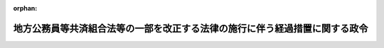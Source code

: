 .. _361CO0000000058_20250401_507CO0000000109:

:orphan:

============================================================================
地方公務員等共済組合法等の一部を改正する法律の施行に伴う経過措置に関する政令
============================================================================

.. raw:: html
    
    
    <main id="contentsLaw" class="active">
    <div id="innerDocument" class="active">
    
    
    
    
    <div style="margin-bottom: 12px;">
    <div id="lawTitleNo" style="font-size: 1.067rem; font-weight: bold;" class="_shokanBoxParent">昭和六十一年政令第五十八号<div class="_shokanBox"></div>
    <div class="_inyoBox" id="_inyo_"></div>
    </div>
    <div id="lawTitle" style="margin-left: 3rem; font-size: 1.5rem; font-weight: bold; line-height: 1.25em;" class="_shokanBoxParent">
    <span data-xpath="">地方公務員等共済組合法等の一部を改正する法律の施行に伴う経過措置に関する政令</span><div class="_shokanBox" id="_shokan_"><div class="_shokanBtnIcons"></div></div>
    <div class="_inyoBox" id="_inyo_"></div>
    </div>
    </div><section id="EnactStatement" class="active EnactStatement"><div class="_div_EnactStatement _shokanBoxParent" style="text-indent: 1em;">
    <span data-xpath="">内閣は、地方公務員等共済組合法等の一部を改正する法律（昭和六十年法律第百八号）の規定に基づき、この政令を制定する。</span><div class="_shokanBox" id="_shokan_"><div class="_shokanBtnIcons"></div></div>
    <div class="_inyoBox" id="_inyo_"></div>
    </div></section><section id="TOC" class="active TOC"><div class="_div_TOCLabel _shokanBoxParent">
    <span data-xpath="">目次</span><div class="_shokanBox" id="_shokan_"><div class="_shokanBtnIcons"></div></div>
    <div class="_inyoBox" id="_inyo_"></div>
    </div>
    <div class="_div_TOCChapter _shokanBoxParent" style="margin-left: 1em;">
    <div class="TOCChapterTitle xpathTarget xpath：／Law［1］／LawBody［1］／TOC［1］／TOCChapter［1］／ChapterTitle［1］">第一章　総則<span data-xpath="">（第一条・第二条）</span>
    </div>
    <div class="_shokanBox"><div class="_inyoBox"></div></div>
    </div>
    <div class="_div_TOCChapter _shokanBoxParent" style="margin-left: 1em;">
    <div class="TOCChapterTitle xpathTarget xpath：／Law［1］／LawBody［1］／TOC［1］／TOCChapter［2］／ChapterTitle［1］">第二章　給付の通則に関する経過措置<span data-xpath="">（第三条―第十条）</span>
    </div>
    <div class="_shokanBox"><div class="_inyoBox"></div></div>
    </div>
    <div class="_div_TOCChapter _shokanBoxParent" style="margin-left: 1em;">
    <div class="TOCChapterTitle xpathTarget xpath：／Law［1］／LawBody［1］／TOC［1］／TOCChapter［3］／ChapterTitle［1］">第三章　退職共済年金等に関する経過措置<span data-xpath="">（第十一条―第三十二条）</span>
    </div>
    <div class="_shokanBox"><div class="_inyoBox"></div></div>
    </div>
    <div class="_div_TOCChapter _shokanBoxParent" style="margin-left: 1em;">
    <div class="TOCChapterTitle xpathTarget xpath：／Law［1］／LawBody［1］／TOC［1］／TOCChapter［4］／ChapterTitle［1］">第四章　船員組合員等に関する経過措置<span data-xpath="">（第三十三条―第三十八条）</span>
    </div>
    <div class="_shokanBox"><div class="_inyoBox"></div></div>
    </div>
    <div class="_div_TOCChapter _shokanBoxParent" style="margin-left: 1em;">
    <div class="TOCChapterTitle xpathTarget xpath：／Law［1］／LawBody［1］／TOC［1］／TOCChapter［5］／ChapterTitle［1］">第五章　施行日前に給付事由が生じた退職年金の額の算定等に関する経過措置<span data-xpath="">（第三十九条―第七十八条の二）</span>
    </div>
    <div class="_shokanBox"><div class="_inyoBox"></div></div>
    </div>
    <div class="_div_TOCChapter _shokanBoxParent" style="margin-left: 1em;">
    <div class="TOCChapterTitle xpathTarget xpath：／Law［1］／LawBody［1］／TOC［1］／TOCChapter［6］／ChapterTitle［1］">第五章の二　離婚等をした場合における特例に関する経過措置<span data-xpath="">（第七十八条の三―第七十八条の八）</span>
    </div>
    <div class="_shokanBox"><div class="_inyoBox"></div></div>
    </div>
    <div class="_div_TOCChapter _shokanBoxParent" style="margin-left: 1em;">
    <div class="TOCChapterTitle xpathTarget xpath：／Law［1］／LawBody［1］／TOC［1］／TOCChapter［7］／ChapterTitle［1］">第五章の三　被扶養配偶者である期間についての特例に関する経過措置<span data-xpath="">（第七十八条の九）</span>
    </div>
    <div class="_shokanBox"><div class="_inyoBox"></div></div>
    </div>
    <div class="_div_TOCChapter _shokanBoxParent" style="margin-left: 1em;">
    <div class="TOCChapterTitle xpathTarget xpath：／Law［1］／LawBody［1］／TOC［1］／TOCChapter［8］／ChapterTitle［1］">第六章　費用の負担等に関する経過措置<span data-xpath="">（第七十九条―第八十七条）</span>
    </div>
    <div class="_shokanBox"><div class="_inyoBox"></div></div>
    </div>
    <div class="_div_TOCChapter _shokanBoxParent" style="margin-left: 1em;">
    <div class="TOCChapterTitle xpathTarget xpath：／Law［1］／LawBody［1］／TOC［1］／TOCChapter［9］／ChapterTitle［1］">第七章　地方議会議員の退職年金等に関する経過措置<span data-xpath="">（第八十八条・第八十九条）</span>
    </div>
    <div class="_shokanBox"><div class="_inyoBox"></div></div>
    </div>
    <div class="_div_TOCSupplProvision _shokanBoxParent" style="margin-left: 1em;">
    <span data-xpath="">附則</span><div class="_shokanBox" id="_shokan_"><div class="_shokanBtnIcons"></div></div>
    <div class="_inyoBox" id="_inyo_"></div>
    </div></section><section id="MainProvision" class="active MainProvision"><section id="" class="active Chapter"><div style="margin-left: 3em; font-weight: bold;" class="ChapterTitle _div_ChapterTitle _shokanBoxParent">
    <div class="ChapterTitle">第一章　総則</div>
    <div class="_shokanBox" id="_shokan_"><div class="_shokanBtnIcons"></div></div>
    <div class="_inyoBox" id="_inyo_"></div>
    </div></section><section id="" class="active Article"><div style="margin-left: 1em; font-weight: bold;" class="_div_ArticleCaption _shokanBoxParent">
    <span data-xpath="">（趣旨）</span><div class="_shokanBox" id="_shokan_"><div class="_shokanBtnIcons"></div></div>
    <div class="_inyoBox" id="_inyo_"></div>
    </div>
    <div style="margin-left: 1em; text-indent: -1em;" id="" class="_div_ArticleTitle _shokanBoxParent">
    <span style="font-weight: bold;">第一条</span>　<span data-xpath="">この政令は、地方公務員等共済組合法等の一部を改正する法律（昭和六十年法律第百八号）の施行に伴い、同法の施行の日前の期間を有する者に係る地方公務員等共済組合法（昭和三十七年法律第百五十二号）及び地方公務員等共済組合法の長期給付等に関する施行法（昭和三十七年法律第百五十三号）の適用、退職共済年金等の額の算定、同日前に給付事由が生じた退職年金等の額の算定等に関し必要な経過措置を定めるものとする。</span><div class="_shokanBox" id="_shokan_"><div class="_shokanBtnIcons"></div></div>
    <div class="_inyoBox" id="_inyo_"></div>
    </div></section><section id="" class="active Article"><div style="margin-left: 1em; font-weight: bold;" class="_div_ArticleCaption _shokanBoxParent">
    <span data-xpath="">（用語の定義）</span><div class="_shokanBox" id="_shokan_"><div class="_shokanBtnIcons"></div></div>
    <div class="_inyoBox" id="_inyo_"></div>
    </div>
    <div style="margin-left: 1em; text-indent: -1em;" id="" class="_div_ArticleTitle _shokanBoxParent">
    <span style="font-weight: bold;">第二条</span>　<span data-xpath="">この政令（第八号に掲げる用語にあつては、この条から第八十七条まで）において、次の各号に掲げる用語の意義は、それぞれ当該各号に定めるところによる。</span><div class="_shokanBox" id="_shokan_"><div class="_shokanBtnIcons"></div></div>
    <div class="_inyoBox" id="_inyo_"></div>
    </div>
    <div id="" style="margin-left: 2em; text-indent: -1em;" class="_div_ItemSentence _shokanBoxParent">
    <span style="font-weight: bold;">一</span>　<span data-xpath="">新共済法</span>　<span data-xpath="">地方公務員等共済組合法等の一部を改正する法律（昭和六十年法律第百八号。以下「昭和六十年改正法」という。）第一条の規定による改正後の地方公務員等共済組合法をいう。</span><div class="_shokanBox" id="_shokan_"><div class="_shokanBtnIcons"></div></div>
    <div class="_inyoBox" id="_inyo_"></div>
    </div>
    <div id="" style="margin-left: 2em; text-indent: -1em;" class="_div_ItemSentence _shokanBoxParent">
    <span style="font-weight: bold;">二</span>　<span data-xpath="">旧共済法</span>　<span data-xpath="">昭和六十年改正法第一条の規定による改正前の地方公務員等共済組合法をいう。</span><div class="_shokanBox" id="_shokan_"><div class="_shokanBtnIcons"></div></div>
    <div class="_inyoBox" id="_inyo_"></div>
    </div>
    <div id="" style="margin-left: 2em; text-indent: -1em;" class="_div_ItemSentence _shokanBoxParent">
    <span style="font-weight: bold;">三</span>　<span data-xpath="">新施行法</span>　<span data-xpath="">昭和六十年改正法第二条の規定による改正後の地方公務員等共済組合法の長期給付等に関する施行法をいう。</span><div class="_shokanBox" id="_shokan_"><div class="_shokanBtnIcons"></div></div>
    <div class="_inyoBox" id="_inyo_"></div>
    </div>
    <div id="" style="margin-left: 2em; text-indent: -1em;" class="_div_ItemSentence _shokanBoxParent">
    <span style="font-weight: bold;">四</span>　<span data-xpath="">旧施行法</span>　<span data-xpath="">昭和六十年改正法第二条の規定による改正前の地方公務員等共済組合法の長期給付等に関する施行法をいう。</span><div class="_shokanBox" id="_shokan_"><div class="_shokanBtnIcons"></div></div>
    <div class="_inyoBox" id="_inyo_"></div>
    </div>
    <div id="" style="margin-left: 2em; text-indent: -1em;" class="_div_ItemSentence _shokanBoxParent">
    <span style="font-weight: bold;">五</span>　<span data-xpath="">新施行令</span>　<span data-xpath="">地方公務員等共済組合法施行令の一部を改正する等の政令（昭和六十一年政令第五十七号。次号において「昭和六十一年政令第五十七号」という。）第一条の規定による改正後の地方公務員等共済組合法施行令（昭和三十七年政令第三百五十二号）をいう。</span><div class="_shokanBox" id="_shokan_"><div class="_shokanBtnIcons"></div></div>
    <div class="_inyoBox" id="_inyo_"></div>
    </div>
    <div id="" style="margin-left: 2em; text-indent: -1em;" class="_div_ItemSentence _shokanBoxParent">
    <span style="font-weight: bold;">六</span>　<span data-xpath="">旧施行令</span>　<span data-xpath="">昭和六十一年政令第五十七号第一条の規定による改正前の地方公務員等共済組合法施行令をいう。</span><div class="_shokanBox" id="_shokan_"><div class="_shokanBtnIcons"></div></div>
    <div class="_inyoBox" id="_inyo_"></div>
    </div>
    <div id="" style="margin-left: 2em; text-indent: -1em;" class="_div_ItemSentence _shokanBoxParent">
    <span style="font-weight: bold;">七</span>　<span data-xpath="">退職共済年金、障害共済年金又は遺族共済年金</span>　<span data-xpath="">それぞれ新共済法の規定による退職共済年金、障害共済年金又は遺族共済年金をいう。</span><div class="_shokanBox" id="_shokan_"><div class="_shokanBtnIcons"></div></div>
    <div class="_inyoBox" id="_inyo_"></div>
    </div>
    <div id="" style="margin-left: 2em; text-indent: -1em;" class="_div_ItemSentence _shokanBoxParent">
    <span style="font-weight: bold;">八</span>　<span data-xpath="">退職年金、減額退職年金、通算退職年金、障害年金、遺族年金又は通算遺族年金</span>　<span data-xpath="">それぞれ旧共済法（第十一章を除く。以下この号において同じ。）の規定による退職年金（旧施行法の規定により旧共済法の規定による退職年金とみなされたものを含む。）、減額退職年金、通算退職年金、障害年金（旧施行法の規定により旧共済法の規定による障害年金とみなされたものを含む。）、遺族年金（旧施行法の規定により旧共済法の規定による遺族年金とみなされたものを含む。）又は通算遺族年金をいう。</span><div class="_shokanBox" id="_shokan_"><div class="_shokanBtnIcons"></div></div>
    <div class="_inyoBox" id="_inyo_"></div>
    </div>
    <div id="" style="margin-left: 2em; text-indent: -1em;" class="_div_ItemSentence _shokanBoxParent">
    <span style="font-weight: bold;">九</span>　<span data-xpath="">老齢基礎年金、障害基礎年金又は遺族基礎年金</span>　<span data-xpath="">それぞれ国民年金法等の一部を改正する法律（昭和六十年法律第三十四号。以下「国民年金等改正法」という。）第一条の規定による改正後の国民年金法（昭和三十四年法律第百四十一号。以下「新国民年金法」という。）の規定による老齢基礎年金、障害基礎年金又は遺族基礎年金をいう。</span><div class="_shokanBox" id="_shokan_"><div class="_shokanBtnIcons"></div></div>
    <div class="_inyoBox" id="_inyo_"></div>
    </div>
    <div id="" style="margin-left: 2em; text-indent: -1em;" class="_div_ItemSentence _shokanBoxParent">
    <span style="font-weight: bold;">十</span>　<span data-xpath="">職員、給料若しくは期末手当等、組合、組合員期間等、地方公共団体の長、団体職員若しくは団体組合員又は警察職員</span>　<span data-xpath="">それぞれ新共済法第二条第一項第一号、第五号若しくは第六号、第三条第一項、第七十八条第一項第一号、第百条、第百四十四条の三第一項若しくは第三項又は附則第二十八条の四第一項に規定する職員、給料若しくは期末手当等、組合、組合員期間等、地方公共団体の長、団体職員若しくは団体組合員又は警察職員をいう。</span><div class="_shokanBox" id="_shokan_"><div class="_shokanBtnIcons"></div></div>
    <div class="_inyoBox" id="_inyo_"></div>
    </div>
    <div id="" style="margin-left: 2em; text-indent: -1em;" class="_div_ItemSentence _shokanBoxParent">
    <span style="font-weight: bold;">十一</span>　<span data-xpath="">地方公共団体の長であつた期間、給料年額、地方公共団体の長の給料年額又は警察職員であつた期間若しくは警察職員の給料年額</span>　<span data-xpath="">昭和六十年改正法附則第十三条第二項、附則第四十三条第一項第二号、附則第六十三条第一項第一号又は附則第七十二条第一項第一号に規定する地方公共団体の長であつた期間、給料年額、地方公共団体の長の給料年額又は警察職員であつた期間若しくは警察職員の給料年額をいう。</span><div class="_shokanBox" id="_shokan_"><div class="_shokanBtnIcons"></div></div>
    <div class="_inyoBox" id="_inyo_"></div>
    </div></section><section id="" class="active Chapter"><div style="margin-left: 3em; font-weight: bold;" class="ChapterTitle followingChapter _div_ChapterTitle _shokanBoxParent">
    <div class="ChapterTitle">第二章　給付の通則に関する経過措置</div>
    <div class="_shokanBox" id="_shokan_"><div class="_shokanBtnIcons"></div></div>
    <div class="_inyoBox" id="_inyo_"></div>
    </div></section><section id="" class="active Article"><div style="margin-left: 1em; font-weight: bold;" class="_div_ArticleCaption _shokanBoxParent">
    <span data-xpath="">（施行日前の期間を有する組合員の平均給料月額の計算）</span><div class="_shokanBox" id="_shokan_"><div class="_shokanBtnIcons"></div></div>
    <div class="_inyoBox" id="_inyo_"></div>
    </div>
    <div style="margin-left: 1em; text-indent: -1em;" id="" class="_div_ArticleTitle _shokanBoxParent">
    <span style="font-weight: bold;">第三条</span>　<span data-xpath="">昭和六十年改正法附則第八条第一項に規定する政令で定める者は、昭和六十年改正法の施行の日（以下「施行日」という。）の前日に組合員であつた者で施行日以後引き続き組合員であるもの（昭和六十年四月一日以後に組合員となつた者に限る。）のうち、昭和六十年度において地方公共団体の給与に関する条例その他の規程に定める給料に関する規定（以下「給与条例等の給料に関する規定」という。）につき改正が行われた場合において、当該改正後の給与条例等の給料に関する規定の適用を受けなかつた期間（以下この条において「給料調整期間」という。）のある者（当該改正前の給与条例等の給料に関する規定の適用を受けていた者に限る。）とする。</span><div class="_shokanBox" id="_shokan_"><div class="_shokanBtnIcons"></div></div>
    <div class="_inyoBox" id="_inyo_"></div>
    </div>
    <div style="margin-left: 1em; text-indent: -1em;" class="_div_ParagraphSentence _shokanBoxParent">
    <span style="font-weight: bold;">２</span>　<span data-xpath="">昭和六十年改正法附則第八条第一項に規定する政令で定める額は、その月が次の各号に掲げる期間のいずれの区分に属するかに応じ、当該各号に定める額とする。</span><div class="_shokanBox" id="_shokan_"><div class="_shokanBtnIcons"></div></div>
    <div class="_inyoBox" id="_inyo_"></div>
    </div>
    <div id="" style="margin-left: 2em; text-indent: -1em;" class="_div_ItemSentence _shokanBoxParent">
    <span style="font-weight: bold;">一</span>　<span data-xpath="">昭和五十六年四月一日から昭和六十年三月三十一日までの期間</span>　<span data-xpath="">その月の掛金の標準となつた給料（旧共済法第百十四条第二項及び第三項又は第百四十四条の十一第三項及び第四項の規定により掛金の標準となつた給料をいう。以下この項において同じ。）の額（その月の属する年度において給与条例等の給料に関する規定につき改正が行われた場合において、その月の給料について当該改正後の給与条例等の給料に関する規定（これに準じ又はその例によることとされる場合を含む。以下この号において同じ。）の適用がなかつたときは、当該給料について当該改正後の給与条例等の給料に関する規定が適用されていたとしたならばその月の掛金の標準となるべき給料の額）に、その月の属する期間が別表第一の上欄に掲げる期間のいずれの区分に属するかに応じそれぞれ同表の下欄に掲げる率を乗じて得た額（その乗じて得た額が四十六万円を超えるときは、四十六万円）から、その月の掛金の標準となつた給料の額を控除して得た額</span><div class="_shokanBox" id="_shokan_"><div class="_shokanBtnIcons"></div></div>
    <div class="_inyoBox" id="_inyo_"></div>
    </div>
    <div id="" style="margin-left: 2em; text-indent: -1em;" class="_div_ItemSentence _shokanBoxParent">
    <span style="font-weight: bold;">二</span>　<span data-xpath="">昭和六十年四月一日から施行日の前日までの期間のうち給料調整期間</span>　<span data-xpath="">その月の給料について昭和六十年度における給与条例等の給料に関する規定の改正後の規定（これに準じ又はその例によることとされる場合を含む。）が適用されていたとしたならばその月の掛金の標準となるべき給料の額から、その月の掛金の標準となつた給料の額を控除して得た額</span><div class="_shokanBox" id="_shokan_"><div class="_shokanBtnIcons"></div></div>
    <div class="_inyoBox" id="_inyo_"></div>
    </div>
    <div style="margin-left: 1em; text-indent: -1em;" class="_div_ParagraphSentence _shokanBoxParent">
    <span style="font-weight: bold;">３</span>　<span data-xpath="">昭和六十年改正法附則第八条第一項に規定する政令で定める数値は、組合員期間のうち実在職した期間が別表第二の上欄に掲げる期間のいずれの区分に属するかに応じそれぞれ同表の下欄に掲げる数値を、新施行令第二十三条第一項に規定する総務省令で定める数値で除して得た数値とする。</span><div class="_shokanBox" id="_shokan_"><div class="_shokanBtnIcons"></div></div>
    <div class="_inyoBox" id="_inyo_"></div>
    </div></section><section id="" class="active Article"><div style="margin-left: 1em; text-indent: -1em;" id="" class="_div_ArticleTitle _shokanBoxParent">
    <span style="font-weight: bold;">第四条</span>　<span data-xpath="">昭和六十年改正法附則第八条第二項に規定する政令で定める者は、昭和六十年四月一日から施行日の前日までの間に退職（在職中死亡の場合の死亡を含む。）をした者のうち当該退職に係る地方公共団体の新施行令第二十三条第一項に規定する一般職の職員（以下「一般職の職員」という。）に係る給与条例等の給料に関する規定につき昭和六十年度において改正が行われた場合において、当該改正後の給与条例等の給料に関する規定（これに準じ又はその例によることとされる場合を含む。）の適用を受けなかつた一般職の職員であつた者（当該改正前の給与条例等の給料に関する規定の適用を受けていた者に限る。）とする。</span><div class="_shokanBox" id="_shokan_"><div class="_shokanBtnIcons"></div></div>
    <div class="_inyoBox" id="_inyo_"></div>
    </div>
    <div style="margin-left: 1em; text-indent: -1em;" class="_div_ParagraphSentence _shokanBoxParent">
    <span style="font-weight: bold;">２</span>　<span data-xpath="">昭和六十年改正法附則第八条第二項に規定する通算退職年金の額の算定の基礎となつている給料の額を政令で定めるところにより改定した額は、同項に規定する通算退職年金の次の各号に掲げる区分に応じ、当該各号に定める額とする。</span><div class="_shokanBox" id="_shokan_"><div class="_shokanBtnIcons"></div></div>
    <div class="_inyoBox" id="_inyo_"></div>
    </div>
    <div id="" style="margin-left: 2em; text-indent: -1em;" class="_div_ItemSentence _shokanBoxParent">
    <span style="font-weight: bold;">一</span>　<span data-xpath="">昭和六十年三月三十一日以前に退職した者に係る通算退職年金</span>　<span data-xpath="">その者に係る当該通算退職年金の額の算定の基礎となつている給料の額（当該退職に係る地方公共団体の給与条例等の給料に関する規定につき昭和五十九年度において改正が行われた場合において、昭和五十九年四月一日から昭和六十年三月三十一日までの間に退職した者のうち、当該改正後の給与条例等の給料に関する規定（これに準じ又はその例によることとされる場合を含む。以下この号において同じ。）の適用を受けなかつた一般職の職員であつた者（当該改正前の給与条例等の給料に関する規定の適用を受けていた者に限る。）に係る当該通算退職年金については、当該退職の日にその者について当該改正後の給与条例等の給料に関する規定が適用されていたとしたならばその者の当該通算退職年金の額の算定の基準となるべき給料の額）に十二を乗じて得た額にその額が別表第三の上欄に掲げる金額のいずれの区分に属するかに応じ同表の中欄に掲げる率を乗じ、これに当該区分に応じ同表の下欄に掲げる金額を加えて得た額（その加えて得た額が五百五十二万円を超えるときは、五百五十二万円）を十二で除して得た額</span><div class="_shokanBox" id="_shokan_"><div class="_shokanBtnIcons"></div></div>
    <div class="_inyoBox" id="_inyo_"></div>
    </div>
    <div id="" style="margin-left: 2em; text-indent: -1em;" class="_div_ItemSentence _shokanBoxParent">
    <span style="font-weight: bold;">二</span>　<span data-xpath="">前項に規定する者に係る通算退職年金</span>　<span data-xpath="">同項の退職の日にその者について昭和六十年度における改正後の当該退職に係る地方公共団体の給与条例等の給料に関する規定（これに準じ又はその例によることとされる場合を含む。）が適用されていたとしたならばその者の当該通算退職年金の額の算定の基準となるべき給料に相当する額</span><div class="_shokanBox" id="_shokan_"><div class="_shokanBtnIcons"></div></div>
    <div class="_inyoBox" id="_inyo_"></div>
    </div>
    <div style="margin-left: 1em; text-indent: -1em;" class="_div_ParagraphSentence _shokanBoxParent">
    <span style="font-weight: bold;">３</span>　<span data-xpath="">昭和六十年改正法附則第八条第二項に規定する政令で定める数値は、組合員期間のうち実在職した期間が別表第四の上欄に掲げる期間のいずれの区分に属するかに応じ、それぞれ同表の下欄に掲げる数値とする。</span><div class="_shokanBox" id="_shokan_"><div class="_shokanBtnIcons"></div></div>
    <div class="_inyoBox" id="_inyo_"></div>
    </div></section><section id="" class="active Article"><div style="margin-left: 1em; font-weight: bold;" class="_div_ArticleCaption _shokanBoxParent">
    <span data-xpath="">（平均給料月額の計算の特例）</span><div class="_shokanBox" id="_shokan_"><div class="_shokanBtnIcons"></div></div>
    <div class="_inyoBox" id="_inyo_"></div>
    </div>
    <div style="margin-left: 1em; text-indent: -1em;" id="" class="_div_ArticleTitle _shokanBoxParent">
    <span style="font-weight: bold;">第五条</span>　<span data-xpath="">昭和六十年改正法附則第八条第三項に規定する政令で定める者は、次に掲げる者とする。</span><div class="_shokanBox" id="_shokan_"><div class="_shokanBtnIcons"></div></div>
    <div class="_inyoBox" id="_inyo_"></div>
    </div>
    <div id="" style="margin-left: 2em; text-indent: -1em;" class="_div_ItemSentence _shokanBoxParent">
    <span style="font-weight: bold;">一</span>　<span data-xpath="">新施行法第七条第一項各号に掲げる期間で施行法の施行日（新施行法第二条第一項第十号に規定する施行日をいう。以下この条において同じ。）に引き続かないもの、新施行法第七十八条に掲げる期間で昭和四十五年四月一日に引き続かないもの又は新施行法第八十三条第一項各号に掲げる期間で新施行法第八十一条第一項第四号に規定する施行日に引き続かないもの（これらの期間のうち旧共済法による年金である給付の基礎となつている期間を除く。）を有する者</span><div class="_shokanBox" id="_shokan_"><div class="_shokanBtnIcons"></div></div>
    <div class="_inyoBox" id="_inyo_"></div>
    </div>
    <div id="" style="margin-left: 2em; text-indent: -1em;" class="_div_ItemSentence _shokanBoxParent">
    <span style="font-weight: bold;">二</span>　<span data-xpath="">地方独立行政法人法等の施行に伴う関係政令の整備に関する政令（平成十五年政令第四百八十七号）第六条の規定による改正前の地方公務員等共済組合法施行令第二十三条第三項に規定する特別職の職員（以下この条及び次条において「特別職の職員」という。）である組合員であつた者（当該特別職の職員である組合員となつた日の前日に一般職の職員である組合員であつた者を除く。）</span><div class="_shokanBox" id="_shokan_"><div class="_shokanBtnIcons"></div></div>
    <div class="_inyoBox" id="_inyo_"></div>
    </div>
    <div id="" style="margin-left: 2em; text-indent: -1em;" class="_div_ItemSentence _shokanBoxParent">
    <span style="font-weight: bold;">三</span>　<span data-xpath="">昭和五十六年四月一日から施行日の前日までの間に新施行令第二条第一号から第三号までに掲げる者に該当する者であつた期間（総務省令で定める期間を除く。）を有する者</span><div class="_shokanBox" id="_shokan_"><div class="_shokanBtnIcons"></div></div>
    <div class="_inyoBox" id="_inyo_"></div>
    </div>
    <div style="margin-left: 1em; text-indent: -1em;" class="_div_ParagraphSentence _shokanBoxParent">
    <span style="font-weight: bold;">２</span>　<span data-xpath="">前項第一号に掲げる者のうち新施行法第七条第一項各号に掲げる期間（旧共済法による年金である給付の基礎となつている期間を除く。）で施行法の施行日に引き続かないものを有する者に係る平均給料月額（地方公務員等共済組合法等の一部を改正する法律（平成十二年法律第二十二号。第七十八条の七第一項において「平成十二年改正法」という。）第二条の規定による改正前の新共済法第四十四条第二項に規定する平均給料月額をいう。以下同じ。）を計算する場合においては、次の各号に掲げる場合の区分に応じ、当該各号に定めるところによる。</span><div class="_shokanBox" id="_shokan_"><div class="_shokanBtnIcons"></div></div>
    <div class="_inyoBox" id="_inyo_"></div>
    </div>
    <div id="" style="margin-left: 2em; text-indent: -1em;" class="_div_ItemSentence _shokanBoxParent">
    <span style="font-weight: bold;">一</span>　<span data-xpath="">施行法の施行日から施行日の前日までの間に組合員期間を有しない者について施行法の施行日前の組合員期間に係る平均給料月額を計算する場合</span>　<span data-xpath="">施行日以後に組合員となつた日の属する月から当該組合員となつた日から起算して一年を経過する日の属する月の前月（月の初日に組合員となつた者については当該一年を経過する日の属する月とし、当該組合員となつた日から起算して一年を経過する日の属する月の前月までの間に退職したとき、又は障害共済年金若しくは遺族共済年金の給付事由が生じたときは、当該退職の日又は当該給付事由が生じた日の属する月とする。）までの間の組合員であつた期間の各月の掛金の標準となつた給料の額（新共済法第百十四条第三項及び第四項の規定により掛金の標準となつた給料をいう。）を平均した額を、施行法の施行日前の組合員期間に係る昭和六十年改正法附則第八条第二項に規定する通算退職年金の額の算定の基礎となつている給料の額とみなして、同項の規定を適用する。</span><div class="_shokanBox" id="_shokan_"><div class="_shokanBtnIcons"></div></div>
    <div class="_inyoBox" id="_inyo_"></div>
    </div>
    <div id="" style="margin-left: 2em; text-indent: -1em;" class="_div_ItemSentence _shokanBoxParent">
    <span style="font-weight: bold;">二</span>　<span data-xpath="">施行法の施行日から施行日の前日までの間に組合員期間を有する者のうち、施行日に引き続く施行日前の組合員期間を有する者（当該期間内に退職がある者を除く。）について施行日前の組合員期間に係る平均給料月額を計算する場合</span>　<span data-xpath="">昭和六十年改正法附則第八条第一項中「当該施行日まで引き続く組合員期間」とあるのは、「当該施行日まで引き続く組合員期間（新施行法第七条第一項各号に掲げる期間で施行法の施行日（新施行法第二条第一項第十号に規定する施行日をいう。）に引き続かないものを含む。）」として、同項の規定を適用する。</span><span data-xpath="">この場合においては、昭和六十年改正法附則第八条第二項の規定は、適用しない。</span><div class="_shokanBox" id="_shokan_"><div class="_shokanBtnIcons"></div></div>
    <div class="_inyoBox" id="_inyo_"></div>
    </div>
    <div id="" style="margin-left: 2em; text-indent: -1em;" class="_div_ItemSentence _shokanBoxParent">
    <span style="font-weight: bold;">三</span>　<span data-xpath="">施行法の施行日から施行日の前日までの間に組合員期間を有する者のうち、当該期間内に退職がある者について施行日前の退職に係る組合員期間に係る平均給料月額を計算する場合</span>　<span data-xpath="">昭和六十年改正法附則第八条第二項中「その者の施行日前の退職」とあるのは「その者の施行日前の退職（施行法の施行日（新施行法第二条第一項第十号に規定する施行日をいう。以下この項において同じ。）以後の退職に限る。以下この項において同じ。）」と、「として組合員期間」とあるのは「として組合員期間（施行法の施行日以後最初に行われた退職については、当該退職に係る組合員期間と新施行法第七条第一項各号に掲げる期間で施行法の施行日に引き続かないものとを合算した期間）」と、「当該退職に係る組合員期間」とあるのは「当該退職に係る組合員期間（施行法の施行日以後最初に行われた退職については、新施行法第七条第一項各号に掲げる期間で施行法の施行日に引き続かないものを含む。）」として、同項の規定を適用する。</span><div class="_shokanBox" id="_shokan_"><div class="_shokanBtnIcons"></div></div>
    <div class="_inyoBox" id="_inyo_"></div>
    </div>
    <div style="margin-left: 1em; text-indent: -1em;" class="_div_ParagraphSentence _shokanBoxParent">
    <span style="font-weight: bold;">３</span>　<span data-xpath="">前項の規定は、第一項第一号に掲げる者のうち新施行法第七十八条に掲げる期間で昭和四十五年四月一日に引き続かない同日前の期間を有する者に係る平均給料月額を計算する場合について準用する。</span><div class="_shokanBox" id="_shokan_"><div class="_shokanBtnIcons"></div></div>
    <div class="_inyoBox" id="_inyo_"></div>
    </div>
    <div style="margin-left: 1em; text-indent: -1em;" class="_div_ParagraphSentence _shokanBoxParent">
    <span style="font-weight: bold;">４</span>　<span data-xpath="">第二項の規定は、第一項第一号に掲げる者のうち新施行法第八十三条第一項各号に掲げる期間で新施行法第八十一条第一項第四号に規定する施行日に引き続かない当該施行日前の期間を有する者に係る平均給料月額を計算する場合について準用する。</span><div class="_shokanBox" id="_shokan_"><div class="_shokanBtnIcons"></div></div>
    <div class="_inyoBox" id="_inyo_"></div>
    </div>
    <div style="margin-left: 1em; text-indent: -1em;" class="_div_ParagraphSentence _shokanBoxParent">
    <span style="font-weight: bold;">５</span>　<span data-xpath="">第一項第二号に掲げる者に係る平均給料月額を計算する場合においては、施行日前の同号に規定する特別職の職員である組合員であつた者の当該組合員期間に係る平均給料月額は、次の各号に掲げる場合の区分に応じ、当該各号に定める額とする。</span><div class="_shokanBox" id="_shokan_"><div class="_shokanBtnIcons"></div></div>
    <div class="_inyoBox" id="_inyo_"></div>
    </div>
    <div id="" style="margin-left: 2em; text-indent: -1em;" class="_div_ItemSentence _shokanBoxParent">
    <span style="font-weight: bold;">一</span>　<span data-xpath="">当該組合員期間が施行日に引き続くものである場合</span>　<span data-xpath="">昭和六十年改正法附則第八条第一項の規定にかかわらず、昭和五十六年四月一日から施行日の前日までの間における施行日に引き続く当該組合員期間の各月における掛金の標準となつた給料の額（その者が昭和六十年三月三十一日以前から引き続き組合員であつた者又は第三条第一項に規定する者であるときは、同条第二項の規定の例により計算した額を加えて得た額）の合計額を当該組合員期間の月数で除して得た額に一・〇二二を乗じて得た額を、当該組合員期間に係る各月の掛金の標準となつた給料の額とみなして、新共済法第四十四条第二項の規定を適用して計算した額</span><div class="_shokanBox" id="_shokan_"><div class="_shokanBtnIcons"></div></div>
    <div class="_inyoBox" id="_inyo_"></div>
    </div>
    <div id="" style="margin-left: 2em; text-indent: -1em;" class="_div_ItemSentence _shokanBoxParent">
    <span style="font-weight: bold;">二</span>　<span data-xpath="">当該組合員期間が施行日に引き続かないものである場合</span>　<span data-xpath="">昭和六十年改正法附則第八条第二項の規定にかかわらず、施行日の前日においてその者が受ける権利を有していた通算退職年金の額（同日において通算退職年金を受ける権利を有していなかつた者にあつては、その退職時に通算退職年金の給付事由が生じていたとしたならば同日において支給されているべき通算退職年金の額）の算定の基礎となつている給料の額（その者が昭和六十年三月三十一日以前に退職した者であるときは、その額を、同項の規定の例により改定した額）に一・〇二二を乗じて得た額を、当該組合員期間に係る各月の掛金の標準となつた給料の額とみなして、新共済法第四十四条第二項の規定を適用して計算した額</span><div class="_shokanBox" id="_shokan_"><div class="_shokanBtnIcons"></div></div>
    <div class="_inyoBox" id="_inyo_"></div>
    </div>
    <div style="margin-left: 1em; text-indent: -1em;" class="_div_ParagraphSentence _shokanBoxParent">
    <span style="font-weight: bold;">６</span>　<span data-xpath="">第一項第三号に掲げる者に係る平均給料月額を計算する場合においては、同号に規定する期間中その者が常時勤務に服することを要する地方公務員であつたものとした場合に当該期間の各月のその者の掛金の標準となるべき給料の額に相当するものとして総務大臣の定めるところに従い組合の運営規則で定める仮定給料の額を、当該期間の各月のその者の掛金の標準となつた給料の額とみなして、昭和六十年改正法附則第八条第一項の規定を適用するものとする。</span><div class="_shokanBox" id="_shokan_"><div class="_shokanBtnIcons"></div></div>
    <div class="_inyoBox" id="_inyo_"></div>
    </div></section><section id="" class="active Article"><div style="margin-left: 1em; text-indent: -1em;" id="" class="_div_ArticleTitle _shokanBoxParent">
    <span style="font-weight: bold;">第六条</span>　<span data-xpath="">昭和六十年改正法附則第八条第一項若しくは第二項の規定又は前条の規定により施行日前の組合員期間に係る各月における掛金の標準となつた給料の額を計算する場合において、その計算した額が、一般職の職員である組合員にあつては四十七万円を新施行令第二十三条第一項に規定する総務省令で定める数値で除して得た額を超えるとき、特別職の職員である組合員にあつては四十七万円を同条第三項に定める数値で除して得た額を超えるときは、それぞれ当該除して得た額をもつて、当該期間に係る各月における掛金の標準となつた給料の額とする。</span><div class="_shokanBox" id="_shokan_"><div class="_shokanBtnIcons"></div></div>
    <div class="_inyoBox" id="_inyo_"></div>
    </div>
    <div style="margin-left: 1em; text-indent: -1em;" class="_div_ParagraphSentence _shokanBoxParent">
    <span style="font-weight: bold;">２</span>　<span data-xpath="">退職年金、減額退職年金又は障害年金の受給権者に対する昭和六十年改正法附則第八条第二項の規定又は前条第五項第二号の規定の適用については、当該年金の額の算定の基礎となつている給料年額を十二で除して得た額（旧共済法附則第二十八条の五第一項の規定による退職年金（以下「特例退職年金」という。）にあつては、当該特例退職年金の額の算定の基礎となつている給料の額）を昭和六十年改正法附則第八条第二項又は前条第五項第二号に規定する施行日の前日においてその者が受ける権利を有していた通算退職年金の額の算定の基礎となつている給料の額と、当該年金の額の算定の基礎となつている組合員期間をこれらの規定に規定するその者の施行日前の退職に係る組合員期間とみなす。</span><div class="_shokanBox" id="_shokan_"><div class="_shokanBtnIcons"></div></div>
    <div class="_inyoBox" id="_inyo_"></div>
    </div>
    <div style="margin-left: 1em; text-indent: -1em;" class="_div_ParagraphSentence _shokanBoxParent">
    <span style="font-weight: bold;">３</span>　<span data-xpath="">昭和六十年改正法附則第八条第一項に規定する組合員期間のうち昭和五十六年四月一日以後の期間で施行日に引き続いているものの全部又は一部が厚生年金保険法等の一部を改正する法律（平成八年法律第八十二号）第二条の規定による改正前の国家公務員等共済組合法（昭和三十三年法律第百二十八号。以下この項及び第三十六条において「平成八年改正前の国の共済法」という。）第三条第一項に規定する国家公務員等共済組合の組合員であつた期間である者に対する昭和六十年改正法附則第八条第一項の規定の適用については、当該期間における国家公務員等共済組合法等の一部を改正する法律（昭和六十年法律第百五号。以下「昭和六十年国の改正法」という。）第一条の規定による改正前の国家公務員等共済組合法（以下「昭和六十年改正前の国の共済法」という。）第百条第二項及び第三項又は国家公務員及び公共企業体職員に係る共済組合制度の統合等を図るための国家公務員共済組合法等の一部を改正する法律（昭和五十八年法律第八十二号）附則第二条の規定による廃止前の公共企業体職員等共済組合法（昭和三十一年法律第百三十四号）第六十四条第二項の規定により掛金の標準となつた俸給の額（その額に国家公務員等共済組合法等の一部を改正する法律の施行に伴う経過措置に関する政令（昭和六十一年政令第五十六号。以下「国の経過措置政令」という。）第三条第二項（国の経過措置政令第六条第一項の規定により読み替えて適用される場合を含む。）の規定により加えることとされる額があるときは、当該加えることとされた額を加えた額）の合計額を当該期間に係る昭和六十年改正法附則第八条第一項に規定する掛金の標準となつた給料の額の合計額とみなす。</span><div class="_shokanBox" id="_shokan_"><div class="_shokanBtnIcons"></div></div>
    <div class="_inyoBox" id="_inyo_"></div>
    </div></section><section id="" class="active Article"><div style="margin-left: 1em; font-weight: bold;" class="_div_ArticleCaption _shokanBoxParent">
    <span data-xpath="">（旧共済法による年金の受給権者の申出により支給停止された年金である給付を支給停止されていないものとみなす法令の規定の範囲）</span><div class="_shokanBox" id="_shokan_"><div class="_shokanBtnIcons"></div></div>
    <div class="_inyoBox" id="_inyo_"></div>
    </div>
    <div style="margin-left: 1em; text-indent: -1em;" id="" class="_div_ArticleTitle _shokanBoxParent">
    <span style="font-weight: bold;">第七条</span>　<span data-xpath="">昭和六十年改正法附則第九条第二項において準用する新共済法第七十六条の二第四項に規定する政令で定める規定は、次に掲げる法令の規定とする。</span><div class="_shokanBox" id="_shokan_"><div class="_shokanBtnIcons"></div></div>
    <div class="_inyoBox" id="_inyo_"></div>
    </div>
    <div id="" style="margin-left: 2em; text-indent: -1em;" class="_div_ItemSentence _shokanBoxParent">
    <span style="font-weight: bold;">一</span>　<span data-xpath="">児童扶養手当法（昭和三十六年法律第二百三十八号）第十三条の二第二項第一号ただし書</span><div class="_shokanBox" id="_shokan_"><div class="_shokanBtnIcons"></div></div>
    <div class="_inyoBox" id="_inyo_"></div>
    </div>
    <div id="" style="margin-left: 2em; text-indent: -1em;" class="_div_ItemSentence _shokanBoxParent">
    <span style="font-weight: bold;">二</span>　<span data-xpath="">恩給法等の一部を改正する法律（昭和五十一年法律第五十一号）附則第十四条の二第一項</span><div class="_shokanBox" id="_shokan_"><div class="_shokanBtnIcons"></div></div>
    <div class="_inyoBox" id="_inyo_"></div>
    </div>
    <div id="" style="margin-left: 2em; text-indent: -1em;" class="_div_ItemSentence _shokanBoxParent">
    <span style="font-weight: bold;">三</span>　<span data-xpath="">特定障害者に対する特別障害給付金の支給に関する法律（平成十六年法律第百六十六号）第十六条ただし書</span><div class="_shokanBox" id="_shokan_"><div class="_shokanBtnIcons"></div></div>
    <div class="_inyoBox" id="_inyo_"></div>
    </div>
    <div id="" style="margin-left: 2em; text-indent: -1em;" class="_div_ItemSentence _shokanBoxParent">
    <span style="font-weight: bold;">四</span>　<span data-xpath="">健康保険法施行令（大正十五年勅令第二百四十三号）第三十八条ただし書（同条第五号に係る部分に限る。）</span><div class="_shokanBox" id="_shokan_"><div class="_shokanBtnIcons"></div></div>
    <div class="_inyoBox" id="_inyo_"></div>
    </div>
    <div id="" style="margin-left: 2em; text-indent: -1em;" class="_div_ItemSentence _shokanBoxParent">
    <span style="font-weight: bold;">五</span>　<span data-xpath="">船員保険法施行令（昭和二十八年政令第二百四十号）第五条ただし書（同条第五号に係る部分に限る。）</span><div class="_shokanBox" id="_shokan_"><div class="_shokanBtnIcons"></div></div>
    <div class="_inyoBox" id="_inyo_"></div>
    </div>
    <div id="" style="margin-left: 2em; text-indent: -1em;" class="_div_ItemSentence _shokanBoxParent">
    <span style="font-weight: bold;">六</span>　<span data-xpath="">私立学校教職員共済法施行令（昭和二十八年政令第四百二十五号）第六条において準用する国家公務員共済組合法施行令（昭和三十三年政令第二百七号）第十一条の三の九第二項（同項第五号に係る部分に限る。）及び私立学校教職員共済法施行令第七条において準用する国家公務員共済組合法施行令第十一条の七の四（同条第五号に係る部分に限る。）</span><div class="_shokanBox" id="_shokan_"><div class="_shokanBtnIcons"></div></div>
    <div class="_inyoBox" id="_inyo_"></div>
    </div>
    <div id="" style="margin-left: 2em; text-indent: -1em;" class="_div_ItemSentence _shokanBoxParent">
    <span style="font-weight: bold;">七</span>　<span data-xpath="">厚生年金保険法施行令（昭和二十九年政令第百十号）第三条の七ただし書（同条第四号に係る部分に限る。）</span><div class="_shokanBox" id="_shokan_"><div class="_shokanBtnIcons"></div></div>
    <div class="_inyoBox" id="_inyo_"></div>
    </div>
    <div id="" style="margin-left: 2em; text-indent: -1em;" class="_div_ItemSentence _shokanBoxParent">
    <span style="font-weight: bold;">八</span>　<span data-xpath="">国家公務員共済組合法施行令第十一条の三の九第二項（同項第五号に係る部分に限る。）及び第十一条の七の四（同条第五号に係る部分に限る。）</span><div class="_shokanBox" id="_shokan_"><div class="_shokanBtnIcons"></div></div>
    <div class="_inyoBox" id="_inyo_"></div>
    </div>
    <div id="" style="margin-left: 2em; text-indent: -1em;" class="_div_ItemSentence _shokanBoxParent">
    <span style="font-weight: bold;">九</span>　<span data-xpath="">新施行令第二十三条の六第二項（同項第五号に係る部分に限る。）及び第二十五条の六（同条第五号に係る部分に限る。）</span><div class="_shokanBox" id="_shokan_"><div class="_shokanBtnIcons"></div></div>
    <div class="_inyoBox" id="_inyo_"></div>
    </div>
    <div id="" style="margin-left: 2em; text-indent: -1em;" class="_div_ItemSentence _shokanBoxParent">
    <span style="font-weight: bold;">十</span>　<span data-xpath="">国民年金法等の一部を改正する法律の施行に伴う経過措置に関する政令（昭和六十一年政令第五十四号。以下「国民年金等経過措置政令」という。）第二十八条ただし書（同条第五号に係る部分に限る。）</span><div class="_shokanBox" id="_shokan_"><div class="_shokanBtnIcons"></div></div>
    <div class="_inyoBox" id="_inyo_"></div>
    </div>
    <div id="" style="margin-left: 2em; text-indent: -1em;" class="_div_ItemSentence _shokanBoxParent">
    <span style="font-weight: bold;">十一</span>　<span data-xpath="">平成十九年十月以後における旧令による共済組合等からの年金受給者のための特別措置法等の規定による年金の額の改定に関する政令（平成十二年政令第二百四十一号）第二条第六項（同項第四号に係る部分に限る。）及び第七項（同項第三号に係る部分に限る。）</span><div class="_shokanBox" id="_shokan_"><div class="_shokanBtnIcons"></div></div>
    <div class="_inyoBox" id="_inyo_"></div>
    </div>
    <div id="" style="margin-left: 2em; text-indent: -1em;" class="_div_ItemSentence _shokanBoxParent">
    <span style="font-weight: bold;">十二</span>　<span data-xpath="">平成十九年十月以後における旧私立学校教職員共済組合法の規定による年金等の額の改定に関する政令（平成十二年政令第三百四十一号）第三条第二項（同項第二号に係る部分に限る。）及び第三項（同項第二号に係る部分に限る。）</span><div class="_shokanBox" id="_shokan_"><div class="_shokanBtnIcons"></div></div>
    <div class="_inyoBox" id="_inyo_"></div>
    </div></section><section id="" class="active Article"><div style="margin-left: 1em; font-weight: bold;" class="_div_ArticleCaption _shokanBoxParent">
    <span data-xpath="">（併給の調整の経過措置）</span><div class="_shokanBox" id="_shokan_"><div class="_shokanBtnIcons"></div></div>
    <div class="_inyoBox" id="_inyo_"></div>
    </div>
    <div style="margin-left: 1em; text-indent: -1em;" id="" class="_div_ArticleTitle _shokanBoxParent">
    <span style="font-weight: bold;">第八条</span>　<span data-xpath="">昭和六十年改正法附則第十条第一項の規定により、国民年金等改正法附則第八十七条第一項に規定する旧船員保険法による年金たる給付を受けることができる場合に該当して新共済法による年金である給付の支給が停止されるときは、当該支給の停止については、新共済法第七十六条第二項の規定の例による。</span><div class="_shokanBox" id="_shokan_"><div class="_shokanBtnIcons"></div></div>
    <div class="_inyoBox" id="_inyo_"></div>
    </div>
    <div style="margin-left: 1em; text-indent: -1em;" class="_div_ParagraphSentence _shokanBoxParent">
    <span style="font-weight: bold;">２</span>　<span data-xpath="">昭和六十年改正法附則第十条第三項の規定により新共済法第七十六条第四項の規定を準用する場合には、新施行令第二十五条の二の規定を準用する。</span><span data-xpath="">この場合において、新共済法による年金である給付の支給の停止については、同条中「次に掲げる規定」とあるのは、「地方公務員等共済組合法等の一部を改正する法律（昭和六十年法律第百八号）附則第十条第三項において準用する法第七十六条第三項及び第五項並びに次に掲げる規定」と読み替えるものとし、旧共済法による年金である給付の支給の停止については、同条中「次に掲げる規定」とあるのは、「法第七十六条第三項及び第五項並びに次に掲げる規定」と読み替えるものとする。</span><div class="_shokanBox" id="_shokan_"><div class="_shokanBtnIcons"></div></div>
    <div class="_inyoBox" id="_inyo_"></div>
    </div>
    <div style="margin-left: 1em; text-indent: -1em;" class="_div_ParagraphSentence _shokanBoxParent">
    <span style="font-weight: bold;">３</span>　<span data-xpath="">昭和六十年改正法附則第十条第五項に規定する併給の調整に関する規定で政令で定めるものは、次に掲げる規定とする。</span><div class="_shokanBox" id="_shokan_"><div class="_shokanBtnIcons"></div></div>
    <div class="_inyoBox" id="_inyo_"></div>
    </div>
    <div id="" style="margin-left: 2em; text-indent: -1em;" class="_div_ItemSentence _shokanBoxParent">
    <span style="font-weight: bold;">一</span>　<span data-xpath="">国民年金等改正法第三条の規定による改正後の厚生年金保険法（昭和二十九年法律第百十五号。以下「新厚生年金保険法」という。）第三十八条並びに国民年金等改正法附則第十一条第一項から第四項まで及び附則第五十六条第一項から第三項まで</span><div class="_shokanBox" id="_shokan_"><div class="_shokanBtnIcons"></div></div>
    <div class="_inyoBox" id="_inyo_"></div>
    </div>
    <div id="" style="margin-left: 2em; text-indent: -1em;" class="_div_ItemSentence _shokanBoxParent">
    <span style="font-weight: bold;">二</span>　<span data-xpath="">昭和六十年国の改正法第一条の規定による改正後の国家公務員共済組合法（以下「昭和六十年改正後の国の共済法」という。）第七十四条及び昭和六十年国の改正法附則第十一条第一項から第四項まで</span><div class="_shokanBox" id="_shokan_"><div class="_shokanBtnIcons"></div></div>
    <div class="_inyoBox" id="_inyo_"></div>
    </div>
    <div id="" style="margin-left: 2em; text-indent: -1em;" class="_div_ItemSentence _shokanBoxParent">
    <span style="font-weight: bold;">三</span>　<span data-xpath="">私立学校教職員共済組合法等の一部を改正する法律（昭和六十年法律第百六号。第十一条において「昭和六十年私学の改正法」という。）第一条の規定による改正後の私立学校教職員共済法（昭和二十八年法律第二百四十五号。以下この号において「改正後の私立学校教職員共済法」という。）第二十五条において準用する昭和六十年改正後の国の共済法第七十四条及び改正後の私立学校教職員共済法第四十八条の二の規定によりその例によることとされる昭和六十年国の改正法附則第十一条第一項から第四項まで</span><div class="_shokanBox" id="_shokan_"><div class="_shokanBtnIcons"></div></div>
    <div class="_inyoBox" id="_inyo_"></div>
    </div></section><section id="" class="active Article"><div style="margin-left: 1em; font-weight: bold;" class="_div_ArticleCaption _shokanBoxParent">
    <span data-xpath="">（組合員期間等に関する経過措置）</span><div class="_shokanBox" id="_shokan_"><div class="_shokanBtnIcons"></div></div>
    <div class="_inyoBox" id="_inyo_"></div>
    </div>
    <div style="margin-left: 1em; text-indent: -1em;" id="" class="_div_ArticleTitle _shokanBoxParent">
    <span style="font-weight: bold;">第九条</span>　<span data-xpath="">昭和六十年改正法附則第十一条第一項の規定により組合員期間等の計算を行う場合において、同一の月が、同時に組合員期間及び同項の規定により組合員期間等に算入することとされた同項第一号に掲げる期間のうち次に掲げる期間の計算の基礎となつているときは、その月は、組合員期間の計算の基礎とならなかつたものとみなす。</span><div class="_shokanBox" id="_shokan_"><div class="_shokanBtnIcons"></div></div>
    <div class="_inyoBox" id="_inyo_"></div>
    </div>
    <div id="" style="margin-left: 2em; text-indent: -1em;" class="_div_ItemSentence _shokanBoxParent">
    <span style="font-weight: bold;">一</span>　<span data-xpath="">国民年金等改正法附則第八条第一項に規定する旧保険料納付済期間又は旧保険料免除期間</span><div class="_shokanBox" id="_shokan_"><div class="_shokanBtnIcons"></div></div>
    <div class="_inyoBox" id="_inyo_"></div>
    </div>
    <div id="" style="margin-left: 2em; text-indent: -1em;" class="_div_ItemSentence _shokanBoxParent">
    <span style="font-weight: bold;">二</span>　<span data-xpath="">国民年金等経過措置政令第九条第一号又は第二号に掲げる期間</span><div class="_shokanBox" id="_shokan_"><div class="_shokanBtnIcons"></div></div>
    <div class="_inyoBox" id="_inyo_"></div>
    </div></section><section id="" class="active Article"><div style="margin-left: 1em; text-indent: -1em;" id="" class="_div_ArticleTitle _shokanBoxParent">
    <span style="font-weight: bold;">第十条</span>　<span data-xpath="">削除</span><div class="_shokanBox" id="_shokan_"><div class="_shokanBtnIcons"></div></div>
    <div class="_inyoBox" id="_inyo_"></div>
    </div></section><section id="" class="active Chapter"><div style="margin-left: 3em; font-weight: bold;" class="ChapterTitle followingChapter _div_ChapterTitle _shokanBoxParent">
    <div class="ChapterTitle">第三章　退職共済年金等に関する経過措置</div>
    <div class="_shokanBox" id="_shokan_"><div class="_shokanBtnIcons"></div></div>
    <div class="_inyoBox" id="_inyo_"></div>
    </div></section><section id="" class="active Article"><div style="margin-left: 1em; font-weight: bold;" class="_div_ArticleCaption _shokanBoxParent">
    <span data-xpath="">（退職共済年金の給付乗率の特例を受ける者に係る年金の種類）</span><div class="_shokanBox" id="_shokan_"><div class="_shokanBtnIcons"></div></div>
    <div class="_inyoBox" id="_inyo_"></div>
    </div>
    <div style="margin-left: 1em; text-indent: -1em;" id="" class="_div_ArticleTitle _shokanBoxParent">
    <span style="font-weight: bold;">第十一条</span>　<span data-xpath="">昭和六十年改正法附則第十五条第三項に規定する政令で定める年金は、次に掲げる年金とする。</span><div class="_shokanBox" id="_shokan_"><div class="_shokanBtnIcons"></div></div>
    <div class="_inyoBox" id="_inyo_"></div>
    </div>
    <div id="" style="margin-left: 2em; text-indent: -1em;" class="_div_ItemSentence _shokanBoxParent">
    <span style="font-weight: bold;">一</span>　<span data-xpath="">国民年金等改正法第三条の規定による改正前の厚生年金保険法（以下「旧厚生年金保険法」という。）の規定による老齢年金</span><div class="_shokanBox" id="_shokan_"><div class="_shokanBtnIcons"></div></div>
    <div class="_inyoBox" id="_inyo_"></div>
    </div>
    <div id="" style="margin-left: 2em; text-indent: -1em;" class="_div_ItemSentence _shokanBoxParent">
    <span style="font-weight: bold;">二</span>　<span data-xpath="">国民年金等改正法第五条の規定による改正前の船員保険法（昭和十四年法律第七十三号。以下「旧船員保険法」という。）の規定による老齢年金</span><div class="_shokanBox" id="_shokan_"><div class="_shokanBtnIcons"></div></div>
    <div class="_inyoBox" id="_inyo_"></div>
    </div>
    <div id="" style="margin-left: 2em; text-indent: -1em;" class="_div_ItemSentence _shokanBoxParent">
    <span style="font-weight: bold;">三</span>　<span data-xpath="">昭和六十年改正前の国の共済法の規定による退職年金（昭和六十年国の改正法第二条の規定による改正前の国家公務員等共済組合法の長期給付に関する施行法（昭和三十三年法律第百二十九号。以下「昭和六十年改正前の国の施行法」という。）の規定により当該退職年金とみなされたものを含む。）又は減額退職年金のうち、旧施行法第六十三条第一項の規定により支給されるもの又は旧施行令第四十四条第一項に規定する者であつた者に支給されるもの</span><div class="_shokanBox" id="_shokan_"><div class="_shokanBtnIcons"></div></div>
    <div class="_inyoBox" id="_inyo_"></div>
    </div>
    <div id="" style="margin-left: 2em; text-indent: -1em;" class="_div_ItemSentence _shokanBoxParent">
    <span style="font-weight: bold;">四</span>　<span data-xpath="">昭和六十年私学の改正法第一条の規定による改正前の私立学校教職員共済組合法の規定による退職年金又は減額退職年金</span><div class="_shokanBox" id="_shokan_"><div class="_shokanBtnIcons"></div></div>
    <div class="_inyoBox" id="_inyo_"></div>
    </div>
    <div id="" style="margin-left: 2em; text-indent: -1em;" class="_div_ItemSentence _shokanBoxParent">
    <span style="font-weight: bold;">五</span>　<span data-xpath="">旧制度農林共済法（厚生年金保険制度及び農林漁業団体職員共済組合制度の統合を図るための農林漁業団体職員共済組合法等を廃止する等の法律（平成十三年法律第百一号。以下「平成十三年統合法」という。）附則第二条第一項第五号に規定する旧制度農林共済法をいう。）の規定による退職年金又は減額退職年金</span><div class="_shokanBox" id="_shokan_"><div class="_shokanBtnIcons"></div></div>
    <div class="_inyoBox" id="_inyo_"></div>
    </div></section><section id="" class="active Article"><div style="margin-left: 1em; font-weight: bold;" class="_div_ArticleCaption _shokanBoxParent">
    <span data-xpath="">（退職共済年金の額の経過的加算）</span><div class="_shokanBox" id="_shokan_"><div class="_shokanBtnIcons"></div></div>
    <div class="_inyoBox" id="_inyo_"></div>
    </div>
    <div style="margin-left: 1em; text-indent: -1em;" id="" class="_div_ArticleTitle _shokanBoxParent">
    <span style="font-weight: bold;">第十二条</span>　<span data-xpath="">昭和六十年改正法附則第十六条第一項第二号イに規定する政令で定める期間は、次に掲げる期間とする。</span><div class="_shokanBox" id="_shokan_"><div class="_shokanBtnIcons"></div></div>
    <div class="_inyoBox" id="_inyo_"></div>
    </div>
    <div id="" style="margin-left: 2em; text-indent: -1em;" class="_div_ItemSentence _shokanBoxParent">
    <span style="font-weight: bold;">一</span>　<span data-xpath="">施行日前の期間に係る組合員期間の計算の基礎となつている月であつて、その月が、同時に第九条各号に掲げる期間の計算の基礎となつている場合における当該組合員期間の計算の基礎となつている月</span><div class="_shokanBox" id="_shokan_"><div class="_shokanBtnIcons"></div></div>
    <div class="_inyoBox" id="_inyo_"></div>
    </div>
    <div id="" style="margin-left: 2em; text-indent: -1em;" class="_div_ItemSentence _shokanBoxParent">
    <span style="font-weight: bold;">二</span>　<span data-xpath="">組合員期間のうち、昭和六十年改正法附則別表第四の上欄に掲げる者の次に掲げる期間について先に経過した月の分から順次合算した場合にそれぞれ同表の下欄に定める月数に達するまでの期間に係る組合員期間以外のもの</span><div class="_shokanBox" id="_shokan_"><div class="_shokanBtnIcons"></div></div>
    <div class="_inyoBox" id="_inyo_"></div>
    </div>
    <div style="margin-left: 3em; text-indent: -1em;" class="_div_Subitem1Sentence _shokanBoxParent">
    <span style="font-weight: bold;">イ</span>　<span data-xpath="">新国民年金法第五条第二項に規定する保険料納付済期間（国民年金等改正法附則第八条第一項に規定する旧保険料納付済期間を含み、同条第四項に規定するものを除く。）</span><div class="_shokanBox" id="_shokan_"><div class="_shokanBtnIcons"></div></div>
    <div class="_inyoBox"></div>
    </div>
    <div style="margin-left: 3em; text-indent: -1em;" class="_div_Subitem1Sentence _shokanBoxParent">
    <span style="font-weight: bold;">ロ</span>　<span data-xpath="">新国民年金法第五条第三項に規定する保険料免除期間（国民年金等改正法附則第八条第一項に規定する旧保険料免除期間を含む。）</span><div class="_shokanBox" id="_shokan_"><div class="_shokanBtnIcons"></div></div>
    <div class="_inyoBox"></div>
    </div>
    <div style="margin-left: 3em; text-indent: -1em;" class="_div_Subitem1Sentence _shokanBoxParent">
    <span style="font-weight: bold;">ハ</span>　<span data-xpath="">国民年金等改正法附則第八条第三項に規定する同条第二項各号に掲げる期間</span><div class="_shokanBox" id="_shokan_"><div class="_shokanBtnIcons"></div></div>
    <div class="_inyoBox"></div>
    </div>
    <div style="margin-left: 1em; text-indent: -1em;" class="_div_ParagraphSentence _shokanBoxParent">
    <span style="font-weight: bold;">２</span>　<span data-xpath="">昭和六十年改正法附則第十六条第二項の規定により読み替えられた同条第一項第一号及び新共済法附則第二十条の二第二項第一号に規定する政令で定める率は、別表第五の上欄に掲げる者の区分に応じ、それぞれ同表の下欄に掲げる率とする。</span><div class="_shokanBox" id="_shokan_"><div class="_shokanBtnIcons"></div></div>
    <div class="_inyoBox" id="_inyo_"></div>
    </div>
    <div style="margin-left: 1em; text-indent: -1em;" class="_div_ParagraphSentence _shokanBoxParent">
    <span style="font-weight: bold;">３</span>　<span data-xpath="">新施行法第十三条第一項の規定を適用して算定された新共済法第七十八条の規定による退職共済年金の額のうち、昭和六十年改正法附則第十六条第一項又は第四項の規定により加算することとされた金額に相当する額が、組合員期間が二百四十月であるものとして算定したこれらの規定により加算することとされる金額より少ないときは、当該金額をもつて当該相当する額とする。</span><div class="_shokanBox" id="_shokan_"><div class="_shokanBtnIcons"></div></div>
    <div class="_inyoBox" id="_inyo_"></div>
    </div></section><section id="" class="active Article"><div style="margin-left: 1em; font-weight: bold;" class="_div_ArticleCaption _shokanBoxParent">
    <span data-xpath="">（更新組合員等の範囲）</span><div class="_shokanBox" id="_shokan_"><div class="_shokanBtnIcons"></div></div>
    <div class="_inyoBox" id="_inyo_"></div>
    </div>
    <div style="margin-left: 1em; text-indent: -1em;" id="" class="_div_ArticleTitle _shokanBoxParent">
    <span style="font-weight: bold;">第十三条</span>　<span data-xpath="">昭和六十年改正法附則第十六条第七項に規定する更新組合員に準ずる者として政令で定める者は、次に掲げる者とする。</span><div class="_shokanBox" id="_shokan_"><div class="_shokanBtnIcons"></div></div>
    <div class="_inyoBox" id="_inyo_"></div>
    </div>
    <div id="" style="margin-left: 2em; text-indent: -1em;" class="_div_ItemSentence _shokanBoxParent">
    <span style="font-weight: bold;">一</span>　<span data-xpath="">新施行法第三十六条第一項各号に掲げる者</span><div class="_shokanBox" id="_shokan_"><div class="_shokanBtnIcons"></div></div>
    <div class="_inyoBox" id="_inyo_"></div>
    </div>
    <div id="" style="margin-left: 2em; text-indent: -1em;" class="_div_ItemSentence _shokanBoxParent">
    <span style="font-weight: bold;">二</span>　<span data-xpath="">新施行法第三十九条に規定する恩給公務員である職員であつた者で組合員となつたもの（前号に掲げる者を除く。）</span><div class="_shokanBox" id="_shokan_"><div class="_shokanBtnIcons"></div></div>
    <div class="_inyoBox" id="_inyo_"></div>
    </div>
    <div id="" style="margin-left: 2em; text-indent: -1em;" class="_div_ItemSentence _shokanBoxParent">
    <span style="font-weight: bold;">三</span>　<span data-xpath="">新施行法第四十一条に規定する国の旧長期組合員である職員であつた者で組合員となつたもの（前二号に掲げる者を除く。）</span><div class="_shokanBox" id="_shokan_"><div class="_shokanBtnIcons"></div></div>
    <div class="_inyoBox" id="_inyo_"></div>
    </div>
    <div id="" style="margin-left: 2em; text-indent: -1em;" class="_div_ItemSentence _shokanBoxParent">
    <span style="font-weight: bold;">四</span>　<span data-xpath="">新施行法第五十二条に規定する都道府県知事又は市町村長であつた者で組合員となつたもの（前三号に掲げる者を除く。）</span><div class="_shokanBox" id="_shokan_"><div class="_shokanBtnIcons"></div></div>
    <div class="_inyoBox" id="_inyo_"></div>
    </div>
    <div id="" style="margin-left: 2em; text-indent: -1em;" class="_div_ItemSentence _shokanBoxParent">
    <span style="font-weight: bold;">五</span>　<span data-xpath="">新施行法第五十九条に規定する警察監獄職員又は警察条例職員であつた者で組合員となつたもの（前各号に掲げる者を除く。）</span><div class="_shokanBox" id="_shokan_"><div class="_shokanBtnIcons"></div></div>
    <div class="_inyoBox" id="_inyo_"></div>
    </div>
    <div id="" style="margin-left: 2em; text-indent: -1em;" class="_div_ItemSentence _shokanBoxParent">
    <span style="font-weight: bold;">六</span>　<span data-xpath="">新施行法第六十六条に規定する消防職員又は消防公務員であつた者で組合員となつたもの（前各号に掲げる者を除く。）</span><div class="_shokanBox" id="_shokan_"><div class="_shokanBtnIcons"></div></div>
    <div class="_inyoBox" id="_inyo_"></div>
    </div>
    <div id="" style="margin-left: 2em; text-indent: -1em;" class="_div_ItemSentence _shokanBoxParent">
    <span style="font-weight: bold;">七</span>　<span data-xpath="">新施行法第七十三条第一項第四号に規定する復帰更新組合員（前各号に掲げる者を除く。）</span><div class="_shokanBox" id="_shokan_"><div class="_shokanBtnIcons"></div></div>
    <div class="_inyoBox" id="_inyo_"></div>
    </div>
    <div id="" style="margin-left: 2em; text-indent: -1em;" class="_div_ItemSentence _shokanBoxParent">
    <span style="font-weight: bold;">八</span>　<span data-xpath="">新施行令附則第七十二条の二第五項各号に掲げる者（前各号に掲げる者を除く。）</span><div class="_shokanBox" id="_shokan_"><div class="_shokanBtnIcons"></div></div>
    <div class="_inyoBox" id="_inyo_"></div>
    </div>
    <div id="" style="margin-left: 2em; text-indent: -1em;" class="_div_ItemSentence _shokanBoxParent">
    <span style="font-weight: bold;">九</span>　<span data-xpath="">新施行法第八十一条第一項第四号に規定する団体更新組合員（前各号に掲げる者を除く。）</span><div class="_shokanBox" id="_shokan_"><div class="_shokanBtnIcons"></div></div>
    <div class="_inyoBox" id="_inyo_"></div>
    </div>
    <div id="" style="margin-left: 2em; text-indent: -1em;" class="_div_ItemSentence _shokanBoxParent">
    <span style="font-weight: bold;">十</span>　<span data-xpath="">新施行法第八十九条各号に掲げる者（前各号に掲げる者を除く。）</span><div class="_shokanBox" id="_shokan_"><div class="_shokanBtnIcons"></div></div>
    <div class="_inyoBox" id="_inyo_"></div>
    </div></section><section id="" class="active Article"><div style="margin-left: 1em; font-weight: bold;" class="_div_ArticleCaption _shokanBoxParent">
    <span data-xpath="">（通算退職年金の受給権者に係る退職共済年金の額の特例）</span><div class="_shokanBox" id="_shokan_"><div class="_shokanBtnIcons"></div></div>
    <div class="_inyoBox" id="_inyo_"></div>
    </div>
    <div style="margin-left: 1em; text-indent: -1em;" id="" class="_div_ArticleTitle _shokanBoxParent">
    <span style="font-weight: bold;">第十四条</span>　<span data-xpath="">昭和六十年改正法附則第二十条第二項に規定する老齢基礎年金の額のうち組合員期間に係る部分に相当する額として政令で定めるところにより算定した額は、新国民年金法第二十七条本文に規定する老齢基礎年金の額に第一号に掲げる月数を第二号に掲げる月数で除して得た割合を乗じて得た額とする。</span><div class="_shokanBox" id="_shokan_"><div class="_shokanBtnIcons"></div></div>
    <div class="_inyoBox" id="_inyo_"></div>
    </div>
    <div id="" style="margin-left: 2em; text-indent: -1em;" class="_div_ItemSentence _shokanBoxParent">
    <span style="font-weight: bold;">一</span>　<span data-xpath="">組合員期間のうち、昭和三十六年四月一日以後の期間に係るもの（二十歳に達した日の属する月前の期間及び六十歳に達した日の属する月以後の期間に係るもの並びに第十二条第一項各号に掲げる期間に係るものを除く。）の月数</span><div class="_shokanBox" id="_shokan_"><div class="_shokanBtnIcons"></div></div>
    <div class="_inyoBox" id="_inyo_"></div>
    </div>
    <div id="" style="margin-left: 2em; text-indent: -1em;" class="_div_ItemSentence _shokanBoxParent">
    <span style="font-weight: bold;">二</span>　<span data-xpath="">昭和六十年改正法附則別表第四の上欄に掲げる者の区分に応じ、それぞれ同表の下欄に掲げる月数</span><div class="_shokanBox" id="_shokan_"><div class="_shokanBtnIcons"></div></div>
    <div class="_inyoBox" id="_inyo_"></div>
    </div>
    <div style="margin-left: 1em; text-indent: -1em;" class="_div_ParagraphSentence _shokanBoxParent">
    <span style="font-weight: bold;">２</span>　<span data-xpath="">大正十五年四月一日以前に生まれた通算退職年金の受給権者が、新共済法第七十八条第二項の規定に該当したことにより退職共済年金を受ける権利を取得した者である場合における昭和六十年改正法附則第二十条第二項の規定の適用については、その者が新共済法第七十八条第二項の規定により退職共済年金を受ける権利を取得しなかつたとしたならばその退職の日の前日において受ける権利を有していることとなるべき通算退職年金の額を、昭和六十年改正法附則第二十条第二項の退職共済年金の給付事由が生じた日の前日において受ける権利を有していた当該通算退職年金の額とする。</span><div class="_shokanBox" id="_shokan_"><div class="_shokanBtnIcons"></div></div>
    <div class="_inyoBox" id="_inyo_"></div>
    </div></section><section id="" class="active Article"><div style="margin-left: 1em; font-weight: bold;" class="_div_ArticleCaption _shokanBoxParent">
    <span data-xpath="">（退職年金を受けることができた者等に係る退職共済年金の額の特例）</span><div class="_shokanBox" id="_shokan_"><div class="_shokanBtnIcons"></div></div>
    <div class="_inyoBox" id="_inyo_"></div>
    </div>
    <div style="margin-left: 1em; text-indent: -1em;" id="" class="_div_ArticleTitle _shokanBoxParent">
    <span style="font-weight: bold;">第十五条</span>　<span data-xpath="">前条第一項の規定は、昭和六十年改正法附則第二十一条第一項に規定する老齢基礎年金の額のうち組合員期間に係る部分に相当する額の算定について準用する。</span><span data-xpath="">この場合において、前条第一項第一号中「月数」とあるのは、「月数（施行日の前日において退職年金又は減額退職年金を受ける権利を有していた者にあつては、当該年金の額の算定の基礎となつている期間の月数を除く。）」と読み替えるものとする。</span><div class="_shokanBox" id="_shokan_"><div class="_shokanBtnIcons"></div></div>
    <div class="_inyoBox" id="_inyo_"></div>
    </div>
    <div style="margin-left: 1em; text-indent: -1em;" class="_div_ParagraphSentence _shokanBoxParent">
    <span style="font-weight: bold;">２</span>　<span data-xpath="">新共済法第八十一条第七項又は第八項の規定により新共済法第八十条第一項に規定する加給年金額の支給が停止される場合における昭和六十年改正法附則第二十一条の規定の適用については、同条第一項中「算定した額が」とあるのは、「算定した額（新共済法第八十一条第七項又は第八項の規定により新共済法第八十条第一項に規定する加給年金額の支給が停止されるときは、その停止後の額）が」とする。</span><div class="_shokanBox" id="_shokan_"><div class="_shokanBtnIcons"></div></div>
    <div class="_inyoBox" id="_inyo_"></div>
    </div></section><section id="" class="active Article"><div style="margin-left: 1em; font-weight: bold;" class="_div_ArticleCaption _shokanBoxParent">
    <span data-xpath="">（施行日前の組合員期間を有する者の退職共済年金の特例）</span><div class="_shokanBox" id="_shokan_"><div class="_shokanBtnIcons"></div></div>
    <div class="_inyoBox" id="_inyo_"></div>
    </div>
    <div style="margin-left: 1em; text-indent: -1em;" id="" class="_div_ArticleTitle _shokanBoxParent">
    <span style="font-weight: bold;">第十六条</span>　<span data-xpath="">昭和六十年改正法附則第二十一条第一項の規定の適用によりその額が算定された退職共済年金の受給権者が、六十歳又は七十歳若しくは八十歳に達した場合においては、その者が施行日の前日において六十歳又は七十歳若しくは八十歳であつたものとしたならば同項各号の規定により算定される額をもつて、その者が当該年齢に達した日の属する月の翌月分以後の同項各号に定める額とする。</span><div class="_shokanBox" id="_shokan_"><div class="_shokanBtnIcons"></div></div>
    <div class="_inyoBox" id="_inyo_"></div>
    </div>
    <div style="margin-left: 1em; text-indent: -1em;" class="_div_ParagraphSentence _shokanBoxParent">
    <span style="font-weight: bold;">２</span>　<span data-xpath="">退職共済年金のうち昭和六十年改正法附則第二十条第二項又は附則第二十一条第一項（前条第二項の規定により読み替えて適用される場合を含む。）の規定によりその額が算定されたものに対する新共済法の規定の適用については、これらの規定の適用を受ける間、次に掲げる金額は、それぞれこれらの規定の適用がないものとした場合のその額に、当該退職共済年金の額をこれらの規定の適用がないものとした場合の当該退職共済年金の額で除して得た割合を乗じて得た額に相当する金額とする。</span><div class="_shokanBox" id="_shokan_"><div class="_shokanBtnIcons"></div></div>
    <div class="_inyoBox" id="_inyo_"></div>
    </div>
    <div id="" style="margin-left: 2em; text-indent: -1em;" class="_div_ItemSentence _shokanBoxParent">
    <span style="font-weight: bold;">一</span>　<span data-xpath="">次に掲げる規定に規定する新共済法第七十九条第一項第二号に掲げる金額</span><div class="_shokanBox" id="_shokan_"><div class="_shokanBtnIcons"></div></div>
    <div class="_inyoBox" id="_inyo_"></div>
    </div>
    <div style="margin-left: 3em; text-indent: -1em;" class="_div_Subitem1Sentence _shokanBoxParent">
    <span style="font-weight: bold;">イ</span>　<span data-xpath="">新共済法第七十六条第二項（新共済法第百二条第二項又は附則第二十四条第二項において読み替えて適用する場合を含む。）</span><div class="_shokanBox" id="_shokan_"><div class="_shokanBtnIcons"></div></div>
    <div class="_inyoBox"></div>
    </div>
    <div style="margin-left: 3em; text-indent: -1em;" class="_div_Subitem1Sentence _shokanBoxParent">
    <span style="font-weight: bold;">ロ</span>　<span data-xpath="">新共済法第八十二条第一項（新共済法第百二条第二項、附則第二十四条第二項又は附則第二十五条の六第八項若しくは第十項において読み替えて適用する場合を含む。）</span><div class="_shokanBox" id="_shokan_"><div class="_shokanBtnIcons"></div></div>
    <div class="_inyoBox"></div>
    </div>
    <div style="margin-left: 3em; text-indent: -1em;" class="_div_Subitem1Sentence _shokanBoxParent">
    <span style="font-weight: bold;">ハ</span>　<span data-xpath="">新共済法附則第二十六条の二第一項及び第四項</span><div class="_shokanBox" id="_shokan_"><div class="_shokanBtnIcons"></div></div>
    <div class="_inyoBox"></div>
    </div>
    <div id="" style="margin-left: 2em; text-indent: -1em;" class="_div_ItemSentence _shokanBoxParent">
    <span style="font-weight: bold;">二</span>　<span data-xpath="">新共済法第八十二条第一項（新共済法第百二条第二項、附則第二十条の二第四項、附則第二十条の三第三項若しくは第六項、附則第二十四条第二項、附則第二十五条の二第四項、附則第二十五条の三第四項若しくは第七項、附則第二十五条の四第四項若しくは第七項又は附則第二十五条の六第八項若しくは第十項において読み替えて適用する場合を含む。）に規定する新共済法第八十条第一項（新共済法附則第二十条の二第三項、附則第二十条の三第二項及び第五項、附則第二十五条の二第三項、附則第二十五条の三第三項及び第六項、附則第二十五条の四第三項及び第六項並びに附則第二十五条の六第七項及び第九項において準用する場合を含む。）に規定する加給年金額</span><div class="_shokanBox" id="_shokan_"><div class="_shokanBtnIcons"></div></div>
    <div class="_inyoBox" id="_inyo_"></div>
    </div>
    <div id="" style="margin-left: 2em; text-indent: -1em;" class="_div_ItemSentence _shokanBoxParent">
    <span style="font-weight: bold;">三</span>　<span data-xpath="">新共済法第百二条第二項の規定により読み替えられた新共済法第七十六条第二項及び第八十二条第一項に規定する新共済法第百二条第一項の規定により加算される金額</span><div class="_shokanBox" id="_shokan_"><div class="_shokanBtnIcons"></div></div>
    <div class="_inyoBox" id="_inyo_"></div>
    </div>
    <div id="" style="margin-left: 2em; text-indent: -1em;" class="_div_ItemSentence _shokanBoxParent">
    <span style="font-weight: bold;">四</span>　<span data-xpath="">次に掲げる規定に規定する新共済法附則第二十条の二第二項第三号（新共済法附則第二十条の三第一項及び第四項、附則第二十五条の二第二項、附則第二十五条の三第二項及び第五項並びに附則第二十五条の四第二項及び第五項においてその例による場合を含む。）に掲げる金額</span><div class="_shokanBox" id="_shokan_"><div class="_shokanBtnIcons"></div></div>
    <div class="_inyoBox" id="_inyo_"></div>
    </div>
    <div style="margin-left: 3em; text-indent: -1em;" class="_div_Subitem1Sentence _shokanBoxParent">
    <span style="font-weight: bold;">イ</span>　<span data-xpath="">新共済法第七十六条第二項（新共済法附則第二十条の二第四項、附則第二十条の三第三項若しくは第六項、附則第二十五条の二第四項、附則第二十五条の三第四項若しくは第七項又は附則第二十五条の四第四項若しくは第七項（これらの規定を新共済法附則第二十四条第二項において読み替えて適用する場合を含む。ロにおいて同じ。）において読み替えて適用する場合に限る。）</span><div class="_shokanBox" id="_shokan_"><div class="_shokanBtnIcons"></div></div>
    <div class="_inyoBox"></div>
    </div>
    <div style="margin-left: 3em; text-indent: -1em;" class="_div_Subitem1Sentence _shokanBoxParent">
    <span style="font-weight: bold;">ロ</span>　<span data-xpath="">新共済法第八十二条第一項（新共済法附則第二十条の二第四項、附則第二十条の三第三項若しくは第六項、附則第二十五条の二第四項、附則第二十五条の三第四項若しくは第七項又は附則第二十五条の四第四項若しくは第七項において読み替えて適用する場合に限る。）</span><div class="_shokanBox" id="_shokan_"><div class="_shokanBtnIcons"></div></div>
    <div class="_inyoBox"></div>
    </div>
    <div style="margin-left: 3em; text-indent: -1em;" class="_div_Subitem1Sentence _shokanBoxParent">
    <span style="font-weight: bold;">ハ</span>　<span data-xpath="">新共済法附則第二十六条の二第一項及び第四項</span><div class="_shokanBox" id="_shokan_"><div class="_shokanBtnIcons"></div></div>
    <div class="_inyoBox"></div>
    </div>
    <div id="" style="margin-left: 2em; text-indent: -1em;" class="_div_ItemSentence _shokanBoxParent">
    <span style="font-weight: bold;">五</span>　<span data-xpath="">次に掲げる規定に規定する新共済法附則第二十四条第一項に規定する特例加算額</span><div class="_shokanBox" id="_shokan_"><div class="_shokanBtnIcons"></div></div>
    <div class="_inyoBox" id="_inyo_"></div>
    </div>
    <div style="margin-left: 3em; text-indent: -1em;" class="_div_Subitem1Sentence _shokanBoxParent">
    <span style="font-weight: bold;">イ</span>　<span data-xpath="">新共済法第七十六条第二項（新共済法附則第二十四条第二項又は同項の規定により読み替えられた新共済法附則第二十条の二第四項、附則第二十条の三第三項若しくは第六項、附則第二十五条の二第四項、附則第二十五条の三第四項若しくは第七項若しくは附則第二十五条の四第四項若しくは第七項において読み替えて適用する場合に限る。）</span><div class="_shokanBox" id="_shokan_"><div class="_shokanBtnIcons"></div></div>
    <div class="_inyoBox"></div>
    </div>
    <div style="margin-left: 3em; text-indent: -1em;" class="_div_Subitem1Sentence _shokanBoxParent">
    <span style="font-weight: bold;">ロ</span>　<span data-xpath="">新共済法第八十二条第一項（新共済法附則第二十四条第二項又は同項の規定により読み替えられた新共済法附則第二十条の二第四項、附則第二十条の三第三項若しくは第六項、附則第二十五条の二第四項、附則第二十五条の三第四項若しくは第七項、附則第二十五条の四第四項若しくは第七項若しくは附則第二十五条の六第八項若しくは第十項において読み替えて適用する場合に限る。）</span><div class="_shokanBox" id="_shokan_"><div class="_shokanBtnIcons"></div></div>
    <div class="_inyoBox"></div>
    </div>
    <div style="margin-left: 3em; text-indent: -1em;" class="_div_Subitem1Sentence _shokanBoxParent">
    <span style="font-weight: bold;">ハ</span>　<span data-xpath="">新共済法附則第二十六条の二第一項及び第四項</span><div class="_shokanBox" id="_shokan_"><div class="_shokanBtnIcons"></div></div>
    <div class="_inyoBox"></div>
    </div>
    <div id="" style="margin-left: 2em; text-indent: -1em;" class="_div_ItemSentence _shokanBoxParent">
    <span style="font-weight: bold;">六</span>　<span data-xpath="">新共済法第百十一条第一項及び第三項に規定する新共済法第七十六条第二項の規定により支給の停止を行わないこととされる部分に相当する額</span><div class="_shokanBox" id="_shokan_"><div class="_shokanBtnIcons"></div></div>
    <div class="_inyoBox" id="_inyo_"></div>
    </div></section><section id="" class="active Article"><div style="margin-left: 1em; font-weight: bold;" class="_div_ArticleCaption _shokanBoxParent">
    <span data-xpath="">（特例による退職共済年金の支給の繰上げに関する経過措置）</span><div class="_shokanBox" id="_shokan_"><div class="_shokanBtnIcons"></div></div>
    <div class="_inyoBox" id="_inyo_"></div>
    </div>
    <div style="margin-left: 1em; text-indent: -1em;" id="" class="_div_ArticleTitle _shokanBoxParent">
    <span style="font-weight: bold;">第十七条</span>　<span data-xpath="">新共済法附則第二十六条第一項から第四項までの規定による退職共済年金の受給権者が、施行日の前日において組合員であつた者で施行日以後引き続き組合員であるもののうち、昭和六十年改正法附則第二十一条第一項各号に掲げる者である場合における当該退職共済年金の額については、新共済法附則第二十六条第五項又は新施行令附則第三十条の五第一項若しくは第二項及び新共済法附則第二十六条第六項において準用する新共済法第八十条第一項の規定により算定した額（新共済法附則第二十六条第七項又は同条第八項の規定により読み替えて適用される新共済法第八十一条第七項若しくは第八項の規定により加給年金額に相当する部分の支給が停止されるときは、その停止後の額）が、当該各号に定める額から、その額の百分の四に相当する金額にそれぞれ新共済法附則別表第二から附則別表第五までの上欄に掲げる者の区分に応じこれらの表の中欄に掲げる年齢と当該退職共済年金の支給を開始する月の前月の末日におけるその者の年齢との差に相当する年数を乗じて得た額を減じて得た額より少ないときは、当該減じて得た額をもつて当該退職共済年金の額とする。</span><div class="_shokanBox" id="_shokan_"><div class="_shokanBtnIcons"></div></div>
    <div class="_inyoBox" id="_inyo_"></div>
    </div>
    <div style="margin-left: 1em; text-indent: -1em;" class="_div_ParagraphSentence _shokanBoxParent">
    <span style="font-weight: bold;">２</span>　<span data-xpath="">前項に規定する退職共済年金の受給権者であつた者が六十五歳に達したときに支給する退職共済年金の額については、新共済法附則第二十六条第十項又は新施行令附則第三十条の五第三項若しくは第四項の規定により算定した額が、前項に規定する退職共済年金の額から昭和六十年改正法附則第二十一条第一項に規定する老齢基礎年金の額のうち組合員期間に係る部分に相当する額として政令で定めるところにより算定した額を控除して得た額より少ないときは、当該控除して得た額をもつて当該退職共済年金の額とする。</span><div class="_shokanBox" id="_shokan_"><div class="_shokanBtnIcons"></div></div>
    <div class="_inyoBox" id="_inyo_"></div>
    </div>
    <div style="margin-left: 1em; text-indent: -1em;" class="_div_ParagraphSentence _shokanBoxParent">
    <span style="font-weight: bold;">３</span>　<span data-xpath="">前二項の規定によりその額が算定された退職共済年金の額については、前条第一項の規定及び昭和六十年改正法附則第二十一条第七項の規定の例による。</span><div class="_shokanBox" id="_shokan_"><div class="_shokanBtnIcons"></div></div>
    <div class="_inyoBox" id="_inyo_"></div>
    </div>
    <div style="margin-left: 1em; text-indent: -1em;" class="_div_ParagraphSentence _shokanBoxParent">
    <span style="font-weight: bold;">４</span>　<span data-xpath="">退職共済年金のうち第一項又は第二項の規定によりその額が算定されたものに対する新共済法の規定の適用については、これらの規定の適用を受ける間、次に掲げる金額は、それぞれこれらの規定の適用がないものとした場合のその額に、当該退職共済年金の額をこれらの規定の適用がないものとした場合の当該退職共済年金の額で除して得た割合を乗じて得た額に相当する金額とする。</span><div class="_shokanBox" id="_shokan_"><div class="_shokanBtnIcons"></div></div>
    <div class="_inyoBox" id="_inyo_"></div>
    </div>
    <div id="" style="margin-left: 2em; text-indent: -1em;" class="_div_ItemSentence _shokanBoxParent">
    <span style="font-weight: bold;">一</span>　<span data-xpath="">次に掲げる規定に規定する新共済法第七十九条第一項第二号に掲げる金額に係る新共済法附則第二十六条第十項又は新施行令附則第三十条の五第三項若しくは第四項の規定による減額後の額</span><div class="_shokanBox" id="_shokan_"><div class="_shokanBtnIcons"></div></div>
    <div class="_inyoBox" id="_inyo_"></div>
    </div>
    <div style="margin-left: 3em; text-indent: -1em;" class="_div_Subitem1Sentence _shokanBoxParent">
    <span style="font-weight: bold;">イ</span>　<span data-xpath="">新共済法第七十六条第二項（新共済法第百二条第二項（新施行令附則第三十条の五第六項において読み替えて適用する場合に限る。以下第三号までにおいて同じ。）又は新施行令附則第三十条の五第六項の規定において読み替えて適用する場合に限る。）</span><div class="_shokanBox" id="_shokan_"><div class="_shokanBtnIcons"></div></div>
    <div class="_inyoBox"></div>
    </div>
    <div style="margin-left: 3em; text-indent: -1em;" class="_div_Subitem1Sentence _shokanBoxParent">
    <span style="font-weight: bold;">ロ</span>　<span data-xpath="">新共済法第八十二条第一項（新共済法第百二条第二項又は新施行令附則第三十条の五第六項の規定において読み替えて適用する場合に限る。）</span><div class="_shokanBox" id="_shokan_"><div class="_shokanBtnIcons"></div></div>
    <div class="_inyoBox"></div>
    </div>
    <div id="" style="margin-left: 2em; text-indent: -1em;" class="_div_ItemSentence _shokanBoxParent">
    <span style="font-weight: bold;">二</span>　<span data-xpath="">新共済法第八十二条第一項（新共済法第百二条第二項又は新施行令附則第三十条の五第六項において読み替えて適用する場合に限る。）に規定する新共済法第八十条第一項（新共済法附則第二十六条第六項において準用する場合を含む。）に規定する加給年金額</span><div class="_shokanBox" id="_shokan_"><div class="_shokanBtnIcons"></div></div>
    <div class="_inyoBox" id="_inyo_"></div>
    </div>
    <div id="" style="margin-left: 2em; text-indent: -1em;" class="_div_ItemSentence _shokanBoxParent">
    <span style="font-weight: bold;">三</span>　<span data-xpath="">次に掲げる規定に規定する新共済法第百二条第一項の規定により加算される額に係る新共済法附則第二十六条第十項又は新施行令附則第三十条の五第三項若しくは第四項の規定による減額後の額</span><div class="_shokanBox" id="_shokan_"><div class="_shokanBtnIcons"></div></div>
    <div class="_inyoBox" id="_inyo_"></div>
    </div>
    <div style="margin-left: 3em; text-indent: -1em;" class="_div_Subitem1Sentence _shokanBoxParent">
    <span style="font-weight: bold;">イ</span>　<span data-xpath="">新共済法第七十六条第二項（新共済法第百二条第二項において読み替えて適用する場合に限る。）</span><div class="_shokanBox" id="_shokan_"><div class="_shokanBtnIcons"></div></div>
    <div class="_inyoBox"></div>
    </div>
    <div style="margin-left: 3em; text-indent: -1em;" class="_div_Subitem1Sentence _shokanBoxParent">
    <span style="font-weight: bold;">ロ</span>　<span data-xpath="">新共済法第八十二条第一項（新共済法第百二条第二項において読み替えて適用する場合に限る。）</span><div class="_shokanBox" id="_shokan_"><div class="_shokanBtnIcons"></div></div>
    <div class="_inyoBox"></div>
    </div>
    <div id="" style="margin-left: 2em; text-indent: -1em;" class="_div_ItemSentence _shokanBoxParent">
    <span style="font-weight: bold;">四</span>　<span data-xpath="">次に掲げる規定に規定する新共済法附則第二十六条第五項においてその例によるものとされた新共済法附則第二十条の二第二項第三号に掲げる金額に係る新共済法附則第二十六条第五項の規定による減額後の額</span><div class="_shokanBox" id="_shokan_"><div class="_shokanBtnIcons"></div></div>
    <div class="_inyoBox" id="_inyo_"></div>
    </div>
    <div style="margin-left: 3em; text-indent: -1em;" class="_div_Subitem1Sentence _shokanBoxParent">
    <span style="font-weight: bold;">イ</span>　<span data-xpath="">新共済法第七十六条第二項（新共済法附則第二十六条第八項において読み替えて適用する場合に限る。）</span><div class="_shokanBox" id="_shokan_"><div class="_shokanBtnIcons"></div></div>
    <div class="_inyoBox"></div>
    </div>
    <div style="margin-left: 3em; text-indent: -1em;" class="_div_Subitem1Sentence _shokanBoxParent">
    <span style="font-weight: bold;">ロ</span>　<span data-xpath="">新共済法第八十二条第一項（新共済法附則第二十六条第八項において読み替えて適用する場合に限る。）</span><div class="_shokanBox" id="_shokan_"><div class="_shokanBtnIcons"></div></div>
    <div class="_inyoBox"></div>
    </div>
    <div id="" style="margin-left: 2em; text-indent: -1em;" class="_div_ItemSentence _shokanBoxParent">
    <span style="font-weight: bold;">五</span>　<span data-xpath="">次に掲げる規定に規定する新共済法附則第二十六条第一項から第四項までの規定の適用がないものとした場合に支給されることとなる新共済法附則第十九条の規定による退職共済年金の額のうち新共済法附則第二十五条の二第二項においてその例によるものとされた新共済法附則第二十条の二第二項第三号に掲げる金額に係る新施行令附則第三十条の五第一項又は第二項の規定による減額後の額</span><div class="_shokanBox" id="_shokan_"><div class="_shokanBtnIcons"></div></div>
    <div class="_inyoBox" id="_inyo_"></div>
    </div>
    <div style="margin-left: 3em; text-indent: -1em;" class="_div_Subitem1Sentence _shokanBoxParent">
    <span style="font-weight: bold;">イ</span>　<span data-xpath="">新共済法第七十六条第二項（新共済法附則第二十六条第八項（新施行令附則第三十条の五第五項において読み替えて適用する場合に限る。ロにおいて同じ。）において読み替えて適用する場合に限る。）</span><div class="_shokanBox" id="_shokan_"><div class="_shokanBtnIcons"></div></div>
    <div class="_inyoBox"></div>
    </div>
    <div style="margin-left: 3em; text-indent: -1em;" class="_div_Subitem1Sentence _shokanBoxParent">
    <span style="font-weight: bold;">ロ</span>　<span data-xpath="">新共済法第八十二条第一項（新共済法附則第二十六条第八項において読み替えて適用する場合に限る。）</span><div class="_shokanBox" id="_shokan_"><div class="_shokanBtnIcons"></div></div>
    <div class="_inyoBox"></div>
    </div>
    <div id="" style="margin-left: 2em; text-indent: -1em;" class="_div_ItemSentence _shokanBoxParent">
    <span style="font-weight: bold;">六</span>　<span data-xpath="">次に掲げる規定に規定する新共済法附則第二十四条第一項に規定する特例加算額に係る新共済法附則第二十六条第五項の規定による減額後の額</span><div class="_shokanBox" id="_shokan_"><div class="_shokanBtnIcons"></div></div>
    <div class="_inyoBox" id="_inyo_"></div>
    </div>
    <div style="margin-left: 3em; text-indent: -1em;" class="_div_Subitem1Sentence _shokanBoxParent">
    <span style="font-weight: bold;">イ</span>　<span data-xpath="">新共済法附則第二十六条第八項（新施行令附則第三十条の五第五項において読み替えて適用する場合を含む。ロにおいて同じ。）の規定により読み替えられた新共済法第七十六条第二項</span><div class="_shokanBox" id="_shokan_"><div class="_shokanBtnIcons"></div></div>
    <div class="_inyoBox"></div>
    </div>
    <div style="margin-left: 3em; text-indent: -1em;" class="_div_Subitem1Sentence _shokanBoxParent">
    <span style="font-weight: bold;">ロ</span>　<span data-xpath="">新共済法附則第二十六条第八項の規定により読み替えられた新共済法第八十二条第一項</span><div class="_shokanBox" id="_shokan_"><div class="_shokanBtnIcons"></div></div>
    <div class="_inyoBox"></div>
    </div>
    <div id="" style="margin-left: 2em; text-indent: -1em;" class="_div_ItemSentence _shokanBoxParent">
    <span style="font-weight: bold;">七</span>　<span data-xpath="">新共済法第百十一条第一項及び第三項に規定する新共済法第七十六条第二項の規定により支給の停止を行わないこととされる部分に相当する額</span><div class="_shokanBox" id="_shokan_"><div class="_shokanBtnIcons"></div></div>
    <div class="_inyoBox" id="_inyo_"></div>
    </div></section><section id="" class="active Article"><div style="margin-left: 1em; font-weight: bold;" class="_div_ArticleCaption _shokanBoxParent">
    <span data-xpath="">（退職共済年金の額に加算する老齢基礎年金及び障害基礎年金の額）</span><div class="_shokanBox" id="_shokan_"><div class="_shokanBtnIcons"></div></div>
    <div class="_inyoBox" id="_inyo_"></div>
    </div>
    <div style="margin-left: 1em; text-indent: -1em;" id="" class="_div_ArticleTitle _shokanBoxParent">
    <span style="font-weight: bold;">第十七条の二</span>　<span data-xpath="">国民年金法の規定による老齢基礎年金の額のうち昭和六十年改正法附則第二十一条第二項に規定する組合員期間に係る部分に相当するものとして政令で定めるところにより算定した額及び国民年金法の規定による障害基礎年金の額のうち同項に規定する組合員期間に係る部分に相当するものとして政令で定めるところにより算定した額は、同法第二十七条本文に規定する老齢基礎年金の額に第一号に掲げる月数を第二号に掲げる月数で除して得た割合を乗じて得た額とする。</span><div class="_shokanBox" id="_shokan_"><div class="_shokanBtnIcons"></div></div>
    <div class="_inyoBox" id="_inyo_"></div>
    </div>
    <div id="" style="margin-left: 2em; text-indent: -1em;" class="_div_ItemSentence _shokanBoxParent">
    <span style="font-weight: bold;">一</span>　<span data-xpath="">組合員期間のうち昭和三十六年四月一日以後の期間に係るもの（二十歳に達した日の属する月前の期間、六十歳に達した日の属する月以後の期間及び第十二条第一項各号に掲げる期間に係るものを除く。）の月数</span><div class="_shokanBox" id="_shokan_"><div class="_shokanBtnIcons"></div></div>
    <div class="_inyoBox" id="_inyo_"></div>
    </div>
    <div id="" style="margin-left: 2em; text-indent: -1em;" class="_div_ItemSentence _shokanBoxParent">
    <span style="font-weight: bold;">二</span>　<span data-xpath="">昭和六十年改正法附則別表第四の上欄に掲げる者の区分に応じ、それぞれ同表の下欄に掲げる月数</span><div class="_shokanBox" id="_shokan_"><div class="_shokanBtnIcons"></div></div>
    <div class="_inyoBox" id="_inyo_"></div>
    </div></section><section id="" class="active Article"><div style="margin-left: 1em; font-weight: bold;" class="_div_ArticleCaption _shokanBoxParent">
    <span data-xpath="">（退職共済年金の受給権者が支給を受けることができる年金である給付）</span><div class="_shokanBox" id="_shokan_"><div class="_shokanBtnIcons"></div></div>
    <div class="_inyoBox" id="_inyo_"></div>
    </div>
    <div style="margin-left: 1em; text-indent: -1em;" id="" class="_div_ArticleTitle _shokanBoxParent">
    <span style="font-weight: bold;">第十七条の三</span>　<span data-xpath="">昭和六十年改正法附則第二十一条第六項に規定する政令で定める年金である給付は、地方公務員等共済組合法（以下「共済法」という。）による年金である給付（地方公務員等共済組合法の一部を改正する法律（平成二十三年法律第五十六号。以下「平成二十三年改正法」という。）附則第二十三条第一項第一号及び第二号に規定する年金である給付を除く。）若しくは昭和六十年改正法附則第二条第七号に規定する退職年金、減額退職年金、通算退職年金、障害年金、遺族年金若しくは通算遺族年金又は国家公務員共済組合法（以下「国の共済法」という。）による年金である給付若しくは昭和六十年国の改正法附則第二条第六号に規定する旧共済法による年金である給付であつて、公務による障害又は死亡を支給事由とするもの以外のものとする。</span><div class="_shokanBox" id="_shokan_"><div class="_shokanBtnIcons"></div></div>
    <div class="_inyoBox" id="_inyo_"></div>
    </div></section><section id="" class="active Article"><div style="margin-left: 1em; font-weight: bold;" class="_div_ArticleCaption _shokanBoxParent">
    <span data-xpath="">（併給年金の支給を受けることができる場合における退職共済年金の額の特例）</span><div class="_shokanBox" id="_shokan_"><div class="_shokanBtnIcons"></div></div>
    <div class="_inyoBox" id="_inyo_"></div>
    </div>
    <div style="margin-left: 1em; text-indent: -1em;" id="" class="_div_ArticleTitle _shokanBoxParent">
    <span style="font-weight: bold;">第十七条の四</span>　<span data-xpath="">退職共済年金の受給権者（共済法第九十九条の四の二又は国の共済法第九十一条の二の規定の適用を受ける者を除く。）が前条に規定する年金である給付の支給を併せて受けることができる場合における昭和六十年改正法附則第二十一条の規定の適用については、同条第二項中「加えた額とする。）」とあるのは「加えた額とする。）と第六項に規定する政令で定める年金である給付（第四項において「併給年金」という。）の額との合計額」と、同条第四項中「が控除調整下限額」とあるのは「と併給年金の額との合計額が控除調整下限額」と、「、控除調整下限額」とあるのは「、当該控除後の退職共済年金の額に控除調整下限額と当該合計額との差額に相当する額を加えた額」とする。</span><div class="_shokanBox" id="_shokan_"><div class="_shokanBtnIcons"></div></div>
    <div class="_inyoBox" id="_inyo_"></div>
    </div></section><section id="" class="active Article"><div style="margin-left: 1em; text-indent: -1em;" id="" class="_div_ArticleTitle _shokanBoxParent">
    <span style="font-weight: bold;">第十七条の五</span>　<span data-xpath="">前条の規定により読み替えて適用する昭和六十年改正法附則第二十一条第二項及び第三項の規定による控除が行われる場合（当該控除に係る同条第二項に規定する併給年金（以下この項において「併給年金」という。）のいずれかが、控除対象年金（地方公務員等共済組合法施行令（昭和三十七年政令第三百五十二号。以下「施行令」という。）附則第五十三条の十六の七第一項に規定する控除対象年金をいう。以下同じ。）である場合に限る。）であつて、前条の規定により読み替えて適用する昭和六十年改正法附則第二十一条第二項及び第三項の規定による控除後の退職共済年金の額（以下この項において「控除後退職共済年金額」という。）と地方公務員等共済組合法の長期給付等に関する施行法（以下「施行法」という。）第二十七条の二（施行法第三十六条第一項において準用する場合を含む。第六十六条の五において同じ。）第一項若しくは第二項、昭和六十年改正法附則第九十八条の二第一項、第二項（同条第五項及び昭和六十年改正法附則第九十八条の四第三項において準用する場合を含む。）若しくは第四項若しくは附則第九十八条の四第一項若しくは第二項若しくはこの政令第三十一条の二第一項若しくは第二項又は国家公務員共済組合法の長期給付に関する施行法（昭和三十三年法律第百二十九号。以下「国の施行法」という。）第十三条の四（国の施行法第二十二条第一項（国の施行法第二十三条第一項において準用する場合を含む。）、第二十三条第一項及び第四十八条第一項（国の施行法第四十九条及び第五十条第一項において準用する場合を含む。）において準用する場合を含む。第六十六条の五において同じ。）第一項若しくは第二項、昭和六十年国の改正法附則第五十七条の二第一項、第二項（同条第五項及び昭和六十年国の改正法附則第五十七条の四第三項において準用する場合を含む。）若しくは第四項若しくは附則第五十七条の四第一項若しくは第二項若しくは国の経過措置政令第二十六条の二第一項若しくは第二項の規定（以下この項において「年金額控除規定」と総称する。）の適用後の併給年金の額との合計額（以下この項において「控除後年金総額」という。）が前条の規定により読み替えて適用する昭和六十年改正法附則第二十一条第二項に規定する控除調整下限額（以下「控除調整下限額」という。）より少ないときは、同条第四項の規定にかかわらず、控除後退職共済年金額に、控除調整下限額と控除後年金総額との差額に調整率（同条第二項又は第三項の規定による控除前の退職共済年金の額と年金額控除規定の適用前の併給年金の額との合計額から控除後年金総額を控除して得た額に対する同条第二項に規定する退職共済年金控除額の割合をいう。）を乗じて得た額に相当する額を加えた額をもつて退職共済年金の額とする。</span><div class="_shokanBox" id="_shokan_"><div class="_shokanBtnIcons"></div></div>
    <div class="_inyoBox" id="_inyo_"></div>
    </div>
    <div style="margin-left: 1em; text-indent: -1em;" class="_div_ParagraphSentence _shokanBoxParent">
    <span style="font-weight: bold;">２</span>　<span data-xpath="">国民年金法の規定による老齢基礎年金又は障害基礎年金が支給される場合における前項の規定の適用については、同項中「より少ない」とあるのは「から国民年金法の規定による老齢基礎年金又は障害基礎年金の額を控除した額より少ない」と、「控除調整下限額と」とあるのは「控除調整下限額から国民年金法の規定による老齢基礎年金又は障害基礎年金の額を控除した額と」とする。</span><div class="_shokanBox" id="_shokan_"><div class="_shokanBtnIcons"></div></div>
    <div class="_inyoBox" id="_inyo_"></div>
    </div></section><section id="" class="active Article"><div style="margin-left: 1em; text-indent: -1em;" id="" class="_div_ArticleTitle _shokanBoxParent">
    <span style="font-weight: bold;">第十七条の六</span>　<span data-xpath="">第十七条の四の規定により読み替えて適用する昭和六十年改正法附則第二十一条第二項に規定する併給年金（遺族共済年金並びに遺族年金及び通算遺族年金並びに国の共済法の規定による遺族共済年金並びに昭和六十年改正前の国の共済法の規定による遺族年金及び通算遺族年金に限る。）について、共済法第四十六条若しくは第九十九条の六、昭和六十年改正法附則第二十九条第四項若しくは第五項、昭和六十年改正法附則第三条第一項の規定によりなお従前の例によることとされた旧共済法第四十六条、同項の規定によりなお従前の例によることとされた旧共済法第九十八条第三項において準用する旧厚生年金保険法第六十条第三項若しくはこの政令第四十六条第三項又は国の共済法第四十四条若しくは第九十三条、昭和六十年国の改正法附則第二十八条第四項若しくは第五項、昭和六十年国の改正法附則第三条第一項の規定によりなお従前の例によることとされた昭和六十年改正前の国の共済法第四十四条、同項の規定によりなお従前の例によることとされた昭和六十年改正前の国の共済法第九十二条の三第三項において準用する旧厚生年金保険法第六十条第三項若しくは国の経過措置政令第四十七条の規定（以下この条及び第六十六条の六において「遺族支給特例規定」と総称する。）が適用される場合にあつては、遺族支給特例規定を適用した後に当該併給年金として支給を受けることとなる額を当該併給年金の額とみなして第十七条の四の規定により読み替えて適用する昭和六十年改正法附則第二十一条及び前条の規定を適用する。</span><div class="_shokanBox" id="_shokan_"><div class="_shokanBtnIcons"></div></div>
    <div class="_inyoBox" id="_inyo_"></div>
    </div></section><section id="" class="active Article"><div style="margin-left: 1em; font-weight: bold;" class="_div_ArticleCaption _shokanBoxParent">
    <span data-xpath="">（追加費用対象期間を有する者で共済控除期間等の期間を有するものに係る退職共済年金の額の特例）</span><div class="_shokanBox" id="_shokan_"><div class="_shokanBtnIcons"></div></div>
    <div class="_inyoBox" id="_inyo_"></div>
    </div>
    <div style="margin-left: 1em; text-indent: -1em;" id="" class="_div_ArticleTitle _shokanBoxParent">
    <span style="font-weight: bold;">第十七条の七</span>　<span data-xpath="">共済控除期間等の期間（昭和六十年改正法附則第四十四条第二項に規定する共済控除期間等の期間をいう。以下同じ。）を有する者に対する昭和六十年改正法附則第二十一条の規定の適用については、同条第二項中「追加費用対象期間の月数」とあるのは、「追加費用対象期間の月数から共済控除期間等の期間（附則第四十四条第二項に規定する共済控除期間等の期間をいう。）の月数を控除した月数」とする。</span><div class="_shokanBox" id="_shokan_"><div class="_shokanBtnIcons"></div></div>
    <div class="_inyoBox" id="_inyo_"></div>
    </div></section><section id="" class="active Article"><div style="margin-left: 1em; font-weight: bold;" class="_div_ArticleCaption _shokanBoxParent">
    <span data-xpath="">（施行日前の組合員期間を有する者に係る組合員又は厚生年金保険の被保険者等である間の退職共済年金の支給停止の特例）</span><div class="_shokanBox" id="_shokan_"><div class="_shokanBtnIcons"></div></div>
    <div class="_inyoBox" id="_inyo_"></div>
    </div>
    <div style="margin-left: 1em; text-indent: -1em;" id="" class="_div_ArticleTitle _shokanBoxParent">
    <span style="font-weight: bold;">第十八条</span>　<span data-xpath="">施行日前の組合員期間を有する者に支給する退職共済年金（新共済法附則第二十四条の二第三項の規定によるものに限る。）について昭和六十年改正法附則第二十一条の二第二項の規定を適用する場合においては、同項中「退職共済年金」とあるのは、「退職共済年金（新共済法附則第二十四条の二第三項の規定による退職共済年金（その受給権者が六十五歳に達していないものに限る。）を除く。）」とする。</span><div class="_shokanBox" id="_shokan_"><div class="_shokanBtnIcons"></div></div>
    <div class="_inyoBox" id="_inyo_"></div>
    </div></section><section id="" class="active Article"><div style="margin-left: 1em; font-weight: bold;" class="_div_ArticleCaption _shokanBoxParent">
    <span data-xpath="">（施行日前の組合員期間を有する者に係る厚生年金保険の被保険者等である間の退職共済年金の支給の停止に関する経過措置）</span><div class="_shokanBox" id="_shokan_"><div class="_shokanBtnIcons"></div></div>
    <div class="_inyoBox" id="_inyo_"></div>
    </div>
    <div style="margin-left: 1em; text-indent: -1em;" id="" class="_div_ArticleTitle _shokanBoxParent">
    <span style="font-weight: bold;">第十九条</span>　<span data-xpath="">施行日前の組合員期間を有する者（昭和六十年改正法附則第十六条第一項に規定する施行日に六十歳以上である者等に限る。）が六十五歳に達した日以後に支給する退職共済年金（平成十六年三月までの分として支給されるものに限る。）について地方公務員等共済組合法等の一部を改正する法律（平成十二年法律第二十二号。以下「平成十二年改正法」という。）附則第十二条の規定によりなお従前の例によることとされる場合における平成十二年改正法第二条の規定による改正前の地方公務員等共済組合法第八十二条第一項の規定を適用する場合においては、同項中「加給年金額」とあるのは、「加給年金額並びに老齢基礎年金に相当する金額として地方公務員等共済組合法等の一部を改正する法律（昭和六十年法律第百八号）附則第十六条第一項第二号の規定に準じて総務省令で定めるところにより算定した額」とする。</span><div class="_shokanBox" id="_shokan_"><div class="_shokanBtnIcons"></div></div>
    <div class="_inyoBox" id="_inyo_"></div>
    </div>
    <div style="margin-left: 1em; text-indent: -1em;" class="_div_ParagraphSentence _shokanBoxParent">
    <span style="font-weight: bold;">２</span>　<span data-xpath="">施行日前の組合員期間を有する者に支給される退職共済年金で昭和六十三年八月から平成七年七月までの分として支給されるものについて、平成十二年改正法附則第十二条の規定によりなお従前の例によることとされる場合における平成十二年改正法第二条の規定による改正前の地方公務員等共済組合法第八十二条第一項の規定を適用する場合においては、同項の規定により支給を停止する金額は、同項の規定にかかわらず、次の各号に掲げる期間の分として支給される年金の区分に応じ、同項の規定により支給を停止すべきこととされた金額に、当該各号に定める割合を乗じて得た金額とする。</span><div class="_shokanBox" id="_shokan_"><div class="_shokanBtnIcons"></div></div>
    <div class="_inyoBox" id="_inyo_"></div>
    </div>
    <div id="" style="margin-left: 2em; text-indent: -1em;" class="_div_ItemSentence _shokanBoxParent">
    <span style="font-weight: bold;">一</span>　<span data-xpath="">昭和六十三年八月から平成元年七月までの分として支給される年金</span>　<span data-xpath="">百分の三十</span><div class="_shokanBox" id="_shokan_"><div class="_shokanBtnIcons"></div></div>
    <div class="_inyoBox" id="_inyo_"></div>
    </div>
    <div id="" style="margin-left: 2em; text-indent: -1em;" class="_div_ItemSentence _shokanBoxParent">
    <span style="font-weight: bold;">二</span>　<span data-xpath="">平成元年八月から平成二年七月までの分として支給される年金</span>　<span data-xpath="">百分の四十</span><div class="_shokanBox" id="_shokan_"><div class="_shokanBtnIcons"></div></div>
    <div class="_inyoBox" id="_inyo_"></div>
    </div>
    <div id="" style="margin-left: 2em; text-indent: -1em;" class="_div_ItemSentence _shokanBoxParent">
    <span style="font-weight: bold;">三</span>　<span data-xpath="">平成二年八月から平成三年七月までの分として支給される年金</span>　<span data-xpath="">百分の五十</span><div class="_shokanBox" id="_shokan_"><div class="_shokanBtnIcons"></div></div>
    <div class="_inyoBox" id="_inyo_"></div>
    </div>
    <div id="" style="margin-left: 2em; text-indent: -1em;" class="_div_ItemSentence _shokanBoxParent">
    <span style="font-weight: bold;">四</span>　<span data-xpath="">平成三年八月から平成四年七月までの分として支給される年金</span>　<span data-xpath="">百分の六十</span><div class="_shokanBox" id="_shokan_"><div class="_shokanBtnIcons"></div></div>
    <div class="_inyoBox" id="_inyo_"></div>
    </div>
    <div id="" style="margin-left: 2em; text-indent: -1em;" class="_div_ItemSentence _shokanBoxParent">
    <span style="font-weight: bold;">五</span>　<span data-xpath="">平成四年八月から平成五年七月までの分として支給される年金</span>　<span data-xpath="">百分の七十</span><div class="_shokanBox" id="_shokan_"><div class="_shokanBtnIcons"></div></div>
    <div class="_inyoBox" id="_inyo_"></div>
    </div>
    <div id="" style="margin-left: 2em; text-indent: -1em;" class="_div_ItemSentence _shokanBoxParent">
    <span style="font-weight: bold;">六</span>　<span data-xpath="">平成五年八月から平成六年七月までの分として支給される年金</span>　<span data-xpath="">百分の八十</span><div class="_shokanBox" id="_shokan_"><div class="_shokanBtnIcons"></div></div>
    <div class="_inyoBox" id="_inyo_"></div>
    </div>
    <div id="" style="margin-left: 2em; text-indent: -1em;" class="_div_ItemSentence _shokanBoxParent">
    <span style="font-weight: bold;">七</span>　<span data-xpath="">平成六年八月から平成七年七月までの分として支給される年金</span>　<span data-xpath="">百分の九十</span><div class="_shokanBox" id="_shokan_"><div class="_shokanBtnIcons"></div></div>
    <div class="_inyoBox" id="_inyo_"></div>
    </div>
    <div style="margin-left: 1em; text-indent: -1em;" class="_div_ParagraphSentence _shokanBoxParent">
    <span style="font-weight: bold;">３</span>　<span data-xpath="">施行日前の組合員期間を有する者（昭和六十年改正法附則第二十条第二項若しくは第二十一条第一項の規定又は第十七条第二項の規定によりその額が算定された退職共済年金の受給権者に限る。）に支給する退職共済年金（平成十六年四月以後の分として支給されるものに限る。）について昭和六十年改正法附則第二十一条の二第二項の規定により読み替えられた新共済法第八十二条第一項の規定を適用する場合においては、同項中「附則第十六条第一項又は第四項の規定により加算された」とあるのは、「附則第二十条第二項若しくは第二十一条第一項の規定又は地方公務員等共済組合法等の一部を改正する法律の施行に伴う経過措置に関する政令（昭和六十一年政令第五十八号）第十七条第二項の規定の適用がないものとした場合に同法附則第十六条第一項又は第四項の規定により加算されることとなる」とする。</span><div class="_shokanBox" id="_shokan_"><div class="_shokanBtnIcons"></div></div>
    <div class="_inyoBox" id="_inyo_"></div>
    </div></section><section id="" class="active Article"><div style="margin-left: 1em; font-weight: bold;" class="_div_ArticleCaption _shokanBoxParent">
    <span data-xpath="">（退職共済年金の加給年金額の特例）</span><div class="_shokanBox" id="_shokan_"><div class="_shokanBtnIcons"></div></div>
    <div class="_inyoBox" id="_inyo_"></div>
    </div>
    <div style="margin-left: 1em; text-indent: -1em;" id="" class="_div_ArticleTitle _shokanBoxParent">
    <span style="font-weight: bold;">第二十条</span>　<span data-xpath="">昭和六十年改正法附則第十七条第一項の規定は、退職共済年金の受給権者が大正十五年四月一日以前に生まれた者である場合（その者の配偶者が同日以前に生まれた者である場合を除く。）について準用する。</span><div class="_shokanBox" id="_shokan_"><div class="_shokanBtnIcons"></div></div>
    <div class="_inyoBox" id="_inyo_"></div>
    </div></section><section id="" class="active Article"><div style="margin-left: 1em; font-weight: bold;" class="_div_ArticleCaption _shokanBoxParent">
    <span data-xpath="">（障害共済年金の支給要件に関する経過措置）</span><div class="_shokanBox" id="_shokan_"><div class="_shokanBtnIcons"></div></div>
    <div class="_inyoBox" id="_inyo_"></div>
    </div>
    <div style="margin-left: 1em; text-indent: -1em;" id="" class="_div_ArticleTitle _shokanBoxParent">
    <span style="font-weight: bold;">第二十一条</span>　<span data-xpath="">施行日前の組合員期間を有する者で施行日前における病気又は負傷及びこれらにより生じた病気（以下「傷病」という。）により障害の状態にあるものに対する新共済法第八十四条の規定の適用については、同条第一項中「又は負傷した者」とあるのは「若しくは負傷した者」と、「又は負傷に係る」とあるのは「若しくは負傷に係る」と、「又は歯科医師」とあるのは「若しくは歯科医師」と、「組合員であつたもの」とあるのは「組合員であつたもの（当該初診日が地方公務員等共済組合法等の一部を改正する法律（昭和六十年法律第百八号。以下「昭和六十年改正法」という。）の施行の日以後である場合に限る。）又は昭和六十年改正法の施行の日前における組合員である間に病気にかかり、若しくは負傷した者（その者が公務によらないで病気にかかり、又は負傷した者である場合には、昭和六十年改正法第一条の規定による改正前の地方公務員等共済組合法第八十六条第一項第二号に規定する組合員期間が一年以上となつた日後に公務によらないで病気にかかり、又は負傷した者に限る。）」と、「当該初診日」とあるのは「その病気又は負傷に係る傷病の初診日」とする。</span><div class="_shokanBox" id="_shokan_"><div class="_shokanBtnIcons"></div></div>
    <div class="_inyoBox" id="_inyo_"></div>
    </div></section><section id="" class="active Article"><div style="margin-left: 1em; text-indent: -1em;" id="" class="_div_ArticleTitle _shokanBoxParent">
    <span style="font-weight: bold;">第二十二条</span>　<span data-xpath="">施行日前の組合員期間を有する者で施行日前の組合員であつた間における公務による傷病により障害の状態にあるものについて新共済法第八十五条の規定を適用する場合においては、同条第一項中「病気にかかり、又は負傷した者で、その病気又は負傷に係る傷病の初診日において組合員であつたもの」とあるのは「組合員である間において公務により病気にかかり、又は負傷した者」と、「障害認定日において」とあるのは「地方公務員等共済組合法等の一部を改正する法律（昭和六十年法律第百八号。以下この条において「昭和六十年改正法」という。）第一条の規定による改正前の地方公務員等共済組合法第八十六条第一項第一号（同条第二項の規定により読み替えて適用される場合を含む。）に規定する退職の時（その者が昭和六十年改正法の施行の日前に退職をしなかつた者である場合において、昭和五十九年十月一日前に初診日がある傷病により障害の状態にあるときは昭和六十年改正法の施行の日の前日とし、昭和五十九年十月一日以後に初診日がある傷病により障害の状態にあるときは障害認定日に相当する日とする。）において」と、「障害認定日後六十五歳に達する日の前日」とあるのは「当該退職の時後六十五歳に達する日の前日又は当該退職の時から五年を経過する日のいずれか遅い日」とする。</span><div class="_shokanBox" id="_shokan_"><div class="_shokanBtnIcons"></div></div>
    <div class="_inyoBox" id="_inyo_"></div>
    </div>
    <div style="margin-left: 1em; text-indent: -1em;" class="_div_ParagraphSentence _shokanBoxParent">
    <span style="font-weight: bold;">２</span>　<span data-xpath="">前項の場合において、新共済法第八十四条第二項に規定する障害等級に該当する程度の障害の状態になつた時又は新共済法第八十五条第一項の規定による請求の時が、前項の規定により読み替えて適用される同条第一項に規定するいずれか遅い日後であるときであつても、組合（市町村職員共済組合及び都市職員共済組合にあつては、全国市町村職員共済組合連合会）が新共済法第百十八条第一項の規定により置かれる地方公務員共済組合審査会の議に付することを適当と認め、かつ、当該地方公務員共済組合審査会においてその障害が公務による傷病によることが顕著であると議決したときは、そのときから新共済法第八十五条第一項の規定による障害共済年金の給付事由が生じたものとみなして、同条の規定を適用する。</span><div class="_shokanBox" id="_shokan_"><div class="_shokanBtnIcons"></div></div>
    <div class="_inyoBox" id="_inyo_"></div>
    </div>
    <div style="margin-left: 1em; text-indent: -1em;" class="_div_ParagraphSentence _shokanBoxParent">
    <span style="font-weight: bold;">３</span>　<span data-xpath="">施行日前の組合員期間を有する者で施行日前の組合員であつた間における公務によらない傷病により障害の状態にあるものについて新共済法第八十五条の規定を適用する場合においては、同条第一項中「病気にかかり、又は負傷した者で、その病気又は負傷に係る傷病の初診日において組合員であつたもの」とあるのは「地方公務員等共済組合法等の一部を改正する法律（昭和六十年法律第百八号。以下この条において「昭和六十年改正法」という。）第一条の規定による改正前の地方公務員等共済組合法（以下この条において「旧共済法」という。）第八十六条第一項第二号に規定する組合員期間が一年以上となつた日後組合員である間に公務によらないで病気にかかり、又は負傷した者（昭和五十一年十月一日前にその病気又は負傷に係る傷病について療養の給付又は療養費の支給を受けた者にあつては、組合員となつて一年以上経過した後に公務によらないで病気にかかり、又は負傷した場合に限る。）」と、「障害認定日において」とあるのは「旧共済法第八十六条第一項第二号（同条第二項の規定により読み替えて適用される場合を含む。）に規定する退職の時（その者が昭和六十年改正法の施行の日前に退職をしなかつた者である場合において、昭和五十九年十月一日前に初診日がある傷病により障害の状態にあるときは昭和六十年改正法の施行の日の前日とし、昭和五十九年十月一日以後に初診日がある傷病により障害の状態にあるときは障害認定日に相当する日とする。）において」と、「障害認定日後六十五歳に達する日の前日」とあるのは「当該退職の時後六十五歳に達する日の前日又は当該退職の時から五年を経過する日のいずれか遅い日」とする。</span><div class="_shokanBox" id="_shokan_"><div class="_shokanBtnIcons"></div></div>
    <div class="_inyoBox" id="_inyo_"></div>
    </div>
    <div style="margin-left: 1em; text-indent: -1em;" class="_div_ParagraphSentence _shokanBoxParent">
    <span style="font-weight: bold;">４</span>　<span data-xpath="">第一項又は前項に規定する者に支給する障害共済年金の額について新共済法第八十七条第五項の規定を適用する場合においては、第一項又は前項の規定により読み替えられた新共済法第八十五条第一項に規定する退職の時を新共済法第八十七条第五項に規定する障害認定日とみなす。</span><div class="_shokanBox" id="_shokan_"><div class="_shokanBtnIcons"></div></div>
    <div class="_inyoBox" id="_inyo_"></div>
    </div></section><section id="" class="active Article"><div style="margin-left: 1em; text-indent: -1em;" id="" class="_div_ArticleTitle _shokanBoxParent">
    <span style="font-weight: bold;">第二十三条</span>　<span data-xpath="">施行日前の組合員期間を有する者で施行日前における傷病により障害の状態にあるものについて新共済法第八十六条の規定を適用する場合においては、同条第一項中「組合員であつたもの」とあるのは、「組合員であつたもの（その者が公務によらないで病気にかかり、又は負傷した者である場合には、地方公務員等共済組合法等の一部を改正する法律（昭和六十年法律第百八号）第一条の規定による改正前の地方公務員等共済組合法第八十六条第一項第二号に規定する組合員期間が一年以上となつた日後に病気にかかり、又は負傷した者（昭和五十一年十月一日前にその病気又は負傷に係る傷病について療養の給付又は療養費の支給を受けた者にあつては、組合員となつて一年以上経過した後に公務によらないで病気にかかり、又は負傷した場合に限る。）に限る。）」とする。</span><div class="_shokanBox" id="_shokan_"><div class="_shokanBtnIcons"></div></div>
    <div class="_inyoBox" id="_inyo_"></div>
    </div></section><section id="" class="active Article"><div style="margin-left: 1em; font-weight: bold;" class="_div_ArticleCaption _shokanBoxParent">
    <span data-xpath="">（二以上の障害がある場合の障害共済年金の特例等）</span><div class="_shokanBox" id="_shokan_"><div class="_shokanBtnIcons"></div></div>
    <div class="_inyoBox" id="_inyo_"></div>
    </div>
    <div style="margin-left: 1em; text-indent: -1em;" id="" class="_div_ArticleTitle _shokanBoxParent">
    <span style="font-weight: bold;">第二十四条</span>　<span data-xpath="">昭和六十年改正法附則第二十五条第一項に規定する障害年金に相当するものとして政令で定めるものは、昭和三十七年十二月一日前に給付事由が生じた昭和六十年改正前の国の共済法の規定による障害年金（昭和六十年改正前の国の施行法の規定により当該障害年金とみなされたものを含む。）とする。</span><div class="_shokanBox" id="_shokan_"><div class="_shokanBtnIcons"></div></div>
    <div class="_inyoBox" id="_inyo_"></div>
    </div>
    <div style="margin-left: 1em; text-indent: -1em;" class="_div_ParagraphSentence _shokanBoxParent">
    <span style="font-weight: bold;">２</span>　<span data-xpath="">昭和六十年改正法附則第二十五条第一項に規定する障害基礎年金に相当するものとして政令で定めるものは、昭和三十六年四月一日以後に給付事由が生じた同項に規定する障害年金（その権利を取得した当時から引き続き旧共済法別表第三の上欄の一級又は二級に該当しない程度の障害の状態にある者に係るものを除く。）とする。</span><div class="_shokanBox" id="_shokan_"><div class="_shokanBtnIcons"></div></div>
    <div class="_inyoBox" id="_inyo_"></div>
    </div>
    <div style="margin-left: 1em; text-indent: -1em;" class="_div_ParagraphSentence _shokanBoxParent">
    <span style="font-weight: bold;">３</span>　<span data-xpath="">昭和六十年改正法附則第二十五条第二項に規定する障害基礎年金に相当するものとして政令で定めるものは、昭和三十六年四月一日前に給付事由が生じた第一項に規定する障害年金（その権利を取得した当時から引き続き旧共済法別表第三の上欄の一級又は二級に該当しない程度の障害の状態にある者に係るものを除く。）とする。</span><div class="_shokanBox" id="_shokan_"><div class="_shokanBtnIcons"></div></div>
    <div class="_inyoBox" id="_inyo_"></div>
    </div>
    <div style="margin-left: 1em; text-indent: -1em;" class="_div_ParagraphSentence _shokanBoxParent">
    <span style="font-weight: bold;">４</span>　<span data-xpath="">前二項に規定する障害年金の受給権者に対して更に障害共済年金（新共済法第八十四条第二項に規定する障害等級の一級又は二級に該当する程度の障害の状態に該当する場合に限る。）又は障害基礎年金の給付事由が生じた場合においては、当該障害年金の額を、前後の障害を併合した障害の程度に応じて昭和六十年改正法附則第五十条の規定の例により算定した額に改定する。</span><div class="_shokanBox" id="_shokan_"><div class="_shokanBtnIcons"></div></div>
    <div class="_inyoBox" id="_inyo_"></div>
    </div>
    <div style="margin-left: 1em; text-indent: -1em;" class="_div_ParagraphSentence _shokanBoxParent">
    <span style="font-weight: bold;">５</span>　<span data-xpath="">前項の場合において、第三項に規定する障害年金の受給権者に支給すべき障害共済年金の額は、第一号に掲げる金額が第二号に掲げる金額を超えるときは、新共済法第八十七条の規定にかかわらず、同条の規定により算定した障害共済年金の額に第一号に掲げる金額から第二号に掲げる金額を控除して得た金額を加算した金額とする。</span><div class="_shokanBox" id="_shokan_"><div class="_shokanBtnIcons"></div></div>
    <div class="_inyoBox" id="_inyo_"></div>
    </div>
    <div id="" style="margin-left: 2em; text-indent: -1em;" class="_div_ItemSentence _shokanBoxParent">
    <span style="font-weight: bold;">一</span>　<span data-xpath="">昭和六十年改正法附則第二十五条第一項の規定の適用があるものとした場合において、前後の障害を併合した障害の程度に応じ算定されることとなる障害共済年金（次項において「併合障害共済年金」という。）の額</span><div class="_shokanBox" id="_shokan_"><div class="_shokanBtnIcons"></div></div>
    <div class="_inyoBox" id="_inyo_"></div>
    </div>
    <div id="" style="margin-left: 2em; text-indent: -1em;" class="_div_ItemSentence _shokanBoxParent">
    <span style="font-weight: bold;">二</span>　<span data-xpath="">その者が支給を受ける障害基礎年金と同一の給付事由により支給される障害共済年金の額</span><div class="_shokanBox" id="_shokan_"><div class="_shokanBtnIcons"></div></div>
    <div class="_inyoBox" id="_inyo_"></div>
    </div>
    <div style="margin-left: 1em; text-indent: -1em;" class="_div_ParagraphSentence _shokanBoxParent">
    <span style="font-weight: bold;">６</span>　<span data-xpath="">前項の規定により加算する金額が加算された障害共済年金については、当該加算額のうち、第一号に掲げる金額は新共済法第八十七条第一項第一号又は第二項第一号に掲げる金額の一部であるものと、第二号に掲げる金額は同条第一項第二号又は第二項第二号に掲げる金額の一部であるものとそれぞれみなして、新共済法、新施行令及びこの政令の規定を適用する。</span><div class="_shokanBox" id="_shokan_"><div class="_shokanBtnIcons"></div></div>
    <div class="_inyoBox" id="_inyo_"></div>
    </div>
    <div id="" style="margin-left: 2em; text-indent: -1em;" class="_div_ItemSentence _shokanBoxParent">
    <span style="font-weight: bold;">一</span>　<span data-xpath="">併合障害共済年金に係る新共済法第八十七条第一項第一号又は第二項第一号に掲げる金額から障害基礎年金と同一の給付事由により支給される障害共済年金に係る前項の規定を適用しないものとして算定されるべきこれらの規定に掲げる金額を控除した金額に相当する金額</span><div class="_shokanBox" id="_shokan_"><div class="_shokanBtnIcons"></div></div>
    <div class="_inyoBox" id="_inyo_"></div>
    </div>
    <div id="" style="margin-left: 2em; text-indent: -1em;" class="_div_ItemSentence _shokanBoxParent">
    <span style="font-weight: bold;">二</span>　<span data-xpath="">前号に掲げる金額以外の金額</span><div class="_shokanBox" id="_shokan_"><div class="_shokanBtnIcons"></div></div>
    <div class="_inyoBox" id="_inyo_"></div>
    </div></section><section id="" class="active Article"><div style="margin-left: 1em; font-weight: bold;" class="_div_ArticleCaption _shokanBoxParent">
    <span data-xpath="">（施行日前の傷病による障害に係る障害共済年金の額の特例）</span><div class="_shokanBox" id="_shokan_"><div class="_shokanBtnIcons"></div></div>
    <div class="_inyoBox" id="_inyo_"></div>
    </div>
    <div style="margin-left: 1em; text-indent: -1em;" id="" class="_div_ArticleTitle _shokanBoxParent">
    <span style="font-weight: bold;">第二十五条</span>　<span data-xpath="">施行日前の組合員期間を有する者で施行日前の組合員である間における傷病により施行日以後において障害の状態にあるもの（公務によらないで病気にかかり、又は負傷した者である場合には、旧共済法第八十六条第一項第二号に規定する組合員期間が一年以上となつた日後に公務によらないで病気にかかり、又は負傷した者に限る。）に係る新共済法第八十四条第一項の規定による障害共済年金の額については、新共済法第八十七条から第九十一条までの規定により算定した額（新共済法第九十二条第四項において準用する新共済法第八十一条第七項の規定により新共済法第八十八条第一項に規定する加給年金額の支給が停止されるときは、その停止後の額）が、当該傷病による障害について施行日の前日において障害年金の給付事由が生じていたとしたならば同日において支給されるべき障害年金の額（当該障害共済年金と同一の給付事由に基づき障害基礎年金が支給されるときは、当該障害年金の額から当該障害基礎年金の額（当該障害基礎年金が新国民年金法第三十一条第一項又は第三十四条第四項の規定により、組合員であつた期間以外の期間に係る障害と併合した障害の程度に応じ支給されるものであるときは、これらの規定の適用がないものとした場合の額）を控除して得た額）に相当する額より少ないときは、当該支給されるべき障害年金の額に相当する額をもつて、当該障害共済年金の額とする。</span><div class="_shokanBox" id="_shokan_"><div class="_shokanBtnIcons"></div></div>
    <div class="_inyoBox" id="_inyo_"></div>
    </div>
    <div style="margin-left: 1em; text-indent: -1em;" class="_div_ParagraphSentence _shokanBoxParent">
    <span style="font-weight: bold;">２</span>　<span data-xpath="">前項の規定は、組合員である間に支給される障害共済年金の額の算定については、適用しない。</span><div class="_shokanBox" id="_shokan_"><div class="_shokanBtnIcons"></div></div>
    <div class="_inyoBox" id="_inyo_"></div>
    </div>
    <div style="margin-left: 1em; text-indent: -1em;" class="_div_ParagraphSentence _shokanBoxParent">
    <span style="font-weight: bold;">３</span>　<span data-xpath="">第一項の規定によりその額が算定された障害共済年金の受給権者が、六十歳又は七十歳若しくは八十歳に達した場合においては、その者が施行日の前日において六十歳又は七十歳若しくは八十歳であつたとしたならば旧施行法の規定により算定される額をもつて、その者が当該年齢に達した日の属する月の翌月分以後の同項の規定により算定した障害共済年金の額とする。</span><div class="_shokanBox" id="_shokan_"><div class="_shokanBtnIcons"></div></div>
    <div class="_inyoBox" id="_inyo_"></div>
    </div>
    <div style="margin-left: 1em; text-indent: -1em;" class="_div_ParagraphSentence _shokanBoxParent">
    <span style="font-weight: bold;">４</span>　<span data-xpath="">障害共済年金のうち第一項の規定によりその額が算定されたものに対する新共済法の規定の適用については、同項の規定の適用を受ける間、新共済法第七十六条第二項及び第九十三条第一項並びに第百十一条第一項及び第三項の規定を適用する場合においては、これらの規定に規定する新共済法第八十七条第一項第二号若しくは第二項第二号に掲げる金額又は新共済法第百三条第一項の規定により加算される金額は、それぞれ第一項の規定の適用がないものとした場合のその額に、当該障害共済年金の額を同項の規定の適用がないものとした場合の当該障害共済年金の額で除して得た割合を乗じて得た額に相当する金額とし、新共済法第九十三条第一項の規定を適用する場合においては、新共済法第八十八条第一項の規定による加給年金額は、第一項の規定の適用がないものとした場合のその額に、当該障害共済年金の額を同項の規定の適用がないものとした場合の当該障害共済年金の額で除して得た割合を乗じて得た額に相当する金額とする。</span><div class="_shokanBox" id="_shokan_"><div class="_shokanBtnIcons"></div></div>
    <div class="_inyoBox" id="_inyo_"></div>
    </div></section><section id="" class="active Article"><div style="margin-left: 1em; font-weight: bold;" class="_div_ArticleCaption _shokanBoxParent">
    <span data-xpath="">（障害共済年金のみなし従前額の特例）</span><div class="_shokanBox" id="_shokan_"><div class="_shokanBtnIcons"></div></div>
    <div class="_inyoBox" id="_inyo_"></div>
    </div>
    <div style="margin-left: 1em; text-indent: -1em;" id="" class="_div_ArticleTitle _shokanBoxParent">
    <span style="font-weight: bold;">第二十五条の二</span>　<span data-xpath="">前条第一項又は第三項の規定の適用を受ける者のうち追加費用対象期間（昭和六十年改正法附則第十六条第八項に規定する追加費用対象期間又は昭和六十年国の改正法附則第十六条第八項に規定する追加費用対象期間をいう。以下第六十六条の十二までにおいて同じ。）を有する者に対する障害共済年金（公務等による障害共済年金（共済法第八十七条第二項に規定する公務等による障害共済年金をいい、共済法第百四十四条の三第二項の規定により読み替えられた共済法第八十七条第二項に規定する業務等による障害共済年金を含む。以下同じ。）を除く。以下この条において同じ。）の額（国民年金法の規定による障害基礎年金が支給される場合には、当該障害基礎年金の額を加えた額とする。）が控除調整下限額を超えるときは、障害共済年金の額は、前条第一項及び第三項の規定にかかわらず、これらの規定により算定した額（以下この項及び次項において「控除前障害共済年金額」という。）から控除前障害共済年金額を組合員期間の月数（当該月数が三百月未満であるときは、三百月）で除して得た額の百分の二十七に相当する額に追加費用対象期間の月数を乗じて得た額（次項において「障害共済年金控除額」という。）を控除した金額とする。</span><div class="_shokanBox" id="_shokan_"><div class="_shokanBtnIcons"></div></div>
    <div class="_inyoBox" id="_inyo_"></div>
    </div>
    <div style="margin-left: 1em; text-indent: -1em;" class="_div_ParagraphSentence _shokanBoxParent">
    <span style="font-weight: bold;">２</span>　<span data-xpath="">前項の規定による障害共済年金控除額が控除前障害共済年金額の百分の十に相当する額を超えるときは、当該百分の十に相当する額をもつて障害共済年金控除額とする。</span><div class="_shokanBox" id="_shokan_"><div class="_shokanBtnIcons"></div></div>
    <div class="_inyoBox" id="_inyo_"></div>
    </div>
    <div style="margin-left: 1em; text-indent: -1em;" class="_div_ParagraphSentence _shokanBoxParent">
    <span style="font-weight: bold;">３</span>　<span data-xpath="">前二項の場合において、これらの規定による控除後の障害共済年金の額が控除調整下限額より少ないときは、控除調整下限額をもつて障害共済年金の額とする。</span><div class="_shokanBox" id="_shokan_"><div class="_shokanBtnIcons"></div></div>
    <div class="_inyoBox" id="_inyo_"></div>
    </div>
    <div style="margin-left: 1em; text-indent: -1em;" class="_div_ParagraphSentence _shokanBoxParent">
    <span style="font-weight: bold;">４</span>　<span data-xpath="">国民年金法の規定による障害基礎年金が支給される場合における前項の規定の適用については、同項中「が控除調整下限額」とあるのは「が控除調整下限額から国民年金法の規定による障害基礎年金の額を控除した額」と、「控除調整下限額を」とあるのは「当該控除した額を」とする。</span><div class="_shokanBox" id="_shokan_"><div class="_shokanBtnIcons"></div></div>
    <div class="_inyoBox" id="_inyo_"></div>
    </div></section><section id="" class="active Article"><div style="margin-left: 1em; font-weight: bold;" class="_div_ArticleCaption _shokanBoxParent">
    <span data-xpath="">（追加費用対象期間を有する者で共済控除期間等の期間を有するものに係る障害共済年金の額の特例）</span><div class="_shokanBox" id="_shokan_"><div class="_shokanBtnIcons"></div></div>
    <div class="_inyoBox" id="_inyo_"></div>
    </div>
    <div style="margin-left: 1em; text-indent: -1em;" id="" class="_div_ArticleTitle _shokanBoxParent">
    <span style="font-weight: bold;">第二十五条の三</span>　<span data-xpath="">共済控除期間等の期間を有する者に対する前条の規定の適用については、同条第一項中「追加費用対象期間の月数」とあるのは、「追加費用対象期間の月数から共済控除期間等の期間の月数（その月数が組合員期間の月数から百二十月（旧共済法第八十七条第二項の規定によりその額が算定される障害共済年金については、二百四十月）を控除した月数を超えるときは、その控除した月数）を控除した月数」とする。</span><div class="_shokanBox" id="_shokan_"><div class="_shokanBtnIcons"></div></div>
    <div class="_inyoBox" id="_inyo_"></div>
    </div></section><section id="" class="active Article"><div style="margin-left: 1em; font-weight: bold;" class="_div_ArticleCaption _shokanBoxParent">
    <span data-xpath="">（施行日前の組合員期間を有する者に係る厚生年金保険の被保険者等である間の障害共済年金の支給の停止に関する経過措置）</span><div class="_shokanBox" id="_shokan_"><div class="_shokanBtnIcons"></div></div>
    <div class="_inyoBox" id="_inyo_"></div>
    </div>
    <div style="margin-left: 1em; text-indent: -1em;" id="" class="_div_ArticleTitle _shokanBoxParent">
    <span style="font-weight: bold;">第二十六条</span>　<span data-xpath="">第十九条第二項の規定は、施行日前の組合員期間を有する者に支給される障害共済年金で平成七年七月までの分として支給されるものについて平成十二年改正法附則第十二条の規定によりなお従前の例によることとされる場合における平成十二年改正法第二条の規定による改正前の地方公務員等共済組合法第九十三条の規定を適用する場合について準用する。</span><div class="_shokanBox" id="_shokan_"><div class="_shokanBtnIcons"></div></div>
    <div class="_inyoBox" id="_inyo_"></div>
    </div></section><section id="" class="active Article"><div style="margin-left: 1em; font-weight: bold;" class="_div_ArticleCaption _shokanBoxParent">
    <span data-xpath="">（通勤による障害共済年金及び遺族共済年金の額に関する経過措置）</span><div class="_shokanBox" id="_shokan_"><div class="_shokanBtnIcons"></div></div>
    <div class="_inyoBox" id="_inyo_"></div>
    </div>
    <div style="margin-left: 1em; text-indent: -1em;" id="" class="_div_ArticleTitle _shokanBoxParent">
    <span style="font-weight: bold;">第二十七条</span>　<span data-xpath="">昭和六十年改正法附則第三条第二項の場合において、施行日前の組合員である間の通勤（地方公務員災害補償法（昭和四十二年法律第百二十一号）第二条第二項に規定する通勤をいう。）により病気にかかり、又は負傷し、当該傷病により障害の状態にある者又は死亡した者に支給する障害共済年金又は遺族共済年金のうち、同一の事由に関し、同法の規定による通勤災害に係る傷病補償年金若しくは障害補償年金若しくはこれらに相当する給付又は遺族補償年金若しくはこれに相当する給付が支給されることとなつた者に係るものの額は、その額が、昭和六十年改正法附則第三条第二項の規定の適用がなかつたとしたならば当該障害又は死亡について支給されるべき公務等による障害共済年金又は公務等による遺族共済年金（新共済法第九十九条の二第三項に規定する公務等による遺族共済年金をいい、新共済法第百四十四条の三第二項の規定により読み替えられた新共済法第九十九条の二第三項に規定する業務等による遺族共済年金を含む。以下同じ。）の額を超えるときは、当該公務等による障害共済年金又は公務等による遺族共済年金の額に相当する額とする。</span><div class="_shokanBox" id="_shokan_"><div class="_shokanBtnIcons"></div></div>
    <div class="_inyoBox" id="_inyo_"></div>
    </div></section><section id="" class="active Article"><div style="margin-left: 1em; font-weight: bold;" class="_div_ArticleCaption _shokanBoxParent">
    <span data-xpath="">（遺族共済年金の支給要件の特例）</span><div class="_shokanBox" id="_shokan_"><div class="_shokanBtnIcons"></div></div>
    <div class="_inyoBox" id="_inyo_"></div>
    </div>
    <div style="margin-left: 1em; text-indent: -1em;" id="" class="_div_ArticleTitle _shokanBoxParent">
    <span style="font-weight: bold;">第二十八条</span>　<span data-xpath="">昭和六十年改正法附則第十三条第五項の規定により組合員期間等が二十五年以上である者でないものとみなされた者が死亡した場合における遺族共済年金に係る新共済法第九十九条第一項第四号の規定の適用については、その者は、組合員期間等が二十五年以上である者でないものとみなす。</span><div class="_shokanBox" id="_shokan_"><div class="_shokanBtnIcons"></div></div>
    <div class="_inyoBox" id="_inyo_"></div>
    </div></section><section id="" class="active Article"><div style="margin-left: 1em; font-weight: bold;" class="_div_ArticleCaption _shokanBoxParent">
    <span data-xpath="">（遺族共済年金の加算の特例に係る併給の調整）</span><div class="_shokanBox" id="_shokan_"><div class="_shokanBtnIcons"></div></div>
    <div class="_inyoBox" id="_inyo_"></div>
    </div>
    <div style="margin-left: 1em; text-indent: -1em;" id="" class="_div_ArticleTitle _shokanBoxParent">
    <span style="font-weight: bold;">第二十九条</span>　<span data-xpath="">昭和六十年改正法附則第三十条第七項に規定する併給の調整に関する規定で政令で定めるものは、昭和六十年改正法附則第十条第一項から第四項までの規定及び第八条第三項各号に掲げる規定とする。</span><div class="_shokanBox" id="_shokan_"><div class="_shokanBtnIcons"></div></div>
    <div class="_inyoBox" id="_inyo_"></div>
    </div></section><section id="" class="active Article"><div style="margin-left: 1em; font-weight: bold;" class="_div_ArticleCaption _shokanBoxParent">
    <span data-xpath="">（退職年金の受給権者等に対する遺族共済年金の額の特例）</span><div class="_shokanBox" id="_shokan_"><div class="_shokanBtnIcons"></div></div>
    <div class="_inyoBox" id="_inyo_"></div>
    </div>
    <div style="margin-left: 1em; text-indent: -1em;" id="" class="_div_ArticleTitle _shokanBoxParent">
    <span style="font-weight: bold;">第三十条</span>　<span data-xpath="">昭和六十年改正法附則第三十一条第一項に規定する遺族基礎年金の額のうち組合員期間に係る部分に相当する額として政令で定めるところにより算定した額は、次の各号に掲げる遺族共済年金の区分に応じ、それぞれ当該各号に定める額とする。</span><div class="_shokanBox" id="_shokan_"><div class="_shokanBtnIcons"></div></div>
    <div class="_inyoBox" id="_inyo_"></div>
    </div>
    <div id="" style="margin-left: 2em; text-indent: -1em;" class="_div_ItemSentence _shokanBoxParent">
    <span style="font-weight: bold;">一</span>　<span data-xpath="">新共済法第九十九条第一項第一号から第三号までのいずれかに該当することにより支給される遺族共済年金</span>　<span data-xpath="">遺族基礎年金の額</span><div class="_shokanBox" id="_shokan_"><div class="_shokanBtnIcons"></div></div>
    <div class="_inyoBox" id="_inyo_"></div>
    </div>
    <div id="" style="margin-left: 2em; text-indent: -1em;" class="_div_ItemSentence _shokanBoxParent">
    <span style="font-weight: bold;">二</span>　<span data-xpath="">新共済法第九十九条第一項第四号に該当することにより支給される遺族共済年金</span>　<span data-xpath="">遺族基礎年金の額にイに掲げる月数をロに掲げる月数で除して得た割合を乗じて得た額</span><div class="_shokanBox" id="_shokan_"><div class="_shokanBtnIcons"></div></div>
    <div class="_inyoBox" id="_inyo_"></div>
    </div>
    <div style="margin-left: 3em; text-indent: -1em;" class="_div_Subitem1Sentence _shokanBoxParent">
    <span style="font-weight: bold;">イ</span>　<span data-xpath="">当該遺族共済年金の額の算定の基礎となつている組合員期間の月数</span><div class="_shokanBox" id="_shokan_"><div class="_shokanBtnIcons"></div></div>
    <div class="_inyoBox"></div>
    </div>
    <div style="margin-left: 3em; text-indent: -1em;" class="_div_Subitem1Sentence _shokanBoxParent">
    <span style="font-weight: bold;">ロ</span>　<span data-xpath="">当該遺族共済年金の額の算定の基礎となつている組合員期間の月数と当該遺族共済年金と同一の事由に基づいて支給される国家公務員共済組合法による年金である給付、私立学校教職員共済法による年金である給付、平成十三年統合法附則第十六条第三項の規定により厚生年金保険の管掌者たる政府が支給するものとされた年金である給付若しくは特例遺族農林年金（平成十三年統合法附則第二十五条第三項の規定により同項に規定する存続組合が支給するものとされた同条第四項第十二号に掲げる特例遺族農林年金をいう。）又は新厚生年金保険法による遺族厚生年金の額の算定の基礎となつている期間の月数とを合算した期間の月数</span><div class="_shokanBox" id="_shokan_"><div class="_shokanBtnIcons"></div></div>
    <div class="_inyoBox"></div>
    </div>
    <div style="margin-left: 1em; text-indent: -1em;" class="_div_ParagraphSentence _shokanBoxParent">
    <span style="font-weight: bold;">２</span>　<span data-xpath="">新共済法第九十九条の二第一項第二号に規定する退職共済年金等の受給権を有する六十五歳以上に達している配偶者について昭和六十年改正法附則第三十一条第一項の規定を適用する場合においては、同項中「第九十九条の二及び第九十九条の三の規定並びに前二条」とあるのは「第九十九条の二第一項第一号」と、「算定した額が」とあるのは「算定した額（新施行法第二十七条の規定の適用がある場合にあつては当該額から同条の規定により控除することとされる額を控除した額とし、附則第二十九条の規定の適用がある場合にあつては当該額に同条第一項の規定により加算することとされる額を加算した額とする。）が」と、「当該遺族共済年金の」とあるのは「同号の規定により算定した」とする。</span><div class="_shokanBox" id="_shokan_"><div class="_shokanBtnIcons"></div></div>
    <div class="_inyoBox" id="_inyo_"></div>
    </div>
    <div style="margin-left: 1em; text-indent: -1em;" class="_div_ParagraphSentence _shokanBoxParent">
    <span style="font-weight: bold;">３</span>　<span data-xpath="">新共済法第九十九条の六の規定により新共済法第九十九条の三の規定による加算額の支給が停止される場合又は昭和六十年改正法附則第二十九条第四項において準用する新共済法第九十九条の六第一項の規定若しくは昭和六十年改正法附則第二十九条第五項の規定により同条第一項の規定による加算額の支給が停止される場合における昭和六十年改正法附則第三十一条第一項の規定の適用については、同項中「算定した額が」とあるのは、「算定した額（新共済法第九十九条の六の規定により新共済法第九十九条の三の規定による加算額の支給が停止されるとき又は附則第二十九条第四項において準用する新共済法第九十九条の六第一項の規定若しくは附則第二十九条第五項の規定により同条第一項の規定による加算額の支給が停止されるときは、その停止後の額）が」とする。</span><div class="_shokanBox" id="_shokan_"><div class="_shokanBtnIcons"></div></div>
    <div class="_inyoBox" id="_inyo_"></div>
    </div>
    <div style="margin-left: 1em; text-indent: -1em;" class="_div_ParagraphSentence _shokanBoxParent">
    <span style="font-weight: bold;">４</span>　<span data-xpath="">昭和六十年改正法附則第三十一条第一項（前項の規定により読み替えて適用される場合を含む。以下この項及び次項において同じ。）の規定の適用によりその額が算定された遺族共済年金の受給権者が、六十歳、七十歳又は八十歳に達した場合においては、その者が施行日の前日において六十歳、七十歳又は八十歳であつたものとしたならば旧共済法及び旧施行法の規定並びに昭和四十二年度以後における地方公務員等共済組合法の年金の額の改定等に関する法律（昭和四十二年法律第百五号。以下「年金額改定法」という。）の規定により算定される年金の額をもつて、その者が当該年齢に達した日の属する月の翌月分以後の同条第一項の規定により算定した遺族共済年金の額とする。</span><div class="_shokanBox" id="_shokan_"><div class="_shokanBtnIcons"></div></div>
    <div class="_inyoBox" id="_inyo_"></div>
    </div>
    <div style="margin-left: 1em; text-indent: -1em;" class="_div_ParagraphSentence _shokanBoxParent">
    <span style="font-weight: bold;">５</span>　<span data-xpath="">更新組合員等（昭和六十年改正法附則第十六条第七項に規定する更新組合員等をいう。以下同じ。）であつた者で旧施行法第四十条の二（旧施行法第五十五条第一項において準用する場合及び旧施行法第八十二条の二、第百三条の二及び第百十九条の三の規定によりその例によることとされる場合を含む。）に掲げる場合に該当するものに係る遺族共済年金の額について昭和六十年改正法附則第三十一条第一項の規定を適用する場合においては、同項中「支給されるべき当該遺族年金の額」とあるのは「支給されるべき当該遺族年金の額から旧施行法第四十条の二（旧施行法第五十五条第一項において準用する場合及び旧施行法第八十二条の二、第百三条の二及び第百十九条の三の規定によりその例によることとされる場合を含む。）の規定の適用がないものとした場合の当該遺族年金の額を控除した額に相当する金額に、これらの者について平成十二年四月一日において当該遺族年金の給付事由が生じていたとしたならば同日において支給されるべき当該遺族年金の額」と、「控除して得た額）」とあるのは「控除して得た額）を加えた額」とする。</span><div class="_shokanBox" id="_shokan_"><div class="_shokanBtnIcons"></div></div>
    <div class="_inyoBox" id="_inyo_"></div>
    </div>
    <div style="margin-left: 1em; text-indent: -1em;" class="_div_ParagraphSentence _shokanBoxParent">
    <span style="font-weight: bold;">６</span>　<span data-xpath="">遺族共済年金のうち昭和六十年改正法附則第三十一条第一項の規定によりその額が算定されたものに対する新共済法の規定の適用については、同項の規定の適用を受ける間、新共済法第七十六条第二項及び第百十一条第二項の規定を適用する場合においては、これらの規定に規定する新共済法第九十九条の二第一項第一号イ（２）若しくはロ（２）に掲げる金額又は新共済法第百四条第一項の規定により加算される金額は、それぞれ昭和六十年改正法附則第三十一条第一項の規定の適用がないものとした場合のその額に、当該遺族共済年金の額を同項の規定の適用がないものとした場合の当該遺族共済年金の額で除して得た割合を乗じて得た額に相当する金額とする。</span><div class="_shokanBox" id="_shokan_"><div class="_shokanBtnIcons"></div></div>
    <div class="_inyoBox" id="_inyo_"></div>
    </div></section><section id="" class="active Article"><div style="margin-left: 1em; text-indent: -1em;" id="" class="_div_ArticleTitle _shokanBoxParent">
    <span style="font-weight: bold;">第三十一条</span>　<span data-xpath="">遺族共済年金の受給権者が新厚生年金保険法第六十二条第一項の規定によりその金額が加算された新厚生年金保険法の規定による遺族厚生年金の支給を受けることができる場合における昭和六十年改正法附則第三十一条第一項に規定する施行日の前日において支給されるべき遺族年金の額の算定については、当該遺族厚生年金の支給を受けるべき場合は、旧共済法第九十三条の五第一項ただし書に規定する政令で定める場合に該当するものとみなす。</span><div class="_shokanBox" id="_shokan_"><div class="_shokanBtnIcons"></div></div>
    <div class="_inyoBox" id="_inyo_"></div>
    </div></section><section id="" class="active Article"><div style="margin-left: 1em; font-weight: bold;" class="_div_ArticleCaption _shokanBoxParent">
    <span data-xpath="">（遺族共済年金のみなし従前額の特例）</span><div class="_shokanBox" id="_shokan_"><div class="_shokanBtnIcons"></div></div>
    <div class="_inyoBox" id="_inyo_"></div>
    </div>
    <div style="margin-left: 1em; text-indent: -1em;" id="" class="_div_ArticleTitle _shokanBoxParent">
    <span style="font-weight: bold;">第三十一条の二</span>　<span data-xpath="">昭和六十年改正法附則第三十一条第一項の規定又は第三十条第四項の規定の適用を受ける者のうち追加費用対象期間を有する者の遺族に対する遺族共済年金（公務等による遺族共済年金を除く。以下この条において同じ。）の額（国民年金法の規定による老齢基礎年金、障害基礎年金又は遺族基礎年金が支給される場合には、これらの年金である給付の額を加えた額とする。）が控除調整下限額を超えるときは、遺族共済年金の額は、昭和六十年改正法附則第三十一条第一項及び第三十条第四項の規定にかかわらず、これらの規定により算定した額（以下この項及び次項において「控除前遺族共済年金額」という。）から控除前遺族共済年金額を組合員期間の月数（共済法第九十九条第一項第一号から第三号までのいずれかに該当することにより支給される遺族共済年金にあつては、当該月数が三百月未満であるときは、三百月）で除して得た額の百分の二十七に相当する額に追加費用対象期間の月数を乗じて得た額（次項において「遺族共済年金控除額」という。）を控除した金額とする。</span><div class="_shokanBox" id="_shokan_"><div class="_shokanBtnIcons"></div></div>
    <div class="_inyoBox" id="_inyo_"></div>
    </div>
    <div style="margin-left: 1em; text-indent: -1em;" class="_div_ParagraphSentence _shokanBoxParent">
    <span style="font-weight: bold;">２</span>　<span data-xpath="">前項の規定による遺族共済年金控除額が控除前遺族共済年金額の百分の十に相当する額を超えるときは、当該百分の十に相当する額をもつて遺族共済年金控除額とする。</span><div class="_shokanBox" id="_shokan_"><div class="_shokanBtnIcons"></div></div>
    <div class="_inyoBox" id="_inyo_"></div>
    </div>
    <div style="margin-left: 1em; text-indent: -1em;" class="_div_ParagraphSentence _shokanBoxParent">
    <span style="font-weight: bold;">３</span>　<span data-xpath="">前二項の場合において、これらの規定による控除後の遺族共済年金の額が控除調整下限額より少ないときは、控除調整下限額をもつて遺族共済年金の額とする。</span><div class="_shokanBox" id="_shokan_"><div class="_shokanBtnIcons"></div></div>
    <div class="_inyoBox" id="_inyo_"></div>
    </div>
    <div style="margin-left: 1em; text-indent: -1em;" class="_div_ParagraphSentence _shokanBoxParent">
    <span style="font-weight: bold;">４</span>　<span data-xpath="">国民年金法の規定による老齢基礎年金、障害基礎年金又は遺族基礎年金が支給される場合における前項の規定の適用については、同項中「が控除調整下限額」とあるのは「が控除調整下限額から国民年金法の規定による老齢基礎年金、障害基礎年金又は遺族基礎年金の額を控除した額」と、「控除調整下限額を」とあるのは「当該控除した額を」とする。</span><div class="_shokanBox" id="_shokan_"><div class="_shokanBtnIcons"></div></div>
    <div class="_inyoBox" id="_inyo_"></div>
    </div>
    <div style="margin-left: 1em; text-indent: -1em;" class="_div_ParagraphSentence _shokanBoxParent">
    <span style="font-weight: bold;">５</span>　<span data-xpath="">遺族共済年金の受給権者（共済法第九十九条の四の二の規定の適用を受ける者を除く。）が共済法による年金である給付（平成二十三年改正法附則第二十三条第一項第一号及び第二号に規定する年金である給付を除く。）若しくは昭和六十年改正法附則第二条第七号に規定する退職年金、減額退職年金若しくは通算退職年金又は国の共済法による年金である給付若しくは昭和六十年国の改正法附則第二条第六号に規定する旧共済法による年金である給付の支給を併せて受けることができる場合における前各項の規定の適用については、第一項中「加えた額とする。）」とあるのは「加えた額とする。）と第五項に規定する年金である給付（第三項において「併給年金」という。）の額との合計額」と、第三項中「の遺族共済年金の額」とあるのは「の遺族共済年金の額と併給年金の額との合計額」と、「、控除調整下限額」とあるのは「、当該控除後の遺族共済年金の額に控除調整下限額と当該合計額との差額に相当する額を加えた額」とする。</span><div class="_shokanBox" id="_shokan_"><div class="_shokanBtnIcons"></div></div>
    <div class="_inyoBox" id="_inyo_"></div>
    </div></section><section id="" class="active Article"><div style="margin-left: 1em; text-indent: -1em;" id="" class="_div_ArticleTitle _shokanBoxParent">
    <span style="font-weight: bold;">第三十一条の三</span>　<span data-xpath="">前条第五項の規定により読み替えて適用する同条第一項及び第二項の規定による控除が行われる場合（当該控除に係る同条第一項に規定する併給年金（以下この項において「併給年金」という。）のいずれかが控除対象年金である場合に限る。）であつて、同条第五項の規定により読み替えて適用する同条第一項及び第二項の規定による控除後の遺族共済年金の額（以下この項において「控除後遺族共済年金額」という。）と施行法第十三条の二（施行法第三十六条第一項において準用する場合を含む。第六十六条の五及び第六十六条の十六において同じ。）第一項若しくは第二項若しくは昭和六十年改正法附則第二十一条第二項若しくは第三項若しくは附則第九十八条の二第一項、第二項（同条第五項において準用する場合を含む。）若しくは第四項又は国の施行法第十三条の二（国の施行法第二十二条第一項（国の施行法第二十三条第一項において準用する場合を含む。）、第二十三条第一項及び第四十八条第一項（国の施行法第四十九条及び第五十条第一項において準用する場合を含む。）において準用する場合を含む。第六十六条の五及び第六十六条の十六において同じ。）第一項若しくは第二項若しくは昭和六十年国の改正法附則第二十一条第二項若しくは第三項若しくは附則第五十七条の二第一項、第二項（同条第五項において準用する場合を含む。）若しくは第四項の規定（以下この項において「年金額控除規定」と総称する。）の適用後の併給年金の額との合計額（以下この項において「控除後年金総額」という。）が控除調整下限額より少ないときは、前条第五項の規定により読み替えて適用する同条第三項の規定にかかわらず、控除後遺族共済年金額に、控除調整下限額と控除後年金総額との差額に調整率（同条第一項に規定する控除前遺族共済年金額と年金額控除規定の適用前の併給年金の額との合計額から控除後年金総額を控除して得た額に対する同項に規定する遺族共済年金控除額の割合をいう。）を乗じて得た額に相当する額を加えた額をもつて遺族共済年金の額とする。</span><div class="_shokanBox" id="_shokan_"><div class="_shokanBtnIcons"></div></div>
    <div class="_inyoBox" id="_inyo_"></div>
    </div>
    <div style="margin-left: 1em; text-indent: -1em;" class="_div_ParagraphSentence _shokanBoxParent">
    <span style="font-weight: bold;">２</span>　<span data-xpath="">国民年金法の規定による老齢基礎年金、障害基礎年金又は遺族基礎年金が支給される場合における前項の規定の適用については、同項中「控除調整下限額」とあるのは、「控除調整下限額から国民年金法の規定による老齢基礎年金、障害基礎年金又は遺族基礎年金の額を控除した額」とする。</span><div class="_shokanBox" id="_shokan_"><div class="_shokanBtnIcons"></div></div>
    <div class="_inyoBox" id="_inyo_"></div>
    </div></section><section id="" class="active Article"><div style="margin-left: 1em; text-indent: -1em;" id="" class="_div_ArticleTitle _shokanBoxParent">
    <span style="font-weight: bold;">第三十一条の四</span>　<span data-xpath="">第三十一条の二第五項の規定により読み替えて適用する同条第一項に規定する併給年金（退職共済年金及び国の共済法の規定による退職共済年金に限る。）について、共済法第八十一条第七項若しくは第八項又は国の共済法第七十九条第六項若しくは第七項の規定（以下「加給支給停止規定」と総称する。）が適用される場合にあつては、加給支給停止規定を適用した後に当該併給年金として支給を受けることとなる額を退職共済年金又は国の共済法の規定による退職共済年金の額とみなして第三十一条の二第五項の規定により読み替えて適用する同条第一項から第三項まで及び前条の規定を適用する。</span><div class="_shokanBox" id="_shokan_"><div class="_shokanBtnIcons"></div></div>
    <div class="_inyoBox" id="_inyo_"></div>
    </div></section><section id="" class="active Article"><div style="margin-left: 1em; font-weight: bold;" class="_div_ArticleCaption _shokanBoxParent">
    <span data-xpath="">（同順位者が二人以上ある場合における遺族共済年金の額の特例）</span><div class="_shokanBox" id="_shokan_"><div class="_shokanBtnIcons"></div></div>
    <div class="_inyoBox" id="_inyo_"></div>
    </div>
    <div style="margin-left: 1em; text-indent: -1em;" id="" class="_div_ArticleTitle _shokanBoxParent">
    <span style="font-weight: bold;">第三十一条の五</span>　<span data-xpath="">第三十一条の二第一項に規定する遺族共済年金について共済法第四十六条の規定が適用される場合における当該遺族共済年金の額は、第三十一条の二の規定にかかわらず、共済法第四十五条の規定により給付を受けるべき遺族ごとに第三十一条の二第一項から第三項までの規定を適用することとしたならば算定されることとなる遺族共済年金の額に相当する金額を、それぞれ当該遺族の人数で除して得た金額の合計額とする。</span><span data-xpath="">この場合において、同条第一項中「同じ。）の額」とあるのは「同じ。）の額を共済法第四十五条の規定により給付を受けるべき遺族の人数で除して得た金額」と、同条第三項中「控除後の遺族共済年金の額」とあるのは「控除後の遺族共済年金の額を共済法第四十五条の規定により給付を受けるべき遺族の人数で除して得た金額」と、「をもつて」とあるのは「に当該遺族の人数を乗じて得た額をもつて」とする。</span><div class="_shokanBox" id="_shokan_"><div class="_shokanBtnIcons"></div></div>
    <div class="_inyoBox" id="_inyo_"></div>
    </div>
    <div style="margin-left: 1em; text-indent: -1em;" class="_div_ParagraphSentence _shokanBoxParent">
    <span style="font-weight: bold;">２</span>　<span data-xpath="">前項に規定する場合において、共済法第四十五条の規定により給付を受けるべき遺族の人数に増減を生じたときは、遺族共済年金の額を改定する。</span><div class="_shokanBox" id="_shokan_"><div class="_shokanBtnIcons"></div></div>
    <div class="_inyoBox" id="_inyo_"></div>
    </div></section><section id="" class="active Article"><div style="margin-left: 1em; font-weight: bold;" class="_div_ArticleCaption _shokanBoxParent">
    <span data-xpath="">（追加費用対象期間を有する者で共済控除期間等の期間を有するものに係る遺族共済年金の額の特例）</span><div class="_shokanBox" id="_shokan_"><div class="_shokanBtnIcons"></div></div>
    <div class="_inyoBox" id="_inyo_"></div>
    </div>
    <div style="margin-left: 1em; text-indent: -1em;" id="" class="_div_ArticleTitle _shokanBoxParent">
    <span style="font-weight: bold;">第三十一条の六</span>　<span data-xpath="">共済控除期間等の期間を有する者（組合員期間が二百四十月を超えるものに限る。）の遺族に対する第三十一条の二の規定の適用については、同条第一項中「追加費用対象期間の月数」とあるのは、「追加費用対象期間の月数から共済控除期間等の期間の月数を控除した月数」とする。</span><div class="_shokanBox" id="_shokan_"><div class="_shokanBtnIcons"></div></div>
    <div class="_inyoBox" id="_inyo_"></div>
    </div></section><section id="" class="active Article"><div style="margin-left: 1em; font-weight: bold;" class="_div_ArticleCaption _shokanBoxParent">
    <span data-xpath="">（昭和六十年改正法等の規定により退職共済年金及び遺族共済年金の支給を併せて受ける場合における年金の額の特例）</span><div class="_shokanBox" id="_shokan_"><div class="_shokanBtnIcons"></div></div>
    <div class="_inyoBox" id="_inyo_"></div>
    </div>
    <div style="margin-left: 1em; text-indent: -1em;" id="" class="_div_ArticleTitle _shokanBoxParent">
    <span style="font-weight: bold;">第三十一条の七</span>　<span data-xpath="">昭和六十年改正法附則第十条第五項の規定により退職年金とみなされた退職共済年金又は昭和六十年国の改正法附則第十一条第五項の規定により昭和六十年改正前の国の共済法の規定による退職年金とみなされた国の共済法の規定による退職共済年金の受給権者が昭和六十年改正法附則第十条第四項又は昭和六十年国の改正法附則第十一条第四項の規定により遺族共済年金又は国の共済法の規定による遺族共済年金の支給を併せて受けることができる場合における第十七条の四の規定により読み替えて適用する昭和六十年改正法附則第二十一条の規定並びに第十七条の五の規定、第三十一条の二第五項の規定により読み替えて適用する同条第一項から第三項までの規定及び第三十一条の三の規定の適用については、第十七条の四の規定により読み替えて適用する昭和六十年改正法附則第二十一条第二項中「額（国民年金法の規定による老齢基礎年金又は」とあるのは「額の二分の一に相当する額（国民年金法の規定による老齢基礎年金又は」と、「併給年金」という。）の額」とあるのは「併給年金」という。）の額（旧共済法の規定による退職年金、減額退職年金若しくは通算退職年金又は国家公務員等共済組合法等の一部を改正する法律（昭和六十年法律第百五号）第一条の規定による改正前の国家公務員等共済組合法（第四項において「昭和六十年改正前の国の共済法」という。）の規定による退職年金、減額退職年金若しくは通算退職年金にあつては、その額の二分の一に相当する額）」と、同条第四項中「の退職共済年金の額と併給年金の額」とあるのは「の退職共済年金の額の二分の一に相当する額と併給年金の額（旧共済法の規定による退職年金、減額退職年金若しくは通算退職年金又は昭和六十年改正前の国の共済法の規定による退職年金、減額退職年金若しくは通算退職年金にあつては、その額の二分の一に相当する額）」と、「相当する額」とあるのは「相当する額に二を乗じて得た額」と、第十七条の五第一項中「控除後退職共済年金額」という。）」とあるのは「控除後退職共済年金額」という。）の二分の一に相当する額」と、「適用後の併給年金の額」とあるのは「適用後の併給年金の額（旧共済法の規定による退職年金、減額退職年金若しくは通算退職年金又は昭和六十年改正前の国の共済法の規定による退職年金、減額退職年金若しくは通算退職年金にあつては、その額の二分の一に相当する額）」と、「控除後年金総額を」とあるのは「控除後退職共済年金額と年金額控除規定の適用後の併給年金の額との合計額を」と、「相当する額」とあるのは「相当する額に二を乗じて得た額」と、第三十一条の二第五項の規定により読み替えて適用する同条第一項中「併給年金」という。）の額」とあるのは「併給年金」という。）の額（退職共済年金若しくは旧共済法の規定による退職年金、減額退職年金若しくは通算退職年金又は国の共済法の規定による退職共済年金若しくは昭和六十年改正前の国の共済法の規定による退職年金、減額退職年金若しくは通算退職年金にあつては、その額の二分の一に相当する額）」と、同条第三項中「併給年金の額」とあるのは「併給年金の額（退職共済年金若しくは旧共済法の規定による退職年金、減額退職年金若しくは通算退職年金又は国の共済法の規定による退職共済年金若しくは昭和六十年改正前の国の共済法の規定による退職年金、減額退職年金若しくは通算退職年金にあつては、その額の二分の一に相当する額）」と、第三十一条の三第一項中「適用後の併給年金の額」とあるのは「適用後の併給年金の額（退職共済年金若しくは旧共済法の規定による退職年金、減額退職年金若しくは通算退職年金又は国の共済法の規定による退職共済年金若しくは昭和六十年改正前の国の共済法の規定による退職年金、減額退職年金若しくは通算退職年金にあつては、その額の二分の一に相当する額）」と、「控除後年金総額を」とあるのは「控除後遺族共済年金額と年金額控除規定の適用後の併給年金の額との合計額を」とする。</span><div class="_shokanBox" id="_shokan_"><div class="_shokanBtnIcons"></div></div>
    <div class="_inyoBox" id="_inyo_"></div>
    </div></section><section id="" class="active Article"><div style="margin-left: 1em; text-indent: -1em;" id="" class="_div_ArticleTitle _shokanBoxParent">
    <span style="font-weight: bold;">第三十一条の八</span>　<span data-xpath="">地方公務員等共済組合法等の一部を改正する法律（平成十六年法律第百三十二号）附則第十七条第一項若しくは第二項の規定によりなお従前の例によることとされた同法第四条の規定による改正前の共済法第七十六条の二の規定又は国家公務員共済組合法等の一部を改正する法律（平成十六年法律第百三十号）附則第十八条第一項若しくは第二項の規定によりなお従前の例によることとされた同法第五条の規定による改正前の国の共済法第七十四条の二の規定により退職共済年金又は国の共済法の規定による退職共済年金の受給権者が遺族共済年金又は国の共済法の規定による遺族共済年金の支給を併せて受けることができる場合における第十七条の四の規定により読み替えて適用する昭和六十年改正法附則第二十一条の規定並びに第十七条の五の規定、第三十一条の二第五項の規定により読み替えて適用する同条第一項から第三項までの規定及び第三十一条の三の規定の適用については、第十七条の四の規定により読み替えて適用する昭和六十年改正法附則第二十一条第二項中「額（国民年金法の規定による老齢基礎年金又は」とあるのは「額の二分の一に相当する額（国民年金法の規定による老齢基礎年金又は」と、「併給年金」という。）の額」とあるのは「併給年金」という。）の額（遺族共済年金又は国家公務員共済組合法の規定による遺族共済年金にあつてはその額の三分の二に相当する額とし、旧共済法の規定による退職年金、減額退職年金若しくは通算退職年金又は国家公務員等共済組合法等の一部を改正する法律（昭和六十年法律第百五号）第一条の規定による改正前の国家公務員等共済組合法（第四項において「昭和六十年改正前の国の共済法」という。）の規定による退職年金、減額退職年金若しくは通算退職年金にあつてはその額の二分の一に相当する額とする。）」と、同条第四項中「退職共済年金の額と併給年金の額」とあるのは「退職共済年金の額の二分の一に相当する額と併給年金の額（遺族共済年金又は国家公務員共済組合法の規定による遺族共済年金にあつてはその額の三分の二に相当する額とし、旧共済法の規定による退職年金、減額退職年金若しくは通算退職年金又は昭和六十年改正前の国の共済法の規定による退職年金、減額退職年金若しくは通算退職年金にあつてはその額の二分の一に相当する額とする。）」と、「相当する額」とあるのは「相当する額に二を乗じて得た額」と、第十七条の五第一項中「控除後退職共済年金額」という。）」とあるのは「控除後退職共済年金額」という。）の二分の一に相当する額」と、「適用後の併給年金の額」とあるのは「適用後の併給年金の額（遺族共済年金又は国の共済法の規定による遺族共済年金にあつてはその額の三分の二に相当する額とし、旧共済法の規定による退職年金、減額退職年金若しくは通算退職年金又は昭和六十年改正前の国の共済法の規定による退職年金、減額退職年金若しくは通算退職年金にあつてはその額の二分の一に相当する額とする。）」と、「控除後年金総額を」とあるのは「控除後退職共済年金額と年金額控除規定の適用後の併給年金の額との合計額を」と、「相当する額」とあるのは「相当する額に二を乗じて得た額」と、第三十一条の二第五項の規定により読み替えて適用する同条第一項中「額（国民年金法」とあるのは「額の三分の二に相当する額（国民年金法」と、「併給年金」という。）の額」とあるのは「併給年金」という。）の額（退職共済年金若しくは旧共済法の規定による退職年金、減額退職年金若しくは通算退職年金又は国の共済法の規定による退職共済年金若しくは昭和六十年改正前の国の共済法の規定による退職年金、減額退職年金若しくは通算退職年金にあつては、その額の二分の一に相当する額）」と、同条第三項中「遺族共済年金の額と併給年金の額」とあるのは「遺族共済年金の額の三分の二に相当する額と併給年金の額（退職共済年金若しくは旧共済法の規定による退職年金、減額退職年金若しくは通算退職年金又は国の共済法の規定による退職共済年金若しくは昭和六十年改正前の国の共済法の規定による退職年金、減額退職年金若しくは通算退職年金にあつては、その額の二分の一に相当する額）」と、「相当する額」とあるのは「相当する額に二分の三を乗じて得た額」と、第三十一条の三第一項中「控除後遺族共済年金額」という。）」とあるのは「控除後遺族共済年金額」という。）に三分の二を乗じて得た額」と、「適用後の併給年金の額」とあるのは「適用後の併給年金の額（退職共済年金若しくは旧共済法の規定による退職年金、減額退職年金若しくは通算退職年金又は国の共済法の規定による退職共済年金若しくは昭和六十年改正前の国の共済法の規定による退職年金、減額退職年金若しくは通算退職年金にあつては、その額の二分の一に相当する額）」と、「控除後年金総額を」とあるのは「控除後遺族共済年金額と年金額控除規定の適用後の併給年金の額との合計額を」と、「相当する額」とあるのは「相当する額に二分の三を乗じて得た額」とする。</span><div class="_shokanBox" id="_shokan_"><div class="_shokanBtnIcons"></div></div>
    <div class="_inyoBox" id="_inyo_"></div>
    </div></section><section id="" class="active Article"><div style="margin-left: 1em; font-weight: bold;" class="_div_ArticleCaption _shokanBoxParent">
    <span data-xpath="">（端数処理に関する経過措置）</span><div class="_shokanBox" id="_shokan_"><div class="_shokanBtnIcons"></div></div>
    <div class="_inyoBox" id="_inyo_"></div>
    </div>
    <div style="margin-left: 1em; text-indent: -1em;" id="" class="_div_ArticleTitle _shokanBoxParent">
    <span style="font-weight: bold;">第三十二条</span>　<span data-xpath="">昭和六十年改正法附則第二十九条第一項の規定が適用される間における新共済法第百四十四条の二十六第一項の規定の適用については、同項中「又は第九十九条の三」とあるのは、「若しくは第九十九条の三又は地方公務員等共済組合法等の一部を改正する法律（昭和六十年法律第百八号）附則第二十九条第一項」とする。</span><div class="_shokanBox" id="_shokan_"><div class="_shokanBtnIcons"></div></div>
    <div class="_inyoBox" id="_inyo_"></div>
    </div></section><section id="" class="active Chapter"><div style="margin-left: 3em; font-weight: bold;" class="ChapterTitle followingChapter _div_ChapterTitle _shokanBoxParent">
    <div class="ChapterTitle">第四章　船員組合員等に関する経過措置</div>
    <div class="_shokanBox" id="_shokan_"><div class="_shokanBtnIcons"></div></div>
    <div class="_inyoBox" id="_inyo_"></div>
    </div></section><section id="" class="active Article"><div style="margin-left: 1em; font-weight: bold;" class="_div_ArticleCaption _shokanBoxParent">
    <span data-xpath="">（船員組合員に関する経過措置）</span><div class="_shokanBox" id="_shokan_"><div class="_shokanBtnIcons"></div></div>
    <div class="_inyoBox" id="_inyo_"></div>
    </div>
    <div style="margin-left: 1em; text-indent: -1em;" id="" class="_div_ArticleTitle _shokanBoxParent">
    <span style="font-weight: bold;">第三十三条</span>　<span data-xpath="">施行日前に組合員でない船員（旧船員保険法による船員保険の被保険者をいう。以下同じ。）であつた期間を有する旧船員組合員（昭和六十年改正法附則第三十五条第一項に規定する旧船員組合員をいう。以下同じ。）であつた者（旧共済法第百三十八条の規定に該当した者を除く。）に対する昭和六十年改正法附則第十六条第一項第二号イの規定の適用については、当該組合員でない船員であつた期間の月数を組合員期間に算入するものとする。</span><div class="_shokanBox" id="_shokan_"><div class="_shokanBtnIcons"></div></div>
    <div class="_inyoBox" id="_inyo_"></div>
    </div></section><section id="" class="active Article"><div style="margin-left: 1em; text-indent: -1em;" id="" class="_div_ArticleTitle _shokanBoxParent">
    <span style="font-weight: bold;">第三十四条</span>　<span data-xpath="">昭和六十年改正法附則第三十五条第一項本文又は第二項前段の規定により障害共済年金、障害一時金又は遺族共済年金（新共済法第九十九条第一項第四号に該当することにより支給される遺族共済年金を除く。）の額を算定する場合には、新共済法第八十七条第一項第二号、第九十八条第二号又は第九十九条の二第一項第一号イ（２）に掲げる額は、これらの規定にかかわらず、これらの規定中組合員期間の月数が三百月未満であるときは、当該月数を三百月とする部分の規定の適用がないものとして算定した額とする。</span><div class="_shokanBox" id="_shokan_"><div class="_shokanBtnIcons"></div></div>
    <div class="_inyoBox" id="_inyo_"></div>
    </div></section><section id="" class="active Article"><div style="margin-left: 1em; font-weight: bold;" class="_div_ArticleCaption _shokanBoxParent">
    <span data-xpath="">（国家公務員等共済組合法との関係に関する経過措置）</span><div class="_shokanBox" id="_shokan_"><div class="_shokanBtnIcons"></div></div>
    <div class="_inyoBox" id="_inyo_"></div>
    </div>
    <div style="margin-left: 1em; text-indent: -1em;" id="" class="_div_ArticleTitle _shokanBoxParent">
    <span style="font-weight: bold;">第三十五条</span>　<span data-xpath="">昭和六十年改正法附則第三十六条第一項及び附則第三十七条第一項に規定する旧共済法による年金である給付に係る政令で定めるものは、通算退職年金（大正十五年四月二日以後に生まれた者に係るものに限る。）、遺族年金及び通算遺族年金とする。</span><div class="_shokanBox" id="_shokan_"><div class="_shokanBtnIcons"></div></div>
    <div class="_inyoBox" id="_inyo_"></div>
    </div>
    <div style="margin-left: 1em; text-indent: -1em;" class="_div_ParagraphSentence _shokanBoxParent">
    <span style="font-weight: bold;">２</span>　<span data-xpath="">昭和六十年改正法附則第三十六条第一項及び附則第三十七条第一項に規定する昭和六十年改正前の国の共済法による年金である給付に係る政令で定めるものは、昭和六十年改正前の国の共済法の規定による通算退職年金（大正十五年四月二日以後に生まれた者に係るものに限る。）、遺族年金（昭和六十年改正前の国の施行法の規定により昭和六十年改正前の国の共済法による遺族年金とみなされたものを含む。）及び通算遺族年金とする。</span><div class="_shokanBox" id="_shokan_"><div class="_shokanBtnIcons"></div></div>
    <div class="_inyoBox" id="_inyo_"></div>
    </div></section><section id="" class="active Article"><div style="margin-left: 1em; font-weight: bold;" class="_div_ArticleCaption _shokanBoxParent">
    <span data-xpath="">（旧国鉄共済組合の組合員であつた者に対する新共済法による年金である給付の特例）</span><div class="_shokanBox" id="_shokan_"><div class="_shokanBtnIcons"></div></div>
    <div class="_inyoBox" id="_inyo_"></div>
    </div>
    <div style="margin-left: 1em; text-indent: -1em;" id="" class="_div_ArticleTitle _shokanBoxParent">
    <span style="font-weight: bold;">第三十六条</span>　<span data-xpath="">施行日の前日において組合員である者が、施行日前において旧国鉄共済組合（日本国有鉄道改革法等施行法（昭和六十一年法律第九十三号）第八十九条の規定による改正前の国家公務員等共済組合法附則第十四条の三第二項に規定する国鉄共済組合をいう。以下この項において同じ。）の組合員から引き続き組合員又は平成八年改正前の国の共済法第三条第一項に規定する国家公務員等共済組合（以下この条において「国の組合」という。）の組合員（旧国鉄共済組合の組合員を除く。）となつた者であり、かつ、施行日前の組合員期間（組合員期間とみなされる期間及び組合員期間に算入することとされる期間を含む。）が二十年以上である者（当該組合員期間のうち、組合（旧国鉄共済組合以外の国の組合を含む。）の組合員であつた期間（日本たばこ産業共済組合（平成八年改正前の国の共済法第八条第二項に規定する日本たばこ産業共済組合をいう。以下この条において同じ。）の組合員であつた期間を除く。）の月数が旧国鉄共済組合の組合員であつた期間（日本たばこ産業共済組合の組合員であつた期間を含む。）の月数を超える者に限る。）である場合におけるその者に対する新共済法附則第二十八条の六の規定の適用については、その者は、施行日前において旧国鉄共済組合の組合員であつた間、旧国鉄共済組合以外の国の組合（日本たばこ産業共済組合を除く。）の組合員であつたものとみなす。</span><div class="_shokanBox" id="_shokan_"><div class="_shokanBtnIcons"></div></div>
    <div class="_inyoBox" id="_inyo_"></div>
    </div>
    <div style="margin-left: 1em; text-indent: -1em;" class="_div_ParagraphSentence _shokanBoxParent">
    <span style="font-weight: bold;">２</span>　<span data-xpath="">職員が任命権者又はその委任を受けた者の要請に応じ、施行日前において引き続いて日本国有鉄道の平成八年改正前の国の共済法第二条第一項第一号に規定する職員（以下この項において「日本国有鉄道の職員」という。）となり、引き続き日本国有鉄道の職員又は平成八年改正前の国の共済法第二条第一項第八号に規定する旅客鉄道会社等の同項第一号に規定する職員として在職した後、当該日本国有鉄道の職員となつた日から五年以内に引き続いて再び職員となつた場合におけるその者に対する新共済法附則第二十八条の六の規定の適用については、その者は、当該在職した間、平成八年改正前の国の共済法第八条第二項に規定する日本鉄道共済組合以外の国の組合（日本たばこ産業共済組合を除く。）の組合員であつたものとみなす。</span><div class="_shokanBox" id="_shokan_"><div class="_shokanBtnIcons"></div></div>
    <div class="_inyoBox" id="_inyo_"></div>
    </div></section><section id="" class="active Article"><div style="margin-left: 1em; font-weight: bold;" class="_div_ArticleCaption _shokanBoxParent">
    <span data-xpath="">（団体職員の取扱い）</span><div class="_shokanBox" id="_shokan_"><div class="_shokanBtnIcons"></div></div>
    <div class="_inyoBox" id="_inyo_"></div>
    </div>
    <div style="margin-left: 1em; text-indent: -1em;" id="" class="_div_ArticleTitle _shokanBoxParent">
    <span style="font-weight: bold;">第三十七条</span>　<span data-xpath="">昭和六十年改正法附則第三十八条第一項に規定する政令で定めるものは、通算退職年金（大正十五年四月二日以後に生まれた者に係るものに限る。）、遺族年金及び通算遺族年金とする。</span><div class="_shokanBox" id="_shokan_"><div class="_shokanBtnIcons"></div></div>
    <div class="_inyoBox" id="_inyo_"></div>
    </div></section><section id="" class="active Article"><div style="margin-left: 1em; font-weight: bold;" class="_div_ArticleCaption _shokanBoxParent">
    <span data-xpath="">（団体組合員に係る長期給付積立金の払込みに関する経過措置）</span><div class="_shokanBox" id="_shokan_"><div class="_shokanBtnIcons"></div></div>
    <div class="_inyoBox" id="_inyo_"></div>
    </div>
    <div style="margin-left: 1em; text-indent: -1em;" id="" class="_div_ArticleTitle _shokanBoxParent">
    <span style="font-weight: bold;">第三十八条</span>　<span data-xpath="">地方職員共済組合は、団体組合員に係る旧施行令第十五条の規定による責任準備金に係る新施行令第二十一条第二項の規定により払い込むべき金額については、新施行令附則第六条の規定にかかわらず、自治省令で定めるところにより、地方公務員等共済組合法等の一部を改正する法律（昭和五十八年法律第五十九号。以下この条において「昭和五十八年法律第五十九号」という。）の施行の日の前日における旧施行令附則第三条第一項に規定する責任準備金の現実積立額（団体組合員に係るものに限る。以下この条において「団体組合員に係る責任準備金の現実積立額」という。）に百分の十五を乗じて得た金額に当該金額に応ずる昭和五十八年法律第五十九号の施行の日から施行日の前日までの利子に相当する金額を加えた金額、団体組合員に係る責任準備金の現実積立額の昭和五十八年法律第五十九号の施行の日から昭和六十年三月三十一日までの間における増加額（昭和五十八年法律第五十九号の施行の日の前日における団体組合員に係る責任準備金の現実積立額に百分の十五を乗じて得た金額に係るものを除く。）に百分の三十を乗じて得た金額（以下この項において「昭和五十九年度中増加額の百分の三十相当額」という。）に当該金額に応ずる当該期間に係る利子に相当する金額を加えた金額及び団体組合員に係る責任準備金の現実積立額の昭和六十年四月一日から施行日の前日までの間における増加額（昭和六十年三月三十一日における団体組合員に係る責任準備金の現実積立額に百分の十五を乗じて得た金額及び昭和五十九年度中増加額の百分の三十相当額に係るものを除く。）に百分の三十を乗じて得た金額の合算額を、昭和六十一年四月一日に始まる事業年度において、昭和五十八年法律第五十九号の施行の日の前日における団体組合員に係る責任準備金の現実積立額に百分の十五を乗じて得た金額を、地方職員共済組合の団体組合員に係る長期給付の事業の運営状況、地方公務員共済組合連合会の長期給付積立金の管理の状況等を勘案して自治省令で定める期限までに、それぞれ地方公務員共済組合連合会に払い込むものとする。</span><div class="_shokanBox" id="_shokan_"><div class="_shokanBtnIcons"></div></div>
    <div class="_inyoBox" id="_inyo_"></div>
    </div>
    <div style="margin-left: 1em; text-indent: -1em;" class="_div_ParagraphSentence _shokanBoxParent">
    <span style="font-weight: bold;">２</span>　<span data-xpath="">前項に規定する利子の利率は、地方公務員共済組合連合会の長期給付積立金の運用の実績を勘案して自治大臣が定める。</span><div class="_shokanBox" id="_shokan_"><div class="_shokanBtnIcons"></div></div>
    <div class="_inyoBox" id="_inyo_"></div>
    </div></section><section id="" class="active Chapter"><div style="margin-left: 3em; font-weight: bold;" class="ChapterTitle followingChapter _div_ChapterTitle _shokanBoxParent">
    <div class="ChapterTitle">第五章　施行日前に給付事由が生じた退職年金の額の算定等に関する経過措置</div>
    <div class="_shokanBox" id="_shokan_"><div class="_shokanBtnIcons"></div></div>
    <div class="_inyoBox" id="_inyo_"></div>
    </div></section><section id="" class="active Article"><div style="margin-left: 1em; font-weight: bold;" class="_div_ArticleCaption _shokanBoxParent">
    <span data-xpath="">（脱退一時金等の額に係る利率）</span><div class="_shokanBox" id="_shokan_"><div class="_shokanBtnIcons"></div></div>
    <div class="_inyoBox" id="_inyo_"></div>
    </div>
    <div style="margin-left: 1em; text-indent: -1em;" id="" class="_div_ArticleTitle _shokanBoxParent">
    <span style="font-weight: bold;">第三十九条</span>　<span data-xpath="">昭和六十年改正法附則第四十二条の規定によりなお従前の例により支給される脱退一時金及び特例死亡一時金の額の算定については、旧施行令第二十五条及び附則第三十条の六第二項中「五・五パーセント」とあるのは、「三・九パーセント（退職した日の属する月の翌月から平成十三年三月までの期間については年五・五パーセント、同年四月から平成十七年三月までの期間については年四パーセント、同年四月から平成十八年三月までの期間については年一・六パーセント、同年四月から平成十九年三月までの期間については年二・三パーセント、同年四月から平成二十年三月までの期間については年二・六パーセント、同年四月から平成二十一年三月までの期間については年三パーセント、同年四月から平成二十二年三月までの期間については年三・二パーセント、同年四月から平成二十三年三月までの期間については年一・八パーセント、同年四月から平成二十四年三月までの期間については年一・九パーセント、同年四月から平成二十五年三月までの期間については年二パーセント、同年四月から平成二十六年三月までの期間については年二・二パーセント、同年四月から平成二十七年三月までの期間については年二・六パーセント、同年四月から平成二十八年三月までの期間については年一・七パーセント、同年四月から平成二十九年三月までの期間については年二パーセント、同年四月から平成三十年三月までの期間については年二・四パーセント、同年四月から平成三十一年三月までの期間については年二・八パーセント、同年四月から令和二年三月までの期間については年三・一パーセント、同年四月から令和五年三月までの期間については年一・七パーセント、同年四月から令和七年三月までの期間については年一・六パーセント、同年四月から令和八年三月までの期間については年四・三パーセント、同年四月から令和九年三月までの期間については年四パーセント、同年四月から令和十六年三月までの期間については年三・八パーセント）」とする。</span><div class="_shokanBox" id="_shokan_"><div class="_shokanBtnIcons"></div></div>
    <div class="_inyoBox" id="_inyo_"></div>
    </div></section><section id="" class="active Article"><div style="margin-left: 1em; font-weight: bold;" class="_div_ArticleCaption _shokanBoxParent">
    <span data-xpath="">（施行日以後における退職年金の額の最低保障）</span><div class="_shokanBox" id="_shokan_"><div class="_shokanBtnIcons"></div></div>
    <div class="_inyoBox" id="_inyo_"></div>
    </div>
    <div style="margin-left: 1em; text-indent: -1em;" id="" class="_div_ArticleTitle _shokanBoxParent">
    <span style="font-weight: bold;">第四十条</span>　<span data-xpath="">昭和六十年改正法附則第四十三条第二項、附則第六十三条第二項及び附則第七十二条第二項に規定する旧共済法第七十八条第二項に定める金額を勘案して政令で定める金額は、百五万三千二百円に新国民年金法第二十七条に規定する改定率（以下「改定率」という。）を乗じて得た金額（その金額に五十円未満の端数があるときは、これを切り捨て、五十円以上百円未満の端数があるときは、これを百円に切り上げるものとする。）とする。</span><div class="_shokanBox" id="_shokan_"><div class="_shokanBtnIcons"></div></div>
    <div class="_inyoBox" id="_inyo_"></div>
    </div></section><section id="" class="active Article"><div style="margin-left: 1em; font-weight: bold;" class="_div_ArticleCaption _shokanBoxParent">
    <span data-xpath="">（施行日前に再退職をした者に係る退職年金の額の特例）</span><div class="_shokanBox" id="_shokan_"><div class="_shokanBtnIcons"></div></div>
    <div class="_inyoBox" id="_inyo_"></div>
    </div>
    <div style="margin-left: 1em; text-indent: -1em;" id="" class="_div_ArticleTitle _shokanBoxParent">
    <span style="font-weight: bold;">第四十一条</span>　<span data-xpath="">旧共済法第七十八条第一項又は旧施行法第八条から第十条までの規定による退職年金の給付事由が生じた後組合員となり、施行日前に再び退職した者に係る当該退職年金の施行日以後における額を算定する場合においては、昭和六十年改正法附則第四十三条第一項及び第二項又は附則第四十四条第一項から第三項までの規定により算定した額が、第一号に掲げる額に第二号に掲げる額を加えて得た額より少ないときは、当該額をこれらの規定により算定した金額とする。</span><div class="_shokanBox" id="_shokan_"><div class="_shokanBtnIcons"></div></div>
    <div class="_inyoBox" id="_inyo_"></div>
    </div>
    <div id="" style="margin-left: 2em; text-indent: -1em;" class="_div_ItemSentence _shokanBoxParent">
    <span style="font-weight: bold;">一</span>　<span data-xpath="">旧共済法第八十条第一項の規定による改定前の退職年金の額の算定の基礎となつた組合員期間及び給料年額を当該退職年金に係る組合員期間及び給料年額とみなして、昭和六十年改正法附則第四十三条第一項又は附則第四十四条第一項及び第二項の規定を適用して算定した額</span><div class="_shokanBox" id="_shokan_"><div class="_shokanBtnIcons"></div></div>
    <div class="_inyoBox" id="_inyo_"></div>
    </div>
    <div id="" style="margin-left: 2em; text-indent: -1em;" class="_div_ItemSentence _shokanBoxParent">
    <span style="font-weight: bold;">二</span>　<span data-xpath="">次に掲げる額の合算額</span><div class="_shokanBox" id="_shokan_"><div class="_shokanBtnIcons"></div></div>
    <div class="_inyoBox" id="_inyo_"></div>
    </div>
    <div style="margin-left: 3em; text-indent: -1em;" class="_div_Subitem1Sentence _shokanBoxParent">
    <span style="font-weight: bold;">イ</span>　<span data-xpath="">当該退職年金の額の算定の基礎となつている組合員期間の年数（一年未満の端数があるときは、これを切り捨てた年数。以下同じ。）（当該年数が三十五年を超えるときは、三十五年）から旧共済法第八十条第一項の規定による改定前の退職年金の額の算定の基礎となつた組合員期間の年数（当該年数が三十五年を超えるときは、三十五年）を控除した年数一年につき、昭和六十年改正法附則第四十三条第一項第一号イに定める金額を二十で除して得た金額（その金額に五十銭未満の端数があるときは、これを切り捨て、五十銭以上一円未満の端数があるときは、これを一円に切り上げるものとする。）</span><div class="_shokanBox" id="_shokan_"><div class="_shokanBtnIcons"></div></div>
    <div class="_inyoBox"></div>
    </div>
    <div style="margin-left: 3em; text-indent: -1em;" class="_div_Subitem1Sentence _shokanBoxParent">
    <span style="font-weight: bold;">ロ</span>　<span data-xpath="">当該退職年金の額の算定の基礎となつている組合員期間の年数（当該年数が四十年を超えるときは、四十年）から旧共済法第八十条第一項の規定による改定前の退職年金の額の算定の基礎となつた組合員期間の年数（当該年数が四十年を超えるときは、四十年）を控除した年数一年につき、再退職に係る給料年額の百分の〇・九五に相当する額</span><div class="_shokanBox" id="_shokan_"><div class="_shokanBtnIcons"></div></div>
    <div class="_inyoBox"></div>
    </div>
    <div style="margin-left: 1em; text-indent: -1em;" class="_div_ParagraphSentence _shokanBoxParent">
    <span style="font-weight: bold;">２</span>　<span data-xpath="">前項の場合において、同項の規定により算定した退職年金の額が、旧共済法第八十条第一項の規定による改定前の退職年金の額の算定の基礎となつた給料年額の百分の六十八・〇七五に相当する金額を超えるときは、当該相当する金額を前項の規定により算定した退職年金の額とする。</span><div class="_shokanBox" id="_shokan_"><div class="_shokanBtnIcons"></div></div>
    <div class="_inyoBox" id="_inyo_"></div>
    </div></section><section id="" class="active Article"><div style="margin-left: 1em; font-weight: bold;" class="_div_ArticleCaption _shokanBoxParent">
    <span data-xpath="">（施行日前に再退職をした者に係る減額退職年金の額の特例）</span><div class="_shokanBox" id="_shokan_"><div class="_shokanBtnIcons"></div></div>
    <div class="_inyoBox" id="_inyo_"></div>
    </div>
    <div style="margin-left: 1em; text-indent: -1em;" id="" class="_div_ArticleTitle _shokanBoxParent">
    <span style="font-weight: bold;">第四十二条</span>　<span data-xpath="">旧共済法第八十一条第一項の規定による減額退職年金の給付事由が生じた後組合員となり、施行日前に再び退職した者に係る当該減額退職年金の施行日以後における額を算定する場合においては、第一号に掲げる額に第二号に掲げる額を加えて得た額を昭和六十年改正法附則第四十五条第一項の規定により算定した金額とする。</span><div class="_shokanBox" id="_shokan_"><div class="_shokanBtnIcons"></div></div>
    <div class="_inyoBox" id="_inyo_"></div>
    </div>
    <div id="" style="margin-left: 2em; text-indent: -1em;" class="_div_ItemSentence _shokanBoxParent">
    <span style="font-weight: bold;">一</span>　<span data-xpath="">旧共済法第八十一条第三項において準用する旧共済法第八十条第一項の規定による改定前の減額退職年金の額の算定の基礎となつた組合員期間及び給料年額を基礎として昭和六十年改正法附則第四十三条第一項又は附則第四十四条第一項及び第二項の規定を適用して算定した額（以下この号において「改定前の減額退職年金の基礎となつた退職年金の額」という。）のうち給料年額に基づいて算定された部分の額に昭和六十年改正法附則第四十五条第一項第一号に掲げる額を同項第二号に掲げる額で除して得た率（以下この号において「支給率」という。）を乗じて得た額のその算定の基礎となつた給料年額に対する割合を再退職に係る給料年額に乗じて得た額と改定前の減額退職年金の基礎となつた退職年金の額のうち給料年額に基づいて算定された部分以外の部分の額に支給率を乗じて得た額との合算額</span><div class="_shokanBox" id="_shokan_"><div class="_shokanBtnIcons"></div></div>
    <div class="_inyoBox" id="_inyo_"></div>
    </div>
    <div id="" style="margin-left: 2em; text-indent: -1em;" class="_div_ItemSentence _shokanBoxParent">
    <span style="font-weight: bold;">二</span>　<span data-xpath="">次に掲げる額の合算額（その者が、再び退職をした日において、当該減額退職年金を支給しなかつたとしたならば支給すべきであつた退職年金の支給を開始することとされていた年齢に達していなかつた者であるときは、当該合算額から、当該合算額に当該年齢と再び退職をした日の属する月の末日におけるその者の年齢（その者の年齢が旧共済法第八十一条第三項において準用する旧共済法第八十条第一項の規定による改定前の減額退職年金の支給を開始する月の前月の末日における年齢に達していないときは、その支給を開始する月の前月の末日における年齢）との差に相当する年数一年につき百分の四を乗じて得た額を控除した額。次項第二号において同じ。）</span><div class="_shokanBox" id="_shokan_"><div class="_shokanBtnIcons"></div></div>
    <div class="_inyoBox" id="_inyo_"></div>
    </div>
    <div style="margin-left: 3em; text-indent: -1em;" class="_div_Subitem1Sentence _shokanBoxParent">
    <span style="font-weight: bold;">イ</span>　<span data-xpath="">当該減額退職年金の額の算定の基礎となつている組合員期間の年数（当該年数が三十五年を超えるときは、三十五年）から旧共済法第八十一条第三項において準用する旧共済法第八十条第一項の規定による改定前の減額退職年金の額の算定の基礎となつた組合員期間の年数（当該年数が三十五年を超えるときは、三十五年）を控除した年数一年につき、昭和六十年改正法附則第四十三条第一項第一号イに定める金額を二十で除して得た金額（その金額に五十銭未満の端数があるときは、これを切り捨て、五十銭以上一円未満の端数があるときは、これを一円に切り上げるものとする。）</span><div class="_shokanBox" id="_shokan_"><div class="_shokanBtnIcons"></div></div>
    <div class="_inyoBox"></div>
    </div>
    <div style="margin-left: 3em; text-indent: -1em;" class="_div_Subitem1Sentence _shokanBoxParent">
    <span style="font-weight: bold;">ロ</span>　<span data-xpath="">当該減額退職年金の額の算定の基礎となつている組合員期間の年数（当該年数が四十年を超えるときは、四十年）から旧共済法第八十一条第三項において準用する旧共済法第八十条第一項の規定による改定前の減額退職年金の額の算定の基礎となつた組合員期間の年数（当該年数が四十年を超えるときは、四十年）を控除した年数一年につき、再退職に係る給料年額の百分の〇・九五に相当する額</span><div class="_shokanBox" id="_shokan_"><div class="_shokanBtnIcons"></div></div>
    <div class="_inyoBox"></div>
    </div>
    <div style="margin-left: 1em; text-indent: -1em;" class="_div_ParagraphSentence _shokanBoxParent">
    <span style="font-weight: bold;">２</span>　<span data-xpath="">前項の場合において、同項の規定により算定した額が、第一号に掲げる額に第二号に掲げる額を加えて得た額より少ないときは、当該額を昭和六十年改正法附則第四十五条第一項の規定により算定した金額とする。</span><div class="_shokanBox" id="_shokan_"><div class="_shokanBtnIcons"></div></div>
    <div class="_inyoBox" id="_inyo_"></div>
    </div>
    <div id="" style="margin-left: 2em; text-indent: -1em;" class="_div_ItemSentence _shokanBoxParent">
    <span style="font-weight: bold;">一</span>　<span data-xpath="">旧共済法第八十一条第三項において準用する旧共済法第八十条第一項の規定による改定前の減額退職年金の額の算定の基礎となつた組合員期間及び給料年額を当該減額退職年金に係る組合員期間及び給料年額とみなして、昭和六十年改正法附則第四十五条第一項の規定を適用して算定した額</span><div class="_shokanBox" id="_shokan_"><div class="_shokanBtnIcons"></div></div>
    <div class="_inyoBox" id="_inyo_"></div>
    </div>
    <div id="" style="margin-left: 2em; text-indent: -1em;" class="_div_ItemSentence _shokanBoxParent">
    <span style="font-weight: bold;">二</span>　<span data-xpath="">次に掲げる額の合算額</span><div class="_shokanBox" id="_shokan_"><div class="_shokanBtnIcons"></div></div>
    <div class="_inyoBox" id="_inyo_"></div>
    </div>
    <div style="margin-left: 3em; text-indent: -1em;" class="_div_Subitem1Sentence _shokanBoxParent">
    <span style="font-weight: bold;">イ</span>　<span data-xpath="">当該減額退職年金の額の算定の基礎となつている組合員期間の年数（当該年数が三十五年を超えるときは、三十五年）から旧共済法第八十一条第三項において準用する旧共済法第八十条第一項の規定による改定前の減額退職年金の額の算定の基礎となつた組合員期間の年数（当該年数が三十五年を超えるときは、三十五年）を控除した年数一年につき、昭和六十年改正法附則第四十三条第一項第一号イに定める金額を二十で除して得た金額（その金額に五十銭未満の端数があるときは、これを切り捨て、五十銭以上一円未満の端数があるときは、これを一円に切り上げるものとする。）</span><div class="_shokanBox" id="_shokan_"><div class="_shokanBtnIcons"></div></div>
    <div class="_inyoBox"></div>
    </div>
    <div style="margin-left: 3em; text-indent: -1em;" class="_div_Subitem1Sentence _shokanBoxParent">
    <span style="font-weight: bold;">ロ</span>　<span data-xpath="">当該減額退職年金の額の算定の基礎となつている組合員期間の年数（当該年数が四十年を超えるときは、四十年）から旧共済法第八十一条第三項において準用する旧共済法第八十条第一項の規定による改定前の減額退職年金の額の算定の基礎となつた組合員期間の年数（当該年数が四十年を超えるときは、四十年）を控除した年数一年につき、再退職に係る給料年額の百分の〇・九五に相当する額</span><div class="_shokanBox" id="_shokan_"><div class="_shokanBtnIcons"></div></div>
    <div class="_inyoBox"></div>
    </div>
    <div style="margin-left: 1em; text-indent: -1em;" class="_div_ParagraphSentence _shokanBoxParent">
    <span style="font-weight: bold;">３</span>　<span data-xpath="">前条第二項の規定は、前項の規定により算定した減額退職年金の額について準用する。</span><div class="_shokanBox" id="_shokan_"><div class="_shokanBtnIcons"></div></div>
    <div class="_inyoBox" id="_inyo_"></div>
    </div></section><section id="" class="active Article"><div style="margin-left: 1em; font-weight: bold;" class="_div_ArticleCaption _shokanBoxParent">
    <span data-xpath="">（施行日前に再退職をした者に係る特例退職年金の額の特例）</span><div class="_shokanBox" id="_shokan_"><div class="_shokanBtnIcons"></div></div>
    <div class="_inyoBox" id="_inyo_"></div>
    </div>
    <div style="margin-left: 1em; text-indent: -1em;" id="" class="_div_ArticleTitle _shokanBoxParent">
    <span style="font-weight: bold;">第四十三条</span>　<span data-xpath="">特例退職年金の給付事由が生じた後組合員となり、施行日前に再び退職した者に係る当該特例退職年金の施行日以後における額を算定する場合においては、昭和六十年改正法附則第四十七条第一項の規定により算定した額が、第一号に掲げる額に第二号に掲げる額を加えて得た額より少ないときは、当該額を同項の規定により算定した金額とする。</span><div class="_shokanBox" id="_shokan_"><div class="_shokanBtnIcons"></div></div>
    <div class="_inyoBox" id="_inyo_"></div>
    </div>
    <div id="" style="margin-left: 2em; text-indent: -1em;" class="_div_ItemSentence _shokanBoxParent">
    <span style="font-weight: bold;">一</span>　<span data-xpath="">旧共済法附則第二十八条の六第一項の規定による改定前の特例退職年金の額の算定の基礎となつた組合員期間及び給料を当該特例退職年金に係る組合員期間及び給料とみなして、昭和六十年改正法附則第四十七条第一項の規定を適用して算定した額</span><div class="_shokanBox" id="_shokan_"><div class="_shokanBtnIcons"></div></div>
    <div class="_inyoBox" id="_inyo_"></div>
    </div>
    <div id="" style="margin-left: 2em; text-indent: -1em;" class="_div_ItemSentence _shokanBoxParent">
    <span style="font-weight: bold;">二</span>　<span data-xpath="">次に掲げる額の合算額を二百四十で除して得た額に当該特例退職年金の額の算定の基礎となつている組合員期間の月数から旧共済法附則第二十八条の六第一項の規定による改定前の特例退職年金の額の算定の基礎となつた組合員期間の月数を控除した月数を乗じて得た額</span><div class="_shokanBox" id="_shokan_"><div class="_shokanBtnIcons"></div></div>
    <div class="_inyoBox" id="_inyo_"></div>
    </div>
    <div style="margin-left: 3em; text-indent: -1em;" class="_div_Subitem1Sentence _shokanBoxParent">
    <span style="font-weight: bold;">イ</span>　<span data-xpath="">昭和六十年改正法附則第四十七条第一項第一号に掲げる金額</span><div class="_shokanBox" id="_shokan_"><div class="_shokanBtnIcons"></div></div>
    <div class="_inyoBox"></div>
    </div>
    <div style="margin-left: 3em; text-indent: -1em;" class="_div_Subitem1Sentence _shokanBoxParent">
    <span style="font-weight: bold;">ロ</span>　<span data-xpath="">再退職に係る給料の千分の九・五に相当する額に二百四十を乗じて得た額</span><div class="_shokanBox" id="_shokan_"><div class="_shokanBtnIcons"></div></div>
    <div class="_inyoBox"></div>
    </div></section><section id="" class="active Article"><div style="margin-left: 1em; font-weight: bold;" class="_div_ArticleCaption _shokanBoxParent">
    <span data-xpath="">（施行日以後における障害年金の額の最低保障）</span><div class="_shokanBox" id="_shokan_"><div class="_shokanBtnIcons"></div></div>
    <div class="_inyoBox" id="_inyo_"></div>
    </div>
    <div style="margin-left: 1em; text-indent: -1em;" id="" class="_div_ArticleTitle _shokanBoxParent">
    <span style="font-weight: bold;">第四十四条</span>　<span data-xpath="">昭和六十年改正法附則第四十八条第三項に規定する旧共済法別表第三の下欄に掲げる金額を勘案して政令で定める金額は、次の各号に掲げる障害の程度の区分に応じ、当該各号に定める金額に改定率を乗じて得た金額（その金額に五十円未満の端数があるときは、これを切り捨て、五十円以上百円未満の端数があるときは、これを百円に切り上げるものとする。）とする。</span><div class="_shokanBox" id="_shokan_"><div class="_shokanBtnIcons"></div></div>
    <div class="_inyoBox" id="_inyo_"></div>
    </div>
    <div id="" style="margin-left: 2em; text-indent: -1em;" class="_div_ItemSentence _shokanBoxParent">
    <span style="font-weight: bold;">一</span>　<span data-xpath="">旧共済法別表第三の上欄の一級に該当する障害</span>　<span data-xpath="">百二十八万八千五百円</span><div class="_shokanBox" id="_shokan_"><div class="_shokanBtnIcons"></div></div>
    <div class="_inyoBox" id="_inyo_"></div>
    </div>
    <div id="" style="margin-left: 2em; text-indent: -1em;" class="_div_ItemSentence _shokanBoxParent">
    <span style="font-weight: bold;">二</span>　<span data-xpath="">旧共済法別表第三の上欄の二級に該当する障害</span>　<span data-xpath="">百五万三千二百円</span><div class="_shokanBox" id="_shokan_"><div class="_shokanBtnIcons"></div></div>
    <div class="_inyoBox" id="_inyo_"></div>
    </div>
    <div id="" style="margin-left: 2em; text-indent: -1em;" class="_div_ItemSentence _shokanBoxParent">
    <span style="font-weight: bold;">三</span>　<span data-xpath="">旧共済法別表第三の上欄の三級に該当する障害</span>　<span data-xpath="">七十八万九百円</span><div class="_shokanBox" id="_shokan_"><div class="_shokanBtnIcons"></div></div>
    <div class="_inyoBox" id="_inyo_"></div>
    </div>
    <div style="margin-left: 1em; text-indent: -1em;" class="_div_ParagraphSentence _shokanBoxParent">
    <span style="font-weight: bold;">２</span>　<span data-xpath="">昭和六十年改正法附則第四十八条第四項に規定する旧施行法別表第二に定める金額を勘案して政令で定める金額は、次の各号に掲げる障害の程度の区分に応じ、当該各号に定める金額に改定率を乗じて得た金額（その金額に五十円未満の端数があるときは、これを切り捨て、五十円以上百円未満の端数があるときは、これを百円に切り上げるものとする。）とする。</span><div class="_shokanBox" id="_shokan_"><div class="_shokanBtnIcons"></div></div>
    <div class="_inyoBox" id="_inyo_"></div>
    </div>
    <div id="" style="margin-left: 2em; text-indent: -1em;" class="_div_ItemSentence _shokanBoxParent">
    <span style="font-weight: bold;">一</span>　<span data-xpath="">旧共済法別表第三の上欄の一級に該当する障害</span>　<span data-xpath="">五百十二万八千九百円</span><div class="_shokanBox" id="_shokan_"><div class="_shokanBtnIcons"></div></div>
    <div class="_inyoBox" id="_inyo_"></div>
    </div>
    <div id="" style="margin-left: 2em; text-indent: -1em;" class="_div_ItemSentence _shokanBoxParent">
    <span style="font-weight: bold;">二</span>　<span data-xpath="">旧共済法別表第三の上欄の二級に該当する障害</span>　<span data-xpath="">三百三十四万五千八百円</span><div class="_shokanBox" id="_shokan_"><div class="_shokanBtnIcons"></div></div>
    <div class="_inyoBox" id="_inyo_"></div>
    </div>
    <div id="" style="margin-left: 2em; text-indent: -1em;" class="_div_ItemSentence _shokanBoxParent">
    <span style="font-weight: bold;">三</span>　<span data-xpath="">旧共済法別表第三の上欄の三級に該当する障害</span>　<span data-xpath="">二百三十二万七百円</span><div class="_shokanBox" id="_shokan_"><div class="_shokanBtnIcons"></div></div>
    <div class="_inyoBox" id="_inyo_"></div>
    </div>
    <div style="margin-left: 1em; text-indent: -1em;" class="_div_ParagraphSentence _shokanBoxParent">
    <span style="font-weight: bold;">３</span>　<span data-xpath="">前項の場合において、昭和六十年改正法附則第四十八条第一項に規定する公務による障害年金の受給権者に配偶者、子、父母、孫又は祖父母で受給権者の退職の当時から引き続き主としてその者の収入により生計を維持するものがあるときは、前項各号に定める金額に、次の各号に掲げる区分に応じ、当該各号に定める金額に改定率であつて新国民年金法第二十七条の三及び第二十七条の五の規定の適用がないものとして改定したもの（以下「賃金変動等改定率」という。）を乗じて得た金額（その金額に五十円未満の端数があるときは、これを切り捨て、五十円以上百円未満の端数があるときは、これを百円に切り上げるものとする。）を加えて得た金額を、同項各号に定める金額とする。</span><div class="_shokanBox" id="_shokan_"><div class="_shokanBtnIcons"></div></div>
    <div class="_inyoBox" id="_inyo_"></div>
    </div>
    <div id="" style="margin-left: 2em; text-indent: -1em;" class="_div_ItemSentence _shokanBoxParent">
    <span style="font-weight: bold;">一</span>　<span data-xpath="">障害年金の受給権者の妻である配偶者（届出をしていないが、事実上婚姻関係と同様の事情にある者を含む。次号において同じ。）</span>　<span data-xpath="">二十万二千百円</span><div class="_shokanBox" id="_shokan_"><div class="_shokanBtnIcons"></div></div>
    <div class="_inyoBox" id="_inyo_"></div>
    </div>
    <div id="" style="margin-left: 2em; text-indent: -1em;" class="_div_ItemSentence _shokanBoxParent">
    <span style="font-weight: bold;">二</span>　<span data-xpath="">障害年金の受給権者の子及び孫（十八歳に達する日以後の最初の三月三十一日までの間にあつてまだ配偶者がない者又は当該受給権者の退職の当時から引き続き旧共済法別表第三の上欄に掲げる程度の障害の状態にある者に限る。）並びに当該受給権者の夫である配偶者、父母及び祖父母（六十歳（昭和五十五年七月一日前に給付事由が生じた障害年金の受給権者に係るものにあつては、五十五歳）以上である者又は当該受給権者の退職の当時から引き続き旧共済法別表第三の上欄に掲げる程度の障害の状態にある者に限る。）</span>　<span data-xpath="">一人につき一万四千四百円（そのうち二人までについては、一人につき六万五千円（前号に掲げる者がない場合にあつては、そのうち一人に限り、十三万七千百円））</span><div class="_shokanBox" id="_shokan_"><div class="_shokanBtnIcons"></div></div>
    <div class="_inyoBox" id="_inyo_"></div>
    </div>
    <div style="margin-left: 1em; text-indent: -1em;" class="_div_ParagraphSentence _shokanBoxParent">
    <span style="font-weight: bold;">４</span>　<span data-xpath="">前項の場合において、障害年金の受給権者の退職後生まれた子でその生まれた当時から引き続き主として当該受給権者の収入により生計を維持し、かつ、同項第二号の要件を満たすものがあるときは、同号に規定する子に該当するものとみなして、同項の規定を適用する。</span><div class="_shokanBox" id="_shokan_"><div class="_shokanBtnIcons"></div></div>
    <div class="_inyoBox" id="_inyo_"></div>
    </div></section><section id="" class="active Article"><div style="margin-left: 1em; font-weight: bold;" class="_div_ArticleCaption _shokanBoxParent">
    <span data-xpath="">（施行日前に再退職をした者に係る障害年金の額の特例）</span><div class="_shokanBox" id="_shokan_"><div class="_shokanBtnIcons"></div></div>
    <div class="_inyoBox" id="_inyo_"></div>
    </div>
    <div style="margin-left: 1em; text-indent: -1em;" id="" class="_div_ArticleTitle _shokanBoxParent">
    <span style="font-weight: bold;">第四十五条</span>　<span data-xpath="">旧共済法第八十六条第一項第一号の規定による障害年金の給付事由が生じた後組合員となり、施行日前に再び退職した者に係る当該障害年金の施行日以後における額を算定する場合においては、昭和六十年改正法附則第四十八条第一項及び第三項の規定により算定した額が、第一号に掲げる額に第二号に掲げる額を加えて得た額より少ないときは、当該額をこれらの規定により算定した金額とする。</span><div class="_shokanBox" id="_shokan_"><div class="_shokanBtnIcons"></div></div>
    <div class="_inyoBox" id="_inyo_"></div>
    </div>
    <div id="" style="margin-left: 2em; text-indent: -1em;" class="_div_ItemSentence _shokanBoxParent">
    <span style="font-weight: bold;">一</span>　<span data-xpath="">旧共済法第九十条第二項又は第三項の規定による改定前の障害年金の額</span><div class="_shokanBox" id="_shokan_"><div class="_shokanBtnIcons"></div></div>
    <div class="_inyoBox" id="_inyo_"></div>
    </div>
    <div id="" style="margin-left: 2em; text-indent: -1em;" class="_div_ItemSentence _shokanBoxParent">
    <span style="font-weight: bold;">二</span>　<span data-xpath="">次に掲げる額の合算額の百分の七十五（その者の障害の程度が旧共済法別表第三の上欄の一級に該当するものであるときは百分の百二十五とし、同欄の二級に該当するものであるときは百分の百とする。）に相当する額</span><div class="_shokanBox" id="_shokan_"><div class="_shokanBtnIcons"></div></div>
    <div class="_inyoBox" id="_inyo_"></div>
    </div>
    <div style="margin-left: 3em; text-indent: -1em;" class="_div_Subitem1Sentence _shokanBoxParent">
    <span style="font-weight: bold;">イ</span>　<span data-xpath="">当該障害年金の額の算定の基礎となつている組合員期間の年数（当該年数が三十五年を超えるときは、三十五年）から旧共済法第九十条第二項又は第三項の規定による改定前の障害年金の額の算定の基礎となつた組合員期間の年数（当該年数が二十年未満であるときは、二十年）を控除した年数一年につき、昭和六十年改正法附則第四十八条第一項第一号イに定める金額を二十で除して得た金額（その金額に五十銭未満の端数があるときは、これを切り捨て、五十銭以上一円未満の端数があるときは、これを一円に切り上げるものとする。）</span><div class="_shokanBox" id="_shokan_"><div class="_shokanBtnIcons"></div></div>
    <div class="_inyoBox"></div>
    </div>
    <div style="margin-left: 3em; text-indent: -1em;" class="_div_Subitem1Sentence _shokanBoxParent">
    <span style="font-weight: bold;">ロ</span>　<span data-xpath="">当該障害年金の額の算定の基礎となつている組合員期間の年数（当該年数が四十年を超えるときは、四十年）から旧共済法第九十条第二項又は第三項の規定による改定前の障害年金の額の算定の基礎となつた組合員期間の年数（当該年数が二十年未満であるときは、二十年）を控除した年数一年につき、再退職に係る給料年額の百分の〇・九五に相当する額</span><div class="_shokanBox" id="_shokan_"><div class="_shokanBtnIcons"></div></div>
    <div class="_inyoBox"></div>
    </div>
    <div style="margin-left: 1em; text-indent: -1em;" class="_div_ParagraphSentence _shokanBoxParent">
    <span style="font-weight: bold;">２</span>　<span data-xpath="">旧共済法第八十六条第一項第二号の規定による障害年金の給付事由が生じた後組合員となり、施行日前に再び退職した者に係る当該障害年金の施行日以後における額を算定する場合においては、昭和六十年改正法附則第四十八条第二項及び第三項の規定により算定した額が、次の各号に掲げる場合の区分に応じ当該各号に定める額より少ないときは、当該各号に定める額をこれらの規定により算定した金額とする。</span><div class="_shokanBox" id="_shokan_"><div class="_shokanBtnIcons"></div></div>
    <div class="_inyoBox" id="_inyo_"></div>
    </div>
    <div id="" style="margin-left: 2em; text-indent: -1em;" class="_div_ItemSentence _shokanBoxParent">
    <span style="font-weight: bold;">一</span>　<span data-xpath="">当該障害年金の額の算定の基礎となつている組合員期間の年数が十年以下である場合</span>　<span data-xpath="">旧共済法第九十条第二項又は第三項の規定による改定前の障害年金の額</span><div class="_shokanBox" id="_shokan_"><div class="_shokanBtnIcons"></div></div>
    <div class="_inyoBox" id="_inyo_"></div>
    </div>
    <div id="" style="margin-left: 2em; text-indent: -1em;" class="_div_ItemSentence _shokanBoxParent">
    <span style="font-weight: bold;">二</span>　<span data-xpath="">当該障害年金の額の算定の基礎となつている組合員期間の年数が十年を超え二十年以下である場合</span>　<span data-xpath="">旧共済法第九十条第二項又は第三項の規定による改定前の障害年金の額に、前後の組合員期間を合算した期間に基づき昭和六十年改正法附則第四十八条第二項第二号の規定により算定した額から、再退職に係る給料年額を旧共済法第九十条第二項又は第三項の規定による改定前の障害年金の額の算定の基礎となつた給料年額とみなして昭和六十年改正法附則第四十八条第二項第一号又は第二号の規定により算定した旧共済法第九十条第二項又は第三項の規定による改定前の障害年金の額に相当する額を控除した額を加算して得た額</span><div class="_shokanBox" id="_shokan_"><div class="_shokanBtnIcons"></div></div>
    <div class="_inyoBox" id="_inyo_"></div>
    </div>
    <div id="" style="margin-left: 2em; text-indent: -1em;" class="_div_ItemSentence _shokanBoxParent">
    <span style="font-weight: bold;">三</span>　<span data-xpath="">当該障害年金の額の算定の基礎となつている組合員期間の年数が二十年を超え、旧共済法第九十条第二項又は第三項の規定による改定前の障害年金の額の算定の基礎となつた組合員期間の年数が二十年未満である場合</span>　<span data-xpath="">これらの規定による改定前の障害年金の額に、前後の組合員期間を合算した期間に基づき昭和六十年改正法附則第四十八条第二項第三号又は第四号の規定により算定した額から、再退職に係る給料年額を旧共済法第九十条第二項又は第三項の規定による改定前の障害年金の額の算定の基礎となつた給料年額とみなして昭和六十年改正法附則第四十八条第二項第一号又は第二号の規定により算定した旧共済法第九十条第二項又は第三項の規定による改定前の障害年金の額に相当する額を控除した額を加算して得た額</span><div class="_shokanBox" id="_shokan_"><div class="_shokanBtnIcons"></div></div>
    <div class="_inyoBox" id="_inyo_"></div>
    </div>
    <div id="" style="margin-left: 2em; text-indent: -1em;" class="_div_ItemSentence _shokanBoxParent">
    <span style="font-weight: bold;">四</span>　<span data-xpath="">当該障害年金の額の算定の基礎となつている組合員期間の年数が二十年を超え、旧共済法第九十条第二項又は第三項の規定による改定前の障害年金の額の算定の基礎となつた組合員期間の年数が二十年以上である場合</span>　<span data-xpath="">これらの規定による改定前の障害年金の額に、前後の組合員期間を合算した期間に基づき昭和六十年改正法附則第四十八条第二項第三号又は第四号の規定により算定した額から、再退職に係る給料年額を旧共済法第九十条第二項又は第三項の規定による改定前の障害年金の額の算定の基礎となつた給料年額とみなして昭和六十年改正法附則第四十八条第二項第三号又は第四号の規定により算定した旧共済法第九十条第二項又は第三項の規定による改定前の障害年金の額に相当する額を控除した額を加算して得た額</span><div class="_shokanBox" id="_shokan_"><div class="_shokanBtnIcons"></div></div>
    <div class="_inyoBox" id="_inyo_"></div>
    </div>
    <div style="margin-left: 1em; text-indent: -1em;" class="_div_ParagraphSentence _shokanBoxParent">
    <span style="font-weight: bold;">３</span>　<span data-xpath="">前二項の場合において、これらの規定により算定した障害年金の額が、旧共済法第九十条第二項又は第三項の規定による改定前の障害年金の額の算定の基礎となつた給料年額の百分の九十七・二五に相当する金額を超えるときは、当該相当する金額を前二項の規定により算定した障害年金の額とする。</span><div class="_shokanBox" id="_shokan_"><div class="_shokanBtnIcons"></div></div>
    <div class="_inyoBox" id="_inyo_"></div>
    </div>
    <div style="margin-left: 1em; text-indent: -1em;" class="_div_ParagraphSentence _shokanBoxParent">
    <span style="font-weight: bold;">４</span>　<span data-xpath="">前三項の場合における旧共済法第九十条第二項又は第三項の規定による改定前の障害年金の額は、その額の算定の基礎となつた組合員期間及び給料年額並びに当該改定前の障害年金の基礎となつた障害の程度（当該障害年金の基礎となつている障害の程度が当該改定前の障害年金の基礎となつた障害の程度より低い場合には、当該障害年金の基礎となつている障害の程度）を当該障害年金に係る組合員期間及び給料年額並びに障害の程度とみなして、昭和六十年改正法附則第四十八条第一項又は第二項の規定により算定した額とする。</span><div class="_shokanBox" id="_shokan_"><div class="_shokanBtnIcons"></div></div>
    <div class="_inyoBox" id="_inyo_"></div>
    </div></section><section id="" class="active Article"><div style="margin-left: 1em; font-weight: bold;" class="_div_ArticleCaption _shokanBoxParent">
    <span data-xpath="">（その他障害に係る障害年金の額の改定の特例）</span><div class="_shokanBox" id="_shokan_"><div class="_shokanBtnIcons"></div></div>
    <div class="_inyoBox" id="_inyo_"></div>
    </div>
    <div style="margin-left: 1em; text-indent: -1em;" id="" class="_div_ArticleTitle _shokanBoxParent">
    <span style="font-weight: bold;">第四十五条の二</span>　<span data-xpath="">新共済法第八十九条第二項及び第九十二条第五項ただし書の規定は、障害年金（その権利を取得した当時から引き続き旧共済法別表第三の上欄の一級又は二級に該当しない程度の障害の状態にある受給権者に係るものを除く。）の受給権者であつて、次に掲げるものについて準用する。</span><span data-xpath="">この場合において、新共済法第八十九条第二項中「障害共済年金」とあるのは「障害年金」と、新共済法第九十二条第五項ただし書中「停止された障害共済年金」とあるのは「停止された障害年金（その権利を取得した当時から引き続き障害等級の一級又は二級（地方公務員等共済組合法等の一部を改正する法律（昭和六十年法律第百八号）第一条の規定による改正前の地方公務員等共済組合法別表第三の上欄の一級又は二級をいう。以下この項において同じ。）に該当しない程度の障害の状態にある受給権者に係るものを除く。）」と、「当該障害共済年金」とあるのは「当該障害年金」と読み替えるものとする。</span><div class="_shokanBox" id="_shokan_"><div class="_shokanBtnIcons"></div></div>
    <div class="_inyoBox" id="_inyo_"></div>
    </div>
    <div id="" style="margin-left: 2em; text-indent: -1em;" class="_div_ItemSentence _shokanBoxParent">
    <span style="font-weight: bold;">一</span>　<span data-xpath="">その他障害（新共済法第八十九条第二項に規定するその他障害をいう。次号において同じ。）に係る傷病の初診日（その日が施行日前のものに限る。）において、国民年金の被保険者であつた者（当該初診日前における国民年金の被保険者期間を有する者であつて、当該初診日において日本国内に住所を有し、かつ、六十歳以上六十五歳未満であつたものを含む。）、組合員であつた者、厚生年金保険の被保険者若しくは船員保険の被保険者（旧船員保険法第十九条ノ三の規定による被保険者を除く。）であつた者又は他の法律に基づく共済組合の組合員（昭和六十年農林共済改正法（平成十三年統合法附則第二条第一項第四号に規定する昭和六十年農林共済改正法をいう。）附則第三条第一項に規定する任意継続組合員を含む。）であつた者</span><div class="_shokanBox" id="_shokan_"><div class="_shokanBtnIcons"></div></div>
    <div class="_inyoBox" id="_inyo_"></div>
    </div>
    <div id="" style="margin-left: 2em; text-indent: -1em;" class="_div_ItemSentence _shokanBoxParent">
    <span style="font-weight: bold;">二</span>　<span data-xpath="">その他障害に係る傷病の初診日（その日が施行日以後のものに限る。）において、国民年金の被保険者であつた者又は日本国内に住所を有し、かつ、六十歳以上六十五歳未満であつた者</span><div class="_shokanBox" id="_shokan_"><div class="_shokanBtnIcons"></div></div>
    <div class="_inyoBox" id="_inyo_"></div>
    </div></section><section id="" class="active Article"><div style="margin-left: 1em; font-weight: bold;" class="_div_ArticleCaption _shokanBoxParent">
    <span data-xpath="">（遺族年金の扶養加給）</span><div class="_shokanBox" id="_shokan_"><div class="_shokanBtnIcons"></div></div>
    <div class="_inyoBox" id="_inyo_"></div>
    </div>
    <div style="margin-left: 1em; text-indent: -1em;" id="" class="_div_ArticleTitle _shokanBoxParent">
    <span style="font-weight: bold;">第四十六条</span>　<span data-xpath="">昭和六十年改正法附則第五十二条第一項に規定する政令で定める金額は、次の各号に掲げる場合の区分に応じ、当該各号に定める金額に賃金変動等改定率を乗じて得た金額（その金額に五十円未満の端数があるときは、これを切り捨て、五十円以上百円未満の端数があるときは、これを百円に切り上げるものとする。）とする。</span><div class="_shokanBox" id="_shokan_"><div class="_shokanBtnIcons"></div></div>
    <div class="_inyoBox" id="_inyo_"></div>
    </div>
    <div id="" style="margin-left: 2em; text-indent: -1em;" class="_div_ItemSentence _shokanBoxParent">
    <span style="font-weight: bold;">一</span>　<span data-xpath="">昭和六十年改正法附則第五十二条第一項第一号に該当する場合</span>　<span data-xpath="">同号に規定する子一人につき七万四千九百円（そのうち二人までは、一人につき二十二万四千七百円）</span><div class="_shokanBox" id="_shokan_"><div class="_shokanBtnIcons"></div></div>
    <div class="_inyoBox" id="_inyo_"></div>
    </div>
    <div id="" style="margin-left: 2em; text-indent: -1em;" class="_div_ItemSentence _shokanBoxParent">
    <span style="font-weight: bold;">二</span>　<span data-xpath="">昭和六十年改正法附則第五十二条第一項第二号に該当する場合</span>　<span data-xpath="">同号に規定する子のうち一人を除いた子一人につき七万四千九百円（そのうち二人までは、一人につき二十二万四千七百円）</span><div class="_shokanBox" id="_shokan_"><div class="_shokanBtnIcons"></div></div>
    <div class="_inyoBox" id="_inyo_"></div>
    </div>
    <div style="margin-left: 1em; text-indent: -1em;" class="_div_ParagraphSentence _shokanBoxParent">
    <span style="font-weight: bold;">２</span>　<span data-xpath="">昭和六十年改正法附則第五十二条第一項各号に規定する子が旧共済法別表第三の上欄に掲げる程度の障害の状態にある子（十八歳に達する日以後の最初の三月三十一日までの間にある子を除く。）である場合における同項及び同条第二項の規定の適用については、同条第一項第一号中「子」とあるのは「子（旧共済法別表第三の上欄に掲げる程度の障害の状態にある子（十八歳に達する日以後の最初の三月三十一日までの間にある子を除く。）については、同表の上欄の一級又は二級に該当する者で二十歳未満のものに限る。次号において同じ。）」と、同条第二項中「至つたとき」とあるのは「至つたとき、旧共済法別表第三の上欄の一級又は二級に該当する障害の状態にある子（十八歳に達する日以後の最初の三月三十一日までの間にある子を除く。）についてその事情がなくなつたとき、又は旧共済法別表第三の上欄の一級又は二級に該当する障害の状態にある子が二十歳に達したとき」とする。</span><div class="_shokanBox" id="_shokan_"><div class="_shokanBtnIcons"></div></div>
    <div class="_inyoBox" id="_inyo_"></div>
    </div>
    <div style="margin-left: 1em; text-indent: -1em;" class="_div_ParagraphSentence _shokanBoxParent">
    <span style="font-weight: bold;">３</span>　<span data-xpath="">昭和六十年改正法附則第五十二条の規定により加えることとされている額（以下「扶養加給額」という。）が加えられた遺族年金は、その受給権者が、当該遺族年金に係る組合員又は組合員であつた者の死亡について旧厚生年金保険法、旧船員保険法又は昭和六十年改正前の国の共済法の規定による遺族年金の支給を受けることができるときは、その間、扶養加給額に相当する部分の支給を停止する。</span><div class="_shokanBox" id="_shokan_"><div class="_shokanBtnIcons"></div></div>
    <div class="_inyoBox" id="_inyo_"></div>
    </div></section><section id="" class="active Article"><div style="margin-left: 1em; font-weight: bold;" class="_div_ArticleCaption _shokanBoxParent">
    <span data-xpath="">（施行日以後における遺族年金の額の最低保障）</span><div class="_shokanBox" id="_shokan_"><div class="_shokanBtnIcons"></div></div>
    <div class="_inyoBox" id="_inyo_"></div>
    </div>
    <div style="margin-left: 1em; text-indent: -1em;" id="" class="_div_ArticleTitle _shokanBoxParent">
    <span style="font-weight: bold;">第四十七条</span>　<span data-xpath="">昭和六十年改正法附則第五十三条に規定する旧共済法第九十三条の四に定める金額を勘案して政令で定める金額は、七十八万九百円に改定率を乗じて得た金額（その金額に五十円未満の端数があるときは、これを切り捨て、五十円以上百円未満の端数があるときは、これを百円に切り上げるものとし、当該遺族年金が昭和六十年改正法附則第五十二条の規定の適用を受けるものである場合には、当該金額に、同条の規定により加えることとされている金額を加えて得た金額）とする。</span><div class="_shokanBox" id="_shokan_"><div class="_shokanBtnIcons"></div></div>
    <div class="_inyoBox" id="_inyo_"></div>
    </div></section><section id="" class="active Article"><div style="margin-left: 1em; font-weight: bold;" class="_div_ArticleCaption _shokanBoxParent">
    <span data-xpath="">（遺族年金の寡婦加算）</span><div class="_shokanBox" id="_shokan_"><div class="_shokanBtnIcons"></div></div>
    <div class="_inyoBox" id="_inyo_"></div>
    </div>
    <div style="margin-left: 1em; text-indent: -1em;" id="" class="_div_ArticleTitle _shokanBoxParent">
    <span style="font-weight: bold;">第四十八条</span>　<span data-xpath="">昭和六十年改正法附則第五十四条第一項（昭和六十年改正法附則第五十八条第二項、附則第五十九条第二項、附則第六十九条第二項、附則第七十条第二項、附則第七十八条第二項、附則第七十九条第二項、附則第八十四条第二項及び附則第八十八条第二項において準用する場合を含む。次項において同じ。）の規定によりその効力を有することとされる旧共済法第九十三条の六の規定を適用する場合においては、同条中「旧通則法第三条に規定する公的年金各法に基づく年金たる給付その他の年金たる給付のうち、老齢、退職又は障害を支給事由とする給付であつて政令で定めるもの（その全額の支給を停止されている給付を除く。）」とあるのは、「地方公務員等共済組合法等の一部を改正する法律（昭和六十年法律第百八号）第一条の規定による改正後の地方公務員等共済組合法第八十一条第七項に規定する退職共済年金若しくは障害共済年金又は同項に規定する退職、老齢若しくは障害を給付事由とする給付であつて政令で定めるもの」とする。</span><div class="_shokanBox" id="_shokan_"><div class="_shokanBtnIcons"></div></div>
    <div class="_inyoBox" id="_inyo_"></div>
    </div>
    <div style="margin-left: 1em; text-indent: -1em;" class="_div_ParagraphSentence _shokanBoxParent">
    <span style="font-weight: bold;">２</span>　<span data-xpath="">旧施行令第二十六条の四及び第二十六条の六の規定は、昭和六十年改正法附則第五十四条第一項又は附則第五十七条第一項の規定によりその効力を有することとされる旧共済法第九十三条の五第一項又は第九十七条の二の規定を適用する場合について、なおその効力を有する。</span><span data-xpath="">この場合においては、次の表の上欄に掲げる旧施行令の規定中同表の中欄に掲げる字句は、それぞれ同表の下欄に掲げる字句に読み替えるものとする。</span><div class="_shokanBox" id="_shokan_"><div class="_shokanBtnIcons"></div></div>
    <div class="_inyoBox" id="_inyo_"></div>
    </div>
    <div class="_shokanBoxParent">
    <table class="Table" style="margin-left: 1em;">
    <tr class="TableRow">
    <td style="border-top: black solid 1px; border-bottom: black solid 1px; border-left: black solid 1px; border-right: black solid 1px;" class="col-pad" rowspan="2"><div><span data-xpath="">旧施行令第二十六条の四第一項各号列記以外の部分</span></div></td>
    <td style="border-top: black solid 1px; border-bottom: black solid 1px; border-left: black solid 1px; border-right: black solid 1px;" class="col-pad"><div><span data-xpath="">法第九十三条第一号</span></div></td>
    <td style="border-top: black solid 1px; border-bottom: black solid 1px; border-left: black solid 1px; border-right: black solid 1px;" class="col-pad"><div><span data-xpath="">地方公務員等共済組合法等の一部を改正する法律（昭和六十年法律第百八号。以下この条及び第二十六条の六において「昭和六十年改正法」という。）第一条の規定による改正前の法（以下この条及び第二十六条の六において「改正前の法」という。）第九十三条第一号</span></div></td>
    </tr>
    <tr class="TableRow">
    <td style="border-top: black solid 1px; border-bottom: black solid 1px; border-left: black solid 1px; border-right: black solid 1px;" class="col-pad"><div><span data-xpath="">法第九十三条の五第一項ただし書</span></div></td>
    <td style="border-top: black solid 1px; border-bottom: black solid 1px; border-left: black solid 1px; border-right: black solid 1px;" class="col-pad"><div><span data-xpath="">昭和六十年改正法附則第五十四条第一項の規定によりその効力を有することとされる改正前の法第九十三条の五第一項ただし書</span></div></td>
    </tr>
    <tr class="TableRow">
    <td style="border-top: black solid 1px; border-bottom: black solid 1px; border-left: black solid 1px; border-right: black solid 1px;" class="col-pad"><div><span data-xpath="">旧施行令第二十六条の四第一項第一号</span></div></td>
    <td style="border-top: black solid 1px; border-bottom: black solid 1px; border-left: black solid 1px; border-right: black solid 1px;" class="col-pad"><div><span data-xpath="">施行法</span></div></td>
    <td style="border-top: black solid 1px; border-bottom: black solid 1px; border-left: black solid 1px; border-right: black solid 1px;" class="col-pad"><div><span data-xpath="">昭和六十年改正法第二条の規定による改正前の施行法（以下この条及び第二十六条の六において「改正前の施行法」という。）</span></div></td>
    </tr>
    <tr class="TableRow">
    <td style="border-top: black solid 1px; border-bottom: black solid 1px; border-left: black solid 1px; border-right: black solid 1px;" class="col-pad"><div><span data-xpath="">旧施行令第二十六条の四第二項各号列記以外の部分</span></div></td>
    <td style="border-top: black solid 1px; border-bottom: black solid 1px; border-left: black solid 1px; border-right: black solid 1px;" class="col-pad"><div><span data-xpath="">法第九十三条の五第一項ただし書（施行法第四十二条の二、第八十二条第三項、第八十三条の二第三項、第百三条第三項、第百四条の二第三項、第百十九条第三項及び第百十九条の二第三項において準用する場合を含む。）</span></div></td>
    <td style="border-top: black solid 1px; border-bottom: black solid 1px; border-left: black solid 1px; border-right: black solid 1px;" class="col-pad"><div><span data-xpath="">昭和六十年改正法附則第五十四条第一項（昭和六十年改正法附則第五十八条第二項、附則第五十九条第二項、附則第六十九条第二項、附則第七十条第二項、附則第七十八条第二項、附則第七十九条第二項及び附則第八十四条第二項において準用する場合を含む。）の規定によりその効力を有することとされる改正前の法第九十三条の五第一項ただし書</span></div></td>
    </tr>
    <tr class="TableRow">
    <td style="border-top: black solid 1px; border-bottom: black solid 1px; border-left: black solid 1px; border-right: black solid 1px;" class="col-pad" rowspan="2"><div><span data-xpath="">旧施行令第二十六条の四第二項第四号</span></div></td>
    <td style="border-top: black solid 1px; border-bottom: black solid 1px; border-left: black solid 1px; border-right: black solid 1px;" class="col-pad"><div><span data-xpath="">施行法</span></div></td>
    <td style="border-top: black solid 1px; border-bottom: black solid 1px; border-left: black solid 1px; border-right: black solid 1px;" class="col-pad"><div><span data-xpath="">改正前の施行法</span></div></td>
    </tr>
    <tr class="TableRow">
    <td style="border-top: black solid 1px; border-bottom: black solid 1px; border-left: black solid 1px; border-right: black solid 1px;" class="col-pad"><div><span data-xpath="">）の規定</span></div></td>
    <td style="border-top: black solid 1px; border-bottom: black solid 1px; border-left: black solid 1px; border-right: black solid 1px;" class="col-pad"><div><span data-xpath="">）の規定若しくは昭和六十年改正法第二条の規定による改正後の施行法第三条の四の規定によりその例によることとされる昭和六十一年度における旧令による共済組合等からの年金受給者のための特別措置法等の規定による年金の額の改定に関する政令（昭和六十一年政令第二百四十七号）第三条第一項において準用する同令第一条第五項（同条第十項において準用する場合を含む。）の規定その他昭和六十二年度以後の各年度におけるこれに類する政令の規定で国家公務員等共済組合法等の一部を改正する法律（昭和六十年法律第百五号。以下「昭和六十年国の改正法」という。）第二条の規定による改正後の国の施行法第三条の二第一項の規定に基づき定められたもの</span></div></td>
    </tr>
    <tr class="TableRow">
    <td style="border-top: black solid 1px; border-bottom: black solid 1px; border-left: black solid 1px; border-right: black solid 1px;" class="col-pad" rowspan="2"><div><span data-xpath="">旧施行令第二十六条の四第二項第五号</span></div></td>
    <td style="border-top: black solid 1px; border-bottom: black solid 1px; border-left: black solid 1px; border-right: black solid 1px;" class="col-pad"><div><span data-xpath="">国の新法</span></div></td>
    <td style="border-top: black solid 1px; border-bottom: black solid 1px; border-left: black solid 1px; border-right: black solid 1px;" class="col-pad"><div><span data-xpath="">昭和六十年国の改正法第一条の規定による改正前の国の新法</span></div></td>
    </tr>
    <tr class="TableRow">
    <td style="border-top: black solid 1px; border-bottom: black solid 1px; border-left: black solid 1px; border-right: black solid 1px;" class="col-pad"><div><span data-xpath="">施行法</span></div></td>
    <td style="border-top: black solid 1px; border-bottom: black solid 1px; border-left: black solid 1px; border-right: black solid 1px;" class="col-pad"><div><span data-xpath="">改正前の施行法</span></div></td>
    </tr>
    <tr class="TableRow">
    <td style="border-top: black solid 1px; border-bottom: black solid 1px; border-left: black solid 1px; border-right: black solid 1px;" class="col-pad"><div><span data-xpath="">旧施行令第二十六条の六第一項各号列記以外の部分</span></div></td>
    <td style="border-top: black solid 1px; border-bottom: black solid 1px; border-left: black solid 1px; border-right: black solid 1px;" class="col-pad"><div><span data-xpath="">法第九十七条の二第一項</span></div></td>
    <td style="border-top: black solid 1px; border-bottom: black solid 1px; border-left: black solid 1px; border-right: black solid 1px;" class="col-pad"><div><span data-xpath="">昭和六十年改正法附則第五十七条第一項の規定によりその効力を有することとされる改正前の法第九十七条の二第一項</span></div></td>
    </tr>
    <tr class="TableRow">
    <td style="border-top: black solid 1px; border-bottom: black solid 1px; border-left: black solid 1px; border-right: black solid 1px;" class="col-pad"><div><span data-xpath="">旧施行令第二十六条の六第一項第一号</span></div></td>
    <td style="border-top: black solid 1px; border-bottom: black solid 1px; border-left: black solid 1px; border-right: black solid 1px;" class="col-pad"><div><span data-xpath="">厚生年金保険法</span></div></td>
    <td style="border-top: black solid 1px; border-bottom: black solid 1px; border-left: black solid 1px; border-right: black solid 1px;" class="col-pad"><div><span data-xpath="">国民年金法等の一部を改正する法律（昭和六十年法律第三十四号。次号において「国民年金等改正法」という。）第三条の規定による改正前の厚生年金保険法</span></div></td>
    </tr>
    <tr class="TableRow">
    <td style="border-top: black solid 1px; border-bottom: black solid 1px; border-left: black solid 1px; border-right: black solid 1px;" class="col-pad"><div><span data-xpath="">旧施行令第二十六条の六第一項第二号</span></div></td>
    <td style="border-top: black solid 1px; border-bottom: black solid 1px; border-left: black solid 1px; border-right: black solid 1px;" class="col-pad"><div><span data-xpath="">船員保険法</span></div></td>
    <td style="border-top: black solid 1px; border-bottom: black solid 1px; border-left: black solid 1px; border-right: black solid 1px;" class="col-pad"><div><span data-xpath="">国民年金等改正法第五条の規定による改正前の船員保険法</span></div></td>
    </tr>
    <tr class="TableRow">
    <td style="border-top: black solid 1px; border-bottom: black solid 1px; border-left: black solid 1px; border-right: black solid 1px;" class="col-pad" rowspan="5"><div><span data-xpath="">旧施行令第二十六条の六第一項第三号</span></div></td>
    <td style="border-top: black solid 1px; border-bottom: black solid 1px; border-left: black solid 1px; border-right: black solid 1px;" class="col-pad"><div><span data-xpath="">私学共済法第二十五条第一項</span></div></td>
    <td style="border-top: black solid 1px; border-bottom: black solid 1px; border-left: black solid 1px; border-right: black solid 1px;" class="col-pad"><div><span data-xpath="">私立学校教職員共済組合法等の一部を改正する法律（昭和六十年法律第百六号）第一条の規定による改正前の私学共済法（以下この号において「改正前の私学共済法」という。）第二十五条第一項</span></div></td>
    </tr>
    <tr class="TableRow">
    <td style="border-top: black solid 1px; border-bottom: black solid 1px; border-left: black solid 1px; border-right: black solid 1px;" class="col-pad"><div><span data-xpath="">国の新法</span></div></td>
    <td style="border-top: black solid 1px; border-bottom: black solid 1px; border-left: black solid 1px; border-right: black solid 1px;" class="col-pad"><div><span data-xpath="">改正前の国の新法</span></div></td>
    </tr>
    <tr class="TableRow">
    <td style="border-top: black solid 1px; border-bottom: black solid 1px; border-left: black solid 1px; border-right: black solid 1px;" class="col-pad"><div><span data-xpath="">私学共済法の規定</span></div></td>
    <td style="border-top: black solid 1px; border-bottom: black solid 1px; border-left: black solid 1px; border-right: black solid 1px;" class="col-pad"><div><span data-xpath="">改正前の私学共済法の規定</span></div></td>
    </tr>
    <tr class="TableRow">
    <td style="border-top: black solid 1px; border-bottom: black solid 1px; border-left: black solid 1px; border-right: black solid 1px;" class="col-pad"><div><span data-xpath="">私立学校教職員共済組合法等の一部を改正する法律</span></div></td>
    <td style="border-top: black solid 1px; border-bottom: black solid 1px; border-left: black solid 1px; border-right: black solid 1px;" class="col-pad"><div><span data-xpath="">私立学校教職員共済組合法等の一部を改正する法律（昭和六十年法律第百六号）第二条の規定による改正前の私立学校教職員共済組合法等の一部を改正する法律</span></div></td>
    </tr>
    <tr class="TableRow">
    <td style="border-top: black solid 1px; border-bottom: black solid 1px; border-left: black solid 1px; border-right: black solid 1px;" class="col-pad"><div><span data-xpath="">国の施行法</span></div></td>
    <td style="border-top: black solid 1px; border-bottom: black solid 1px; border-left: black solid 1px; border-right: black solid 1px;" class="col-pad"><div><span data-xpath="">昭和六十年国の改正法第二条の規定による改正前の国の施行法</span></div></td>
    </tr>
    <tr class="TableRow">
    <td style="border-top: black solid 1px; border-bottom: black solid 1px; border-left: black solid 1px; border-right: black solid 1px;" class="col-pad"><div><span data-xpath="">旧施行令第二十六条の六第一項第四号</span></div></td>
    <td style="border-top: black solid 1px; border-bottom: black solid 1px; border-left: black solid 1px; border-right: black solid 1px;" class="col-pad"><div><span data-xpath="">農林漁業団体職員共済組合法</span></div></td>
    <td style="border-top: black solid 1px; border-bottom: black solid 1px; border-left: black solid 1px; border-right: black solid 1px;" class="col-pad"><div><span data-xpath="">旧制度農林共済法（厚生年金保険制度及び農林漁業団体職員共済組合制度の統合を図るための農林漁業団体職員共済組合法等を廃止する等の法律（平成十三年法律第百一号）附則第二条第一項第五号に規定する旧制度農林共済法をいう。）</span></div></td>
    </tr>
    <tr class="TableRow">
    <td style="border-top: black solid 1px; border-bottom: black solid 1px; border-left: black solid 1px; border-right: black solid 1px;" class="col-pad" rowspan="3"><div><span data-xpath="">旧施行令第二十六条の六第一項第五号</span></div></td>
    <td style="border-top: black solid 1px; border-bottom: black solid 1px; border-left: black solid 1px; border-right: black solid 1px;" class="col-pad"><div><span data-xpath="">法第百四十四条の三第二項</span></div></td>
    <td style="border-top: black solid 1px; border-bottom: black solid 1px; border-left: black solid 1px; border-right: black solid 1px;" class="col-pad"><div><span data-xpath="">改正前の法第百四十四条の三第二項</span></div></td>
    </tr>
    <tr class="TableRow">
    <td style="border-top: black solid 1px; border-bottom: black solid 1px; border-left: black solid 1px; border-right: black solid 1px;" class="col-pad"><div><span data-xpath="">法第九十三条第二号</span></div></td>
    <td style="border-top: black solid 1px; border-bottom: black solid 1px; border-left: black solid 1px; border-right: black solid 1px;" class="col-pad"><div><span data-xpath="">改正前の法第九十三条第二号</span></div></td>
    </tr>
    <tr class="TableRow">
    <td style="border-top: black solid 1px; border-bottom: black solid 1px; border-left: black solid 1px; border-right: black solid 1px;" class="col-pad"><div><span data-xpath="">法第九章の二</span></div></td>
    <td style="border-top: black solid 1px; border-bottom: black solid 1px; border-left: black solid 1px; border-right: black solid 1px;" class="col-pad"><div><span data-xpath="">改正前の法第九章の二</span></div></td>
    </tr>
    </table>
    <div class="_shokanBox"></div>
    <div class="_inyoBox"></div>
    </div></section><section id="" class="active Article"><div style="margin-left: 1em; font-weight: bold;" class="_div_ArticleCaption _shokanBoxParent">
    <span data-xpath="">（施行日以後における公務による遺族年金の額の最低保障）</span><div class="_shokanBox" id="_shokan_"><div class="_shokanBtnIcons"></div></div>
    <div class="_inyoBox" id="_inyo_"></div>
    </div>
    <div style="margin-left: 1em; text-indent: -1em;" id="" class="_div_ArticleTitle _shokanBoxParent">
    <span style="font-weight: bold;">第四十九条</span>　<span data-xpath="">昭和六十年改正法附則第五十五条に規定する旧施行法第四十一条に定める金額を勘案して政令で定める金額は、百八十一万九千円に改定率を乗じて得た金額（その金額に五十円未満の端数があるときは、これを切り捨て、五十円以上百円未満の端数があるときは、これを百円に切り上げるものとする。）とする。</span><div class="_shokanBox" id="_shokan_"><div class="_shokanBtnIcons"></div></div>
    <div class="_inyoBox" id="_inyo_"></div>
    </div>
    <div style="margin-left: 1em; text-indent: -1em;" class="_div_ParagraphSentence _shokanBoxParent">
    <span style="font-weight: bold;">２</span>　<span data-xpath="">旧共済法第九十三条第一号の規定による遺族年金の受給権者が当該遺族年金に係る組合員又は組合員であつた者の死亡について旧施行令附則第五十八条の六各号に掲げる場合に該当するときは、その該当する間は、前項中「百八十一万九千円」とあるのは、「百六十九万五千八百円」として、同項の規定を適用する。</span><div class="_shokanBox" id="_shokan_"><div class="_shokanBtnIcons"></div></div>
    <div class="_inyoBox" id="_inyo_"></div>
    </div>
    <div style="margin-left: 1em; text-indent: -1em;" class="_div_ParagraphSentence _shokanBoxParent">
    <span style="font-weight: bold;">３</span>　<span data-xpath="">旧共済法第九十三条第一号の規定による遺族年金の受給権者にその者の収入により生計を維持する遺族で遺族年金の支給を受けるべき要件に該当するもの（以下この条において「扶養遺族」という。）があるときは、第一項の額（前項の規定の適用を受ける場合には、同項の規定により読み替えられた第一項の額）に、扶養遺族一人につき一万四千四百円に賃金変動等改定率を乗じて得た金額（そのうち二人までについては、一人につき六万五千円に賃金変動等改定率を乗じて得た金額とし、これらの金額に五十円未満の端数があるときは、これを切り捨て、五十円以上百円未満の端数があるときは、これを百円に切り上げるものとする。）を加えた額を第一項の金額として、同項の規定を適用する。</span><div class="_shokanBox" id="_shokan_"><div class="_shokanBtnIcons"></div></div>
    <div class="_inyoBox" id="_inyo_"></div>
    </div></section><section id="" class="active Article"><div style="margin-left: 1em; font-weight: bold;" class="_div_ArticleCaption _shokanBoxParent">
    <span data-xpath="">（施行日前に再退職をした地方公共団体の長に係る退職年金の額の特例）</span><div class="_shokanBox" id="_shokan_"><div class="_shokanBtnIcons"></div></div>
    <div class="_inyoBox" id="_inyo_"></div>
    </div>
    <div style="margin-left: 1em; text-indent: -1em;" id="" class="_div_ArticleTitle _shokanBoxParent">
    <span style="font-weight: bold;">第五十条</span>　<span data-xpath="">旧共済法第百二条第一項又は旧施行法第六十七条第一項若しくは第二項の規定による退職年金の給付事由が生じた後地方公共団体の長となり、施行日前に再び退職した者に係る当該退職年金の施行日以後における額を算定する場合においては、次の表の上欄に掲げる規定中同表の中欄に掲げる字句は、同表の下欄に掲げる字句に読み替えて、これらの規定を適用する。</span><div class="_shokanBox" id="_shokan_"><div class="_shokanBtnIcons"></div></div>
    <div class="_inyoBox" id="_inyo_"></div>
    </div>
    <div class="_shokanBoxParent">
    <table class="Table" style="margin-left: 1em;">
    <tr class="TableRow">
    <td style="border-top: black solid 1px; border-bottom: black solid 1px; border-left: black solid 1px; border-right: black solid 1px;" class="col-pad" rowspan="6"><div><span data-xpath="">第四十一条第一項</span></div></td>
    <td style="border-top: black solid 1px; border-bottom: black solid 1px; border-left: black solid 1px; border-right: black solid 1px;" class="col-pad"><div><span data-xpath="">附則第四十三条第一項及び第二項又は附則第四十四条第一項から第三項まで</span></div></td>
    <td style="border-top: black solid 1px; border-bottom: black solid 1px; border-left: black solid 1px; border-right: black solid 1px;" class="col-pad"><div><span data-xpath="">附則第六十三条第一項及び第二項又は附則第六十四条第一項及び第二項</span></div></td>
    </tr>
    <tr class="TableRow">
    <td style="border-top: black solid 1px; border-bottom: black solid 1px; border-left: black solid 1px; border-right: black solid 1px;" class="col-pad"><div><span data-xpath="">旧共済法第八十条第一項</span></div></td>
    <td style="border-top: black solid 1px; border-bottom: black solid 1px; border-left: black solid 1px; border-right: black solid 1px;" class="col-pad"><div><span data-xpath="">旧共済法第百二条第四項の規定により読み替えられた旧共済法第八十条第一項</span></div></td>
    </tr>
    <tr class="TableRow">
    <td style="border-top: black solid 1px; border-bottom: black solid 1px; border-left: black solid 1px; border-right: black solid 1px;" class="col-pad"><div><span data-xpath="">組合員期間</span></div></td>
    <td style="border-top: black solid 1px; border-bottom: black solid 1px; border-left: black solid 1px; border-right: black solid 1px;" class="col-pad"><div><span data-xpath="">地方公共団体の長であつた期間</span></div></td>
    </tr>
    <tr class="TableRow">
    <td style="border-top: black solid 1px; border-bottom: black solid 1px; border-left: black solid 1px; border-right: black solid 1px;" class="col-pad"><div><span data-xpath="">給料年額</span></div></td>
    <td style="border-top: black solid 1px; border-bottom: black solid 1px; border-left: black solid 1px; border-right: black solid 1px;" class="col-pad"><div><span data-xpath="">地方公共団体の長の給料年額</span></div></td>
    </tr>
    <tr class="TableRow">
    <td style="border-top: black solid 1px; border-bottom: black solid 1px; border-left: black solid 1px; border-right: black solid 1px;" class="col-pad"><div><span data-xpath="">附則第四十三条第一項又は附則第四十四条第一項及び第二項</span></div></td>
    <td style="border-top: black solid 1px; border-bottom: black solid 1px; border-left: black solid 1px; border-right: black solid 1px;" class="col-pad"><div><span data-xpath="">附則第六十三条第一項又は附則第六十四条第一項</span></div></td>
    </tr>
    <tr class="TableRow">
    <td style="border-top: black solid 1px; border-bottom: black solid 1px; border-left: black solid 1px; border-right: black solid 1px;" class="col-pad"><div><span data-xpath="">再退職</span></div></td>
    <td style="border-top: black solid 1px; border-bottom: black solid 1px; border-left: black solid 1px; border-right: black solid 1px;" class="col-pad"><div><span data-xpath="">再退職（再び地方公共団体の長でなくなることを含む。）</span></div></td>
    </tr>
    <tr class="TableRow">
    <td style="border-top: black solid 1px; border-bottom: black solid 1px; border-left: black solid 1px; border-right: black solid 1px;" class="col-pad" rowspan="2"><div><span data-xpath="">第四十一条第二項</span></div></td>
    <td style="border-top: black solid 1px; border-bottom: black solid 1px; border-left: black solid 1px; border-right: black solid 1px;" class="col-pad"><div><span data-xpath="">旧共済法第八十条第一項</span></div></td>
    <td style="border-top: black solid 1px; border-bottom: black solid 1px; border-left: black solid 1px; border-right: black solid 1px;" class="col-pad"><div><span data-xpath="">旧共済法第百二条第四項の規定により読み替えられた旧共済法第八十条第一項</span></div></td>
    </tr>
    <tr class="TableRow">
    <td style="border-top: black solid 1px; border-bottom: black solid 1px; border-left: black solid 1px; border-right: black solid 1px;" class="col-pad"><div><span data-xpath="">給料年額</span></div></td>
    <td style="border-top: black solid 1px; border-bottom: black solid 1px; border-left: black solid 1px; border-right: black solid 1px;" class="col-pad"><div><span data-xpath="">地方公共団体の長の給料年額</span></div></td>
    </tr>
    </table>
    <div class="_shokanBox"></div>
    <div class="_inyoBox"></div>
    </div></section><section id="" class="active Article"><div style="margin-left: 1em; font-weight: bold;" class="_div_ArticleCaption _shokanBoxParent">
    <span data-xpath="">（施行日前に再退職をした地方公共団体の長に係る減額退職年金の額の特例）</span><div class="_shokanBox" id="_shokan_"><div class="_shokanBtnIcons"></div></div>
    <div class="_inyoBox" id="_inyo_"></div>
    </div>
    <div style="margin-left: 1em; text-indent: -1em;" id="" class="_div_ArticleTitle _shokanBoxParent">
    <span style="font-weight: bold;">第五十一条</span>　<span data-xpath="">旧共済法第百二条第一項又は旧施行法第六十七条第一項若しくは第二項の規定による退職年金に基づく減額退職年金の給付事由が生じた後地方公共団体の長となり、施行日前に再び退職した者に係る当該減額退職年金の施行日以後における額を算定する場合においては、次の表の上欄に掲げる規定中同表の中欄に掲げる字句は、同表の下欄に掲げる字句に読み替えて、これらの規定を適用する。</span><div class="_shokanBox" id="_shokan_"><div class="_shokanBtnIcons"></div></div>
    <div class="_inyoBox" id="_inyo_"></div>
    </div>
    <div class="_shokanBoxParent">
    <table class="Table" style="margin-left: 1em;">
    <tr class="TableRow">
    <td style="border-top: black solid 1px; border-bottom: black solid 1px; border-left: black solid 1px; border-right: black solid 1px;" class="col-pad" rowspan="8"><div><span data-xpath="">第四十二条第一項</span></div></td>
    <td style="border-top: black solid 1px; border-bottom: black solid 1px; border-left: black solid 1px; border-right: black solid 1px;" class="col-pad"><div><span data-xpath="">昭和六十年改正法附則第四十五条第一項</span></div></td>
    <td style="border-top: black solid 1px; border-bottom: black solid 1px; border-left: black solid 1px; border-right: black solid 1px;" class="col-pad"><div><span data-xpath="">昭和六十年改正法附則第六十六条第一項の規定により読み替えられた昭和六十年改正法附則第四十五条第一項</span></div></td>
    </tr>
    <tr class="TableRow">
    <td style="border-top: black solid 1px; border-bottom: black solid 1px; border-left: black solid 1px; border-right: black solid 1px;" class="col-pad"><div><span data-xpath="">旧共済法第八十条第一項</span></div></td>
    <td style="border-top: black solid 1px; border-bottom: black solid 1px; border-left: black solid 1px; border-right: black solid 1px;" class="col-pad"><div><span data-xpath="">旧共済法第百二条第四項の規定により読み替えられた旧共済法第八十条第一項</span></div></td>
    </tr>
    <tr class="TableRow">
    <td style="border-top: black solid 1px; border-bottom: black solid 1px; border-left: black solid 1px; border-right: black solid 1px;" class="col-pad"><div><span data-xpath="">組合員期間</span></div></td>
    <td style="border-top: black solid 1px; border-bottom: black solid 1px; border-left: black solid 1px; border-right: black solid 1px;" class="col-pad"><div><span data-xpath="">地方公共団体の長であつた期間</span></div></td>
    </tr>
    <tr class="TableRow">
    <td style="border-top: black solid 1px; border-bottom: black solid 1px; border-left: black solid 1px; border-right: black solid 1px;" class="col-pad"><div><span data-xpath="">給料年額</span></div></td>
    <td style="border-top: black solid 1px; border-bottom: black solid 1px; border-left: black solid 1px; border-right: black solid 1px;" class="col-pad"><div><span data-xpath="">地方公共団体の長の給料年額</span></div></td>
    </tr>
    <tr class="TableRow">
    <td style="border-top: black solid 1px; border-bottom: black solid 1px; border-left: black solid 1px; border-right: black solid 1px;" class="col-pad"><div><span data-xpath="">附則第四十三条第一項又は附則第四十四条第一項及び第二項</span></div></td>
    <td style="border-top: black solid 1px; border-bottom: black solid 1px; border-left: black solid 1px; border-right: black solid 1px;" class="col-pad"><div><span data-xpath="">附則第六十三条第一項又は附則第六十四条第一項</span></div></td>
    </tr>
    <tr class="TableRow">
    <td style="border-top: black solid 1px; border-bottom: black solid 1px; border-left: black solid 1px; border-right: black solid 1px;" class="col-pad"><div><span data-xpath="">昭和六十年改正法附則第四十五条第一項第一号</span></div></td>
    <td style="border-top: black solid 1px; border-bottom: black solid 1px; border-left: black solid 1px; border-right: black solid 1px;" class="col-pad"><div><span data-xpath="">昭和六十年改正法附則第六十六条第一項の規定により読み替えられた昭和六十年改正法附則第四十五条第一項第一号</span></div></td>
    </tr>
    <tr class="TableRow">
    <td style="border-top: black solid 1px; border-bottom: black solid 1px; border-left: black solid 1px; border-right: black solid 1px;" class="col-pad"><div><span data-xpath="">割合を再退職</span></div></td>
    <td style="border-top: black solid 1px; border-bottom: black solid 1px; border-left: black solid 1px; border-right: black solid 1px;" class="col-pad"><div><span data-xpath="">割合を再退職（再び地方公共団体の長でなくなることを含む。以下次項までにおいて同じ。）</span></div></td>
    </tr>
    <tr class="TableRow">
    <td style="border-top: black solid 1px; border-bottom: black solid 1px; border-left: black solid 1px; border-right: black solid 1px;" class="col-pad"><div><span data-xpath="">再び退職</span></div></td>
    <td style="border-top: black solid 1px; border-bottom: black solid 1px; border-left: black solid 1px; border-right: black solid 1px;" class="col-pad"><div><span data-xpath="">再び退職（地方公共団体の長でなくなることを含む。）</span></div></td>
    </tr>
    <tr class="TableRow">
    <td style="border-top: black solid 1px; border-bottom: black solid 1px; border-left: black solid 1px; border-right: black solid 1px;" class="col-pad" rowspan="4"><div><span data-xpath="">第四十二条第二項</span></div></td>
    <td style="border-top: black solid 1px; border-bottom: black solid 1px; border-left: black solid 1px; border-right: black solid 1px;" class="col-pad"><div><span data-xpath="">昭和六十年改正法附則第四十五条第一項</span></div></td>
    <td style="border-top: black solid 1px; border-bottom: black solid 1px; border-left: black solid 1px; border-right: black solid 1px;" class="col-pad"><div><span data-xpath="">昭和六十年改正法附則第六十六条第一項の規定により読み替えられた昭和六十年改正法附則第四十五条第一項</span></div></td>
    </tr>
    <tr class="TableRow">
    <td style="border-top: black solid 1px; border-bottom: black solid 1px; border-left: black solid 1px; border-right: black solid 1px;" class="col-pad"><div><span data-xpath="">旧共済法第八十条第一項</span></div></td>
    <td style="border-top: black solid 1px; border-bottom: black solid 1px; border-left: black solid 1px; border-right: black solid 1px;" class="col-pad"><div><span data-xpath="">旧共済法第百二条第四項の規定により読み替えられた旧共済法第八十条第一項</span></div></td>
    </tr>
    <tr class="TableRow">
    <td style="border-top: black solid 1px; border-bottom: black solid 1px; border-left: black solid 1px; border-right: black solid 1px;" class="col-pad"><div><span data-xpath="">組合員期間</span></div></td>
    <td style="border-top: black solid 1px; border-bottom: black solid 1px; border-left: black solid 1px; border-right: black solid 1px;" class="col-pad"><div><span data-xpath="">地方公共団体の長であつた期間</span></div></td>
    </tr>
    <tr class="TableRow">
    <td style="border-top: black solid 1px; border-bottom: black solid 1px; border-left: black solid 1px; border-right: black solid 1px;" class="col-pad"><div><span data-xpath="">給料年額</span></div></td>
    <td style="border-top: black solid 1px; border-bottom: black solid 1px; border-left: black solid 1px; border-right: black solid 1px;" class="col-pad"><div><span data-xpath="">地方公共団体の長の給料年額</span></div></td>
    </tr>
    <tr class="TableRow">
    <td style="border-top: black solid 1px; border-bottom: black solid 1px; border-left: black solid 1px; border-right: black solid 1px;" class="col-pad"><div><span data-xpath="">第四十二条第三項</span></div></td>
    <td style="border-top: black solid 1px; border-bottom: black solid 1px; border-left: black solid 1px; border-right: black solid 1px;" class="col-pad"><div><span data-xpath="">前条第二項</span></div></td>
    <td style="border-top: black solid 1px; border-bottom: black solid 1px; border-left: black solid 1px; border-right: black solid 1px;" class="col-pad"><div><span data-xpath="">第五十条の規定により読み替えられた前条第二項</span></div></td>
    </tr>
    </table>
    <div class="_shokanBox"></div>
    <div class="_inyoBox"></div>
    </div>
    <div style="margin-left: 1em; text-indent: -1em;" class="_div_ParagraphSentence _shokanBoxParent">
    <span style="font-weight: bold;">２</span>　<span data-xpath="">旧共済法第百二条又は旧施行法第六十七条第一項若しくは第二項の規定による退職年金に基づく減額退職年金の受給権者が地方公共団体の長以外の組合員となり、施行日前に再び退職した場合において、その者が当該退職年金を受ける権利を有しないとしたならば、旧共済法第七十八条第一項又は旧施行法第八条から第十条までの規定による退職年金を受ける権利を有することとなり、かつ、当該減額退職年金の額が、その支給を開始した月を旧共済法第八十一条第二項に規定する支給を開始する月としたときにおける旧共済法の規定による減額退職年金の額を昭和六十年改正法附則第四十五条第一項第一号に掲げる額として同項の規定により算定した当該退職年金に基づく減額退職年金の額より少ないときは、その額を、その者の昭和六十年改正法附則第六十六条第一項の規定により算定した減額退職年金の額とする。</span><div class="_shokanBox" id="_shokan_"><div class="_shokanBtnIcons"></div></div>
    <div class="_inyoBox" id="_inyo_"></div>
    </div>
    <div style="margin-left: 1em; text-indent: -1em;" class="_div_ParagraphSentence _shokanBoxParent">
    <span style="font-weight: bold;">３</span>　<span data-xpath="">前項の規定は、減額退職年金（旧共済法第百二条又は旧施行法第六十七条第一項若しくは第二項の規定による退職年金に基づくものを除く。）の受給権者が地方公共団体の長となり、施行日前に再び退職した場合について準用する。</span><span data-xpath="">この場合において、前項中「旧共済法第七十八条第一項又は旧施行法第八条から第十条まで」とあるのは「旧共済法第百二条第一項又は旧施行法第六十七条第一項若しくは第二項」と、「昭和六十年改正法附則第四十五条第一項第一号」とあるのは「昭和六十年改正法附則第六十六条第一項の規定により読み替えられた昭和六十年改正法附則第四十五条第一項第一号」と、「附則第六十六条第一項」とあるのは「附則第四十五条第一項」と読み替えるものとする。</span><div class="_shokanBox" id="_shokan_"><div class="_shokanBtnIcons"></div></div>
    <div class="_inyoBox" id="_inyo_"></div>
    </div></section><section id="" class="active Article"><div style="margin-left: 1em; font-weight: bold;" class="_div_ArticleCaption _shokanBoxParent">
    <span data-xpath="">（施行日前に再退職をした地方公共団体の長に係る障害年金の額の特例）</span><div class="_shokanBox" id="_shokan_"><div class="_shokanBtnIcons"></div></div>
    <div class="_inyoBox" id="_inyo_"></div>
    </div>
    <div style="margin-left: 1em; text-indent: -1em;" id="" class="_div_ArticleTitle _shokanBoxParent">
    <span style="font-weight: bold;">第五十二条</span>　<span data-xpath="">地方公共団体の長であつた者に対する旧共済法第八十六条第一項各号の規定による障害年金の給付事由が生じた後地方公共団体の長となり、施行日前に再び退職した者に係る当該障害年金の施行日以後における額を算定する場合においては、次の表の上欄に掲げる規定中同表の中欄に掲げる字句は、同表の下欄に掲げる字句に読み替えて、これらの規定を適用する。</span><div class="_shokanBox" id="_shokan_"><div class="_shokanBtnIcons"></div></div>
    <div class="_inyoBox" id="_inyo_"></div>
    </div>
    <div class="_shokanBoxParent">
    <table class="Table" style="margin-left: 1em;">
    <tr class="TableRow">
    <td style="border-top: black solid 1px; border-bottom: black solid 1px; border-left: black solid 1px; border-right: black solid 1px;" class="col-pad" rowspan="6"><div><span data-xpath="">第四十五条第一項</span></div></td>
    <td style="border-top: black solid 1px; border-bottom: black solid 1px; border-left: black solid 1px; border-right: black solid 1px;" class="col-pad"><div><span data-xpath="">昭和六十年改正法附則第四十八条第一項及び第三項</span></div></td>
    <td style="border-top: black solid 1px; border-bottom: black solid 1px; border-left: black solid 1px; border-right: black solid 1px;" class="col-pad"><div><span data-xpath="">昭和六十年改正法附則第六十七条第一項の規定により読み替えられた昭和六十年改正法附則第四十八条第一項及び第三項</span></div></td>
    </tr>
    <tr class="TableRow">
    <td style="border-top: black solid 1px; border-bottom: black solid 1px; border-left: black solid 1px; border-right: black solid 1px;" class="col-pad"><div><span data-xpath="">旧共済法第九十条第二項又は第三項</span></div></td>
    <td style="border-top: black solid 1px; border-bottom: black solid 1px; border-left: black solid 1px; border-right: black solid 1px;" class="col-pad"><div><span data-xpath="">旧共済法第百六条第一項の規定により読み替えられた旧共済法第九十条第二項又は第三項</span></div></td>
    </tr>
    <tr class="TableRow">
    <td style="border-top: black solid 1px; border-bottom: black solid 1px; border-left: black solid 1px; border-right: black solid 1px;" class="col-pad"><div><span data-xpath="">組合員期間</span></div></td>
    <td style="border-top: black solid 1px; border-bottom: black solid 1px; border-left: black solid 1px; border-right: black solid 1px;" class="col-pad"><div><span data-xpath="">地方公共団体の長であつた期間</span></div></td>
    </tr>
    <tr class="TableRow">
    <td style="border-top: black solid 1px; border-bottom: black solid 1px; border-left: black solid 1px; border-right: black solid 1px;" class="col-pad"><div><span data-xpath="">二十年</span></div></td>
    <td style="border-top: black solid 1px; border-bottom: black solid 1px; border-left: black solid 1px; border-right: black solid 1px;" class="col-pad"><div><span data-xpath="">十二年</span></div></td>
    </tr>
    <tr class="TableRow">
    <td style="border-top: black solid 1px; border-bottom: black solid 1px; border-left: black solid 1px; border-right: black solid 1px;" class="col-pad"><div><span data-xpath="">再退職</span></div></td>
    <td style="border-top: black solid 1px; border-bottom: black solid 1px; border-left: black solid 1px; border-right: black solid 1px;" class="col-pad"><div><span data-xpath="">再退職（再び地方公共団体の長でなくなることを含む。次項において同じ。）</span></div></td>
    </tr>
    <tr class="TableRow">
    <td style="border-top: black solid 1px; border-bottom: black solid 1px; border-left: black solid 1px; border-right: black solid 1px;" class="col-pad"><div><span data-xpath="">給料年額</span></div></td>
    <td style="border-top: black solid 1px; border-bottom: black solid 1px; border-left: black solid 1px; border-right: black solid 1px;" class="col-pad"><div><span data-xpath="">地方公共団体の長の給料年額</span></div></td>
    </tr>
    <tr class="TableRow">
    <td style="border-top: black solid 1px; border-bottom: black solid 1px; border-left: black solid 1px; border-right: black solid 1px;" class="col-pad" rowspan="8"><div><span data-xpath="">第四十五条第二項</span></div></td>
    <td style="border-top: black solid 1px; border-bottom: black solid 1px; border-left: black solid 1px; border-right: black solid 1px;" class="col-pad"><div><span data-xpath="">昭和六十年改正法附則第四十八条第二項及び第三項</span></div></td>
    <td style="border-top: black solid 1px; border-bottom: black solid 1px; border-left: black solid 1px; border-right: black solid 1px;" class="col-pad"><div><span data-xpath="">昭和六十年改正法附則第六十七条第一項の規定により読み替えられた昭和六十年改正法附則第四十八条第二項及び第三項</span></div></td>
    </tr>
    <tr class="TableRow">
    <td style="border-top: black solid 1px; border-bottom: black solid 1px; border-left: black solid 1px; border-right: black solid 1px;" class="col-pad"><div><span data-xpath="">組合員期間</span></div></td>
    <td style="border-top: black solid 1px; border-bottom: black solid 1px; border-left: black solid 1px; border-right: black solid 1px;" class="col-pad"><div><span data-xpath="">地方公共団体の長であつた期間</span></div></td>
    </tr>
    <tr class="TableRow">
    <td style="border-top: black solid 1px; border-bottom: black solid 1px; border-left: black solid 1px; border-right: black solid 1px;" class="col-pad"><div><span data-xpath="">旧共済法第九十条第二項又は第三項</span></div></td>
    <td style="border-top: black solid 1px; border-bottom: black solid 1px; border-left: black solid 1px; border-right: black solid 1px;" class="col-pad"><div><span data-xpath="">旧共済法第百六条第一項の規定により読み替えられた旧共済法第九十条第二項又は第三項</span></div></td>
    </tr>
    <tr class="TableRow">
    <td style="border-top: black solid 1px; border-bottom: black solid 1px; border-left: black solid 1px; border-right: black solid 1px;" class="col-pad"><div><span data-xpath="">二十年</span></div></td>
    <td style="border-top: black solid 1px; border-bottom: black solid 1px; border-left: black solid 1px; border-right: black solid 1px;" class="col-pad"><div><span data-xpath="">十二年</span></div></td>
    </tr>
    <tr class="TableRow">
    <td style="border-top: black solid 1px; border-bottom: black solid 1px; border-left: black solid 1px; border-right: black solid 1px;" class="col-pad"><div><span data-xpath="">昭和六十年改正法附則第四十八条第二項第二号</span></div></td>
    <td style="border-top: black solid 1px; border-bottom: black solid 1px; border-left: black solid 1px; border-right: black solid 1px;" class="col-pad"><div><span data-xpath="">昭和六十年改正法附則第六十七条第一項の規定により読み替えられた昭和六十年改正法附則第四十八条第二項第二号</span></div></td>
    </tr>
    <tr class="TableRow">
    <td style="border-top: black solid 1px; border-bottom: black solid 1px; border-left: black solid 1px; border-right: black solid 1px;" class="col-pad"><div><span data-xpath="">給料年額</span></div></td>
    <td style="border-top: black solid 1px; border-bottom: black solid 1px; border-left: black solid 1px; border-right: black solid 1px;" class="col-pad"><div><span data-xpath="">地方公共団体の長の給料年額</span></div></td>
    </tr>
    <tr class="TableRow">
    <td style="border-top: black solid 1px; border-bottom: black solid 1px; border-left: black solid 1px; border-right: black solid 1px;" class="col-pad"><div><span data-xpath="">昭和六十年改正法附則第四十八条第二項第一号又は第二号</span></div></td>
    <td style="border-top: black solid 1px; border-bottom: black solid 1px; border-left: black solid 1px; border-right: black solid 1px;" class="col-pad"><div><span data-xpath="">昭和六十年改正法附則第六十七条第一項の規定により読み替えられた昭和六十年改正法附則第四十八条第二項第一号又は第二号</span></div></td>
    </tr>
    <tr class="TableRow">
    <td style="border-top: black solid 1px; border-bottom: black solid 1px; border-left: black solid 1px; border-right: black solid 1px;" class="col-pad"><div><span data-xpath="">昭和六十年改正法附則第四十八条第二項第三号又は第四号</span></div></td>
    <td style="border-top: black solid 1px; border-bottom: black solid 1px; border-left: black solid 1px; border-right: black solid 1px;" class="col-pad"><div><span data-xpath="">昭和六十年改正法附則第六十七条第一項の規定により読み替えられた昭和六十年改正法附則第四十八条第二項第三号又は第四号</span></div></td>
    </tr>
    <tr class="TableRow">
    <td style="border-top: black solid 1px; border-bottom: black solid 1px; border-left: black solid 1px; border-right: black solid 1px;" class="col-pad" rowspan="2"><div><span data-xpath="">第四十五条第三項</span></div></td>
    <td style="border-top: black solid 1px; border-bottom: black solid 1px; border-left: black solid 1px; border-right: black solid 1px;" class="col-pad"><div><span data-xpath="">旧共済法第九十条第二項又は第三項</span></div></td>
    <td style="border-top: black solid 1px; border-bottom: black solid 1px; border-left: black solid 1px; border-right: black solid 1px;" class="col-pad"><div><span data-xpath="">旧共済法第百六条第一項の規定により読み替えられた旧共済法第九十条第二項又は第三項</span></div></td>
    </tr>
    <tr class="TableRow">
    <td style="border-top: black solid 1px; border-bottom: black solid 1px; border-left: black solid 1px; border-right: black solid 1px;" class="col-pad"><div><span data-xpath="">給料年額</span></div></td>
    <td style="border-top: black solid 1px; border-bottom: black solid 1px; border-left: black solid 1px; border-right: black solid 1px;" class="col-pad"><div><span data-xpath="">地方公共団体の長の給料年額</span></div></td>
    </tr>
    <tr class="TableRow">
    <td style="border-top: black solid 1px; border-bottom: black solid 1px; border-left: black solid 1px; border-right: black solid 1px;" class="col-pad" rowspan="4"><div><span data-xpath="">第四十五条第四項</span></div></td>
    <td style="border-top: black solid 1px; border-bottom: black solid 1px; border-left: black solid 1px; border-right: black solid 1px;" class="col-pad"><div><span data-xpath="">旧共済法第九十条第二項又は第三項</span></div></td>
    <td style="border-top: black solid 1px; border-bottom: black solid 1px; border-left: black solid 1px; border-right: black solid 1px;" class="col-pad"><div><span data-xpath="">旧共済法第百六条第一項の規定により読み替えられた旧共済法第九十条第二項又は第三項</span></div></td>
    </tr>
    <tr class="TableRow">
    <td style="border-top: black solid 1px; border-bottom: black solid 1px; border-left: black solid 1px; border-right: black solid 1px;" class="col-pad"><div><span data-xpath="">組合員期間</span></div></td>
    <td style="border-top: black solid 1px; border-bottom: black solid 1px; border-left: black solid 1px; border-right: black solid 1px;" class="col-pad"><div><span data-xpath="">地方公共団体の長であつた期間</span></div></td>
    </tr>
    <tr class="TableRow">
    <td style="border-top: black solid 1px; border-bottom: black solid 1px; border-left: black solid 1px; border-right: black solid 1px;" class="col-pad"><div><span data-xpath="">給料年額</span></div></td>
    <td style="border-top: black solid 1px; border-bottom: black solid 1px; border-left: black solid 1px; border-right: black solid 1px;" class="col-pad"><div><span data-xpath="">地方公共団体の長の給料年額</span></div></td>
    </tr>
    <tr class="TableRow">
    <td style="border-top: black solid 1px; border-bottom: black solid 1px; border-left: black solid 1px; border-right: black solid 1px;" class="col-pad"><div><span data-xpath="">昭和六十年改正法附則第四十八条第一項又は第二項</span></div></td>
    <td style="border-top: black solid 1px; border-bottom: black solid 1px; border-left: black solid 1px; border-right: black solid 1px;" class="col-pad"><div><span data-xpath="">昭和六十年改正法附則第六十七条第一項の規定により読み替えられた昭和六十年改正法附則第四十八条第一項又は第二項</span></div></td>
    </tr>
    </table>
    <div class="_shokanBox"></div>
    <div class="_inyoBox"></div>
    </div></section><section id="" class="active Article"><div style="margin-left: 1em; font-weight: bold;" class="_div_ArticleCaption _shokanBoxParent">
    <span data-xpath="">（施行日前に再退職をした警察職員に係る退職年金の額の特例）</span><div class="_shokanBox" id="_shokan_"><div class="_shokanBtnIcons"></div></div>
    <div class="_inyoBox" id="_inyo_"></div>
    </div>
    <div style="margin-left: 1em; text-indent: -1em;" id="" class="_div_ArticleTitle _shokanBoxParent">
    <span style="font-weight: bold;">第五十三条</span>　<span data-xpath="">旧共済法附則第二十条第一項又は旧施行法第八十九条第一項若しくは第二項の規定による退職年金の給付事由が生じた後警察職員となり、施行日前に再び退職した者に係る当該退職年金の施行日以後における額を算定する場合においては、次の表の上欄に掲げる規定中同表の中欄に掲げる字句は、同表の下欄に掲げる字句に読み替えて、これらの規定を適用する。</span><div class="_shokanBox" id="_shokan_"><div class="_shokanBtnIcons"></div></div>
    <div class="_inyoBox" id="_inyo_"></div>
    </div>
    <div class="_shokanBoxParent">
    <table class="Table" style="margin-left: 1em;">
    <tr class="TableRow">
    <td style="border-top: black solid 1px; border-bottom: black solid 1px; border-left: black solid 1px; border-right: black solid 1px;" class="col-pad" rowspan="8"><div><span data-xpath="">第四十一条第一項</span></div></td>
    <td style="border-top: black solid 1px; border-bottom: black solid 1px; border-left: black solid 1px; border-right: black solid 1px;" class="col-pad"><div><span data-xpath="">附則第四十三条第一項及び第二項又は附則第四十四条第一項から第三項まで</span></div></td>
    <td style="border-top: black solid 1px; border-bottom: black solid 1px; border-left: black solid 1px; border-right: black solid 1px;" class="col-pad"><div><span data-xpath="">附則第七十二条第一項及び第二項又は附則第七十三条第一項及び第二項</span></div></td>
    </tr>
    <tr class="TableRow">
    <td style="border-top: black solid 1px; border-bottom: black solid 1px; border-left: black solid 1px; border-right: black solid 1px;" class="col-pad"><div><span data-xpath="">旧共済法第八十条第一項</span></div></td>
    <td style="border-top: black solid 1px; border-bottom: black solid 1px; border-left: black solid 1px; border-right: black solid 1px;" class="col-pad"><div><span data-xpath="">旧施行令附則第五十三条第一項の規定により読み替えられた旧共済法第八十条第一項</span></div></td>
    </tr>
    <tr class="TableRow">
    <td style="border-top: black solid 1px; border-bottom: black solid 1px; border-left: black solid 1px; border-right: black solid 1px;" class="col-pad"><div><span data-xpath="">組合員期間</span></div></td>
    <td style="border-top: black solid 1px; border-bottom: black solid 1px; border-left: black solid 1px; border-right: black solid 1px;" class="col-pad"><div><span data-xpath="">警察職員であつた期間</span></div></td>
    </tr>
    <tr class="TableRow">
    <td style="border-top: black solid 1px; border-bottom: black solid 1px; border-left: black solid 1px; border-right: black solid 1px;" class="col-pad"><div><span data-xpath="">給料年額</span></div></td>
    <td style="border-top: black solid 1px; border-bottom: black solid 1px; border-left: black solid 1px; border-right: black solid 1px;" class="col-pad"><div><span data-xpath="">警察職員の給料年額</span></div></td>
    </tr>
    <tr class="TableRow">
    <td style="border-top: black solid 1px; border-bottom: black solid 1px; border-left: black solid 1px; border-right: black solid 1px;" class="col-pad"><div><span data-xpath="">附則第四十三条第一項又は附則第四十四条第一項及び第二項</span></div></td>
    <td style="border-top: black solid 1px; border-bottom: black solid 1px; border-left: black solid 1px; border-right: black solid 1px;" class="col-pad"><div><span data-xpath="">附則第七十二条第一項又は附則第七十三条第一項</span></div></td>
    </tr>
    <tr class="TableRow">
    <td style="border-top: black solid 1px; border-bottom: black solid 1px; border-left: black solid 1px; border-right: black solid 1px;" class="col-pad"><div><span data-xpath="">とする。）</span></div></td>
    <td style="border-top: black solid 1px; border-bottom: black solid 1px; border-left: black solid 1px; border-right: black solid 1px;" class="col-pad"><div><span data-xpath="">とし、前後の警察職員であつた期間を合算した期間のうち、昭和五十五年一月一日前の警察職員であつた期間が旧施行令附則別表の上欄に掲げる年数である者の同表の中欄に掲げる期間については、その金額に同表の下欄（イ）に掲げる割合を乗じて得た金額）</span></div></td>
    </tr>
    <tr class="TableRow">
    <td style="border-top: black solid 1px; border-bottom: black solid 1px; border-left: black solid 1px; border-right: black solid 1px;" class="col-pad"><div><span data-xpath="">再退職</span></div></td>
    <td style="border-top: black solid 1px; border-bottom: black solid 1px; border-left: black solid 1px; border-right: black solid 1px;" class="col-pad"><div><span data-xpath="">再退職（再び警察職員でなくなることを含む。以下この項において同じ。）</span></div></td>
    </tr>
    <tr class="TableRow">
    <td style="border-top: black solid 1px; border-bottom: black solid 1px; border-left: black solid 1px; border-right: black solid 1px;" class="col-pad"><div><span data-xpath="">百分の〇・九五に相当する額</span></div></td>
    <td style="border-top: black solid 1px; border-bottom: black solid 1px; border-left: black solid 1px; border-right: black solid 1px;" class="col-pad"><div><span data-xpath="">百分の〇・九五に相当する額（前後の警察職員であつた期間を合算した期間のうち、昭和五十五年一月一日前の警察職員であつた期間が旧施行令附則別表の上欄に掲げる年数である者の同表の中欄に掲げる期間については、再退職に係る警察職員の給料年額に同表の下欄（ロ）に掲げる割合を乗じて得た額の百分の九十五に相当する額）</span></div></td>
    </tr>
    <tr class="TableRow">
    <td style="border-top: black solid 1px; border-bottom: black solid 1px; border-left: black solid 1px; border-right: black solid 1px;" class="col-pad" rowspan="2"><div><span data-xpath="">第四十一条第二項</span></div></td>
    <td style="border-top: black solid 1px; border-bottom: black solid 1px; border-left: black solid 1px; border-right: black solid 1px;" class="col-pad"><div><span data-xpath="">旧共済法第八十条第一項</span></div></td>
    <td style="border-top: black solid 1px; border-bottom: black solid 1px; border-left: black solid 1px; border-right: black solid 1px;" class="col-pad"><div><span data-xpath="">旧施行令附則第五十三条第一項の規定により読み替えられた旧共済法第八十条第一項</span></div></td>
    </tr>
    <tr class="TableRow">
    <td style="border-top: black solid 1px; border-bottom: black solid 1px; border-left: black solid 1px; border-right: black solid 1px;" class="col-pad"><div><span data-xpath="">給料年額</span></div></td>
    <td style="border-top: black solid 1px; border-bottom: black solid 1px; border-left: black solid 1px; border-right: black solid 1px;" class="col-pad"><div><span data-xpath="">警察職員の給料年額</span></div></td>
    </tr>
    </table>
    <div class="_shokanBox"></div>
    <div class="_inyoBox"></div>
    </div></section><section id="" class="active Article"><div style="margin-left: 1em; font-weight: bold;" class="_div_ArticleCaption _shokanBoxParent">
    <span data-xpath="">（施行日前に再退職をした警察職員に係る減額退職年金の額の特例）</span><div class="_shokanBox" id="_shokan_"><div class="_shokanBtnIcons"></div></div>
    <div class="_inyoBox" id="_inyo_"></div>
    </div>
    <div style="margin-left: 1em; text-indent: -1em;" id="" class="_div_ArticleTitle _shokanBoxParent">
    <span style="font-weight: bold;">第五十四条</span>　<span data-xpath="">旧共済法附則第二十条第一項又は旧施行法第八十九条第一項若しくは第二項の規定による退職年金に基づく減額退職年金の給付事由が生じた後警察職員となり、施行日前に再び退職した者に係る当該減額退職年金の施行日以後における額を算定する場合においては、次の表の上欄に掲げる規定中同表の中欄に掲げる字句は、同表の下欄に掲げる字句に読み替えて、これらの規定を適用する。</span><div class="_shokanBox" id="_shokan_"><div class="_shokanBtnIcons"></div></div>
    <div class="_inyoBox" id="_inyo_"></div>
    </div>
    <div class="_shokanBoxParent">
    <table class="Table" style="margin-left: 1em;">
    <tr class="TableRow">
    <td style="border-top: black solid 1px; border-bottom: black solid 1px; border-left: black solid 1px; border-right: black solid 1px;" class="col-pad" rowspan="10"><div><span data-xpath="">第四十二条第一項</span></div></td>
    <td style="border-top: black solid 1px; border-bottom: black solid 1px; border-left: black solid 1px; border-right: black solid 1px;" class="col-pad"><div><span data-xpath="">昭和六十年改正法附則第四十五条第一項</span></div></td>
    <td style="border-top: black solid 1px; border-bottom: black solid 1px; border-left: black solid 1px; border-right: black solid 1px;" class="col-pad"><div><span data-xpath="">昭和六十年改正法附則第七十五条第一項の規定により読み替えられた昭和六十年改正法附則第四十五条第一項</span></div></td>
    </tr>
    <tr class="TableRow">
    <td style="border-top: black solid 1px; border-bottom: black solid 1px; border-left: black solid 1px; border-right: black solid 1px;" class="col-pad"><div><span data-xpath="">旧共済法第八十条第一項</span></div></td>
    <td style="border-top: black solid 1px; border-bottom: black solid 1px; border-left: black solid 1px; border-right: black solid 1px;" class="col-pad"><div><span data-xpath="">旧施行令附則第五十三条第一項の規定により読み替えられた旧共済法第八十条第一項</span></div></td>
    </tr>
    <tr class="TableRow">
    <td style="border-top: black solid 1px; border-bottom: black solid 1px; border-left: black solid 1px; border-right: black solid 1px;" class="col-pad"><div><span data-xpath="">組合員期間</span></div></td>
    <td style="border-top: black solid 1px; border-bottom: black solid 1px; border-left: black solid 1px; border-right: black solid 1px;" class="col-pad"><div><span data-xpath="">警察職員であつた期間</span></div></td>
    </tr>
    <tr class="TableRow">
    <td style="border-top: black solid 1px; border-bottom: black solid 1px; border-left: black solid 1px; border-right: black solid 1px;" class="col-pad"><div><span data-xpath="">給料年額</span></div></td>
    <td style="border-top: black solid 1px; border-bottom: black solid 1px; border-left: black solid 1px; border-right: black solid 1px;" class="col-pad"><div><span data-xpath="">警察職員の給料年額</span></div></td>
    </tr>
    <tr class="TableRow">
    <td style="border-top: black solid 1px; border-bottom: black solid 1px; border-left: black solid 1px; border-right: black solid 1px;" class="col-pad"><div><span data-xpath="">附則第四十三条第一項又は附則第四十四条第一項及び第二項</span></div></td>
    <td style="border-top: black solid 1px; border-bottom: black solid 1px; border-left: black solid 1px; border-right: black solid 1px;" class="col-pad"><div><span data-xpath="">附則第七十二条第一項又は附則第七十三条第一項</span></div></td>
    </tr>
    <tr class="TableRow">
    <td style="border-top: black solid 1px; border-bottom: black solid 1px; border-left: black solid 1px; border-right: black solid 1px;" class="col-pad"><div><span data-xpath="">昭和六十年改正法附則第四十五条第一項第一号</span></div></td>
    <td style="border-top: black solid 1px; border-bottom: black solid 1px; border-left: black solid 1px; border-right: black solid 1px;" class="col-pad"><div><span data-xpath="">昭和六十年改正法附則第七十五条第一項の規定により読み替えられた昭和六十年改正法附則第四十五条第一項第一号</span></div></td>
    </tr>
    <tr class="TableRow">
    <td style="border-top: black solid 1px; border-bottom: black solid 1px; border-left: black solid 1px; border-right: black solid 1px;" class="col-pad"><div><span data-xpath="">割合を再退職</span></div></td>
    <td style="border-top: black solid 1px; border-bottom: black solid 1px; border-left: black solid 1px; border-right: black solid 1px;" class="col-pad"><div><span data-xpath="">割合を再退職（再び警察職員でなくなることを含む。以下次項までにおいて同じ。）</span></div></td>
    </tr>
    <tr class="TableRow">
    <td style="border-top: black solid 1px; border-bottom: black solid 1px; border-left: black solid 1px; border-right: black solid 1px;" class="col-pad"><div><span data-xpath="">再び退職</span></div></td>
    <td style="border-top: black solid 1px; border-bottom: black solid 1px; border-left: black solid 1px; border-right: black solid 1px;" class="col-pad"><div><span data-xpath="">再び退職（警察職員でなくなることを含む。）</span></div></td>
    </tr>
    <tr class="TableRow">
    <td style="border-top: black solid 1px; border-bottom: black solid 1px; border-left: black solid 1px; border-right: black solid 1px;" class="col-pad"><div><span data-xpath="">とする。）</span></div></td>
    <td style="border-top: black solid 1px; border-bottom: black solid 1px; border-left: black solid 1px; border-right: black solid 1px;" class="col-pad"><div><span data-xpath="">とし、前後の警察職員であつた期間を合算した期間のうち、昭和五十五年一月一日前の警察職員であつた期間が旧施行令附則別表の上欄に掲げる年数である者の同表の中欄に掲げる期間については、その金額に同表の下欄（イ）に掲げる割合を乗じて得た金額）</span></div></td>
    </tr>
    <tr class="TableRow">
    <td style="border-top: black solid 1px; border-bottom: black solid 1px; border-left: black solid 1px; border-right: black solid 1px;" class="col-pad"><div><span data-xpath="">百分の〇・九五に相当する額</span></div></td>
    <td style="border-top: black solid 1px; border-bottom: black solid 1px; border-left: black solid 1px; border-right: black solid 1px;" class="col-pad"><div><span data-xpath="">百分の〇・九五に相当する額（前後の警察職員であつた期間を合算した期間のうち、昭和五十五年一月一日前の警察職員であつた期間が旧施行令附則別表の上欄に掲げる年数である者の同表の中欄に掲げる期間については、再退職に係る警察職員の給料年額に同表の下欄（ロ）に掲げる割合を乗じて得た額の百分の九十五に相当する額）</span></div></td>
    </tr>
    <tr class="TableRow">
    <td style="border-top: black solid 1px; border-bottom: black solid 1px; border-left: black solid 1px; border-right: black solid 1px;" class="col-pad" rowspan="6"><div><span data-xpath="">第四十二条第二項</span></div></td>
    <td style="border-top: black solid 1px; border-bottom: black solid 1px; border-left: black solid 1px; border-right: black solid 1px;" class="col-pad"><div><span data-xpath="">昭和六十年改正法附則第四十五条第一項</span></div></td>
    <td style="border-top: black solid 1px; border-bottom: black solid 1px; border-left: black solid 1px; border-right: black solid 1px;" class="col-pad"><div><span data-xpath="">昭和六十年改正法附則第七十五条第一項の規定により読み替えられた昭和六十年改正法附則第四十五条第一項</span></div></td>
    </tr>
    <tr class="TableRow">
    <td style="border-top: black solid 1px; border-bottom: black solid 1px; border-left: black solid 1px; border-right: black solid 1px;" class="col-pad"><div><span data-xpath="">旧共済法第八十条第一項</span></div></td>
    <td style="border-top: black solid 1px; border-bottom: black solid 1px; border-left: black solid 1px; border-right: black solid 1px;" class="col-pad"><div><span data-xpath="">旧施行令附則第五十三条第一項の規定により読み替えられた旧共済法第八十条第一項</span></div></td>
    </tr>
    <tr class="TableRow">
    <td style="border-top: black solid 1px; border-bottom: black solid 1px; border-left: black solid 1px; border-right: black solid 1px;" class="col-pad"><div><span data-xpath="">組合員期間</span></div></td>
    <td style="border-top: black solid 1px; border-bottom: black solid 1px; border-left: black solid 1px; border-right: black solid 1px;" class="col-pad"><div><span data-xpath="">警察職員であつた期間</span></div></td>
    </tr>
    <tr class="TableRow">
    <td style="border-top: black solid 1px; border-bottom: black solid 1px; border-left: black solid 1px; border-right: black solid 1px;" class="col-pad"><div><span data-xpath="">給料年額</span></div></td>
    <td style="border-top: black solid 1px; border-bottom: black solid 1px; border-left: black solid 1px; border-right: black solid 1px;" class="col-pad"><div><span data-xpath="">警察職員の給料年額</span></div></td>
    </tr>
    <tr class="TableRow">
    <td style="border-top: black solid 1px; border-bottom: black solid 1px; border-left: black solid 1px; border-right: black solid 1px;" class="col-pad"><div><span data-xpath="">とする。）</span></div></td>
    <td style="border-top: black solid 1px; border-bottom: black solid 1px; border-left: black solid 1px; border-right: black solid 1px;" class="col-pad"><div><span data-xpath="">とし、前後の警察職員であつた期間を合算した期間のうち、昭和五十五年一月一日前の警察職員であつた期間が旧施行令附則別表の上欄に掲げる年数である者の同表の中欄に掲げる期間については、その金額に同表の下欄（イ）に掲げる割合を乗じて得た金額）</span></div></td>
    </tr>
    <tr class="TableRow">
    <td style="border-top: black solid 1px; border-bottom: black solid 1px; border-left: black solid 1px; border-right: black solid 1px;" class="col-pad"><div><span data-xpath="">百分の〇・九五に相当する額</span></div></td>
    <td style="border-top: black solid 1px; border-bottom: black solid 1px; border-left: black solid 1px; border-right: black solid 1px;" class="col-pad"><div><span data-xpath="">百分の〇・九五に相当する額（前後の警察職員であつた期間を合算した期間のうち、昭和五十五年一月一日前の警察職員であつた期間が旧施行令附則別表の上欄に掲げる年数である者の同表の中欄に掲げる期間については、再退職に係る警察職員の給料年額に同表の下欄（ロ）に掲げる割合を乗じて得た額の百分の九十五に相当する額）</span></div></td>
    </tr>
    <tr class="TableRow">
    <td style="border-top: black solid 1px; border-bottom: black solid 1px; border-left: black solid 1px; border-right: black solid 1px;" class="col-pad"><div><span data-xpath="">第四十二条第三項</span></div></td>
    <td style="border-top: black solid 1px; border-bottom: black solid 1px; border-left: black solid 1px; border-right: black solid 1px;" class="col-pad"><div><span data-xpath="">前条第二項</span></div></td>
    <td style="border-top: black solid 1px; border-bottom: black solid 1px; border-left: black solid 1px; border-right: black solid 1px;" class="col-pad"><div><span data-xpath="">第五十三条の規定により読み替えられた前条第二項</span></div></td>
    </tr>
    </table>
    <div class="_shokanBox"></div>
    <div class="_inyoBox"></div>
    </div>
    <div style="margin-left: 1em; text-indent: -1em;" class="_div_ParagraphSentence _shokanBoxParent">
    <span style="font-weight: bold;">２</span>　<span data-xpath="">旧共済法附則第二十条第一項又は旧施行法第八十九条第一項若しくは第二項の規定による退職年金に基づく減額退職年金の受給権者が警察職員以外の組合員となり、施行日前に再び退職した場合において、その者が当該退職年金を受ける権利を有しないとしたならば、旧共済法第七十八条第一項又は旧施行法第八条から第十条までの規定による退職年金を受ける権利を有することとなり、かつ、当該減額退職年金の額が、その支給を開始した月を旧共済法第八十一条第二項に規定する支給を開始する月としたときにおける旧共済法の規定による減額退職年金の額を昭和六十年改正法附則第四十五条第一項第一号に掲げる額として同項の規定により算定した当該退職年金に基づく減額退職年金の額より少ないときは、その額を、その者の昭和六十年改正法附則第七十五条第一項の規定により算定した減額退職年金の額とする。</span><div class="_shokanBox" id="_shokan_"><div class="_shokanBtnIcons"></div></div>
    <div class="_inyoBox" id="_inyo_"></div>
    </div>
    <div style="margin-left: 1em; text-indent: -1em;" class="_div_ParagraphSentence _shokanBoxParent">
    <span style="font-weight: bold;">３</span>　<span data-xpath="">前項の規定は、減額退職年金（旧共済法附則第二十条第一項又は旧施行法第八十九条第一項若しくは第二項の規定による退職年金に基づくものを除く。）の受給権者が警察職員となり、施行日前に再び退職した場合について準用する。</span><span data-xpath="">この場合において、前項中「旧共済法第七十八条第一項又は旧施行法第八条から第十条まで」とあるのは「旧共済法附則第二十条第一項又は旧施行法第八十九条第一項若しくは第二項」と、「昭和六十年改正法附則第四十五条第一項第一号」とあるのは「昭和六十年改正法附則第七十五条第一項の規定により読み替えられた昭和六十年改正法附則第四十五条第一項第一号」と、「附則第七十五条第一項」とあるのは「附則第四十五条第一項」と読み替えるものとする。</span><div class="_shokanBox" id="_shokan_"><div class="_shokanBtnIcons"></div></div>
    <div class="_inyoBox" id="_inyo_"></div>
    </div></section><section id="" class="active Article"><div style="margin-left: 1em; font-weight: bold;" class="_div_ArticleCaption _shokanBoxParent">
    <span data-xpath="">（施行日前に再退職をした警察職員に係る障害年金の額の特例）</span><div class="_shokanBox" id="_shokan_"><div class="_shokanBtnIcons"></div></div>
    <div class="_inyoBox" id="_inyo_"></div>
    </div>
    <div style="margin-left: 1em; text-indent: -1em;" id="" class="_div_ArticleTitle _shokanBoxParent">
    <span style="font-weight: bold;">第五十五条</span>　<span data-xpath="">警察職員であつた者に対する旧共済法第八十六条第一項各号の規定による障害年金の給付事由が生じた後警察職員となり、施行日前に再び退職した者に係る当該障害年金の施行日以後における額を算定する場合においては、次の表の上欄に掲げる規定中同表の中欄に掲げる字句は、同表の下欄に掲げる字句に読み替えて、これらの規定を適用する。</span><div class="_shokanBox" id="_shokan_"><div class="_shokanBtnIcons"></div></div>
    <div class="_inyoBox" id="_inyo_"></div>
    </div>
    <div class="_shokanBoxParent">
    <table class="Table" style="margin-left: 1em;">
    <tr class="TableRow">
    <td style="border-top: black solid 1px; border-bottom: black solid 1px; border-left: black solid 1px; border-right: black solid 1px;" class="col-pad" rowspan="8"><div><span data-xpath="">第四十五条第一項</span></div></td>
    <td style="border-top: black solid 1px; border-bottom: black solid 1px; border-left: black solid 1px; border-right: black solid 1px;" class="col-pad"><div><span data-xpath="">昭和六十年改正法附則第四十八条第一項及び第三項</span></div></td>
    <td style="border-top: black solid 1px; border-bottom: black solid 1px; border-left: black solid 1px; border-right: black solid 1px;" class="col-pad"><div><span data-xpath="">昭和六十年改正法附則第七十六条第一項の規定により読み替えられた昭和六十年改正法附則第四十八条第一項及び第三項</span></div></td>
    </tr>
    <tr class="TableRow">
    <td style="border-top: black solid 1px; border-bottom: black solid 1px; border-left: black solid 1px; border-right: black solid 1px;" class="col-pad"><div><span data-xpath="">旧共済法第九十条第二項又は第三項</span></div></td>
    <td style="border-top: black solid 1px; border-bottom: black solid 1px; border-left: black solid 1px; border-right: black solid 1px;" class="col-pad"><div><span data-xpath="">旧施行令附則第五十三条第八項の規定により読み替えられた旧共済法第九十条第二項又は第三項</span></div></td>
    </tr>
    <tr class="TableRow">
    <td style="border-top: black solid 1px; border-bottom: black solid 1px; border-left: black solid 1px; border-right: black solid 1px;" class="col-pad"><div><span data-xpath="">組合員期間</span></div></td>
    <td style="border-top: black solid 1px; border-bottom: black solid 1px; border-left: black solid 1px; border-right: black solid 1px;" class="col-pad"><div><span data-xpath="">警察職員であつた期間</span></div></td>
    </tr>
    <tr class="TableRow">
    <td style="border-top: black solid 1px; border-bottom: black solid 1px; border-left: black solid 1px; border-right: black solid 1px;" class="col-pad"><div><span data-xpath="">二十年</span></div></td>
    <td style="border-top: black solid 1px; border-bottom: black solid 1px; border-left: black solid 1px; border-right: black solid 1px;" class="col-pad"><div><span data-xpath="">十五年（旧共済法附則第二十条第一項第二号イからホまでに掲げる者については、これらの者の区分に応じ同号イからホまでに掲げる年数）</span></div></td>
    </tr>
    <tr class="TableRow">
    <td style="border-top: black solid 1px; border-bottom: black solid 1px; border-left: black solid 1px; border-right: black solid 1px;" class="col-pad"><div><span data-xpath="">ものとする。）</span></div></td>
    <td style="border-top: black solid 1px; border-bottom: black solid 1px; border-left: black solid 1px; border-right: black solid 1px;" class="col-pad"><div><span data-xpath="">ものとし、前後の警察職員であつた期間を合算した期間のうち、昭和五十五年一月一日前の警察職員であつた期間が旧共済法附則別表第二の上欄に掲げる年数である者の同表の中欄に掲げる期間については、その金額に同表の下欄（ロ）に掲げる割合を乗じて得た金額）</span></div></td>
    </tr>
    <tr class="TableRow">
    <td style="border-top: black solid 1px; border-bottom: black solid 1px; border-left: black solid 1px; border-right: black solid 1px;" class="col-pad"><div><span data-xpath="">再退職</span></div></td>
    <td style="border-top: black solid 1px; border-bottom: black solid 1px; border-left: black solid 1px; border-right: black solid 1px;" class="col-pad"><div><span data-xpath="">再退職（再び警察職員でなくなることを含む。以下次項までにおいて同じ。）</span></div></td>
    </tr>
    <tr class="TableRow">
    <td style="border-top: black solid 1px; border-bottom: black solid 1px; border-left: black solid 1px; border-right: black solid 1px;" class="col-pad"><div><span data-xpath="">給料年額</span></div></td>
    <td style="border-top: black solid 1px; border-bottom: black solid 1px; border-left: black solid 1px; border-right: black solid 1px;" class="col-pad"><div><span data-xpath="">警察職員の給料年額</span></div></td>
    </tr>
    <tr class="TableRow">
    <td style="border-top: black solid 1px; border-bottom: black solid 1px; border-left: black solid 1px; border-right: black solid 1px;" class="col-pad"><div><span data-xpath="">百分の〇・九五に相当する額</span></div></td>
    <td style="border-top: black solid 1px; border-bottom: black solid 1px; border-left: black solid 1px; border-right: black solid 1px;" class="col-pad"><div><span data-xpath="">百分の〇・九五に相当する額（前後の警察職員であつた期間を合算した期間のうち、昭和五十五年一月一日前の警察職員であつた期間が旧共済法附則別表第二の上欄に掲げる年数である者の同表の中欄に掲げる期間については、再退職に係る警察職員の給料年額に同表の下欄（ハ）に掲げる割合を乗じて得た額の百分の九十五に相当する額）</span></div></td>
    </tr>
    <tr class="TableRow">
    <td style="border-top: black solid 1px; border-bottom: black solid 1px; border-left: black solid 1px; border-right: black solid 1px;" class="col-pad" rowspan="8"><div><span data-xpath="">第四十五条第二項</span></div></td>
    <td style="border-top: black solid 1px; border-bottom: black solid 1px; border-left: black solid 1px; border-right: black solid 1px;" class="col-pad"><div><span data-xpath="">昭和六十年改正法附則第四十八条第二項及び第三項</span></div></td>
    <td style="border-top: black solid 1px; border-bottom: black solid 1px; border-left: black solid 1px; border-right: black solid 1px;" class="col-pad"><div><span data-xpath="">昭和六十年改正法附則第七十六条第一項の規定により読み替えられた昭和六十年改正法附則第四十八条第二項及び第三項</span></div></td>
    </tr>
    <tr class="TableRow">
    <td style="border-top: black solid 1px; border-bottom: black solid 1px; border-left: black solid 1px; border-right: black solid 1px;" class="col-pad"><div><span data-xpath="">旧共済法第九十条第二項又は第三項</span></div></td>
    <td style="border-top: black solid 1px; border-bottom: black solid 1px; border-left: black solid 1px; border-right: black solid 1px;" class="col-pad"><div><span data-xpath="">旧施行令附則第五十三条第八項の規定により読み替えられた旧共済法第九十条第二項又は第三項</span></div></td>
    </tr>
    <tr class="TableRow">
    <td style="border-top: black solid 1px; border-bottom: black solid 1px; border-left: black solid 1px; border-right: black solid 1px;" class="col-pad"><div><span data-xpath="">組合員期間</span></div></td>
    <td style="border-top: black solid 1px; border-bottom: black solid 1px; border-left: black solid 1px; border-right: black solid 1px;" class="col-pad"><div><span data-xpath="">警察職員であつた期間</span></div></td>
    </tr>
    <tr class="TableRow">
    <td style="border-top: black solid 1px; border-bottom: black solid 1px; border-left: black solid 1px; border-right: black solid 1px;" class="col-pad"><div><span data-xpath="">二十年</span></div></td>
    <td style="border-top: black solid 1px; border-bottom: black solid 1px; border-left: black solid 1px; border-right: black solid 1px;" class="col-pad"><div><span data-xpath="">十五年</span></div></td>
    </tr>
    <tr class="TableRow">
    <td style="border-top: black solid 1px; border-bottom: black solid 1px; border-left: black solid 1px; border-right: black solid 1px;" class="col-pad"><div><span data-xpath="">昭和六十年改正法附則第四十八条第二項第二号</span></div></td>
    <td style="border-top: black solid 1px; border-bottom: black solid 1px; border-left: black solid 1px; border-right: black solid 1px;" class="col-pad"><div><span data-xpath="">昭和六十年改正法附則第七十六条第一項の規定により読み替えられた昭和六十年改正法附則第四十八条第二項第二号</span></div></td>
    </tr>
    <tr class="TableRow">
    <td style="border-top: black solid 1px; border-bottom: black solid 1px; border-left: black solid 1px; border-right: black solid 1px;" class="col-pad"><div><span data-xpath="">給料年額</span></div></td>
    <td style="border-top: black solid 1px; border-bottom: black solid 1px; border-left: black solid 1px; border-right: black solid 1px;" class="col-pad"><div><span data-xpath="">警察職員の給料年額</span></div></td>
    </tr>
    <tr class="TableRow">
    <td style="border-top: black solid 1px; border-bottom: black solid 1px; border-left: black solid 1px; border-right: black solid 1px;" class="col-pad"><div><span data-xpath="">昭和六十年改正法附則第四十八条第二項第一号又は第二号</span></div></td>
    <td style="border-top: black solid 1px; border-bottom: black solid 1px; border-left: black solid 1px; border-right: black solid 1px;" class="col-pad"><div><span data-xpath="">昭和六十年改正法附則第七十六条第一項の規定により読み替えられた昭和六十年改正法附則第四十八条第二項第一号又は第二号</span></div></td>
    </tr>
    <tr class="TableRow">
    <td style="border-top: black solid 1px; border-bottom: black solid 1px; border-left: black solid 1px; border-right: black solid 1px;" class="col-pad"><div><span data-xpath="">昭和六十年改正法附則第四十八条第二項第三号又は第四号</span></div></td>
    <td style="border-top: black solid 1px; border-bottom: black solid 1px; border-left: black solid 1px; border-right: black solid 1px;" class="col-pad"><div><span data-xpath="">昭和六十年改正法附則第七十六条第一項の規定により読み替えられた昭和六十年改正法附則第四十八条第二項第三号又は第四号</span></div></td>
    </tr>
    <tr class="TableRow">
    <td style="border-top: black solid 1px; border-bottom: black solid 1px; border-left: black solid 1px; border-right: black solid 1px;" class="col-pad" rowspan="2"><div><span data-xpath="">第四十五条第三項</span></div></td>
    <td style="border-top: black solid 1px; border-bottom: black solid 1px; border-left: black solid 1px; border-right: black solid 1px;" class="col-pad"><div><span data-xpath="">旧共済法第九十条第二項又は第三項</span></div></td>
    <td style="border-top: black solid 1px; border-bottom: black solid 1px; border-left: black solid 1px; border-right: black solid 1px;" class="col-pad"><div><span data-xpath="">旧施行令附則第五十三条第八項の規定により読み替えられた旧共済法第九十条第二項又は第三項</span></div></td>
    </tr>
    <tr class="TableRow">
    <td style="border-top: black solid 1px; border-bottom: black solid 1px; border-left: black solid 1px; border-right: black solid 1px;" class="col-pad"><div><span data-xpath="">給料年額</span></div></td>
    <td style="border-top: black solid 1px; border-bottom: black solid 1px; border-left: black solid 1px; border-right: black solid 1px;" class="col-pad"><div><span data-xpath="">警察職員の給料年額</span></div></td>
    </tr>
    <tr class="TableRow">
    <td style="border-top: black solid 1px; border-bottom: black solid 1px; border-left: black solid 1px; border-right: black solid 1px;" class="col-pad" rowspan="4"><div><span data-xpath="">第四十五条第四項</span></div></td>
    <td style="border-top: black solid 1px; border-bottom: black solid 1px; border-left: black solid 1px; border-right: black solid 1px;" class="col-pad"><div><span data-xpath="">旧共済法第九十条第二項又は第三項</span></div></td>
    <td style="border-top: black solid 1px; border-bottom: black solid 1px; border-left: black solid 1px; border-right: black solid 1px;" class="col-pad"><div><span data-xpath="">旧施行令附則第五十三条第八項の規定により読み替えられた旧共済法第九十条第二項又は第三項</span></div></td>
    </tr>
    <tr class="TableRow">
    <td style="border-top: black solid 1px; border-bottom: black solid 1px; border-left: black solid 1px; border-right: black solid 1px;" class="col-pad"><div><span data-xpath="">組合員期間</span></div></td>
    <td style="border-top: black solid 1px; border-bottom: black solid 1px; border-left: black solid 1px; border-right: black solid 1px;" class="col-pad"><div><span data-xpath="">警察職員であつた期間</span></div></td>
    </tr>
    <tr class="TableRow">
    <td style="border-top: black solid 1px; border-bottom: black solid 1px; border-left: black solid 1px; border-right: black solid 1px;" class="col-pad"><div><span data-xpath="">給料年額</span></div></td>
    <td style="border-top: black solid 1px; border-bottom: black solid 1px; border-left: black solid 1px; border-right: black solid 1px;" class="col-pad"><div><span data-xpath="">警察職員の給料年額</span></div></td>
    </tr>
    <tr class="TableRow">
    <td style="border-top: black solid 1px; border-bottom: black solid 1px; border-left: black solid 1px; border-right: black solid 1px;" class="col-pad"><div><span data-xpath="">昭和六十年改正法附則第四十八条第一項又は第二項</span></div></td>
    <td style="border-top: black solid 1px; border-bottom: black solid 1px; border-left: black solid 1px; border-right: black solid 1px;" class="col-pad"><div><span data-xpath="">昭和六十年改正法附則第七十六条第一項の規定により読み替えられた昭和六十年改正法附則第四十八条第一項又は第二項</span></div></td>
    </tr>
    </table>
    <div class="_shokanBox"></div>
    <div class="_inyoBox"></div>
    </div></section><section id="" class="active Article"><div style="margin-left: 1em; font-weight: bold;" class="_div_ArticleCaption _shokanBoxParent">
    <span data-xpath="">（施行日以後における団体組合員に係る退職年金の額の最低保障の特例）</span><div class="_shokanBox" id="_shokan_"><div class="_shokanBtnIcons"></div></div>
    <div class="_inyoBox" id="_inyo_"></div>
    </div>
    <div style="margin-left: 1em; text-indent: -1em;" id="" class="_div_ArticleTitle _shokanBoxParent">
    <span style="font-weight: bold;">第五十六条</span>　<span data-xpath="">旧共済法第百四十四条の八の規定による退職年金の受給権者に対する昭和六十年改正法附則第八十六条第二項又は附則第八十七条第三項において準用する昭和六十年改正法附則第四十三条第二項の規定の適用については、同項中「政令で定める金額より少ないときは、当該政令で定める金額」とあるのは、「政令で定める金額から団体組合員期間が二十年に不足する年数一年ごとに一万五千九百九十九円に改定率を乗じて得た金額（その金額に五十銭未満の端数があるときは、これを切り捨て、五十銭以上一円未満の端数があるときは、これを一円に切り上げるものとする。）を控除した金額より少ないときは、当該金額」とする。</span><div class="_shokanBox" id="_shokan_"><div class="_shokanBtnIcons"></div></div>
    <div class="_inyoBox" id="_inyo_"></div>
    </div>
    <div style="margin-left: 1em; text-indent: -1em;" class="_div_ParagraphSentence _shokanBoxParent">
    <span style="font-weight: bold;">２</span>　<span data-xpath="">前項の規定により読み替えられた昭和六十年改正法附則第四十三条第二項に規定する政令で定める金額は、第四十条に規定する金額とする。</span><div class="_shokanBox" id="_shokan_"><div class="_shokanBtnIcons"></div></div>
    <div class="_inyoBox" id="_inyo_"></div>
    </div></section><section id="" class="active Article"><div style="margin-left: 1em; font-weight: bold;" class="_div_ArticleCaption _shokanBoxParent">
    <span data-xpath="">（団体組合員に係る遺族年金の寡婦加算の調整の特例等）</span><div class="_shokanBox" id="_shokan_"><div class="_shokanBtnIcons"></div></div>
    <div class="_inyoBox" id="_inyo_"></div>
    </div>
    <div style="margin-left: 1em; text-indent: -1em;" id="" class="_div_ArticleTitle _shokanBoxParent">
    <span style="font-weight: bold;">第五十七条</span>　<span data-xpath="">旧施行令第五十五条及び第五十六条の規定は、団体組合員であつた者に係る遺族年金について昭和六十年改正法附則第五十四条第一項（昭和六十年改正法附則第八十八条第二項において準用する場合を含む。）、附則第五十七条第一項の規定によりその効力を有することとされる旧共済法第九十三条の五又は第九十七条の二の規定を適用する場合について、なおその効力を有する。</span><span data-xpath="">この場合においては、次の表の上欄に掲げる旧施行令の規定中同表の中欄に掲げる字句は、それぞれ同表の下欄に掲げる字句に読み替えるものとする。</span><div class="_shokanBox" id="_shokan_"><div class="_shokanBtnIcons"></div></div>
    <div class="_inyoBox" id="_inyo_"></div>
    </div>
    <div class="_shokanBoxParent">
    <table class="Table" style="margin-left: 1em;">
    <tr class="TableRow">
    <td style="border-top: black solid 1px; border-bottom: black solid 1px; border-left: black solid 1px; border-right: black solid 1px;" class="col-pad" rowspan="4"><div><span data-xpath="">旧施行令第五十五条各号列記以外の部分</span></div></td>
    <td style="border-top: black solid 1px; border-bottom: black solid 1px; border-left: black solid 1px; border-right: black solid 1px;" class="col-pad"><div><span data-xpath="">法第百四十四条の三第二項</span></div></td>
    <td style="border-top: black solid 1px; border-bottom: black solid 1px; border-left: black solid 1px; border-right: black solid 1px;" class="col-pad"><div><span data-xpath="">地方公務員等共済組合法等の一部を改正する法律（昭和六十年法律第百八号。以下次条までにおいて「昭和六十年改正法」という。）第一条の規定による改正前の法（以下次条までにおいて「改正前の法」という。）第百四十四条の三第二項</span></div></td>
    </tr>
    <tr class="TableRow">
    <td style="border-top: black solid 1px; border-bottom: black solid 1px; border-left: black solid 1px; border-right: black solid 1px;" class="col-pad"><div><span data-xpath="">法第九十三条</span></div></td>
    <td style="border-top: black solid 1px; border-bottom: black solid 1px; border-left: black solid 1px; border-right: black solid 1px;" class="col-pad"><div><span data-xpath="">改正前の法第九十三条</span></div></td>
    </tr>
    <tr class="TableRow">
    <td style="border-top: black solid 1px; border-bottom: black solid 1px; border-left: black solid 1px; border-right: black solid 1px;" class="col-pad"><div><span data-xpath="">法第九十三条の五第一項ただし書（施行法第百三十二条の三十二において準用する場合を含む。）</span></div></td>
    <td style="border-top: black solid 1px; border-bottom: black solid 1px; border-left: black solid 1px; border-right: black solid 1px;" class="col-pad"><div><span data-xpath="">昭和六十年改正法附則第五十四条第一項（昭和六十年改正法附則第八十八条第二項において準用する場合を含む。）の規定によりその効力を有することとされる改正前の法第九十三条の五第一項ただし書</span></div></td>
    </tr>
    <tr class="TableRow">
    <td style="border-top: black solid 1px; border-bottom: black solid 1px; border-left: black solid 1px; border-right: black solid 1px;" class="col-pad"><div><span data-xpath="">第二十六条の四</span></div></td>
    <td style="border-top: black solid 1px; border-bottom: black solid 1px; border-left: black solid 1px; border-right: black solid 1px;" class="col-pad"><div><span data-xpath="">地方公務員等共済組合法等の一部を改正する法律の施行に伴う経過措置に関する政令第四十八条第二項の規定によりその効力を有することとされる地方公務員等共済組合法施行令の一部を改正する等の政令（昭和六十一年政令第五十七号）第一条の規定による改正前の地方公務員等共済組合法施行令（次条において「改正前の施行令」という。）第二十六条の四</span></div></td>
    </tr>
    <tr class="TableRow">
    <td style="border-top: black solid 1px; border-bottom: black solid 1px; border-left: black solid 1px; border-right: black solid 1px;" class="col-pad"><div><span data-xpath="">旧施行令第五十五条第一号</span></div></td>
    <td style="border-top: black solid 1px; border-bottom: black solid 1px; border-left: black solid 1px; border-right: black solid 1px;" class="col-pad"><div><span data-xpath="">施行法</span></div></td>
    <td style="border-top: black solid 1px; border-bottom: black solid 1px; border-left: black solid 1px; border-right: black solid 1px;" class="col-pad"><div><span data-xpath="">昭和六十年改正法第二条の規定による改正前の施行法（以下次条までにおいて「改正前の施行法」という。）</span></div></td>
    </tr>
    <tr class="TableRow">
    <td style="border-top: black solid 1px; border-bottom: black solid 1px; border-left: black solid 1px; border-right: black solid 1px;" class="col-pad"><div><span data-xpath="">旧施行令第五十五条第四号</span></div></td>
    <td style="border-top: black solid 1px; border-bottom: black solid 1px; border-left: black solid 1px; border-right: black solid 1px;" class="col-pad"><div><span data-xpath="">施行法</span></div></td>
    <td style="border-top: black solid 1px; border-bottom: black solid 1px; border-left: black solid 1px; border-right: black solid 1px;" class="col-pad"><div><span data-xpath="">改正前の施行法</span></div></td>
    </tr>
    <tr class="TableRow">
    <td style="border-top: black solid 1px; border-bottom: black solid 1px; border-left: black solid 1px; border-right: black solid 1px;" class="col-pad" rowspan="8"><div><span data-xpath="">旧施行令第五十五条第五号</span></div></td>
    <td style="border-top: black solid 1px; border-bottom: black solid 1px; border-left: black solid 1px; border-right: black solid 1px;" class="col-pad"><div><span data-xpath="">国の新法</span></div></td>
    <td style="border-top: black solid 1px; border-bottom: black solid 1px; border-left: black solid 1px; border-right: black solid 1px;" class="col-pad"><div><span data-xpath="">国家公務員等共済組合法等の一部を改正する法律（昭和六十年法律第百五号。以下この号において「昭和六十年国の改正法」という。）第一条の規定による改正前の国の新法（次条において「改正前の国の新法」という。）</span></div></td>
    </tr>
    <tr class="TableRow">
    <td style="border-top: black solid 1px; border-bottom: black solid 1px; border-left: black solid 1px; border-right: black solid 1px;" class="col-pad"><div><span data-xpath="">国の施行法</span></div></td>
    <td style="border-top: black solid 1px; border-bottom: black solid 1px; border-left: black solid 1px; border-right: black solid 1px;" class="col-pad"><div><span data-xpath="">昭和六十年国の改正法第二条の規定による改正前の国の施行法（次条において「改正前の国の施行法」という。）</span></div></td>
    </tr>
    <tr class="TableRow">
    <td style="border-top: black solid 1px; border-bottom: black solid 1px; border-left: black solid 1px; border-right: black solid 1px;" class="col-pad"><div><span data-xpath="">法（第九章の二</span></div></td>
    <td style="border-top: black solid 1px; border-bottom: black solid 1px; border-left: black solid 1px; border-right: black solid 1px;" class="col-pad"><div><span data-xpath="">改正前の法（第九章の二</span></div></td>
    </tr>
    <tr class="TableRow">
    <td style="border-top: black solid 1px; border-bottom: black solid 1px; border-left: black solid 1px; border-right: black solid 1px;" class="col-pad"><div><span data-xpath="">施行法（第十一章の三</span></div></td>
    <td style="border-top: black solid 1px; border-bottom: black solid 1px; border-left: black solid 1px; border-right: black solid 1px;" class="col-pad"><div><span data-xpath="">改正前の施行法（第十一章の三</span></div></td>
    </tr>
    <tr class="TableRow">
    <td style="border-top: black solid 1px; border-bottom: black solid 1px; border-left: black solid 1px; border-right: black solid 1px;" class="col-pad"><div><span data-xpath="">私学共済法</span></div></td>
    <td style="border-top: black solid 1px; border-bottom: black solid 1px; border-left: black solid 1px; border-right: black solid 1px;" class="col-pad"><div><span data-xpath="">私立学校教職員共済組合法等の一部を改正する法律（昭和六十年法律第百六号）第一条の規定による改正前の私学共済法（次条において「改正前の私学共済法」という。）</span></div></td>
    </tr>
    <tr class="TableRow">
    <td style="border-top: black solid 1px; border-bottom: black solid 1px; border-left: black solid 1px; border-right: black solid 1px;" class="col-pad"><div><span data-xpath="">私立学校教職員共済組合法等の一部を改正する法律</span></div></td>
    <td style="border-top: black solid 1px; border-bottom: black solid 1px; border-left: black solid 1px; border-right: black solid 1px;" class="col-pad"><div><span data-xpath="">私立学校教職員共済組合法等の一部を改正する法律（昭和六十年法律第百六号）第二条の規定による改正前の私立学校教職員共済組合法等の一部を改正する法律</span></div></td>
    </tr>
    <tr class="TableRow">
    <td style="border-top: black solid 1px; border-bottom: black solid 1px; border-left: black solid 1px; border-right: black solid 1px;" class="col-pad"><div><span data-xpath="">農林漁業団体職員共済組合法</span></div></td>
    <td style="border-top: black solid 1px; border-bottom: black solid 1px; border-left: black solid 1px; border-right: black solid 1px;" class="col-pad"><div><span data-xpath="">旧制度農林共済法（厚生年金保険制度及び農林漁業団体職員共済組合制度の統合を図るための農林漁業団体職員共済組合法等を廃止する等の法律（平成十三年法律第百一号）附則第二条第一項第五号に規定する旧制度農林共済法をいう。次条において同じ。）</span></div></td>
    </tr>
    <tr class="TableRow">
    <td style="border-top: black solid 1px; border-bottom: black solid 1px; border-left: black solid 1px; border-right: black solid 1px;" class="col-pad"><div><span data-xpath="">法第九十七条の二</span></div></td>
    <td style="border-top: black solid 1px; border-bottom: black solid 1px; border-left: black solid 1px; border-right: black solid 1px;" class="col-pad"><div><span data-xpath="">昭和六十年改正法附則第五十七条第一項の規定によりその効力を有することとされる改正前の法第九十七条の二</span></div></td>
    </tr>
    <tr class="TableRow">
    <td style="border-top: black solid 1px; border-bottom: black solid 1px; border-left: black solid 1px; border-right: black solid 1px;" class="col-pad" rowspan="3"><div><span data-xpath="">旧施行令第五十六条各号列記以外の部分</span></div></td>
    <td style="border-top: black solid 1px; border-bottom: black solid 1px; border-left: black solid 1px; border-right: black solid 1px;" class="col-pad"><div><span data-xpath="">法第百四十四条の三第二項</span></div></td>
    <td style="border-top: black solid 1px; border-bottom: black solid 1px; border-left: black solid 1px; border-right: black solid 1px;" class="col-pad"><div><span data-xpath="">改正前の法第百四十四条の三第二項</span></div></td>
    </tr>
    <tr class="TableRow">
    <td style="border-top: black solid 1px; border-bottom: black solid 1px; border-left: black solid 1px; border-right: black solid 1px;" class="col-pad"><div><span data-xpath="">法第九十七条の二第一項</span></div></td>
    <td style="border-top: black solid 1px; border-bottom: black solid 1px; border-left: black solid 1px; border-right: black solid 1px;" class="col-pad"><div><span data-xpath="">改正前の法第九十七条の二第一項</span></div></td>
    </tr>
    <tr class="TableRow">
    <td style="border-top: black solid 1px; border-bottom: black solid 1px; border-left: black solid 1px; border-right: black solid 1px;" class="col-pad"><div><span data-xpath="">第二十六条の六第一項</span></div></td>
    <td style="border-top: black solid 1px; border-bottom: black solid 1px; border-left: black solid 1px; border-right: black solid 1px;" class="col-pad"><div><span data-xpath="">地方公務員等共済組合法等の一部を改正する法律の施行に伴う経過措置に関する政令第四十八条第二項の規定によりその効力を有することとされる改正前の施行令第二十六条の六第一項</span></div></td>
    </tr>
    <tr class="TableRow">
    <td style="border-top: black solid 1px; border-bottom: black solid 1px; border-left: black solid 1px; border-right: black solid 1px;" class="col-pad"><div><span data-xpath="">旧施行令第五十六条第一号</span></div></td>
    <td style="border-top: black solid 1px; border-bottom: black solid 1px; border-left: black solid 1px; border-right: black solid 1px;" class="col-pad"><div><span data-xpath="">厚生年金保険法</span></div></td>
    <td style="border-top: black solid 1px; border-bottom: black solid 1px; border-left: black solid 1px; border-right: black solid 1px;" class="col-pad"><div><span data-xpath="">国民年金法等の一部を改正する法律（昭和六十年法律第三十四号。次号において「国民年金等改正法」という。）第三条の規定による改正前の厚生年金保険法</span></div></td>
    </tr>
    <tr class="TableRow">
    <td style="border-top: black solid 1px; border-bottom: black solid 1px; border-left: black solid 1px; border-right: black solid 1px;" class="col-pad"><div><span data-xpath="">旧施行令第五十六条第二号</span></div></td>
    <td style="border-top: black solid 1px; border-bottom: black solid 1px; border-left: black solid 1px; border-right: black solid 1px;" class="col-pad"><div><span data-xpath="">船員保険法</span></div></td>
    <td style="border-top: black solid 1px; border-bottom: black solid 1px; border-left: black solid 1px; border-right: black solid 1px;" class="col-pad"><div><span data-xpath="">国民年金等改正法第五条の規定による改正前の船員保険法</span></div></td>
    </tr>
    <tr class="TableRow">
    <td style="border-top: black solid 1px; border-bottom: black solid 1px; border-left: black solid 1px; border-right: black solid 1px;" class="col-pad" rowspan="2"><div><span data-xpath="">旧施行令第五十六条第三号</span></div></td>
    <td style="border-top: black solid 1px; border-bottom: black solid 1px; border-left: black solid 1px; border-right: black solid 1px;" class="col-pad"><div><span data-xpath="">国の新法</span></div></td>
    <td style="border-top: black solid 1px; border-bottom: black solid 1px; border-left: black solid 1px; border-right: black solid 1px;" class="col-pad"><div><span data-xpath="">改正前の国の新法</span></div></td>
    </tr>
    <tr class="TableRow">
    <td style="border-top: black solid 1px; border-bottom: black solid 1px; border-left: black solid 1px; border-right: black solid 1px;" class="col-pad"><div><span data-xpath="">国の施行法</span></div></td>
    <td style="border-top: black solid 1px; border-bottom: black solid 1px; border-left: black solid 1px; border-right: black solid 1px;" class="col-pad"><div><span data-xpath="">改正前の国の施行法</span></div></td>
    </tr>
    <tr class="TableRow">
    <td style="border-top: black solid 1px; border-bottom: black solid 1px; border-left: black solid 1px; border-right: black solid 1px;" class="col-pad" rowspan="3"><div><span data-xpath="">旧施行令第五十六条第四号</span></div></td>
    <td style="border-top: black solid 1px; border-bottom: black solid 1px; border-left: black solid 1px; border-right: black solid 1px;" class="col-pad"><div><span data-xpath="">法第九十三条第二号</span></div></td>
    <td style="border-top: black solid 1px; border-bottom: black solid 1px; border-left: black solid 1px; border-right: black solid 1px;" class="col-pad"><div><span data-xpath="">改正前の法第九十三条第二号</span></div></td>
    </tr>
    <tr class="TableRow">
    <td style="border-top: black solid 1px; border-bottom: black solid 1px; border-left: black solid 1px; border-right: black solid 1px;" class="col-pad"><div><span data-xpath="">法第百四十四条の三第二項</span></div></td>
    <td style="border-top: black solid 1px; border-bottom: black solid 1px; border-left: black solid 1px; border-right: black solid 1px;" class="col-pad"><div><span data-xpath="">改正前の法第百四十四条の三第二項</span></div></td>
    </tr>
    <tr class="TableRow">
    <td style="border-top: black solid 1px; border-bottom: black solid 1px; border-left: black solid 1px; border-right: black solid 1px;" class="col-pad"><div><span data-xpath="">施行法</span></div></td>
    <td style="border-top: black solid 1px; border-bottom: black solid 1px; border-left: black solid 1px; border-right: black solid 1px;" class="col-pad"><div><span data-xpath="">改正前の施行法</span></div></td>
    </tr>
    <tr class="TableRow">
    <td style="border-top: black solid 1px; border-bottom: black solid 1px; border-left: black solid 1px; border-right: black solid 1px;" class="col-pad" rowspan="4"><div><span data-xpath="">旧施行令第五十六条第五号</span></div></td>
    <td style="border-top: black solid 1px; border-bottom: black solid 1px; border-left: black solid 1px; border-right: black solid 1px;" class="col-pad"><div><span data-xpath="">私学共済法</span></div></td>
    <td style="border-top: black solid 1px; border-bottom: black solid 1px; border-left: black solid 1px; border-right: black solid 1px;" class="col-pad"><div><span data-xpath="">改正前の私学共済法</span></div></td>
    </tr>
    <tr class="TableRow">
    <td style="border-top: black solid 1px; border-bottom: black solid 1px; border-left: black solid 1px; border-right: black solid 1px;" class="col-pad"><div><span data-xpath="">国の新法</span></div></td>
    <td style="border-top: black solid 1px; border-bottom: black solid 1px; border-left: black solid 1px; border-right: black solid 1px;" class="col-pad"><div><span data-xpath="">改正前の国の新法</span></div></td>
    </tr>
    <tr class="TableRow">
    <td style="border-top: black solid 1px; border-bottom: black solid 1px; border-left: black solid 1px; border-right: black solid 1px;" class="col-pad"><div><span data-xpath="">私立学校教職員共済組合法等の一部を改正する法律</span></div></td>
    <td style="border-top: black solid 1px; border-bottom: black solid 1px; border-left: black solid 1px; border-right: black solid 1px;" class="col-pad"><div><span data-xpath="">私立学校教職員共済組合法等の一部を改正する法律（昭和六十年法律第百六号）第二条の規定による改正前の私立学校教職員共済組合法等の一部を改正する法律</span></div></td>
    </tr>
    <tr class="TableRow">
    <td style="border-top: black solid 1px; border-bottom: black solid 1px; border-left: black solid 1px; border-right: black solid 1px;" class="col-pad"><div><span data-xpath="">国の施行法</span></div></td>
    <td style="border-top: black solid 1px; border-bottom: black solid 1px; border-left: black solid 1px; border-right: black solid 1px;" class="col-pad"><div><span data-xpath="">改正前の国の施行法</span></div></td>
    </tr>
    <tr class="TableRow">
    <td style="border-top: black solid 1px; border-bottom: black solid 1px; border-left: black solid 1px; border-right: black solid 1px;" class="col-pad"><div><span data-xpath="">旧施行令第五十六条第六号</span></div></td>
    <td style="border-top: black solid 1px; border-bottom: black solid 1px; border-left: black solid 1px; border-right: black solid 1px;" class="col-pad"><div><span data-xpath="">農林漁業団体職員共済組合法</span></div></td>
    <td style="border-top: black solid 1px; border-bottom: black solid 1px; border-left: black solid 1px; border-right: black solid 1px;" class="col-pad"><div><span data-xpath="">旧制度農林共済法</span></div></td>
    </tr>
    </table>
    <div class="_shokanBox"></div>
    <div class="_inyoBox"></div>
    </div></section><section id="" class="active Article"><div style="margin-left: 1em; font-weight: bold;" class="_div_ArticleCaption _shokanBoxParent">
    <span data-xpath="">（共済控除期間等の期間を有する更新組合員等に係る施行日以後における障害年金の額の算定の特例）</span><div class="_shokanBox" id="_shokan_"><div class="_shokanBtnIcons"></div></div>
    <div class="_inyoBox" id="_inyo_"></div>
    </div>
    <div style="margin-left: 1em; text-indent: -1em;" id="" class="_div_ArticleTitle _shokanBoxParent">
    <span style="font-weight: bold;">第五十八条</span>　<span data-xpath="">共済控除期間等の期間を有する更新組合員等で二十年を超える組合員期間を有するものに支給する昭和六十年改正法附則第四十八条第一項に規定する公務による障害年金の施行日以後における額を算定する場合においては、同項の規定により算定した額は、同項の規定にかかわらず、同項の規定により算定した額から、次の各号に掲げる者の区分に応じ、当該各号に定める額を控除して得た額とする。</span><div class="_shokanBox" id="_shokan_"><div class="_shokanBtnIcons"></div></div>
    <div class="_inyoBox" id="_inyo_"></div>
    </div>
    <div id="" style="margin-left: 2em; text-indent: -1em;" class="_div_ItemSentence _shokanBoxParent">
    <span style="font-weight: bold;">一</span>　<span data-xpath="">組合員期間が三十五年以下の者</span>　<span data-xpath="">昭和六十年改正法附則第四十八条第一項の規定により算定した障害年金の額を組合員期間の年数で除して得た額の百分の四十五に相当する額に共済控除期間等の期間の年数（その年数が組合員期間の年数から二十年を控除した年数を超えるときは、その控除した年数）を乗じて得た額</span><div class="_shokanBox" id="_shokan_"><div class="_shokanBtnIcons"></div></div>
    <div class="_inyoBox" id="_inyo_"></div>
    </div>
    <div id="" style="margin-left: 2em; text-indent: -1em;" class="_div_ItemSentence _shokanBoxParent">
    <span style="font-weight: bold;">二</span>　<span data-xpath="">共済控除期間等の期間以外の組合員期間が三十五年を超える者</span>　<span data-xpath="">昭和六十年改正法附則第四十八条第一項の規定により算定した障害年金の額のうち給料年額に基づいて算定された部分の額を組合員期間の年数で除して得た額の百分の四十五に相当する額に共済控除期間等の期間の年数（当該期間以外の組合員期間と合算して四十年を超える部分の年数を除く。）を乗じて得た額</span><div class="_shokanBox" id="_shokan_"><div class="_shokanBtnIcons"></div></div>
    <div class="_inyoBox" id="_inyo_"></div>
    </div>
    <div id="" style="margin-left: 2em; text-indent: -1em;" class="_div_ItemSentence _shokanBoxParent">
    <span style="font-weight: bold;">三</span>　<span data-xpath="">組合員期間が三十五年を超え、かつ、共済控除期間等の期間以外の組合員期間が三十五年以下の者</span>　<span data-xpath="">次に掲げる額の合算額</span><div class="_shokanBox" id="_shokan_"><div class="_shokanBtnIcons"></div></div>
    <div class="_inyoBox" id="_inyo_"></div>
    </div>
    <div style="margin-left: 3em; text-indent: -1em;" class="_div_Subitem1Sentence _shokanBoxParent">
    <span style="font-weight: bold;">イ</span>　<span data-xpath="">共済控除期間等の期間のうち三十五年から共済控除期間等の期間以外の組合員期間を控除した期間に相当する期間については、第一号の規定の例により算定した額</span><div class="_shokanBox" id="_shokan_"><div class="_shokanBtnIcons"></div></div>
    <div class="_inyoBox"></div>
    </div>
    <div style="margin-left: 3em; text-indent: -1em;" class="_div_Subitem1Sentence _shokanBoxParent">
    <span style="font-weight: bold;">ロ</span>　<span data-xpath="">共済控除期間等の期間のうちイに掲げる期間以外の期間については、前号の規定の例により算定した額</span><div class="_shokanBox" id="_shokan_"><div class="_shokanBtnIcons"></div></div>
    <div class="_inyoBox"></div>
    </div>
    <div style="margin-left: 1em; text-indent: -1em;" class="_div_ParagraphSentence _shokanBoxParent">
    <span style="font-weight: bold;">２</span>　<span data-xpath="">前項の規定は、共済控除期間等の期間を有する更新組合員等で十年を超える組合員期間を有するものに支給する昭和六十年改正法附則第四十八条第二項に規定する公務によらない障害年金の施行日以後における額を算定する場合について準用する。</span><span data-xpath="">この場合において、前項中「第四十八条第一項」とあるのは「第四十八条第二項」と、「二十年」とあるのは「十年」と読み替えるものとする。</span><div class="_shokanBox" id="_shokan_"><div class="_shokanBtnIcons"></div></div>
    <div class="_inyoBox" id="_inyo_"></div>
    </div></section><section id="" class="active Article"><div style="margin-left: 1em; font-weight: bold;" class="_div_ArticleCaption _shokanBoxParent">
    <span data-xpath="">（共済控除期間等の期間を有する更新組合員等に係る施行日以後における遺族年金の額の算定の特例）</span><div class="_shokanBox" id="_shokan_"><div class="_shokanBtnIcons"></div></div>
    <div class="_inyoBox" id="_inyo_"></div>
    </div>
    <div style="margin-left: 1em; text-indent: -1em;" id="" class="_div_ArticleTitle _shokanBoxParent">
    <span style="font-weight: bold;">第五十九条</span>　<span data-xpath="">共済控除期間等の期間を有する更新組合員等で二十年を超える組合員期間を有するものの遺族に係る旧共済法第九十三条第一項の規定による遺族年金の施行日以後における額を算定する場合においては、昭和六十年改正法附則第五十一条第一号の規定により算定した額は、同号の規定にかかわらず、同号の規定により算定した額から当該遺族年金に係る更新組合員等であつた者の次の各号に掲げる区分に応じ、当該各号に定める額を控除して得た額とする。</span><div class="_shokanBox" id="_shokan_"><div class="_shokanBtnIcons"></div></div>
    <div class="_inyoBox" id="_inyo_"></div>
    </div>
    <div id="" style="margin-left: 2em; text-indent: -1em;" class="_div_ItemSentence _shokanBoxParent">
    <span style="font-weight: bold;">一</span>　<span data-xpath="">組合員期間が三十五年以下の者</span>　<span data-xpath="">昭和六十年改正法附則第五十一条第一号の規定により算定した遺族年金の額を組合員期間の年数で除して得た額の百分の四十五に相当する額に共済控除期間等の期間の年数（その年数が組合員期間の年数から二十年を控除した年数を超えるときは、その控除した年数）を乗じて得た額</span><div class="_shokanBox" id="_shokan_"><div class="_shokanBtnIcons"></div></div>
    <div class="_inyoBox" id="_inyo_"></div>
    </div>
    <div id="" style="margin-left: 2em; text-indent: -1em;" class="_div_ItemSentence _shokanBoxParent">
    <span style="font-weight: bold;">二</span>　<span data-xpath="">共済控除期間等の期間以外の組合員期間が三十五年を超える者</span>　<span data-xpath="">昭和六十年改正法附則第五十一条第一号の規定により算定した遺族年金の額のうち給料年額に基づいて算定された部分の額を組合員期間の年数で除して得た額の百分の四十五に相当する額に共済控除期間等の期間の年数（当該期間以外の組合員期間と合算して四十年を超える部分の年数を除く。）を乗じて得た額</span><div class="_shokanBox" id="_shokan_"><div class="_shokanBtnIcons"></div></div>
    <div class="_inyoBox" id="_inyo_"></div>
    </div>
    <div id="" style="margin-left: 2em; text-indent: -1em;" class="_div_ItemSentence _shokanBoxParent">
    <span style="font-weight: bold;">三</span>　<span data-xpath="">組合員期間が三十五年を超え、かつ、共済控除期間等の期間以外の組合員期間が三十五年以下の者</span>　<span data-xpath="">次に掲げる額の合算額</span><div class="_shokanBox" id="_shokan_"><div class="_shokanBtnIcons"></div></div>
    <div class="_inyoBox" id="_inyo_"></div>
    </div>
    <div style="margin-left: 3em; text-indent: -1em;" class="_div_Subitem1Sentence _shokanBoxParent">
    <span style="font-weight: bold;">イ</span>　<span data-xpath="">共済控除期間等の期間のうち三十五年から共済控除期間等の期間以外の組合員期間を控除した期間に相当する期間については、第一号の規定の例により算定した額</span><div class="_shokanBox" id="_shokan_"><div class="_shokanBtnIcons"></div></div>
    <div class="_inyoBox"></div>
    </div>
    <div style="margin-left: 3em; text-indent: -1em;" class="_div_Subitem1Sentence _shokanBoxParent">
    <span style="font-weight: bold;">ロ</span>　<span data-xpath="">共済控除期間等の期間のうちイに掲げる期間以外の期間については、前号の規定の例により算定した額</span><div class="_shokanBox" id="_shokan_"><div class="_shokanBtnIcons"></div></div>
    <div class="_inyoBox"></div>
    </div></section><section id="" class="active Article"><div style="margin-left: 1em; font-weight: bold;" class="_div_ArticleCaption _shokanBoxParent">
    <span data-xpath="">（増加退隠料の受給権者であつた者等に係る施行日以後における遺族年金の額の特例）</span><div class="_shokanBox" id="_shokan_"><div class="_shokanBtnIcons"></div></div>
    <div class="_inyoBox" id="_inyo_"></div>
    </div>
    <div style="margin-left: 1em; text-indent: -1em;" id="" class="_div_ArticleTitle _shokanBoxParent">
    <span style="font-weight: bold;">第六十条</span>　<span data-xpath="">更新組合員等であつた者に係る遺族年金で旧施行法第四十条の二（旧施行法第五十五条第一項において準用する場合並びに旧施行法第八十二条の二、第百三条の二及び第百十九条の三の規定によりその例によることとされる場合を含む。以下この条において同じ。）の規定によりその額が算定されたものの施行日以後の額を算定する場合においては、昭和六十年改正法附則第五十八条第一項及び第二項、附則第五十九条第一項及び第二項、附則第六十九条第一項及び第二項、附則第七十条第一項及び第二項、附則第七十八条第一項及び第二項、附則第七十九条第一項及び第二項又は附則第八十四条第一項及び第二項の規定により算定した額は、これらの規定により算定した額に、施行日の前日における当該遺族年金の額から旧施行法第四十条の二の規定の適用がないものとした場合の当該遺族年金の額を控除した額に相当する金額を加えた額とする。</span><div class="_shokanBox" id="_shokan_"><div class="_shokanBtnIcons"></div></div>
    <div class="_inyoBox" id="_inyo_"></div>
    </div></section><section id="" class="active Article"><div style="margin-left: 1em; font-weight: bold;" class="_div_ArticleCaption _shokanBoxParent">
    <span data-xpath="">（退職後に増加退隠料等の受給権者となる者等に関する特例）</span><div class="_shokanBox" id="_shokan_"><div class="_shokanBtnIcons"></div></div>
    <div class="_inyoBox" id="_inyo_"></div>
    </div>
    <div style="margin-left: 1em; text-indent: -1em;" id="" class="_div_ArticleTitle _shokanBoxParent">
    <span style="font-weight: bold;">第六十一条</span>　<span data-xpath="">退職年金若しくは減額退職年金の受給権者又は通算退職年金の受給権者（大正十五年四月一日以前に生まれた者に限る。）で更新組合員等であつたものが施行日以後に増加退隠料等（新施行法第二条第一項第十五号に規定する増加退隠料等をいう。以下この条において同じ。）を受ける権利を有する者となつたときは、その者は、施行日の前日において増加退隠料等を受ける権利を有する者となつたものとみなして、旧共済法、旧施行法及び旧施行令並びに昭和六十年改正法附則第四十三条から附則第百十九条までの規定の例による。</span><div class="_shokanBox" id="_shokan_"><div class="_shokanBtnIcons"></div></div>
    <div class="_inyoBox" id="_inyo_"></div>
    </div>
    <div style="margin-left: 1em; text-indent: -1em;" class="_div_ParagraphSentence _shokanBoxParent">
    <span style="font-weight: bold;">２</span>　<span data-xpath="">退職年金若しくは減額退職年金の受給権者で更新組合員等であつたものが施行日以後に増加退隠料（新施行法第二条第一項第十二号に規定する増加退隠料をいう。以下この条において同じ。）を受ける権利を有しない者となつたときは、その者は、施行日の前日において増加退隠料を受ける権利を有しない者となつたものとみなして、旧共済法、旧施行法及び旧施行令並びに昭和六十年改正法附則第四十三条から附則第百十九条までの規定の例による。</span><div class="_shokanBox" id="_shokan_"><div class="_shokanBtnIcons"></div></div>
    <div class="_inyoBox" id="_inyo_"></div>
    </div>
    <div style="margin-left: 1em; text-indent: -1em;" class="_div_ParagraphSentence _shokanBoxParent">
    <span style="font-weight: bold;">３</span>　<span data-xpath="">前項の規定は、退職年金又は減額退職年金の受給権者で更新組合員等であつたものが施行日以後に共済法の障害年金（新施行法第二条第一項第十六号に規定する共済法の障害年金をいう。）を受ける権利を有しない者となつたときについて準用する。</span><div class="_shokanBox" id="_shokan_"><div class="_shokanBtnIcons"></div></div>
    <div class="_inyoBox" id="_inyo_"></div>
    </div></section><section id="" class="active Article"><div style="margin-left: 1em; font-weight: bold;" class="_div_ArticleCaption _shokanBoxParent">
    <span data-xpath="">（昭和四十七年三月三十一日以前に退職した者が七十歳になつた場合の年金額の改定に関する特例）</span><div class="_shokanBox" id="_shokan_"><div class="_shokanBtnIcons"></div></div>
    <div class="_inyoBox" id="_inyo_"></div>
    </div>
    <div style="margin-left: 1em; text-indent: -1em;" id="" class="_div_ArticleTitle _shokanBoxParent">
    <span style="font-weight: bold;">第六十二条</span>　<span data-xpath="">昭和四十七年三月三十一日以前に退職（在職中死亡の場合の死亡を含む。）をした者に係る退職年金、減額退職年金、障害年金又は遺族年金（これらの年金の額の算定の基礎となつた組合員期間のうち実在職した期間が退職年金についての最短年限（組合員である間に死亡したことを給付事由とする遺族年金にあつては、十年）に達している年金に限る。）の受給権者（遺族年金を受ける妻、子又は孫を除く。）が施行日以後に七十歳に達した場合において、その者が施行日の前日において七十歳に達したものとみなして年金額改定法第二条の四第三項（年金額改定法第三条第三項において準用する場合を含む。以下この条において同じ。）の規定を適用するとしたならば同日において当該年金の額が改定されるものであるときは、その者が七十歳に達した日の属する月の翌月分以後、施行日の前日において当該年金の額を年金額改定法第二条の四第三項の規定を適用して改定するものとした場合の当該改定後の年金の額の算定の基礎となるべき給料年額をもつて、昭和六十年改正法附則第百十五条第一項に規定する施行日の前日においてその者が受ける権利を有していた年金の額の算定の基礎となつている給料年額とみなして、同項の規定を適用する。</span><span data-xpath="">この場合においては、その者が施行日の前日において七十歳であつたものとして年金額改定法第二条の四第三項の規定を適用して改定するものとした場合の当該改定後の年金の額をもつて、その者が七十歳に達した日の属する月の翌月分以後の昭和六十年改正法附則第九十七条に規定する従前額保障の規定に規定する年金の施行日の前日における額とする。</span><div class="_shokanBox" id="_shokan_"><div class="_shokanBtnIcons"></div></div>
    <div class="_inyoBox" id="_inyo_"></div>
    </div></section><section id="" class="active Article"><div style="margin-left: 1em; font-weight: bold;" class="_div_ArticleCaption _shokanBoxParent">
    <span data-xpath="">（更新組合員等であつた者で七十歳以上のものが受ける退職年金等の施行日以後における額の算定の特例）</span><div class="_shokanBox" id="_shokan_"><div class="_shokanBtnIcons"></div></div>
    <div class="_inyoBox" id="_inyo_"></div>
    </div>
    <div style="margin-left: 1em; text-indent: -1em;" id="" class="_div_ArticleTitle _shokanBoxParent">
    <span style="font-weight: bold;">第六十二条の二</span>　<span data-xpath="">昭和六十年改正法附則第九十八条第一項に規定する政令で定める率は、同項に規定する給料年額改定率から一を控除して得た率とする。</span><div class="_shokanBox" id="_shokan_"><div class="_shokanBtnIcons"></div></div>
    <div class="_inyoBox" id="_inyo_"></div>
    </div></section><section id="" class="active Article"><div style="margin-left: 1em; text-indent: -1em;" id="" class="_div_ArticleTitle _shokanBoxParent">
    <span style="font-weight: bold;">第六十三条</span>　<span data-xpath="">昭和六十年三月三十一日以前に退職した者又は昭和六十年改正法附則第百十五条第一項に規定する政令で定める者に該当する更新組合員等であつた者で七十歳以上のものが受ける退職年金、減額退職年金又は障害年金であつて、その額の算定の基礎となつた組合員期間のうちに昭和六十年改正法附則第九十八条第一項各号に掲げる期間があるものの施行日以後における額を算定する場合においては、昭和六十年改正法附則第四十四条、附則第四十五条、附則第四十八条、附則第六十四条、附則第六十六条、附則第六十七条、附則第七十三条、附則第七十五条、附則第七十六条、附則第八十二条及び附則第八十三条の規定により算定したこれらの年金の額が、施行日の前日におけるこれらの年金の額に、昭和六十年改正法附則第九十八条第一項各号に掲げる期間に応じ、当該各号に定める金額に昭和六十年改正法附則別表第六の上欄に掲げる受給権者の区分に応じてそれぞれ同表の下欄に掲げる率を一・〇二七に乗じて得た率から一を控除して得た率を乗じて得た金額を加えて得た金額（その加えて得た金額が施行日の前日におけるこれらの年金の額の算定の基礎となつている給料年額にその額が別表第三の上欄に掲げる金額のいずれの区分に属するかに応じ同表の中欄に掲げる率を乗じて得た額に当該区分に応じ同表の下欄に掲げる金額を加えて得た額の百分の六十八・〇七五（当該年金が障害年金であるときは、百分の九十七・二五）に相当する金額に、昭和六十年改正法附則第九十八条第一項各号に掲げる期間に応じ、当該各号に定める金額に昭和六十年改正法附則別表第六の上欄に掲げる受給権者の区分に応じてそれぞれ同表の下欄に掲げる率を一・〇二七に乗じて得た率から一・〇二七を控除して得た率を乗じて得た額を加えて得た金額を超えるときは、その金額。次項において同じ。）より少ないときは、その金額をもつて、施行日以後におけるこれらの年金の額とする。</span><div class="_shokanBox" id="_shokan_"><div class="_shokanBtnIcons"></div></div>
    <div class="_inyoBox" id="_inyo_"></div>
    </div>
    <div style="margin-left: 1em; text-indent: -1em;" class="_div_ParagraphSentence _shokanBoxParent">
    <span style="font-weight: bold;">２</span>　<span data-xpath="">昭和六十年三月三十一日以前に退職（在職中死亡の場合の死亡を含む。）をした者又は昭和六十年改正法附則第百十五条第一項に規定する政令で定める者に該当する更新組合員等であつた者に係る遺族年金の受給権者が七十歳以上である場合又は七十歳未満の妻である配偶者、子若しくは孫である場合において、当該遺族年金の額の算定の基礎となつた組合員期間のうちに昭和六十年改正法附則第九十八条第二項の規定により読み替えられた同条第一項各号に掲げる期間があるものについては、昭和六十年改正法附則第五十八条、附則第五十九条、附則第六十九条、附則第七十条、附則第七十八条、附則第七十九条及び附則第八十四条の規定により算定した額が、施行日の前日における当該遺族年金の額に、昭和六十年改正法附則第九十八条第二項の規定により読み替えられた同条第一項各号に掲げる期間に応じ、当該各号に定める金額に昭和六十年改正法附則別表第六の上欄に掲げる受給権者の区分に応じてそれぞれ同表の下欄に掲げる率を一・〇二七に乗じて得た率から一を控除して得た率を乗じて得た金額を加えて得た金額より少ないときは、その金額をもつて、施行日以後における当該遺族年金の額とする。</span><div class="_shokanBox" id="_shokan_"><div class="_shokanBtnIcons"></div></div>
    <div class="_inyoBox" id="_inyo_"></div>
    </div>
    <div style="margin-left: 1em; text-indent: -1em;" class="_div_ParagraphSentence _shokanBoxParent">
    <span style="font-weight: bold;">３</span>　<span data-xpath="">前項の場合において、遺族年金の支給を受ける者が二人以上あるときは、そのうちの年長者の年齢に応じ、同項の規定を適用する。</span><div class="_shokanBox" id="_shokan_"><div class="_shokanBtnIcons"></div></div>
    <div class="_inyoBox" id="_inyo_"></div>
    </div></section><section id="" class="active Article"><div style="margin-left: 1em; font-weight: bold;" class="_div_ArticleCaption _shokanBoxParent">
    <span data-xpath="">（団体更新組合員等であつた者で七十歳以上のものが受ける退職年金等の施行日以後における額の算定の特例）</span><div class="_shokanBox" id="_shokan_"><div class="_shokanBtnIcons"></div></div>
    <div class="_inyoBox" id="_inyo_"></div>
    </div>
    <div style="margin-left: 1em; text-indent: -1em;" id="" class="_div_ArticleTitle _shokanBoxParent">
    <span style="font-weight: bold;">第六十四条</span>　<span data-xpath="">団体更新組合員等（昭和六十年改正法附則第八十七条第一項に規定する団体更新組合員等をいう。以下この条において同じ。）であつた者で七十歳以上のものが受ける退職年金、減額退職年金又は障害年金であつて、その額の算定の基礎となつた組合員期間のうちに旧施行法第百三十二条の十二第一項第一号の期間、同項第二号イの期間、同号ロの期間及び同項第三号の期間を合算して二十年を超える期間があるものの施行日以後における額の算定については、昭和六十年改正法附則第九十八条第一項及び前条第一項の規定の例による。</span><div class="_shokanBox" id="_shokan_"><div class="_shokanBtnIcons"></div></div>
    <div class="_inyoBox" id="_inyo_"></div>
    </div>
    <div style="margin-left: 1em; text-indent: -1em;" class="_div_ParagraphSentence _shokanBoxParent">
    <span style="font-weight: bold;">２</span>　<span data-xpath="">団体更新組合員等であつた者に係る遺族年金の受給権者が七十歳以上である場合又は七十歳未満の妻である配偶者、子若しくは孫である場合において、当該遺族年金の額の算定の基礎となつた組合員期間のうちに旧施行法第百三十二条の十二第一項第一号の期間、同項第二号イの期間、同号ロの期間及び同項第三号の期間を合算して二十年を超える期間を有するものの施行日以後における額の算定については、昭和六十年改正法附則第九十八条第二項及び第三項並びに前条第二項及び第三項の規定の例による。</span><div class="_shokanBox" id="_shokan_"><div class="_shokanBtnIcons"></div></div>
    <div class="_inyoBox" id="_inyo_"></div>
    </div></section><section id="" class="active Article"><div style="margin-left: 1em; font-weight: bold;" class="_div_ArticleCaption _shokanBoxParent">
    <span data-xpath="">（減額退職年金に係る保険数理に基づく減額率）</span><div class="_shokanBox" id="_shokan_"><div class="_shokanBtnIcons"></div></div>
    <div class="_inyoBox" id="_inyo_"></div>
    </div>
    <div style="margin-left: 1em; text-indent: -1em;" id="" class="_div_ArticleTitle _shokanBoxParent">
    <span style="font-weight: bold;">第六十五条</span>　<span data-xpath="">昭和六十年改正法附則第九十一条第四項に規定する政令で定める率は、六十歳と減額退職年金の支給を開始する月の前月の末日におけるその者の年齢との差に相当する年数の次の各号の区分に応じ、当該各号に定める率とする。</span><div class="_shokanBox" id="_shokan_"><div class="_shokanBtnIcons"></div></div>
    <div class="_inyoBox" id="_inyo_"></div>
    </div>
    <div id="" style="margin-left: 2em; text-indent: -1em;" class="_div_ItemSentence _shokanBoxParent">
    <span style="font-weight: bold;">一</span>　<span data-xpath="">一年</span>　<span data-xpath="">〇・〇八五</span><div class="_shokanBox" id="_shokan_"><div class="_shokanBtnIcons"></div></div>
    <div class="_inyoBox" id="_inyo_"></div>
    </div>
    <div id="" style="margin-left: 2em; text-indent: -1em;" class="_div_ItemSentence _shokanBoxParent">
    <span style="font-weight: bold;">二</span>　<span data-xpath="">二年</span>　<span data-xpath="">〇・一六〇</span><div class="_shokanBox" id="_shokan_"><div class="_shokanBtnIcons"></div></div>
    <div class="_inyoBox" id="_inyo_"></div>
    </div>
    <div id="" style="margin-left: 2em; text-indent: -1em;" class="_div_ItemSentence _shokanBoxParent">
    <span style="font-weight: bold;">三</span>　<span data-xpath="">三年</span>　<span data-xpath="">〇・二三〇</span><div class="_shokanBox" id="_shokan_"><div class="_shokanBtnIcons"></div></div>
    <div class="_inyoBox" id="_inyo_"></div>
    </div>
    <div id="" style="margin-left: 2em; text-indent: -1em;" class="_div_ItemSentence _shokanBoxParent">
    <span style="font-weight: bold;">四</span>　<span data-xpath="">四年</span>　<span data-xpath="">〇・二九〇</span><div class="_shokanBox" id="_shokan_"><div class="_shokanBtnIcons"></div></div>
    <div class="_inyoBox" id="_inyo_"></div>
    </div>
    <div id="" style="margin-left: 2em; text-indent: -1em;" class="_div_ItemSentence _shokanBoxParent">
    <span style="font-weight: bold;">五</span>　<span data-xpath="">五年</span>　<span data-xpath="">〇・三五〇</span><div class="_shokanBox" id="_shokan_"><div class="_shokanBtnIcons"></div></div>
    <div class="_inyoBox" id="_inyo_"></div>
    </div></section><section id="" class="active Article"><div style="margin-left: 1em; font-weight: bold;" class="_div_ArticleCaption _shokanBoxParent">
    <span data-xpath="">（旧船員組合員であつた者に係る旧共済法による年金である給付の額の特例等）</span><div class="_shokanBox" id="_shokan_"><div class="_shokanBtnIcons"></div></div>
    <div class="_inyoBox" id="_inyo_"></div>
    </div>
    <div style="margin-left: 1em; text-indent: -1em;" id="" class="_div_ArticleTitle _shokanBoxParent">
    <span style="font-weight: bold;">第六十六条</span>　<span data-xpath="">旧船員組合員であつた者が組合員でない船員であつた期間（旧共済法第百三十八条の規定に該当した者の当該組合員でない船員であつた期間を除く。）を有する場合又は船員でない組合員であつた期間を有する場合における旧共済法による年金である給付の額は、施行日以後、その額を、次の各号に掲げる額のうちその者又はその遺族が選択するいずれか一の額とする。</span><div class="_shokanBox" id="_shokan_"><div class="_shokanBtnIcons"></div></div>
    <div class="_inyoBox" id="_inyo_"></div>
    </div>
    <div id="" style="margin-left: 2em; text-indent: -1em;" class="_div_ItemSentence _shokanBoxParent">
    <span style="font-weight: bold;">一</span>　<span data-xpath="">昭和六十年改正法附則第九十四条第一項第一号に掲げる年金の額（その額について昭和六十年改正法附則第四十三条第四項、附則第四十四条第五項、附則第四十五条第三項、附則第四十八条第六項又は附則第五十六条の規定（以下この項において「従前額保障の規定」という。）の適用があるときは、従前額保障の規定の適用がないものとして算定した額）と当該旧船員組合員であつた者の組合員期間以外の船員であつた期間に係る国民年金等改正法附則第八十七条の規定によりその例によることとされる旧船員保険法による年金である保険給付の額とを合算した額</span><div class="_shokanBox" id="_shokan_"><div class="_shokanBtnIcons"></div></div>
    <div class="_inyoBox" id="_inyo_"></div>
    </div>
    <div id="" style="margin-left: 2em; text-indent: -1em;" class="_div_ItemSentence _shokanBoxParent">
    <span style="font-weight: bold;">二</span>　<span data-xpath="">昭和六十年改正法附則第九十四条第一項第二号に掲げる年金の額と当該旧船員組合員であつた者の組合員期間のうち船員であつた期間を除いた期間に係る昭和六十年改正法附則第四十三条から附則第六十一条まで（従前額保障の規定を除く。）により算定した額とを合算した額</span><div class="_shokanBox" id="_shokan_"><div class="_shokanBtnIcons"></div></div>
    <div class="_inyoBox" id="_inyo_"></div>
    </div>
    <div style="margin-left: 1em; text-indent: -1em;" class="_div_ParagraphSentence _shokanBoxParent">
    <span style="font-weight: bold;">２</span>　<span data-xpath="">昭和六十年改正法附則第九十四条第二項の規定は、前項の規定による選択を行う場合について準用する。</span><div class="_shokanBox" id="_shokan_"><div class="_shokanBtnIcons"></div></div>
    <div class="_inyoBox" id="_inyo_"></div>
    </div>
    <div style="margin-left: 1em; text-indent: -1em;" class="_div_ParagraphSentence _shokanBoxParent">
    <span style="font-weight: bold;">３</span>　<span data-xpath="">第一項の場合において、昭和六十年改正法附則第四十三条第二項（昭和六十年改正法附則第四十四条第三項において準用する場合を含む。）、附則第四十八条第三項及び附則第五十三条の規定は第一項第一号に掲げる場合における同号に定める額について準用し、これらの規定に相当する旧船員保険法の規定は同項第二号に掲げる場合における同号に定める額について準用する。</span><div class="_shokanBox" id="_shokan_"><div class="_shokanBtnIcons"></div></div>
    <div class="_inyoBox" id="_inyo_"></div>
    </div>
    <div style="margin-left: 1em; text-indent: -1em;" class="_div_ParagraphSentence _shokanBoxParent">
    <span style="font-weight: bold;">４</span>　<span data-xpath="">第一項及び前項の場合において、これらの規定により算定した年金の額が、その者が施行日の前日において受ける権利を有していた旧共済法第百三十七条の規定により算定された年金の額より少ないときは、当該額をもつてこれらの規定により算定した年金の額とする。</span><span data-xpath="">この場合において、昭和六十年改正法附則第九十八条の規定の適用については、同条第一項中「従前額保障の規定」とあるのは、「従前額保障の規定又は地方公務員等共済組合法等の一部を改正する法律の施行に伴う経過措置に関する政令第六十六条第四項前段の規定」とする。</span><div class="_shokanBox" id="_shokan_"><div class="_shokanBtnIcons"></div></div>
    <div class="_inyoBox" id="_inyo_"></div>
    </div>
    <div style="margin-left: 1em; text-indent: -1em;" class="_div_ParagraphSentence _shokanBoxParent">
    <span style="font-weight: bold;">５</span>　<span data-xpath="">昭和六十年改正法附則第九十四条第一項及び第二項並びに前各項の規定は、旧船員組合員であつた者が旧共済法第八十六条第一項第一号の規定による障害年金若しくは同項第二号の規定による障害年金で通勤による傷病に係るものの支給を受けている場合又は旧船員組合員であつた者の遺族が旧共済法第九十三条第一号の規定による遺族年金若しくは同条第二号から第四号までの規定による遺族年金で通勤による死亡に係るものの支給を受けている場合については、適用しない。</span><div class="_shokanBox" id="_shokan_"><div class="_shokanBtnIcons"></div></div>
    <div class="_inyoBox" id="_inyo_"></div>
    </div></section><section id="" class="active Article"><div style="margin-left: 1em; font-weight: bold;" class="_div_ArticleCaption _shokanBoxParent">
    <span data-xpath="">（退職年金又は減額退職年金の額のうち追加費用対象期間に係る部分に相当する額）</span><div class="_shokanBox" id="_shokan_"><div class="_shokanBtnIcons"></div></div>
    <div class="_inyoBox" id="_inyo_"></div>
    </div>
    <div style="margin-left: 1em; text-indent: -1em;" id="" class="_div_ArticleTitle _shokanBoxParent">
    <span style="font-weight: bold;">第六十六条の二</span>　<span data-xpath="">昭和六十年改正法附則第九十八条の二第四項に規定する政令で定めるところにより算定した額は、昭和六十年改正法附則第四十三条第四項、附則第四十四条第五項、附則第四十五条第三項、附則第六十三条第四項、附則第六十四条第四項、附則第六十六条第三項、附則第七十二条第四項、附則第七十三条第四項、附則第七十五条第三項、附則第八十六条第四項、附則第八十七条第五項又は附則第九十八条第一項の規定により算定した退職年金又は減額退職年金の額を、その額の算定の基礎となつている組合員期間の年数で除して得た額に追加費用対象期間の年数（共済控除期間等の期間を有する者にあつては、共済控除期間等の期間の年数を控除した年数）を乗じて得た額とする。</span><div class="_shokanBox" id="_shokan_"><div class="_shokanBtnIcons"></div></div>
    <div class="_inyoBox" id="_inyo_"></div>
    </div></section><section id="" class="active Article"><div style="margin-left: 1em; font-weight: bold;" class="_div_ArticleCaption _shokanBoxParent">
    <span data-xpath="">（退職年金又は減額退職年金の受給権者が支給を受けることができる年金である給付）</span><div class="_shokanBox" id="_shokan_"><div class="_shokanBtnIcons"></div></div>
    <div class="_inyoBox" id="_inyo_"></div>
    </div>
    <div style="margin-left: 1em; text-indent: -1em;" id="" class="_div_ArticleTitle _shokanBoxParent">
    <span style="font-weight: bold;">第六十六条の三</span>　<span data-xpath="">昭和六十年改正法附則第九十八条の二第六項に規定する政令で定める年金である給付は、共済法による年金である給付（平成二十三年改正法附則第二十三条第一項第一号及び第二号に規定する年金である給付を除く。）若しくは昭和六十年改正法附則第二条第七号に規定する退職年金、減額退職年金、通算退職年金、障害年金、遺族年金若しくは通算遺族年金又は国の共済法による年金である給付若しくは昭和六十年国の改正法附則第二条第六号に規定する旧共済法による年金である給付であつて、公務による障害又は死亡を支給事由とするもの以外のものとする。</span><div class="_shokanBox" id="_shokan_"><div class="_shokanBtnIcons"></div></div>
    <div class="_inyoBox" id="_inyo_"></div>
    </div></section><section id="" class="active Article"><div style="margin-left: 1em; font-weight: bold;" class="_div_ArticleCaption _shokanBoxParent">
    <span data-xpath="">（併給年金の支給を受けることができる場合における退職年金又は減額退職年金の額の特例）</span><div class="_shokanBox" id="_shokan_"><div class="_shokanBtnIcons"></div></div>
    <div class="_inyoBox" id="_inyo_"></div>
    </div>
    <div style="margin-left: 1em; text-indent: -1em;" id="" class="_div_ArticleTitle _shokanBoxParent">
    <span style="font-weight: bold;">第六十六条の四</span>　<span data-xpath="">退職年金又は減額退職年金の受給権者が前条に規定する年金である給付の支給を併せて受けることができる場合における昭和六十年改正法附則第九十八条の二の規定の適用については、同条第一項中「が控除調整下限額」とあるのは「と第六項に規定する政令で定める年金である給付（第三項及び第四項において「併給年金」という。）の額との合計額が控除調整下限額」と、同条第三項（同条第五項において準用する場合を含む。）中「の退職年金又は減額退職年金の額」とあるのは「の退職年金又は減額退職年金の額と併給年金の額との合計額」と、「、控除調整下限額」とあるのは「、当該控除後の退職年金又は減額退職年金の額に控除調整下限額と当該合計額との差額に相当する額を加えた額」と、同条第四項中「が控除調整下限額」とあるのは「と併給年金の額との合計額が控除調整下限額」とする。</span><div class="_shokanBox" id="_shokan_"><div class="_shokanBtnIcons"></div></div>
    <div class="_inyoBox" id="_inyo_"></div>
    </div></section><section id="" class="active Article"><div style="margin-left: 1em; text-indent: -1em;" id="" class="_div_ArticleTitle _shokanBoxParent">
    <span style="font-weight: bold;">第六十六条の五</span>　<span data-xpath="">前条の規定により読み替えて適用する昭和六十年改正法附則第九十八条の二第一項及び第二項又は同条第四項及び同条第五項において準用する同条第二項の規定による控除が行われる場合（当該控除に係る同条第一項に規定する併給年金（以下この条において「併給年金」という。）のいずれかが控除対象年金である場合に限る。）であつて、前条の規定により読み替えて適用する昭和六十年改正法附則第九十八条の二第一項及び第二項又は同条第四項及び同条第五項において準用する同条第二項の規定（以下この条において「退職年金額等控除規定」と総称する。）による控除後の退職年金又は減額退職年金の額（以下この条において「控除後退職年金額」という。）と施行法第十三条の二第一項若しくは第二項若しくは第二十七条の二第一項若しくは第二項、昭和六十年改正法附則第二十一条第二項若しくは第三項、附則第九十八条の二第一項、第二項（同条第五項及び昭和六十年改正法附則第九十八条の四第三項において準用する場合を含む。）若しくは第四項若しくは附則第九十八条の四第一項若しくは第二項若しくはこの政令第三十一条の二第一項若しくは第二項又は国の施行法第十三条の二第一項若しくは第二項若しくは第十三条の四第一項若しくは第二項、昭和六十年国の改正法附則第二十一条第二項若しくは第三項、附則第五十七条の二第一項、第二項（同条第五項及び昭和六十年国の改正法附則第五十七条の四第三項において準用する場合を含む。）若しくは第四項若しくは附則第五十七条の四第一項若しくは第二項若しくは国の経過措置政令第二十六条の二第一項若しくは第二項の規定（以下この条において「年金額控除規定」と総称する。）の適用後の併給年金の額との合計額（以下この条において「控除後年金総額」という。）が控除調整下限額より少ないときは、前条の規定により読み替えて適用する昭和六十年改正法附則第九十八条の二第三項（同条第五項において準用する場合を含む。）の規定にかかわらず、控除後退職年金額に、控除調整下限額と控除後年金総額との差額に調整率（同条第一項に規定する控除前退職年金等の額と年金額控除規定の適用前の併給年金の額との合計額から控除後年金総額を控除して得た額に対する退職年金額等控除規定による退職年金又は減額退職年金の控除額の割合をいう。）を乗じて得た額に相当する額を加えた額をもつて退職年金又は減額退職年金の額とする。</span><div class="_shokanBox" id="_shokan_"><div class="_shokanBtnIcons"></div></div>
    <div class="_inyoBox" id="_inyo_"></div>
    </div></section><section id="" class="active Article"><div style="margin-left: 1em; text-indent: -1em;" id="" class="_div_ArticleTitle _shokanBoxParent">
    <span style="font-weight: bold;">第六十六条の六</span>　<span data-xpath="">第六十六条の四の規定により読み替えて適用する昭和六十年改正法附則第九十八条の二第一項に規定する併給年金（遺族共済年金並びに遺族年金及び通算遺族年金並びに国の共済法の規定による遺族共済年金並びに昭和六十年改正前の国の共済法の規定による遺族年金及び通算遺族年金に限る。）について、遺族支給特例規定が適用される場合にあつては、遺族支給特例規定を適用した後に当該併給年金として支給を受けることとなる額を当該併給年金の額とみなして第六十六条の四の規定により読み替えて適用する昭和六十年改正法附則第九十八条の二及び前条の規定を適用する。</span><div class="_shokanBox" id="_shokan_"><div class="_shokanBtnIcons"></div></div>
    <div class="_inyoBox" id="_inyo_"></div>
    </div></section><section id="" class="active Article"><div style="margin-left: 1em; font-weight: bold;" class="_div_ArticleCaption _shokanBoxParent">
    <span data-xpath="">（追加費用対象期間を有する者で共済控除期間等の期間を有するものに係る退職年金又は減額退職年金の額の特例）</span><div class="_shokanBox" id="_shokan_"><div class="_shokanBtnIcons"></div></div>
    <div class="_inyoBox" id="_inyo_"></div>
    </div>
    <div style="margin-left: 1em; text-indent: -1em;" id="" class="_div_ArticleTitle _shokanBoxParent">
    <span style="font-weight: bold;">第六十六条の七</span>　<span data-xpath="">共済控除期間等の期間を有する者に対する昭和六十年改正法附則第九十八条の二の規定の適用については、同条第一項中「追加費用対象期間の年数」とあるのは、「追加費用対象期間の年数から共済控除期間等の期間（附則第四十四条第二項に規定する共済控除期間等の期間をいう。以下この項において同じ。）の年数（組合員期間の年数が四十年を超えるときは、共済控除期間等の期間からその超える年数を控除した年数）を控除した年数」とする。</span><div class="_shokanBox" id="_shokan_"><div class="_shokanBtnIcons"></div></div>
    <div class="_inyoBox" id="_inyo_"></div>
    </div></section><section id="" class="active Article"><div style="margin-left: 1em; font-weight: bold;" class="_div_ArticleCaption _shokanBoxParent">
    <span data-xpath="">（追加費用対象期間を有する者に係る減額退職年金の額の特例）</span><div class="_shokanBox" id="_shokan_"><div class="_shokanBtnIcons"></div></div>
    <div class="_inyoBox" id="_inyo_"></div>
    </div>
    <div style="margin-left: 1em; text-indent: -1em;" id="" class="_div_ArticleTitle _shokanBoxParent">
    <span style="font-weight: bold;">第六十六条の八</span>　<span data-xpath="">昭和六十年改正法附則第九十一条第四項の規定によりその額が算定される減額退職年金に係る昭和六十年改正法附則第九十八条の二の適用については、同条第一項中「並びに」とあるのは、「、附則第九十一条第四項並びに」とする。</span><div class="_shokanBox" id="_shokan_"><div class="_shokanBtnIcons"></div></div>
    <div class="_inyoBox" id="_inyo_"></div>
    </div></section><section id="" class="active Article"><div style="margin-left: 1em; font-weight: bold;" class="_div_ArticleCaption _shokanBoxParent">
    <span data-xpath="">（障害年金の額のうち追加費用対象期間に係る部分に相当する額）</span><div class="_shokanBox" id="_shokan_"><div class="_shokanBtnIcons"></div></div>
    <div class="_inyoBox" id="_inyo_"></div>
    </div>
    <div style="margin-left: 1em; text-indent: -1em;" id="" class="_div_ArticleTitle _shokanBoxParent">
    <span style="font-weight: bold;">第六十六条の九</span>　<span data-xpath="">昭和六十年改正法附則第九十八条の三第二項に規定する政令で定めるところにより算定した額は、昭和六十年改正法附則第四十八条第六項、附則第六十七条第四項、附則第七十六条第四項又は附則第九十八条第一項の規定により算定した障害年金の額を組合員期間の年数（当該年数が十年未満であるときは、十年）で除して得た額に追加費用対象期間の年数（共済控除期間等の期間があるときは、追加費用対象期間の年数から共済控除期間等の期間の年数（その年数が組合員期間の年数から十年（旧共済法第八十七条第二項の規定によりその額が算定される障害年金については、二十年）を控除した年数を超えるときは、その控除した年数）を控除した年数）を乗じて得た額とする。</span><div class="_shokanBox" id="_shokan_"><div class="_shokanBtnIcons"></div></div>
    <div class="_inyoBox" id="_inyo_"></div>
    </div></section><section id="" class="active Article"><div style="margin-left: 1em; font-weight: bold;" class="_div_ArticleCaption _shokanBoxParent">
    <span data-xpath="">（追加費用対象期間を有する者に係る障害年金の算定の基礎となる組合員期間の特例）</span><div class="_shokanBox" id="_shokan_"><div class="_shokanBtnIcons"></div></div>
    <div class="_inyoBox" id="_inyo_"></div>
    </div>
    <div style="margin-left: 1em; text-indent: -1em;" id="" class="_div_ArticleTitle _shokanBoxParent">
    <span style="font-weight: bold;">第六十六条の十</span>　<span data-xpath="">昭和六十年改正法附則第四十八条第二項第一号に掲げる場合における昭和六十年改正法附則第九十八条の三第一項の規定の適用については、同項中「組合員期間の年数」とあるのは、「十」とする。</span><div class="_shokanBox" id="_shokan_"><div class="_shokanBtnIcons"></div></div>
    <div class="_inyoBox" id="_inyo_"></div>
    </div></section><section id="" class="active Article"><div style="margin-left: 1em; font-weight: bold;" class="_div_ArticleCaption _shokanBoxParent">
    <span data-xpath="">（追加費用対象期間を有する者で共済控除期間等の期間を有するものに係る障害年金の額の特例）</span><div class="_shokanBox" id="_shokan_"><div class="_shokanBtnIcons"></div></div>
    <div class="_inyoBox" id="_inyo_"></div>
    </div>
    <div style="margin-left: 1em; text-indent: -1em;" id="" class="_div_ArticleTitle _shokanBoxParent">
    <span style="font-weight: bold;">第六十六条の十一</span>　<span data-xpath="">共済控除期間等の期間を有する者に対する昭和六十年改正法附則第九十八条の三の規定の適用については、同条第一項中「追加費用対象期間の年数」とあるのは、「追加費用対象期間の年数から共済控除期間等の期間（附則第四十四条第二項に規定する共済控除期間等の期間をいう。以下この項において同じ。）の年数（その年数が組合員期間の年数から十年を控除した年数を超えるとき（組合員期間の年数が四十年を超える場合を除く。）はその控除した年数とし、組合員期間の年数が四十年を超えるときは共済控除期間等の期間からその超える年数を控除した年数（当該年数が三十年を超える場合には、三十年）とする。）を控除した年数」とする。</span><div class="_shokanBox" id="_shokan_"><div class="_shokanBtnIcons"></div></div>
    <div class="_inyoBox" id="_inyo_"></div>
    </div></section><section id="" class="active Article"><div style="margin-left: 1em; font-weight: bold;" class="_div_ArticleCaption _shokanBoxParent">
    <span data-xpath="">（遺族年金の額のうち追加費用対象期間に係る部分に相当する額）</span><div class="_shokanBox" id="_shokan_"><div class="_shokanBtnIcons"></div></div>
    <div class="_inyoBox" id="_inyo_"></div>
    </div>
    <div style="margin-left: 1em; text-indent: -1em;" id="" class="_div_ArticleTitle _shokanBoxParent">
    <span style="font-weight: bold;">第六十六条の十二</span>　<span data-xpath="">昭和六十年改正法附則第九十八条の四第二項に規定する政令で定めるところにより算定した額は、昭和六十年改正法附則第五十六条、附則第六十八条第二項、附則第六十九条第三項、附則第七十七条第二項、附則第七十八条第三項、附則第八十四条第三項、附則第八十八条第三項又は附則第九十八条第二項若しくは第三項の規定により算定した遺族年金の額を組合員期間の年数（当該年数が十年未満であるときは、十年）で除して得た額に追加費用対象期間の年数（組合員期間が二十年以上の場合であつて共済控除期間等の期間があるときは、追加費用対象期間の年数から共済控除期間等の期間の年数を控除した年数）を乗じて得た額とする。</span><div class="_shokanBox" id="_shokan_"><div class="_shokanBtnIcons"></div></div>
    <div class="_inyoBox" id="_inyo_"></div>
    </div></section><section id="" class="active Article"><div style="margin-left: 1em; font-weight: bold;" class="_div_ArticleCaption _shokanBoxParent">
    <span data-xpath="">（追加費用対象期間を有する者に係る遺族年金の算定の基礎となる組合員期間の特例）</span><div class="_shokanBox" id="_shokan_"><div class="_shokanBtnIcons"></div></div>
    <div class="_inyoBox" id="_inyo_"></div>
    </div>
    <div style="margin-left: 1em; text-indent: -1em;" id="" class="_div_ArticleTitle _shokanBoxParent">
    <span style="font-weight: bold;">第六十六条の十三</span>　<span data-xpath="">昭和六十年改正法附則第五十一条第三号に掲げる遺族年金（その額の算定の基礎となつた組合員期間の年数が十年以下であるものに限る。）の支給を受ける場合における昭和六十年改正法附則第九十八条の四第一項の規定の適用については、同項中「組合員期間の年数」とあるのは、「十」とする。</span><div class="_shokanBox" id="_shokan_"><div class="_shokanBtnIcons"></div></div>
    <div class="_inyoBox" id="_inyo_"></div>
    </div></section><section id="" class="active Article"><div style="margin-left: 1em; font-weight: bold;" class="_div_ArticleCaption _shokanBoxParent">
    <span data-xpath="">（遺族年金の受給権者が支給を受けることができる年金である給付）</span><div class="_shokanBox" id="_shokan_"><div class="_shokanBtnIcons"></div></div>
    <div class="_inyoBox" id="_inyo_"></div>
    </div>
    <div style="margin-left: 1em; text-indent: -1em;" id="" class="_div_ArticleTitle _shokanBoxParent">
    <span style="font-weight: bold;">第六十六条の十四</span>　<span data-xpath="">昭和六十年改正法附則第九十八条の四第三項において準用する昭和六十年改正法附則第九十八条の二第六項に規定する政令で定める年金である給付は、共済法による年金である給付（平成二十三年改正法附則第二十三条第一項第一号及び第二号に規定する年金である給付を除く。）若しくは昭和六十年改正法附則第二条第七号に規定する退職年金、減額退職年金、通算退職年金、障害年金、遺族年金若しくは通算遺族年金又は国の共済法による年金である給付若しくは昭和六十年国の改正法附則第二条第六号に規定する旧共済法による年金である給付であつて、公務による障害又は死亡を支給事由とするもの以外のものとする。</span><div class="_shokanBox" id="_shokan_"><div class="_shokanBtnIcons"></div></div>
    <div class="_inyoBox" id="_inyo_"></div>
    </div></section><section id="" class="active Article"><div style="margin-left: 1em; font-weight: bold;" class="_div_ArticleCaption _shokanBoxParent">
    <span data-xpath="">（併給年金の支給を受けることができる場合における遺族年金の額の特例）</span><div class="_shokanBox" id="_shokan_"><div class="_shokanBtnIcons"></div></div>
    <div class="_inyoBox" id="_inyo_"></div>
    </div>
    <div style="margin-left: 1em; text-indent: -1em;" id="" class="_div_ArticleTitle _shokanBoxParent">
    <span style="font-weight: bold;">第六十六条の十五</span>　<span data-xpath="">遺族年金の受給権者が前条に規定する年金である給付の支給を併せて受けることができる場合における昭和六十年改正法附則第九十八条の四及び同条第三項において準用する昭和六十年改正法附則第九十八条の二の規定の適用については、昭和六十年改正法附則第九十八条の四第一項中「）の額」とあるのは「）の額と第三項において準用する附則第九十八条の二第六項に規定する政令で定める年金である給付（次項において「併給年金」という。）の額との合計額」と、同条第二項中「算定した額が」とあるのは「算定した額と併給年金の額との合計額が」と、同条第三項において準用する昭和六十年改正法附則第九十八条の二第三項中「の退職年金又は減額退職年金の額」とあるのは「の遺族年金の額と地方公務員等共済組合法等の一部を改正する法律の施行に伴う経過措置に関する政令（昭和六十一年政令第五十八号）第六十六条の十五において読み替えて適用する附則第九十八条の四第一項に規定する併給年金の額との合計額」と、「、控除調整下限額」とあるのは「、当該控除後の遺族年金の額に控除調整下限額と当該合計額との差額に相当する額を加えた額」とする。</span><div class="_shokanBox" id="_shokan_"><div class="_shokanBtnIcons"></div></div>
    <div class="_inyoBox" id="_inyo_"></div>
    </div></section><section id="" class="active Article"><div style="margin-left: 1em; text-indent: -1em;" id="" class="_div_ArticleTitle _shokanBoxParent">
    <span style="font-weight: bold;">第六十六条の十六</span>　<span data-xpath="">前条の規定により読み替えて適用する昭和六十年改正法附則第九十八条の四第一項及び同条第三項において準用する昭和六十年改正法附則第九十八条の二第二項又は前条の規定により読み替えて適用する昭和六十年改正法附則第九十八条の四第二項及び同条第三項において準用する昭和六十年改正法附則第九十八条の二第二項の規定による控除が行われる場合（当該控除に係る前条の規定により読み替えて適用する昭和六十年改正法附則第九十八条の四第一項に規定する併給年金（以下この条において「併給年金」という。）のいずれかが控除対象年金である場合に限る。）であつて、前条の規定により読み替えて適用する昭和六十年改正法附則第九十八条の四第一項及び同条第三項において準用する昭和六十年改正法附則第九十八条の二第二項又は前条の規定により読み替えて適用する昭和六十年改正法附則第九十八条の四第二項及び同条第三項において準用する昭和六十年改正法附則第九十八条の二第二項の規定（以下この条において「遺族年金額控除規定」と総称する。）による控除後の遺族年金の額（以下この条において「控除後遺族年金額」という。）と施行法第十三条の二第一項若しくは第二項若しくは昭和六十年改正法附則第二十一条第二項若しくは第三項、附則第九十八条の二第一項、第二項（同条第五項及び昭和六十年改正法附則第九十八条の四第三項において準用する場合を含む。）若しくは第四項若しくは附則第九十八条の四第一項若しくは第二項又は国の施行法第十三条の二第一項若しくは第二項若しくは昭和六十年国の改正法附則第二十一条第二項若しくは第三項、附則第五十七条の二第一項、第二項（同条第五項及び昭和六十年国の改正法附則第五十七条の四第三項において準用する場合を含む。）若しくは第四項若しくは附則第五十七条の四第一項若しくは第二項の規定（以下この条において「年金額控除規定」と総称する。）の適用後の併給年金の額との合計額（以下この条において「控除後年金総額」という。）が控除調整下限額より少ないときは、前条の規定により読み替えて適用する昭和六十年改正法附則第九十八条の四第三項において準用する昭和六十年改正法附則第九十八条の二第三項の規定にかかわらず、控除後遺族年金額に、控除調整下限額と控除後年金総額との差額に調整率（前条の規定により読み替えて適用する昭和六十年改正法附則第九十八条の四第一項に規定する遺族年金の額と年金額控除規定の適用前の併給年金の額との合計額から控除後年金総額を控除して得た額に対する遺族年金額控除規定による遺族年金の控除額の割合をいう。）を乗じて得た額に相当する額を加えた額をもつて遺族年金の額とする。</span><div class="_shokanBox" id="_shokan_"><div class="_shokanBtnIcons"></div></div>
    <div class="_inyoBox" id="_inyo_"></div>
    </div></section><section id="" class="active Article"><div style="margin-left: 1em; font-weight: bold;" class="_div_ArticleCaption _shokanBoxParent">
    <span data-xpath="">（遺族年金と併せて支給を受けることができる退職共済年金の額の特例）</span><div class="_shokanBox" id="_shokan_"><div class="_shokanBtnIcons"></div></div>
    <div class="_inyoBox" id="_inyo_"></div>
    </div>
    <div style="margin-left: 1em; text-indent: -1em;" id="" class="_div_ArticleTitle _shokanBoxParent">
    <span style="font-weight: bold;">第六十六条の十七</span>　<span data-xpath="">第六十六条の十五の規定により読み替えて適用する昭和六十年改正法附則第九十八条の四第三項において準用する昭和六十年改正法附則第九十八条の二第三項に規定する併給年金（退職共済年金及び国の共済法の規定による退職共済年金に限る。）について、加給支給停止規定が適用される場合にあつては、加給支給停止規定を適用した後に当該併給年金として支給を受けることとなる額を当該併給年金の額とみなして第六十六条の十五の規定により読み替えて適用する昭和六十年改正法附則第九十八条の四及び前条の規定を適用する。</span><div class="_shokanBox" id="_shokan_"><div class="_shokanBtnIcons"></div></div>
    <div class="_inyoBox" id="_inyo_"></div>
    </div></section><section id="" class="active Article"><div style="margin-left: 1em; font-weight: bold;" class="_div_ArticleCaption _shokanBoxParent">
    <span data-xpath="">（同順位者が二人以上ある場合における遺族年金の額の特例）</span><div class="_shokanBox" id="_shokan_"><div class="_shokanBtnIcons"></div></div>
    <div class="_inyoBox" id="_inyo_"></div>
    </div>
    <div style="margin-left: 1em; text-indent: -1em;" id="" class="_div_ArticleTitle _shokanBoxParent">
    <span style="font-weight: bold;">第六十六条の十八</span>　<span data-xpath="">昭和六十年改正法附則第九十八条の四第一項に規定する遺族年金について昭和六十年改正法附則第三条第一項の規定によりなお従前の例によることとされた旧共済法第四十六条の規定が適用される場合における当該遺族年金の額は、昭和六十年改正法附則第九十八条の四の規定にかかわらず、同項の規定によりなお従前の例によることとされた旧共済法第四十五条の規定により給付を受けるべき遺族ごとに昭和六十年改正法附則第九十八条の四及び同条第三項において準用する昭和六十年改正法附則第九十八条の二第三項の規定を適用するとしたならば算定されることとなる遺族年金の額に相当する金額を、それぞれ当該遺族の人数で除して得た金額の合計額とする。</span><span data-xpath="">この場合において、昭和六十年改正法附則第九十八条の四第一項中「同じ。）の額」とあるのは「同じ。）の額を附則第三条第一項の規定によりなお従前の例によることとされた旧共済法第四十五条の規定により給付を受けるべき遺族の人数で除して得た金額」と、同条第三項において準用する昭和六十年改正法附則第九十八条の二第三項中「控除後の退職年金又は減額退職年金の額」とあるのは「控除後の遺族年金の額を附則第三条第一項の規定によりなお従前の例によることとされた旧共済法第四十五条の規定により給付を受けるべき遺族の人数で除して得た金額」と、「をもつて退職年金又は減額退職年金の額」とあるのは「に当該遺族の人数を乗じて得た額をもつて遺族年金の額に相当する金額」とする。</span><div class="_shokanBox" id="_shokan_"><div class="_shokanBtnIcons"></div></div>
    <div class="_inyoBox" id="_inyo_"></div>
    </div>
    <div style="margin-left: 1em; text-indent: -1em;" class="_div_ParagraphSentence _shokanBoxParent">
    <span style="font-weight: bold;">２</span>　<span data-xpath="">前項に規定する場合において、昭和六十年改正法附則第三条第一項の規定によりなお従前の例によることとされた旧共済法第四十五条の規定により給付を受けるべき遺族の人数に増減を生じたときは、遺族年金の額を改定する。</span><div class="_shokanBox" id="_shokan_"><div class="_shokanBtnIcons"></div></div>
    <div class="_inyoBox" id="_inyo_"></div>
    </div></section><section id="" class="active Article"><div style="margin-left: 1em; font-weight: bold;" class="_div_ArticleCaption _shokanBoxParent">
    <span data-xpath="">（扶養加給額に相当する額の支給が停止されている場合における遺族年金の額の特例）</span><div class="_shokanBox" id="_shokan_"><div class="_shokanBtnIcons"></div></div>
    <div class="_inyoBox" id="_inyo_"></div>
    </div>
    <div style="margin-left: 1em; text-indent: -1em;" id="" class="_div_ArticleTitle _shokanBoxParent">
    <span style="font-weight: bold;">第六十六条の十九</span>　<span data-xpath="">昭和六十年改正法附則第五十二条の規定により扶養加給額（第四十六条第三項に規定する扶養加給額をいう。）が加算された遺族年金について、その受給権者が当該遺族年金に係る組合員又は組合員であつた者の死亡について旧厚生年金保険法、旧船員保険法又は昭和六十年改正前の国の共済法の規定による遺族年金の支給を受けることができる場合における昭和六十年改正法附則第九十八条の四及び同条第三項において準用する昭和六十年改正法附則第九十八条の二の規定並びに第六十六条の十六の規定の適用については、昭和六十年改正法附則第九十八条の四第一項中「同じ。）の」とあるのは「同じ。）の額から地方公務員等共済組合法等の一部を改正する法律の施行に伴う経過措置に関する政令（昭和六十一年政令第五十八号）第四十六条第三項に規定する扶養加給額を控除して得た」と、同条第三項において準用する昭和六十年改正法附則第九十八条の二第三項中「が控除調整下限額」とあるのは「から地方公務員等共済組合法等の一部を改正する法律の施行に伴う経過措置に関する政令（昭和六十一年政令第五十八号）第四十六条第三項に規定する扶養加給額に相当する額を控除した額が控除調整下限額」と、「をもつて」とあるのは「に当該扶養加給額に相当する額を加えた額をもつて」と、第六十六条の十六中「控除後年金総額」という。）」とあるのは「控除後年金総額」という。）から第四十六条第三項に規定する扶養加給額に相当する額を控除した額」と、「をもつて」とあるのは「に当該扶養加給額に相当する額を加えた額をもつて」とする。</span><div class="_shokanBox" id="_shokan_"><div class="_shokanBtnIcons"></div></div>
    <div class="_inyoBox" id="_inyo_"></div>
    </div>
    <div style="margin-left: 1em; text-indent: -1em;" class="_div_ParagraphSentence _shokanBoxParent">
    <span style="font-weight: bold;">２</span>　<span data-xpath="">遺族年金の支給を受ける者が前項に規定する場合に該当することとなつたとき又は該当しないこととなつたときは、当該遺族年金の額を改定する。</span><div class="_shokanBox" id="_shokan_"><div class="_shokanBtnIcons"></div></div>
    <div class="_inyoBox" id="_inyo_"></div>
    </div></section><section id="" class="active Article"><div style="margin-left: 1em; font-weight: bold;" class="_div_ArticleCaption _shokanBoxParent">
    <span data-xpath="">（追加費用対象期間を有する者で共済控除期間等の期間を有するものに係る遺族年金の額の特例）</span><div class="_shokanBox" id="_shokan_"><div class="_shokanBtnIcons"></div></div>
    <div class="_inyoBox" id="_inyo_"></div>
    </div>
    <div style="margin-left: 1em; text-indent: -1em;" id="" class="_div_ArticleTitle _shokanBoxParent">
    <span style="font-weight: bold;">第六十六条の二十</span>　<span data-xpath="">共済控除期間等の期間を有する者の遺族に対する昭和六十年改正法附則第九十八条の四の規定の適用については、同条第一項中「追加費用対象期間の年数」とあるのは、「追加費用対象期間の年数から共済控除期間等の期間（附則第四十四条第二項に規定する共済控除期間等の期間をいう。以下この項において同じ。）の年数（組合員期間の年数が四十年を超えるときは、共済控除期間等の期間からその超える年数を控除した年数とする。）を控除した年数」とする。</span><div class="_shokanBox" id="_shokan_"><div class="_shokanBtnIcons"></div></div>
    <div class="_inyoBox" id="_inyo_"></div>
    </div></section><section id="" class="active Article"><div style="margin-left: 1em; font-weight: bold;" class="_div_ArticleCaption _shokanBoxParent">
    <span data-xpath="">（追加費用対象期間を有する者に係る遺族年金の額の特例）</span><div class="_shokanBox" id="_shokan_"><div class="_shokanBtnIcons"></div></div>
    <div class="_inyoBox" id="_inyo_"></div>
    </div>
    <div style="margin-left: 1em; text-indent: -1em;" id="" class="_div_ArticleTitle _shokanBoxParent">
    <span style="font-weight: bold;">第六十六条の二十一</span>　<span data-xpath="">昭和六十年改正法附則第五十八条第一項及び第三項、附則第五十九条第一項及び第三項、附則第七十条第一項及び第三項並びに附則第七十九条第一項及び第三項の規定によりその額が算定される遺族年金に係る昭和六十年改正法附則第九十八条の四の規定の適用については、同条第一項中「附則第六十八条第一項、附則第六十九条第一項、附則第七十七条第一項、附則第七十八条第一項」とあるのは「附則第五十八条第一項、附則第五十九条第一項、附則第六十八条第一項、附則第六十九条第一項、附則第七十条第一項、附則第七十七条第一項、附則第七十八条第一項、附則第七十九条第一項」と、同条第二項中「附則第六十八条第二項、附則第六十九条第三項、附則第七十七条第二項、附則第七十八条第三項」とあるのは「附則第五十八条第三項、附則第五十九条第三項、附則第六十八条第二項、附則第六十九条第三項、附則第七十条第三項、附則第七十七条第二項、附則第七十八条第三項、附則第七十九条第三項」とする。</span><div class="_shokanBox" id="_shokan_"><div class="_shokanBtnIcons"></div></div>
    <div class="_inyoBox" id="_inyo_"></div>
    </div></section><section id="" class="active Article"><div style="margin-left: 1em; font-weight: bold;" class="_div_ArticleCaption _shokanBoxParent">
    <span data-xpath="">（昭和六十年改正法の規定により退職年金、減額退職年金又は通算退職年金及び遺族共済年金の支給を併せて受ける場合における年金の額の特例）</span><div class="_shokanBox" id="_shokan_"><div class="_shokanBtnIcons"></div></div>
    <div class="_inyoBox" id="_inyo_"></div>
    </div>
    <div style="margin-left: 1em; text-indent: -1em;" id="" class="_div_ArticleTitle _shokanBoxParent">
    <span style="font-weight: bold;">第六十六条の二十二</span>　<span data-xpath="">退職年金、減額退職年金若しくは通算退職年金又は昭和六十年改正前の国の共済法の規定による退職年金、減額退職年金若しくは通算退職年金の受給権者が昭和六十年改正法附則第十一条第四項の規定により遺族共済年金又は国の共済法の規定による遺族共済年金の支給を併せて受けることができる場合における第六十六条の四の規定により読み替えて適用する昭和六十年改正法附則第九十八条の二及び施行令附則第五十三条の十九の三の規定により読み替えて適用する施行法第二十七条の二の規定並びに第三十一条の二第五項の規定により読み替えて適用する同条第一項から第三項までの規定、第三十一条の三及び第六十六条の五の規定並びに施行令附則第五十三条の十九の四の規定の適用については、第六十六条の四の規定により読み替えて適用する昭和六十年改正法附則第九十八条の二第一項中「という。）と」とあるのは「という。）の二分の一に相当する額と」と、「併給年金」という。）の額」とあるのは「併給年金」という。）の額（退職共済年金若しくは退職年金、減額退職年金若しくは通算退職年金又は国家公務員共済組合法の規定による退職共済年金若しくは昭和六十年改正前の国の共済法の規定による退職年金、減額退職年金若しくは通算退職年金にあつては、その額の二分の一に相当する額）」と、同条第三項中「減額退職年金の額と併給年金の額」とあるのは「減額退職年金の額の二分の一に相当する額と併給年金の額（退職共済年金若しくは退職年金、減額退職年金若しくは通算退職年金又は国家公務員共済組合法の規定による退職共済年金若しくは昭和六十年改正前の国の共済法の規定による退職年金、減額退職年金若しくは通算退職年金にあつては、その額の二分の一に相当する額）」と、「相当する額」とあるのは「相当する額に二を乗じて得た額」と、同条第四項中「算定した額と併給年金の額」とあるのは「算定した額の二分の一に相当する額と併給年金の額（退職共済年金若しくは退職年金、減額退職年金若しくは通算退職年金又は国家公務員共済組合法の規定による退職共済年金若しくは昭和六十年改正前の国の共済法の規定による退職年金、減額退職年金若しくは通算退職年金にあつては、その額の二分の一に相当する額）」と、施行令附則第五十三条の十九の三の規定により読み替えて適用する施行法第二十七条の二第一項中「併給年金」という。）の額」とあるのは「併給年金」という。）の額（退職共済年金若しくは退職年金、減額退職年金若しくは通算退職年金又は国の新法の規定による退職共済年金若しくは昭和六十年改正前の国の新法の規定による退職年金、減額退職年金若しくは通算退職年金にあつては、その額の二分の一に相当する額）」と、同条第三項中「併給年金の額」とあるのは「併給年金の額（退職共済年金若しくは退職年金、減額退職年金若しくは通算退職年金又は国の新法の規定による退職共済年金若しくは昭和六十年改正前の国の新法の規定による退職年金、減額退職年金若しくは通算退職年金にあつては、その額の二分の一に相当する額）」と、第三十一条の二第五項の規定により読み替えて適用する同条第一項中「併給年金」という。）の額」とあるのは「併給年金」という。）の額（退職共済年金若しくは退職年金、減額退職年金若しくは通算退職年金又は国の共済法の規定による退職共済年金若しくは昭和六十年改正前の国の共済法の規定による退職年金、減額退職年金若しくは通算退職年金にあつては、その額の二分の一に相当する額）」と、同条第三項中「併給年金の額」とあるのは「併給年金の額（退職共済年金若しくは退職年金、減額退職年金若しくは通算退職年金又は国の共済法の規定による退職共済年金若しくは昭和六十年改正前の国の共済法の規定による退職年金、減額退職年金若しくは通算退職年金にあつては、その額の二分の一に相当する額）」と、第三十一条の三第一項中「適用後の併給年金の額」とあるのは「適用後の併給年金の額（退職共済年金若しくは退職年金、減額退職年金若しくは通算退職年金又は国の共済法の規定による退職共済年金若しくは昭和六十年改正前の国の共済法の規定による退職年金、減額退職年金若しくは通算退職年金にあつては、その額の二分の一に相当する額）」と、「控除後年金総額を」とあるのは「控除後遺族共済年金額と年金額控除規定の適用後の併給年金の額との合計額を」と、第六十六条の五中「控除後退職年金額」という。）」とあるのは「控除後退職年金額」という。）の二分の一に相当する額」と、「適用後の併給年金の額」とあるのは「適用後の併給年金の額（退職共済年金若しくは退職年金、減額退職年金若しくは通算退職年金又は国の共済法の規定による退職共済年金若しくは昭和六十年改正前の国の共済法の規定による退職年金、減額退職年金若しくは通算退職年金にあつては、その額の二分の一に相当する額）」と、「控除後年金総額を」とあるのは「控除後退職年金額と年金額控除規定の適用後の併給年金の額との合計額を」と、「相当する額」とあるのは「相当する額に二を乗じて得た額」と、施行令附則第五十三条の十九の四第一項中「適用後の併給年金の額」とあるのは「適用後の併給年金の額（退職共済年金若しくは退職年金、減額退職年金若しくは通算退職年金又は国の新法の規定による退職共済年金若しくは昭和六十年改正前の国の新法の規定による退職年金、減額退職年金若しくは通算退職年金にあつては、その額の二分の一に相当する額）」と、「控除後年金総額を」とあるのは「控除後遺族共済年金額と年金額控除規定の適用後の併給年金の額との合計額を」とする。</span><div class="_shokanBox" id="_shokan_"><div class="_shokanBtnIcons"></div></div>
    <div class="_inyoBox" id="_inyo_"></div>
    </div></section><section id="" class="active Article"><div style="margin-left: 1em; font-weight: bold;" class="_div_ArticleCaption _shokanBoxParent">
    <span data-xpath="">（更新組合員等に対する退職年金の支給開始年齢の特例）</span><div class="_shokanBox" id="_shokan_"><div class="_shokanBtnIcons"></div></div>
    <div class="_inyoBox" id="_inyo_"></div>
    </div>
    <div style="margin-left: 1em; text-indent: -1em;" id="" class="_div_ArticleTitle _shokanBoxParent">
    <span style="font-weight: bold;">第六十七条</span>　<span data-xpath="">昭和六十年改正法附則第九十九条第二項、附則第百条第二項、附則第百二条第二項及び附則第百三条第二項に規定するその者の事情によらないで引き続いて勤務することを困難とする理由により退職した者で政令で定めるものは、次に掲げる者とする。</span><div class="_shokanBox" id="_shokan_"><div class="_shokanBtnIcons"></div></div>
    <div class="_inyoBox" id="_inyo_"></div>
    </div>
    <div id="" style="margin-left: 2em; text-indent: -1em;" class="_div_ItemSentence _shokanBoxParent">
    <span style="font-weight: bold;">一</span>　<span data-xpath="">その者の非違によることなく勧奨を受けて退職した者</span><div class="_shokanBox" id="_shokan_"><div class="_shokanBtnIcons"></div></div>
    <div class="_inyoBox" id="_inyo_"></div>
    </div>
    <div id="" style="margin-left: 2em; text-indent: -1em;" class="_div_ItemSentence _shokanBoxParent">
    <span style="font-weight: bold;">二</span>　<span data-xpath="">定員の減少若しくは組織の改廃又は勤務公署（これに準ずるものを含む。）の移転により退職した者</span><div class="_shokanBox" id="_shokan_"><div class="_shokanBtnIcons"></div></div>
    <div class="_inyoBox" id="_inyo_"></div>
    </div></section><section id="" class="active Article"><div style="margin-left: 1em; font-weight: bold;" class="_div_ArticleCaption _shokanBoxParent">
    <span data-xpath="">（組合員である間の退職年金の支給の停止の特例）</span><div class="_shokanBox" id="_shokan_"><div class="_shokanBtnIcons"></div></div>
    <div class="_inyoBox" id="_inyo_"></div>
    </div>
    <div style="margin-left: 1em; text-indent: -1em;" id="" class="_div_ArticleTitle _shokanBoxParent">
    <span style="font-weight: bold;">第六十八条</span>　<span data-xpath="">退職年金の受給権者（六十歳以上である者に限る。）で再び組合員となつたもの又は退職年金（昭和六十年改正法附則第百四条第一項の規定によりその全額につき支給を停止されているものに限る。）の受給権者（六十歳以上である者に限る。）である組合員でその掛金の標準となる給料の額が著しく変動し新施行令第二十五条の五第一項に規定する総務省令で定める場合に該当する程度に達したものに対する昭和六十年改正法附則第百四条第二項の規定の適用については、当該組合員となつた月又は当該著しく変動した月（以下この項において「当該組合員となつた月等」という。）の翌月から当該組合員となつた月等の属する年の八月（当該組合員となつた月等が六月から十二月までの間である場合には、当該組合員となつた月等の属する年の翌年の八月）までの各月については、当該組合員となつた月等におけるその者の掛金の標準となつた給料の額に新共済法第四十四条第二項に規定する政令で定める数値を乗じて得た額と当該各月以前の一年間の掛金の標準となつた期末手当等の額の総額を十二で除して得た額とを合算して得た額を昭和六十年改正法附則第百四条第二項第一号に規定する基準給与月額相当額とみなす。</span><div class="_shokanBox" id="_shokan_"><div class="_shokanBtnIcons"></div></div>
    <div class="_inyoBox" id="_inyo_"></div>
    </div>
    <div style="margin-left: 1em; text-indent: -1em;" class="_div_ParagraphSentence _shokanBoxParent">
    <span style="font-weight: bold;">２</span>　<span data-xpath="">退職年金の受給権者である組合員で、昭和六十年改正法附則第百四条第二項の規定により退職年金の一部の支給が行われている間に、その掛金の標準となる給料の額が著しく変動し新施行令第二十五条の五第二項に規定する総務省令で定める場合に該当する程度に達したものに対する昭和六十年改正法附則第百四条第二項（前項の規定の適用がある場合を含む。）の規定の適用については、当該著しく変動した月の翌月から当該著しく変動した月の属する年の八月（当該著しく変動した月が六月から十二月までの間である場合には、当該著しく変動した月の属する年の翌年の八月）までの各月については、当該著しく変動した月におけるその者の掛金の標準となつた給料の額に新共済法第四十四条第二項に規定する政令で定める数値を乗じて得た額と当該各月以前の一年間の掛金の標準となつた期末手当等の額の総額を十二で除して得た額とを合算して得た額を昭和六十年改正法附則第百四条第二項第一号に規定する基準給与月額相当額とみなす。</span><div class="_shokanBox" id="_shokan_"><div class="_shokanBtnIcons"></div></div>
    <div class="_inyoBox" id="_inyo_"></div>
    </div></section><section id="" class="active Article"><div style="margin-left: 1em; font-weight: bold;" class="_div_ArticleCaption _shokanBoxParent">
    <span data-xpath="">（組合員である間の減額退職年金の支給の停止の特例）</span><div class="_shokanBox" id="_shokan_"><div class="_shokanBtnIcons"></div></div>
    <div class="_inyoBox" id="_inyo_"></div>
    </div>
    <div style="margin-left: 1em; text-indent: -1em;" id="" class="_div_ArticleTitle _shokanBoxParent">
    <span style="font-weight: bold;">第六十九条</span>　<span data-xpath="">昭和六十年改正法附則第百六条後段の規定により読み替えられた昭和六十年改正法附則第百四条第二項に規定する減額退職年金の給付事由となつた退職の理由及び当該減額退職年金の支給が開始されたときのその者の年齢に応じ政令で定める額は、当該減額退職年金の額の算定の基礎となつている組合員期間を基礎として新共済法附則第二十条の二第二項の規定、新施行法第十三条の規定並びに昭和六十年改正法附則第八条及び附則第十五条の規定の例により算定した額（新共済法附則第二十条の二第二項第三号に掲げる金額に相当する金額を除く。）に、当該減額退職年金の受給権者の次の各号に掲げる区分に応じ、当該各号に定める率を乗じて得た額とする。</span><div class="_shokanBox" id="_shokan_"><div class="_shokanBtnIcons"></div></div>
    <div class="_inyoBox" id="_inyo_"></div>
    </div>
    <div id="" style="margin-left: 2em; text-indent: -1em;" class="_div_ItemSentence _shokanBoxParent">
    <span style="font-weight: bold;">一</span>　<span data-xpath="">次に掲げる減額退職年金の受給権者</span>　<span data-xpath="">〇・〇四に当該減額退職年金を支給しなかつたとしたならば支給すべきであつた退職年金の支給を開始することとされていた年齢と当該減額退職年金の支給が開始された月の前月の末日におけるその者の年齢との差に相当する年数を乗じて得た率</span><div class="_shokanBox" id="_shokan_"><div class="_shokanBtnIcons"></div></div>
    <div class="_inyoBox" id="_inyo_"></div>
    </div>
    <div style="margin-left: 3em; text-indent: -1em;" class="_div_Subitem1Sentence _shokanBoxParent">
    <span style="font-weight: bold;">イ</span>　<span data-xpath="">昭和五十五年七月一日前に給付事由が生じた退職年金に係る減額退職年金</span><div class="_shokanBox" id="_shokan_"><div class="_shokanBtnIcons"></div></div>
    <div class="_inyoBox"></div>
    </div>
    <div style="margin-left: 3em; text-indent: -1em;" class="_div_Subitem1Sentence _shokanBoxParent">
    <span style="font-weight: bold;">ロ</span>　<span data-xpath="">昭和五十五年七月一日以後に給付事由が生じた退職年金に係る減額退職年金で昭和十五年七月一日以前に生まれた者が支給を受けるもの</span><div class="_shokanBox" id="_shokan_"><div class="_shokanBtnIcons"></div></div>
    <div class="_inyoBox"></div>
    </div>
    <div style="margin-left: 3em; text-indent: -1em;" class="_div_Subitem1Sentence _shokanBoxParent">
    <span style="font-weight: bold;">ハ</span>　<span data-xpath="">昭和五十五年七月一日以後に給付事由が生じた退職年金に係る減額退職年金で旧共済法附則第十八条の三第二項に規定する政令で定める者又は旧共済法附則第十八条の四に規定する政令で定める者に該当した者が支給を受けるもの（ロに掲げる減額退職年金を除く。）</span><div class="_shokanBox" id="_shokan_"><div class="_shokanBtnIcons"></div></div>
    <div class="_inyoBox"></div>
    </div>
    <div id="" style="margin-left: 2em; text-indent: -1em;" class="_div_ItemSentence _shokanBoxParent">
    <span style="font-weight: bold;">二</span>　<span data-xpath="">前号に掲げる者以外の減額退職年金の受給権者</span>　<span data-xpath="">六十歳と当該減額退職年金の支給が開始された月の前月の末日におけるその者の年齢との差に相当する年数の第六十五条各号の区分に応じ、当該各号に定める率</span><div class="_shokanBox" id="_shokan_"><div class="_shokanBtnIcons"></div></div>
    <div class="_inyoBox" id="_inyo_"></div>
    </div>
    <div style="margin-left: 1em; text-indent: -1em;" class="_div_ParagraphSentence _shokanBoxParent">
    <span style="font-weight: bold;">２</span>　<span data-xpath="">前条の規定は、減額退職年金の受給権者（六十歳以上である者に限る。）が組合員である間における減額退職年金の支給の停止について準用する。</span><div class="_shokanBox" id="_shokan_"><div class="_shokanBtnIcons"></div></div>
    <div class="_inyoBox" id="_inyo_"></div>
    </div>
    <div style="margin-left: 1em; text-indent: -1em;" class="_div_ParagraphSentence _shokanBoxParent">
    <span style="font-weight: bold;">３</span>　<span data-xpath="">昭和六十年改正法附則第百七条第一項に規定する減額退職年金の給付事由となつた退職の理由及び当該減額退職年金の支給が開始されたときのその者の年齢に応じ政令で定める額は、当該減額退職年金の額の算定の基礎となつている組合員期間を基礎として新共済法附則第二十条の二第二項の規定、新施行法第十三条の規定並びに昭和六十年改正法附則第八条及び附則第十五条の規定の例により算定した額に、当該減額退職年金の受給権者の第一項各号に掲げる区分に応じ、当該各号に定める率を乗じて得た額とする。</span><div class="_shokanBox" id="_shokan_"><div class="_shokanBtnIcons"></div></div>
    <div class="_inyoBox" id="_inyo_"></div>
    </div></section><section id="" class="active Article"><div style="margin-left: 1em; font-weight: bold;" class="_div_ArticleCaption _shokanBoxParent">
    <span data-xpath="">（組合員である間の障害年金の支給の停止の特例）</span><div class="_shokanBox" id="_shokan_"><div class="_shokanBtnIcons"></div></div>
    <div class="_inyoBox" id="_inyo_"></div>
    </div>
    <div style="margin-left: 1em; text-indent: -1em;" id="" class="_div_ArticleTitle _shokanBoxParent">
    <span style="font-weight: bold;">第七十条</span>　<span data-xpath="">昭和六十年改正法附則第百八条第二項第一号に規定する新共済法第八十七条第四項各号に掲げる金額のうち政令で定める金額は、新施行令第二十五条第一項第一号に掲げる金額とする。</span><div class="_shokanBox" id="_shokan_"><div class="_shokanBtnIcons"></div></div>
    <div class="_inyoBox" id="_inyo_"></div>
    </div>
    <div style="margin-left: 1em; text-indent: -1em;" class="_div_ParagraphSentence _shokanBoxParent">
    <span style="font-weight: bold;">２</span>　<span data-xpath="">昭和六十年改正法附則第百八条第二項第一号に規定する新共済法第九十条第二項（同条第四項において準用する場合を含む。）の規定の例により算定した額のうち政令で定める金額は、新施行令第二十五条第一項第二号に掲げる金額とする。</span><div class="_shokanBox" id="_shokan_"><div class="_shokanBtnIcons"></div></div>
    <div class="_inyoBox" id="_inyo_"></div>
    </div>
    <div style="margin-left: 1em; text-indent: -1em;" class="_div_ParagraphSentence _shokanBoxParent">
    <span style="font-weight: bold;">３</span>　<span data-xpath="">第六十八条第一項の規定は障害年金の受給権者で再び組合員となつたもの又は障害年金（昭和六十年改正法附則第百八条第一項の規定によりその全額につき支給を停止されているものに限る。）の受給権者である組合員でその掛金の標準となる給料の額が著しく変動し新施行令第二十五条の五第一項に規定する総務省令で定める場合に該当する程度に達したものに対する障害年金の支給の停止について、第六十八条第二項の規定は障害年金の受給権者である組合員で、昭和六十年改正法附則第百八条第二項の規定により障害年金の一部の支給が行われている間に、その掛金の標準となる給料の額が著しく変動し新施行令第二十五条の五第二項に規定する総務省令で定める場合に該当する程度に達したものに対する障害年金の支給の停止について準用する。</span><div class="_shokanBox" id="_shokan_"><div class="_shokanBtnIcons"></div></div>
    <div class="_inyoBox" id="_inyo_"></div>
    </div></section><section id="" class="active Article"><div style="margin-left: 1em; font-weight: bold;" class="_div_ArticleCaption _shokanBoxParent">
    <span data-xpath="">（厚生年金保険の被保険者等である間の旧共済法による年金である給付の支給の停止に関する経過措置）</span><div class="_shokanBox" id="_shokan_"><div class="_shokanBtnIcons"></div></div>
    <div class="_inyoBox" id="_inyo_"></div>
    </div>
    <div style="margin-left: 1em; text-indent: -1em;" id="" class="_div_ArticleTitle _shokanBoxParent">
    <span style="font-weight: bold;">第七十一条</span>　<span data-xpath="">退職年金、減額退職年金、通算退職年金又は障害年金で昭和六十三年八月から平成七年七月までの分として支給されるものについて平成十二年改正法附則第十二条の規定によりなお従前の例によることとされる場合における平成十二年改正法第四条の規定による改正前の昭和六十年改正法附則第百十条第一項の規定を適用する場合においては、同項の規定により支給を停止する金額は、同項の規定にかかわらず、次の各号に掲げる期間の分として支給される年金の区分に応じ、同項の規定により支給を停止すべきこととされた金額に、当該各号に定める割合を乗じて得た金額とする。</span><div class="_shokanBox" id="_shokan_"><div class="_shokanBtnIcons"></div></div>
    <div class="_inyoBox" id="_inyo_"></div>
    </div>
    <div id="" style="margin-left: 2em; text-indent: -1em;" class="_div_ItemSentence _shokanBoxParent">
    <span style="font-weight: bold;">一</span>　<span data-xpath="">昭和六十三年八月から平成元年七月までの分として支給される年金</span>　<span data-xpath="">百分の三十</span><div class="_shokanBox" id="_shokan_"><div class="_shokanBtnIcons"></div></div>
    <div class="_inyoBox" id="_inyo_"></div>
    </div>
    <div id="" style="margin-left: 2em; text-indent: -1em;" class="_div_ItemSentence _shokanBoxParent">
    <span style="font-weight: bold;">二</span>　<span data-xpath="">平成元年八月から平成二年七月までの分として支給される年金</span>　<span data-xpath="">百分の四十</span><div class="_shokanBox" id="_shokan_"><div class="_shokanBtnIcons"></div></div>
    <div class="_inyoBox" id="_inyo_"></div>
    </div>
    <div id="" style="margin-left: 2em; text-indent: -1em;" class="_div_ItemSentence _shokanBoxParent">
    <span style="font-weight: bold;">三</span>　<span data-xpath="">平成二年八月から平成三年七月までの分として支給される年金</span>　<span data-xpath="">百分の五十</span><div class="_shokanBox" id="_shokan_"><div class="_shokanBtnIcons"></div></div>
    <div class="_inyoBox" id="_inyo_"></div>
    </div>
    <div id="" style="margin-left: 2em; text-indent: -1em;" class="_div_ItemSentence _shokanBoxParent">
    <span style="font-weight: bold;">四</span>　<span data-xpath="">平成三年八月から平成四年七月までの分として支給される年金</span>　<span data-xpath="">百分の六十</span><div class="_shokanBox" id="_shokan_"><div class="_shokanBtnIcons"></div></div>
    <div class="_inyoBox" id="_inyo_"></div>
    </div>
    <div id="" style="margin-left: 2em; text-indent: -1em;" class="_div_ItemSentence _shokanBoxParent">
    <span style="font-weight: bold;">五</span>　<span data-xpath="">平成四年八月から平成五年七月までの分として支給される年金</span>　<span data-xpath="">百分の七十</span><div class="_shokanBox" id="_shokan_"><div class="_shokanBtnIcons"></div></div>
    <div class="_inyoBox" id="_inyo_"></div>
    </div>
    <div id="" style="margin-left: 2em; text-indent: -1em;" class="_div_ItemSentence _shokanBoxParent">
    <span style="font-weight: bold;">六</span>　<span data-xpath="">平成五年八月から平成六年七月までの分として支給される年金</span>　<span data-xpath="">百分の八十</span><div class="_shokanBox" id="_shokan_"><div class="_shokanBtnIcons"></div></div>
    <div class="_inyoBox" id="_inyo_"></div>
    </div>
    <div id="" style="margin-left: 2em; text-indent: -1em;" class="_div_ItemSentence _shokanBoxParent">
    <span style="font-weight: bold;">七</span>　<span data-xpath="">平成六年八月から平成七年七月までの分として支給される年金</span>　<span data-xpath="">百分の九十</span><div class="_shokanBox" id="_shokan_"><div class="_shokanBtnIcons"></div></div>
    <div class="_inyoBox" id="_inyo_"></div>
    </div></section><section id="" class="active Article"><div style="margin-left: 1em; font-weight: bold;" class="_div_ArticleCaption _shokanBoxParent">
    <span data-xpath="">（退職一時金等の支給を受けた者の取扱い）</span><div class="_shokanBox" id="_shokan_"><div class="_shokanBtnIcons"></div></div>
    <div class="_inyoBox" id="_inyo_"></div>
    </div>
    <div style="margin-left: 1em; text-indent: -1em;" id="" class="_div_ArticleTitle _shokanBoxParent">
    <span style="font-weight: bold;">第七十二条</span>　<span data-xpath="">昭和六十年改正法附則第百十三条第四項（昭和六十年改正法附則第百十四条第一項後段又は第二項後段において準用する場合を含む。）に規定する利率は、年五・五パーセントとする。</span><div class="_shokanBox" id="_shokan_"><div class="_shokanBtnIcons"></div></div>
    <div class="_inyoBox" id="_inyo_"></div>
    </div>
    <div style="margin-left: 1em; text-indent: -1em;" class="_div_ParagraphSentence _shokanBoxParent">
    <span style="font-weight: bold;">２</span>　<span data-xpath="">昭和六十年改正法附則第百十三条第一項前段又は附則第百十四条第一項前段若しくは第二項前段の規定による返還すべき金額が千円未満であるときは、これらの規定にかかわらず、これらの規定による返還は要しないものとする。</span><div class="_shokanBox" id="_shokan_"><div class="_shokanBtnIcons"></div></div>
    <div class="_inyoBox" id="_inyo_"></div>
    </div>
    <div style="margin-left: 1em; text-indent: -1em;" class="_div_ParagraphSentence _shokanBoxParent">
    <span style="font-weight: bold;">３</span>　<span data-xpath="">昭和六十年改正法附則第百十三条第二項（昭和六十年改正法附則第百十四条第一項後段又は第二項後段において準用する場合を含む。以下この条において同じ。）の場合において、昭和六十年改正法附則第百十三条第三項（昭和六十年改正法附則第百十四条第一項後段又は第二項後段において準用する場合を含む。以下この条において同じ。）の規定による控除後の年金の額が昭和六十年改正法附則第百十三条第二項に規定する者が施行日の前日において現に支給を受けていた当該年金の額より少ないものであり、かつ、その者が同項の申出の際に、当該施行日の前日において現に支給を受けていた金額が支給されることを希望する旨を組合に申し出たときは、昭和六十年改正法附則第百十三条第三項の規定により控除する金額は、同項の規定による控除を行う前の当該年金の額と当該施行日の前日において現に支給を受けていた年金の額との差額に相当する金額とする。</span><div class="_shokanBox" id="_shokan_"><div class="_shokanBtnIcons"></div></div>
    <div class="_inyoBox" id="_inyo_"></div>
    </div>
    <div style="margin-left: 1em; text-indent: -1em;" class="_div_ParagraphSentence _shokanBoxParent">
    <span style="font-weight: bold;">４</span>　<span data-xpath="">前項の規定は、同項の規定による申出をした者が支給を受ける退職年金、減額退職年金又は通算退職年金について昭和六十年改正法附則第十条第四項の規定が適用されることとなつたときは、そのとき以後、適用しない。</span><div class="_shokanBox" id="_shokan_"><div class="_shokanBtnIcons"></div></div>
    <div class="_inyoBox" id="_inyo_"></div>
    </div></section><section id="" class="active Article"><div style="margin-left: 1em; font-weight: bold;" class="_div_ArticleCaption _shokanBoxParent">
    <span data-xpath="">（退職給与金又は共済条例の退職一時金の返還）</span><div class="_shokanBox" id="_shokan_"><div class="_shokanBtnIcons"></div></div>
    <div class="_inyoBox" id="_inyo_"></div>
    </div>
    <div style="margin-left: 1em; text-indent: -1em;" id="" class="_div_ArticleTitle _shokanBoxParent">
    <span style="font-weight: bold;">第七十三条</span>　<span data-xpath="">昭和六十年改正法附則第百十四条第一項に規定する政令で定めるところにより算定した金額は、昭和三十七年十一月三十日に年金条例職員（旧施行法第二条第一項第五号に規定する年金条例職員をいう。以下この条において同じ。）であつた更新組合員（同条第一項第十号に規定する更新組合員をいう。以下この条において同じ。）であつた者にあつては、旧施行法第四条及び第五条第一項の規定の適用がなかつたものとし、かつ、その者が受けた退職給与金（旧施行法第二条第一項第十二号に規定する退職給与金をいう。以下この条において同じ。）及び当該退職給与金の額を同日に適用を受けていた退職年金条例（同項第二号に規定する退職年金条例をいう。以下この条において同じ。）に係る退職給与金及び当該退職給与金の額とみなした場合に、同日に年金条例職員以外の職員であつた更新組合員であつた者にあつては、更新組合員であつた間、同年十二月一日以後の組合員期間の直前のその者が受けた退職給与金の基礎となつた年金条例職員期間（同項第十九号に規定する年金条例職員期間をいう。以下この項において同じ。）に係る年金条例職員であつたものとみなし、かつ、その者が受けた退職給与金及び当該退職給与金の額を当該年金条例職員期間に係る退職年金条例の規定による退職給与金及び当該退職給与金の額とみなした場合に、それぞれ当該退職年金条例が次の各号に掲げる退職年金条例のいずれの区分に属するかに応じ、当該各号に定める金額とする。</span><div class="_shokanBox" id="_shokan_"><div class="_shokanBtnIcons"></div></div>
    <div class="_inyoBox" id="_inyo_"></div>
    </div>
    <div id="" style="margin-left: 2em; text-indent: -1em;" class="_div_ItemSentence _shokanBoxParent">
    <span style="font-weight: bold;">一</span>　<span data-xpath="">恩給組合条例（旧施行法第三条第一項に規定する恩給組合条例をいう。以下この項において同じ。）</span>　<span data-xpath="">当該恩給組合条例の規定により再就職後の退職に係る退職年金から控除すべきこととなる金額の十八倍に相当する金額</span><div class="_shokanBox" id="_shokan_"><div class="_shokanBtnIcons"></div></div>
    <div class="_inyoBox" id="_inyo_"></div>
    </div>
    <div id="" style="margin-left: 2em; text-indent: -1em;" class="_div_ItemSentence _shokanBoxParent">
    <span style="font-weight: bold;">二</span>　<span data-xpath="">恩給組合条例以外の退職年金条例で恩給法（大正十二年法律第四十八号）第六十四条ノ二ただし書の規定に相当する規定が設けられているもの</span>　<span data-xpath="">当該規定により返還すべきこととなる金額</span><div class="_shokanBox" id="_shokan_"><div class="_shokanBtnIcons"></div></div>
    <div class="_inyoBox" id="_inyo_"></div>
    </div>
    <div id="" style="margin-left: 2em; text-indent: -1em;" class="_div_ItemSentence _shokanBoxParent">
    <span style="font-weight: bold;">三</span>　<span data-xpath="">前二号に掲げる退職年金条例以外の退職年金条例</span>　<span data-xpath="">当該退職年金条例において恩給法第六十四条ノ二ただし書の規定と同一の規定が設けられているものとみなした場合に当該規定により返還すべきこととなる金額</span><div class="_shokanBox" id="_shokan_"><div class="_shokanBtnIcons"></div></div>
    <div class="_inyoBox" id="_inyo_"></div>
    </div>
    <div style="margin-left: 1em; text-indent: -1em;" class="_div_ParagraphSentence _shokanBoxParent">
    <span style="font-weight: bold;">２</span>　<span data-xpath="">昭和六十年改正法附則第百十四条第二項に規定する政令で定めるところにより算定した金額は、昭和三十七年十一月三十日に旧市町村共済法（旧施行法第二条第一項第三号イに規定する旧市町村共済法をいう。以下この項において同じ。）の適用を受けていた更新組合員であつた者にあつては、その者が受けた共済条例の退職一時金（同条第一項第十七号に規定する共済条例の退職一時金をいう。以下この項において同じ。）を旧市町村共済法の退職一時金とみなした場合に、昭和六十年改正法附則第百十三条第一項前段の規定により返還すべきこととなる金額とし、同日に共済条例（旧施行法第二条第一項第三号ロに規定する共済条例をいう。以下この条において同じ。）の適用を受けていた更新組合員であつた者にあつては、旧施行法第四条及び第六条第一項の規定の適用がなかつたものとし、かつ、その者が受けた共済条例の退職一時金及び当該退職一時金の額を同日に適用を受けていた共済条例に係る共済条例の退職一時金及び当該共済条例の退職一時金の額とみなした場合に、同日に旧長期組合員（旧施行法第二条第一項第九号に規定する旧長期組合員をいう。以下この項において同じ。）以外の職員であつた更新組合員であつた者にあつては、更新組合員であつた間、同年十二月一日以後の組合員期間の直前のその者が受けた共済条例の退職一時金の基礎となつた旧長期組合員期間（同条第一項第二十二号に規定する旧長期組合員期間をいう。）に係る旧長期組合員であつたものとみなし、かつ、その者が受けた共済条例の退職一時金及び当該共済条例の退職一時金の額を当該旧長期組合員期間に係る共済条例の規定による共済条例の退職一時金及び当該共済条例の退職一時金の額とみなした場合に、それぞれ当該共済条例が次の各号に掲げる共済条例のいずれの区分に属するかに応じ、当該各号に定める金額とする。</span><div class="_shokanBox" id="_shokan_"><div class="_shokanBtnIcons"></div></div>
    <div class="_inyoBox" id="_inyo_"></div>
    </div>
    <div id="" style="margin-left: 2em; text-indent: -1em;" class="_div_ItemSentence _shokanBoxParent">
    <span style="font-weight: bold;">一</span>　<span data-xpath="">旧市町村共済法第四十一条第四項の規定に相当する規定が設けられている共済条例</span>　<span data-xpath="">その者が受けた共済条例の退職一時金及び当該退職一時金の額を旧市町村共済法の退職一時金及び当該退職一時金の額とみなした場合に昭和六十年改正法附則第百十三条第一項前段の規定により返還すべきこととなる金額</span><div class="_shokanBox" id="_shokan_"><div class="_shokanBtnIcons"></div></div>
    <div class="_inyoBox" id="_inyo_"></div>
    </div>
    <div id="" style="margin-left: 2em; text-indent: -1em;" class="_div_ItemSentence _shokanBoxParent">
    <span style="font-weight: bold;">二</span>　<span data-xpath="">恩給法第六十四条ノ二ただし書の規定に相当する規定が設けられている共済条例</span>　<span data-xpath="">当該規定により返還すべきこととなる金額</span><div class="_shokanBox" id="_shokan_"><div class="_shokanBtnIcons"></div></div>
    <div class="_inyoBox" id="_inyo_"></div>
    </div>
    <div id="" style="margin-left: 2em; text-indent: -1em;" class="_div_ItemSentence _shokanBoxParent">
    <span style="font-weight: bold;">三</span>　<span data-xpath="">前二号に掲げる共済条例以外の共済条例</span>　<span data-xpath="">当該共済条例において旧市町村共済法第四十一条第四項の規定と同一の規定が設けられているものとみなし、その者が受けた共済条例の退職一時金及び当該退職一時金の額を旧市町村共済法の退職一時金及び当該退職一時金の額とみなした場合に昭和六十年改正法附則第百十三条第一項前段の規定により返還すべきこととなる金額</span><div class="_shokanBox" id="_shokan_"><div class="_shokanBtnIcons"></div></div>
    <div class="_inyoBox" id="_inyo_"></div>
    </div>
    <div style="margin-left: 1em; text-indent: -1em;" class="_div_ParagraphSentence _shokanBoxParent">
    <span style="font-weight: bold;">３</span>　<span data-xpath="">旧施行法第七条第一項第一号の期間又は同項第二号の期間で退職年金条例又は共済条例の規定により退隠料等（旧施行法第二条第一項第十四号に規定する退隠料等をいう。）又は共済法の退職年金等（同項第十八号に規定する共済法の退職年金等をいう。）の支給時に際しその支給額から退職年金条例又は共済条例に定める金額を控除すべきこととされているものを有する更新組合員であつた者に係る昭和六十年改正法附則第百十四条第一項又は第二項に規定する政令で定めるところにより算定した金額は、前二項の規定にかかわらず、当該退職年金条例又は共済条例の規定により当該控除すべきこととされている金額（既に控除を受けた金額があるときは、その金額を控除した金額）とする。</span><div class="_shokanBox" id="_shokan_"><div class="_shokanBtnIcons"></div></div>
    <div class="_inyoBox" id="_inyo_"></div>
    </div></section><section id="" class="active Article"><div style="margin-left: 1em; font-weight: bold;" class="_div_ArticleCaption _shokanBoxParent">
    <span data-xpath="">（一時金の返還に関する経過措置）</span><div class="_shokanBox" id="_shokan_"><div class="_shokanBtnIcons"></div></div>
    <div class="_inyoBox" id="_inyo_"></div>
    </div>
    <div style="margin-left: 1em; text-indent: -1em;" id="" class="_div_ArticleTitle _shokanBoxParent">
    <span style="font-weight: bold;">第七十四条</span>　<span data-xpath="">昭和六十年改正法附則第百十三条第二項（昭和六十年改正法附則第百十四条第一項後段又は第二項後段において準用する場合を含む。）の規定による申出をした者又はその遺族が新共済法による年金である給付を受ける権利を有することとなつた場合における新共済法附則第二十八条の二第一項前段及び附則第二十八条の三前段（これらの規定を新施行法第十四条第一項後段若しくは第二項後段若しくは第三項、第二十三条又は第三十六条において準用する場合を含む。）並びに第十四条第一項前段及び第二項前段の規定の適用については、新共済法附則第二十八条の二第一項前段中「加えた額」とあるのは「加えた額（当該一時金に係る地方公務員等共済組合法等の一部を改正する法律（昭和六十年法律第百八号。次条において「昭和六十年改正法」という。）附則第百十三条第一項に規定する支給額等について同項又は同条第三項の規定により既に返還した金額がある場合には、当該返還した額を控除した残額）」と、新共済法附則第二十八条の三中「退職共済年金等」とあるのは「昭和六十年改正法附則第二条第七号に規定する退職年金、減額退職年金又は障害年金」と、「同項に規定する支給額等」とあるのは「昭和六十年改正法附則第百十三条第一項に規定する支給額等」と、新施行法第十四条第一項中「算定した金額」とあるのは「算定した金額（当該金額について地方公務員等共済組合法等の一部を改正する法律（昭和六十年法律第百八号。次項において「昭和六十年改正法」という。）附則第百十四条第一項の規定により既に返還した金額がある場合には、当該返還した額を控除した残額）」と、同条第二項中「算定した金額」とあるのは「算定した金額（当該金額について昭和六十年改正法附則第百十四条第二項の規定により既に返還した金額がある場合には、当該返還した額を控除した残額）」とする。</span><div class="_shokanBox" id="_shokan_"><div class="_shokanBtnIcons"></div></div>
    <div class="_inyoBox" id="_inyo_"></div>
    </div></section><section id="" class="active Article"><div style="margin-left: 1em; font-weight: bold;" class="_div_ArticleCaption _shokanBoxParent">
    <span data-xpath="">（施行日における退職年金等の額の算定の際の給料年額の取扱い）</span><div class="_shokanBox" id="_shokan_"><div class="_shokanBtnIcons"></div></div>
    <div class="_inyoBox" id="_inyo_"></div>
    </div>
    <div style="margin-left: 1em; text-indent: -1em;" id="" class="_div_ArticleTitle _shokanBoxParent">
    <span style="font-weight: bold;">第七十五条</span>　<span data-xpath="">昭和六十年改正法附則第百十五条第一項に規定する昭和六十年三月三十一日以前に退職した者に準ずる者として政令で定める者は、次に掲げる者とする。</span><div class="_shokanBox" id="_shokan_"><div class="_shokanBtnIcons"></div></div>
    <div class="_inyoBox" id="_inyo_"></div>
    </div>
    <div id="" style="margin-left: 2em; text-indent: -1em;" class="_div_ItemSentence _shokanBoxParent">
    <span style="font-weight: bold;">一</span>　<span data-xpath="">昭和六十年三月三十一日以前に組合員である間に死亡した者</span><div class="_shokanBox" id="_shokan_"><div class="_shokanBtnIcons"></div></div>
    <div class="_inyoBox" id="_inyo_"></div>
    </div>
    <div id="" style="margin-left: 2em; text-indent: -1em;" class="_div_ItemSentence _shokanBoxParent">
    <span style="font-weight: bold;">二</span>　<span data-xpath="">昭和六十年四月一日から昭和六十一年三月三十一日までの間に退職（在職中死亡の場合の死亡を含む。以下次条までにおいて同じ。）をした者のうち当該退職に係る地方公共団体の一般職の職員に係る給与条例等の給料に関する規定について昭和六十年度において改正が行われた場合において、当該改正後の給与条例等の給料に関する規定（これに準じ又はその例によることとされる場合を含む。）の適用を受けなかつた一般職の職員であつた者（当該改正前の給与条例等の給料に関する規定の適用を受けていた者に限る。）</span><div class="_shokanBox" id="_shokan_"><div class="_shokanBtnIcons"></div></div>
    <div class="_inyoBox" id="_inyo_"></div>
    </div>
    <div style="margin-left: 1em; text-indent: -1em;" class="_div_ParagraphSentence _shokanBoxParent">
    <span style="font-weight: bold;">２</span>　<span data-xpath="">昭和六十年改正法附則第百十五条第一項に規定する施行日の前日において受ける権利を有していた昭和六十年改正法附則第四十三条から附則第四十五条まで、附則第四十八条から附則第五十九条まで、附則第八十二条から附則第八十四条まで及び附則第八十六条から附則第八十九条までに規定する年金の額の算定の基礎となつている給料年額は、次の各号に掲げる年金の区分に応じ、当該各号に定める額に改定する。</span><div class="_shokanBox" id="_shokan_"><div class="_shokanBtnIcons"></div></div>
    <div class="_inyoBox" id="_inyo_"></div>
    </div>
    <div id="" style="margin-left: 2em; text-indent: -1em;" class="_div_ItemSentence _shokanBoxParent">
    <span style="font-weight: bold;">一</span>　<span data-xpath="">昭和六十年三月三十一日以前の退職に係る退職年金（特例退職年金を除く。）、減額退職年金、障害年金及び遺族年金（以下この項において「退職年金等」という。）</span>　<span data-xpath="">昭和六十年改正法附則第百十五条第一項に規定する年金の額の算定の基礎となつている給料年額（当該退職に係る地方公共団体の給与条例等の給料に関する規定につき昭和五十九年度において改正が行われた場合において、昭和五十九年四月一日から昭和六十年三月三十一日までの間に退職をした者のうち、当該改正後の給与条例等の給料に関する規定（これに準じ又はその例によることとされる場合を含む。以下この号において同じ。）の適用を受けなかつた一般職の職員であつた者（当該改正前の給与条例等の給料に関する規定の適用を受けていた者に限る。）に係るものについては、当該退職の日にその者について当該改正後の給与条例等の給料に関する規定が適用されていたとしたならばその者の年金額の算定の基準となるべき給料年額）にその額が別表第三の上欄に掲げる金額のいずれの区分に属するかに応じ同表の中欄に掲げる率を乗じて得た額に、当該区分に応じ同表の下欄に掲げる金額を加えて得た額（その額が五百五十二万円を超えるときは、五百五十二万円）</span><div class="_shokanBox" id="_shokan_"><div class="_shokanBtnIcons"></div></div>
    <div class="_inyoBox" id="_inyo_"></div>
    </div>
    <div id="" style="margin-left: 2em; text-indent: -1em;" class="_div_ItemSentence _shokanBoxParent">
    <span style="font-weight: bold;">二</span>　<span data-xpath="">昭和六十年四月一日から昭和六十一年三月三十一日までの間の退職に係る退職年金等（遺族年金にあつては、旧共済法第九十三条第三号の規定による遺族年金で旧共済法附則第二十八条の三第一項の規定によりその額が算定されたもの及び旧共済法附則第二十八条の八第一項の規定による遺族年金（次条第二項において「特例遺族年金等」という。）を除く。）で前項第二号に掲げる者に係るもの</span>　<span data-xpath="">当該退職の日にその者について同号に規定する改正後の給与条例等の給料に関する規定が適用されていたとしたならばその者の年金額の算定の基準となるべき給料年額に相当する額</span><div class="_shokanBox" id="_shokan_"><div class="_shokanBtnIcons"></div></div>
    <div class="_inyoBox" id="_inyo_"></div>
    </div>
    <div style="margin-left: 1em; text-indent: -1em;" class="_div_ParagraphSentence _shokanBoxParent">
    <span style="font-weight: bold;">３</span>　<span data-xpath="">前項（第二号を除く。）の規定は、昭和六十年改正法附則第百十五条第一項に規定する施行日の前日において受ける権利を有していた昭和六十年改正法附則第六十三条から附則第七十条までの規定に規定する年金の額の算定の基礎となつている地方公共団体の長の給料年額を改定する場合について準用する。</span><span data-xpath="">この場合において、前項第一号中「基礎となつている給料年額」とあるのは、「基礎となつている地方公共団体の長の給料年額」と読み替えるものとする。</span><div class="_shokanBox" id="_shokan_"><div class="_shokanBtnIcons"></div></div>
    <div class="_inyoBox" id="_inyo_"></div>
    </div>
    <div style="margin-left: 1em; text-indent: -1em;" class="_div_ParagraphSentence _shokanBoxParent">
    <span style="font-weight: bold;">４</span>　<span data-xpath="">第二項の規定は、昭和六十年改正法附則第百十五条第一項に規定する施行日の前日において受ける権利を有していた昭和六十年改正法附則第七十二条から附則第八十条までの規定に規定する年金の額の算定の基礎となつている警察職員の給料年額を改定する場合について準用する。</span><span data-xpath="">この場合において、第二項中「基礎となつている給料年額」とあるのは「基礎となつている警察職員の給料年額」と、「基準となるべき給料年額」とあるのは「基準となるべき警察職員の給料年額」と読み替えるものとする。</span><div class="_shokanBox" id="_shokan_"><div class="_shokanBtnIcons"></div></div>
    <div class="_inyoBox" id="_inyo_"></div>
    </div>
    <div style="margin-left: 1em; text-indent: -1em;" class="_div_ParagraphSentence _shokanBoxParent">
    <span style="font-weight: bold;">５</span>　<span data-xpath="">旧共済法による年金である給付でその額が施行日の前日において旧共済法第七十八条第二項、第八十七条第一項ただし書その他年金額の最低保障に関する旧共済法及び旧施行法の規定により算定されていたものの支給を受けていた者については、昭和六十年改正法附則第百十五条第一項に規定する年金の額の算定の基礎となつている給料年額は、当該年金の額について旧共済法第七十八条第二項、第八十七条第一項ただし書その他年金額の最低保障に関する旧共済法及び旧施行法の規定の適用がないものとした場合における年金の額の算定の基礎となるべき給料年額として、昭和六十年改正法附則第百十五条第一項の規定を適用する。</span><div class="_shokanBox" id="_shokan_"><div class="_shokanBtnIcons"></div></div>
    <div class="_inyoBox" id="_inyo_"></div>
    </div></section><section id="" class="active Article"><div style="margin-left: 1em; font-weight: bold;" class="_div_ArticleCaption _shokanBoxParent">
    <span data-xpath="">（施行日における通算退職年金等の額の算定の際の給料の取扱い）</span><div class="_shokanBox" id="_shokan_"><div class="_shokanBtnIcons"></div></div>
    <div class="_inyoBox" id="_inyo_"></div>
    </div>
    <div style="margin-left: 1em; text-indent: -1em;" id="" class="_div_ArticleTitle _shokanBoxParent">
    <span style="font-weight: bold;">第七十六条</span>　<span data-xpath="">昭和六十年改正法附則第百十五条第二項に規定する昭和六十年三月三十一日以前に退職した者に準ずる者として政令で定める者は、前条第一項各号に掲げる者とする。</span><div class="_shokanBox" id="_shokan_"><div class="_shokanBtnIcons"></div></div>
    <div class="_inyoBox" id="_inyo_"></div>
    </div>
    <div style="margin-left: 1em; text-indent: -1em;" class="_div_ParagraphSentence _shokanBoxParent">
    <span style="font-weight: bold;">２</span>　<span data-xpath="">昭和六十年改正法附則第百十五条第二項に規定する施行日の前日において受ける権利を有していた昭和六十年改正法附則第四十六条、附則第四十七条、附則第六十条及び附則第六十一条に規定する年金の額の算定の基礎となつている給料は、次の各号に掲げる年金の区分に応じ、当該各号に定める額に改定する。</span><div class="_shokanBox" id="_shokan_"><div class="_shokanBtnIcons"></div></div>
    <div class="_inyoBox" id="_inyo_"></div>
    </div>
    <div id="" style="margin-left: 2em; text-indent: -1em;" class="_div_ItemSentence _shokanBoxParent">
    <span style="font-weight: bold;">一</span>　<span data-xpath="">昭和六十年三月三十一日以前の退職に係る通算退職年金及び特例退職年金並びに通算遺族年金（以下この条において「通算退職年金等」という。）</span>　<span data-xpath="">昭和六十年改正法附則第百十五条第二項に規定する年金の額の算定の基礎となつている給料（当該退職に係る地方公共団体の給与条例等の給料に関する規定につき昭和五十九年度において改正が行われた場合において、昭和五十九年四月一日から昭和六十年三月三十一日までの間に退職をした者のうち、当該改正後の給与条例等の給料に関する規定（これに準じ又はその例によることとされる場合を含む。以下この号において同じ。）の適用を受けなかつた一般職の職員であつた者（当該改正前の給与条例等の給料に関する規定の適用を受けていた者に限る。）に係るものについては、当該退職の日にその者について当該改正後の給与条例等の給料に関する規定が適用されていたとしたならばその者の年金額の算定の基準となるべき給料）に十二を乗じて得た額にその額が別表第三の上欄に掲げる金額のいずれの区分に属するかに応じ同表の中欄に掲げる率を乗じて得た額に、当該区分に応じ同表の下欄に掲げる金額を加えて得た額（その額が五百五十二万円を超えるときは、五百五十二万円）を十二で除して得た額</span><div class="_shokanBox" id="_shokan_"><div class="_shokanBtnIcons"></div></div>
    <div class="_inyoBox" id="_inyo_"></div>
    </div>
    <div id="" style="margin-left: 2em; text-indent: -1em;" class="_div_ItemSentence _shokanBoxParent">
    <span style="font-weight: bold;">二</span>　<span data-xpath="">昭和六十年四月一日から昭和六十一年三月三十一日までの間の退職に係る通算退職年金等及び特例遺族年金等で前条第一項第二号に掲げる者に係るもの</span>　<span data-xpath="">当該退職の日にその者について同号に規定する改正後の給与条例等の給料に関する規定が適用されていたとしたならばその者の年金額の算定の基準となるべき給料に相当する額</span><div class="_shokanBox" id="_shokan_"><div class="_shokanBtnIcons"></div></div>
    <div class="_inyoBox" id="_inyo_"></div>
    </div></section><section id="" class="active Article"><div style="margin-left: 1em; font-weight: bold;" class="_div_ArticleCaption _shokanBoxParent">
    <span data-xpath="">（沖縄の組合員であつた者に係る施行日以後における通算退職年金等の額の特例）</span><div class="_shokanBox" id="_shokan_"><div class="_shokanBtnIcons"></div></div>
    <div class="_inyoBox" id="_inyo_"></div>
    </div>
    <div style="margin-left: 1em; text-indent: -1em;" id="" class="_div_ArticleTitle _shokanBoxParent">
    <span style="font-weight: bold;">第七十七条</span>　<span data-xpath="">昭和四十五年四月一日において現に沖縄の組合員（新施行法第七十三条第一項第三号に規定する沖縄の組合員をいう。以下この項において同じ。）であり、かつ、昭和三十六年四月一日から昭和四十五年三月三十一日までの間、引き続き沖縄の共済法（同項第二号に規定する沖縄の共済法をいう。次項において同じ。）の施行地に住所を有していた組合員に支給する同年四月一日に引き続く沖縄の組合員であつた期間に係る通算退職年金の施行日以後における額の算定については、昭和六十年改正法附則第四十六条第一項の規定により算定した額は、同項の規定にかかわらず、同項の規定により算定した額と国民年金法施行令等の一部を改正する等の政令（昭和六十一年政令第五十三号）第五条の規定による改正前の沖縄の復帰に伴う厚生省関係法令の適用の特別措置等に関する政令（昭和四十七年政令第百八号）第五十二条第一項第二号に掲げる額とを合算した額に相当する金額とする。</span><div class="_shokanBox" id="_shokan_"><div class="_shokanBtnIcons"></div></div>
    <div class="_inyoBox" id="_inyo_"></div>
    </div>
    <div style="margin-left: 1em; text-indent: -1em;" class="_div_ParagraphSentence _shokanBoxParent">
    <span style="font-weight: bold;">２</span>　<span data-xpath="">前項の規定は、昭和四十五年四月一日において現に沖縄の公務員等共済組合法（千九百六十七年立法第百五十四号）第百七十三条第一項に規定する団体職員（同日において沖縄の厚生年金保険法（千九百六十八年立法第百三十六号）による厚生年金保険の被保険者でない者を除く。）であり、かつ、昭和三十六年四月一日から昭和四十五年三月三十一日までの間、引き続き沖縄の共済法の施行地に住所を有していた団体組合員に支給する通算退職年金の額について準用する。</span><div class="_shokanBox" id="_shokan_"><div class="_shokanBtnIcons"></div></div>
    <div class="_inyoBox" id="_inyo_"></div>
    </div>
    <div style="margin-left: 1em; text-indent: -1em;" class="_div_ParagraphSentence _shokanBoxParent">
    <span style="font-weight: bold;">３</span>　<span data-xpath="">前二項に規定する者の死亡に係る通算遺族年金で施行日の前日において現に支給されているものの施行日以後の額の算定については、昭和六十年改正法附則第六十条の規定により算定した額は、同条の規定にかかわらず、第一項（前項において準用する場合を含む。）の規定により算定した額の百分の五十に相当する額とする。</span><div class="_shokanBox" id="_shokan_"><div class="_shokanBtnIcons"></div></div>
    <div class="_inyoBox" id="_inyo_"></div>
    </div></section><section id="" class="active Article"><div style="margin-left: 1em; font-weight: bold;" class="_div_ArticleCaption _shokanBoxParent">
    <span data-xpath="">（旧公企体長期組合員であつた組合員に係る旧共済法による年金である給付の取扱い）</span><div class="_shokanBox" id="_shokan_"><div class="_shokanBtnIcons"></div></div>
    <div class="_inyoBox" id="_inyo_"></div>
    </div>
    <div style="margin-left: 1em; text-indent: -1em;" id="" class="_div_ArticleTitle _shokanBoxParent">
    <span style="font-weight: bold;">第七十八条</span>　<span data-xpath="">遺族年金の受給権者が旧施行法第百三十一条の二第一項に規定する旧公企体長期組合員であつた組合員で旧施行令附則第七十一条の三第二項において準用する昭和六十年改正前の国の施行法第五十一条の十三第一項の規定による申出をしたものの遺族である場合における当該遺族年金については、国の経過措置政令第六十条の規定の例による。</span><div class="_shokanBox" id="_shokan_"><div class="_shokanBtnIcons"></div></div>
    <div class="_inyoBox" id="_inyo_"></div>
    </div></section><section id="" class="active Article"><div style="margin-left: 1em; font-weight: bold;" class="_div_ArticleCaption _shokanBoxParent">
    <span data-xpath="">（返還一時金等の額に係る利率）</span><div class="_shokanBox" id="_shokan_"><div class="_shokanBtnIcons"></div></div>
    <div class="_inyoBox" id="_inyo_"></div>
    </div>
    <div style="margin-left: 1em; text-indent: -1em;" id="" class="_div_ArticleTitle _shokanBoxParent">
    <span style="font-weight: bold;">第七十八条の二</span>　<span data-xpath="">昭和六十年改正法附則第百三十一条の規定によりなお従前の例により支給される返還一時金及び死亡一時金の額の算定については、地方公務員等共済組合法施行令の一部を改正する政令（昭和五十四年政令第三百二十号）による改正前の地方公務員等共済組合法施行令第二十五条中「五・五パーセント」とあるのは、「三・九パーセント（退職した日の属する月の翌月から平成十三年三月までの期間については年五・五パーセント、同年四月から平成十七年三月までの期間については年四パーセント、同年四月から平成十八年三月までの期間については年一・六パーセント、同年四月から平成十九年三月までの期間については年二・三パーセント、同年四月から平成二十年三月までの期間については年二・六パーセント、同年四月から平成二十一年三月までの期間については年三パーセント、同年四月から平成二十二年三月までの期間については年三・二パーセント、同年四月から平成二十三年三月までの期間については年一・八パーセント、同年四月から平成二十四年三月までの期間については年一・九パーセント、同年四月から平成二十五年三月までの期間については年二パーセント、同年四月から平成二十六年三月までの期間については年二・二パーセント、同年四月から平成二十七年三月までの期間については年二・六パーセント、同年四月から平成二十八年三月までの期間については年一・七パーセント、同年四月から平成二十九年三月までの期間については年二パーセント、同年四月から平成三十年三月までの期間については年二・四パーセント、同年四月から平成三十一年三月までの期間については年二・八パーセント、同年四月から令和二年三月までの期間については年三・一パーセント、同年四月から令和五年三月までの期間については年一・七パーセント、同年四月から令和七年三月までの期間については年一・六パーセント、同年四月から令和八年三月までの期間については年四・三パーセント、同年四月から令和九年三月までの期間については年四パーセント、同年四月から令和十六年三月までの期間については年三・八パーセント）」とする。</span><div class="_shokanBox" id="_shokan_"><div class="_shokanBtnIcons"></div></div>
    <div class="_inyoBox" id="_inyo_"></div>
    </div></section><section id="" class="active Chapter"><div style="margin-left: 3em; font-weight: bold;" class="ChapterTitle followingChapter _div_ChapterTitle _shokanBoxParent">
    <div class="ChapterTitle">第五章の二　離婚等をした場合における特例に関する経過措置</div>
    <div class="_shokanBox" id="_shokan_"><div class="_shokanBtnIcons"></div></div>
    <div class="_inyoBox" id="_inyo_"></div>
    </div></section><section id="" class="active Article"><div style="margin-left: 1em; font-weight: bold;" class="_div_ArticleCaption _shokanBoxParent">
    <span data-xpath="">（離婚特例適用請求があつた場合における施行日前の掛金の標準となつた給料の額の特例）</span><div class="_shokanBox" id="_shokan_"><div class="_shokanBtnIcons"></div></div>
    <div class="_inyoBox" id="_inyo_"></div>
    </div>
    <div style="margin-left: 1em; text-indent: -1em;" id="" class="_div_ArticleTitle _shokanBoxParent">
    <span style="font-weight: bold;">第七十八条の三</span>　<span data-xpath="">組合（市町村職員共済組合若しくは都市職員共済組合の組合員であつた者又はその配偶者であつた者にあつては、市町村連合会。以下この章において同じ。）は、離婚特例適用請求（新共済法第百五条第二項に規定する離婚特例適用請求をいう。次項において同じ。）があつた場合において、第一号特例適用者（新共済法第百五条第一項に規定する第一号特例適用者をいう。以下この項及び次項において同じ。）が施行日の前日において組合員であつて、施行日以後も引き続き組合員であり、かつ、対象期間（同条第一項に規定する対象期間をいう。以下同じ。）が施行日前から引き続いているものであるときは、新共済法第百七条の三第一項の規定にかかわらず、施行日前までの組合員期間の各月ごとに、次の各号に掲げる者の区分に応じ、当該各号に定める額を、同項の規定により掛金の標準となつた給料の額とみなされた額とする。</span><div class="_shokanBox" id="_shokan_"><div class="_shokanBtnIcons"></div></div>
    <div class="_inyoBox" id="_inyo_"></div>
    </div>
    <div id="" style="margin-left: 2em; text-indent: -1em;" class="_div_ItemSentence _shokanBoxParent">
    <span style="font-weight: bold;">一</span>　<span data-xpath="">第一号特例適用者</span>　<span data-xpath="">昭和六十年改正法附則第八条第一項の規定により計算した施行日前の第一号特例適用者の組合員期間に係る各月の掛金の標準となつた給料の額とみなされた額に当該組合員期間の月数を乗じて得た額から次号に定める額に施行日前までの組合員期間であつて、かつ、対象期間である期間（以下「施行日前分割対象期間」という。）の月数を乗じて得た額を控除した額を、当該組合員期間の月数で除して得た額</span><div class="_shokanBox" id="_shokan_"><div class="_shokanBtnIcons"></div></div>
    <div class="_inyoBox" id="_inyo_"></div>
    </div>
    <div id="" style="margin-left: 2em; text-indent: -1em;" class="_div_ItemSentence _shokanBoxParent">
    <span style="font-weight: bold;">二</span>　<span data-xpath="">第二号特例適用者（新共済法第百五条第一項に規定する第二号特例適用者をいう。以下この項及び次項において同じ。）</span>　<span data-xpath="">施行日前分割対象期間を第二号特例適用者の組合員期間とみなして昭和六十年改正法附則第八条第一項の規定の例により計算した施行日前分割対象期間に係る各月の掛金の標準となつた給料の額とみなされた額に離婚特例割合（新共済法第百七条の三第一項第一号に規定する離婚特例割合をいう。以下同じ。）を乗じて得た額。</span><span data-xpath="">ただし、第二号特例適用者が施行日前の組合員期間を有する者であるときは、当該乗じて得た額に施行日前分割対象期間を乗じて得た額と昭和六十年改正法附則第八条第一項又は第二項の規定により計算した第二号特例適用者の施行日前の組合員期間に係る各月の掛金の標準となつた給料の額とみなされた額に当該第二号特例適用者の施行日前の組合員期間の月数を乗じて得た額との合算額を、当該組合員期間の月数で除して得た額とする。</span><div class="_shokanBox" id="_shokan_"><div class="_shokanBtnIcons"></div></div>
    <div class="_inyoBox" id="_inyo_"></div>
    </div>
    <div style="margin-left: 1em; text-indent: -1em;" class="_div_ParagraphSentence _shokanBoxParent">
    <span style="font-weight: bold;">２</span>　<span data-xpath="">組合は、離婚特例適用請求があつた場合において、第一号特例適用者が施行日前に退職し、かつ、対象期間が施行日前から引き続いているものであるときは、新共済法第百七条の三第一項の規定にかかわらず、施行日前までの組合員期間の各月ごとに、次の各号に掲げる者の区分に応じ、当該各号に定める額を、同項の規定により掛金の標準となつた給料の額とみなされた額とする。</span><div class="_shokanBox" id="_shokan_"><div class="_shokanBtnIcons"></div></div>
    <div class="_inyoBox" id="_inyo_"></div>
    </div>
    <div id="" style="margin-left: 2em; text-indent: -1em;" class="_div_ItemSentence _shokanBoxParent">
    <span style="font-weight: bold;">一</span>　<span data-xpath="">第一号特例適用者</span>　<span data-xpath="">昭和六十年改正法附則第八条第二項の規定により計算した施行日前の第一号特例適用者の組合員期間に係る各月の掛金の標準となつた給料の額とみなされた額に当該組合員期間の月数を乗じて得た額から次号に定める額に施行日前分割対象期間の月数を乗じて得た額を控除した額を、当該組合員期間の月数で除して得た額</span><div class="_shokanBox" id="_shokan_"><div class="_shokanBtnIcons"></div></div>
    <div class="_inyoBox" id="_inyo_"></div>
    </div>
    <div id="" style="margin-left: 2em; text-indent: -1em;" class="_div_ItemSentence _shokanBoxParent">
    <span style="font-weight: bold;">二</span>　<span data-xpath="">第二号特例適用者</span>　<span data-xpath="">施行日前分割対象期間を第二号特例適用者の組合員期間とみなして昭和六十年改正法附則第八条第二項の規定の例により計算した施行日前分割対象期間に係る各月の掛金の標準となつた給料の額とみなされた額に離婚特例割合を乗じて得た額。</span><span data-xpath="">ただし、第二号特例適用者が施行日前の組合員期間を有する者であるときは、当該乗じて得た額に施行日前分割対象期間を乗じて得た額と同条第一項又は第二項の規定により計算した第二号特例適用者の施行日前の組合員期間に係る各月の掛金の標準となつた給料の額とみなされた額に当該第二号特例適用者の組合員期間の月数を乗じて得た額との合算額を、当該組合員期間で除して得た額とする。</span><div class="_shokanBox" id="_shokan_"><div class="_shokanBtnIcons"></div></div>
    <div class="_inyoBox" id="_inyo_"></div>
    </div></section><section id="" class="active Article"><div style="margin-left: 1em; font-weight: bold;" class="_div_ArticleCaption _shokanBoxParent">
    <span data-xpath="">（離婚特例が適用された者に対する長期給付の支給要件等の特例）</span><div class="_shokanBox" id="_shokan_"><div class="_shokanBtnIcons"></div></div>
    <div class="_inyoBox" id="_inyo_"></div>
    </div>
    <div style="margin-left: 1em; text-indent: -1em;" id="" class="_div_ArticleTitle _shokanBoxParent">
    <span style="font-weight: bold;">第七十八条の四</span>　<span data-xpath="">新共済法第百七条の三第一項及び第二項の規定により離婚特例が適用された者（前条の規定により施行日前の組合員期間に係る掛金の標準となつた給料の額に係る特例が適用された者を含む。次項において同じ。）に対する長期給付について昭和六十年改正法の規定を適用する場合においては、次の表の上欄に掲げる昭和六十年改正法の規定中同表の中欄に掲げる字句は、それぞれ同表の下欄に掲げる字句に読み替えるものとする。</span><div class="_shokanBox" id="_shokan_"><div class="_shokanBtnIcons"></div></div>
    <div class="_inyoBox" id="_inyo_"></div>
    </div>
    <div class="_shokanBoxParent">
    <table class="Table" style="margin-left: 1em;">
    <tr class="TableRow">
    <td style="border-top: black solid 1px; border-bottom: black solid 1px; border-left: black solid 1px; border-right: black solid 1px;" class="col-pad"><div><span data-xpath="">附則第八条第一項</span></div></td>
    <td style="border-top: black solid 1px; border-bottom: black solid 1px; border-left: black solid 1px; border-right: black solid 1px;" class="col-pad"><div><span data-xpath="">組合員期間に</span></div></td>
    <td style="border-top: black solid 1px; border-bottom: black solid 1px; border-left: black solid 1px; border-right: black solid 1px;" class="col-pad"><div><span data-xpath="">組合員期間（離婚時みなし組合員期間（新共済法第百七条の四第二項に規定する離婚時みなし組合員期間をいう。附則第三十条第一項において同じ。）を除く。以下この条、附則第十一条第一項、附則第十三条第一項、附則第十六条第一項、第四項及び第六項、附則第十八条、附則第十九条第一項、第二項、第四項及び第五項、附則第二十条第二項、附則第二十一条第一項、附則第二十一条の二第一項並びに附則第三十一条第一項において同じ。）に</span></div></td>
    </tr>
    <tr class="TableRow">
    <td style="border-top: black solid 1px; border-bottom: black none 1px; border-left: black solid 1px; border-right: black solid 1px;" class="col-pad"><div><span data-xpath="">附則第二十条第二項</span></div></td>
    <td style="border-top: black solid 1px; border-bottom: black solid 1px; border-left: black solid 1px; border-right: black solid 1px;" class="col-pad"><div><span data-xpath="">退職共済年金の額が</span></div></td>
    <td style="border-top: black solid 1px; border-bottom: black solid 1px; border-left: black solid 1px; border-right: black solid 1px;" class="col-pad"><div><span data-xpath="">退職共済年金の額（新共済法第百七条の四第一項の規定により当該退職共済年金の額の改定が行われたときは、当該改定後の額）が</span></div></td>
    </tr>
    <tr class="TableRow">
    <td style="border-top: black none 1px; border-bottom: black solid 1px; border-left: black solid 1px; border-right: black solid 1px;" class="col-pad"><div><span data-xpath="">　</span></div></td>
    <td style="border-top: black solid 1px; border-bottom: black solid 1px; border-left: black solid 1px; border-right: black solid 1px;" class="col-pad"><div><span data-xpath="">通算退職年金の額とし</span></div></td>
    <td style="border-top: black solid 1px; border-bottom: black solid 1px; border-left: black solid 1px; border-right: black solid 1px;" class="col-pad"><div><span data-xpath="">通算退職年金の額（地方公務員等共済組合法等の一部を改正する法律の施行に伴う経過措置に関する政令（昭和六十一年政令第五十八号。以下「昭和六十一年経過措置政令」という。）第七十八条の七第一項の規定により当該通算退職年金の額の改定が行われたときは、当該改定後の額）とし</span></div></td>
    </tr>
    <tr class="TableRow">
    <td style="border-top: black solid 1px; border-bottom: black none 1px; border-left: black solid 1px; border-right: black solid 1px;" class="col-pad"><div><span data-xpath="">附則第二十一条第一項</span></div></td>
    <td style="border-top: black solid 1px; border-bottom: black solid 1px; border-left: black solid 1px; border-right: black solid 1px;" class="col-pad"><div><span data-xpath="">算定した額が</span></div></td>
    <td style="border-top: black solid 1px; border-bottom: black solid 1px; border-left: black solid 1px; border-right: black solid 1px;" class="col-pad"><div><span data-xpath="">算定した額（新共済法第百七条の四第一項の規定により当該退職共済年金の額の改定が行われたときは、当該改定後の額）が</span></div></td>
    </tr>
    <tr class="TableRow">
    <td style="border-top: black none 1px; border-bottom: black none 1px; border-left: black solid 1px; border-right: black solid 1px;" class="col-pad"><div><span data-xpath="">　</span></div></td>
    <td style="border-top: black solid 1px; border-bottom: black solid 1px; border-left: black solid 1px; border-right: black solid 1px;" class="col-pad"><div><span data-xpath="">当該退職年金の額に</span></div></td>
    <td style="border-top: black solid 1px; border-bottom: black solid 1px; border-left: black solid 1px; border-right: black solid 1px;" class="col-pad"><div><span data-xpath="">当該退職年金の額（新共済法第百七条の四第一項の規定により第一号特例適用者（新共済法第百五条第一項に規定する第一号特例適用者をいう。以下同じ。）の退職共済年金の額の改定が行われたときは、当該第一号特例適用者にあつては、当該退職年金の額から当該退職共済年金の当該改定前の額と当該改定後の額の差額に相当する額を控除した額）に</span></div></td>
    </tr>
    <tr class="TableRow">
    <td style="border-top: black none 1px; border-bottom: black solid 1px; border-left: black solid 1px; border-right: black solid 1px;" class="col-pad"><div><span data-xpath="">　</span></div></td>
    <td style="border-top: black solid 1px; border-bottom: black solid 1px; border-left: black solid 1px; border-right: black solid 1px;" class="col-pad"><div><span data-xpath="">当該改定後の額</span></div></td>
    <td style="border-top: black solid 1px; border-bottom: black solid 1px; border-left: black solid 1px; border-right: black solid 1px;" class="col-pad"><div><span data-xpath="">当該改定後の額（新共済法第百七条の四第一項の規定により第一号特例適用者の退職共済年金の額の改定が行われたときは、当該第一号特例適用者にあつては、当該退職年金又は減額退職年金の当該改定後の額から当該退職共済年金の当該改定前の額と当該改定後の額の差額に相当する額を控除した額）</span></div></td>
    </tr>
    <tr class="TableRow">
    <td style="border-top: black solid 1px; border-bottom: black solid 1px; border-left: black solid 1px; border-right: black solid 1px;" class="col-pad"><div><span data-xpath="">附則第三十条第一項</span></div></td>
    <td style="border-top: black solid 1px; border-bottom: black solid 1px; border-left: black solid 1px; border-right: black solid 1px;" class="col-pad"><div><span data-xpath="">、組合員又は組合員であつた者</span></div></td>
    <td style="border-top: black solid 1px; border-bottom: black solid 1px; border-left: black solid 1px; border-right: black solid 1px;" class="col-pad"><div><span data-xpath="">、組合員又は組合員であつた者（離婚時みなし組合員期間を有する者を含む。以下この項及び次項において同じ。）</span></div></td>
    </tr>
    </table>
    <div class="_shokanBox"></div>
    <div class="_inyoBox"></div>
    </div>
    <div style="margin-left: 1em; text-indent: -1em;" class="_div_ParagraphSentence _shokanBoxParent">
    <span style="font-weight: bold;">２</span>　<span data-xpath="">新共済法第百七条の三第一項及び第二項の規定により離婚特例が適用された者に対する長期給付についてこの政令の規定を適用する場合においては、次の表の上欄に掲げる規定中同表の中欄に掲げる字句は、それぞれ同表の下欄に掲げる字句に読み替えるものとする。</span><div class="_shokanBox" id="_shokan_"><div class="_shokanBtnIcons"></div></div>
    <div class="_inyoBox" id="_inyo_"></div>
    </div>
    <div class="_shokanBoxParent">
    <table class="Table" style="margin-left: 1em;">
    <tr class="TableRow">
    <td style="border-top: black solid 1px; border-bottom: black solid 1px; border-left: black solid 1px; border-right: black solid 1px;" class="col-pad"><div><span data-xpath="">第三条第二項第一号</span></div></td>
    <td style="border-top: black solid 1px; border-bottom: black solid 1px; border-left: black solid 1px; border-right: black solid 1px;" class="col-pad"><div><span data-xpath="">までの期間</span></div></td>
    <td style="border-top: black solid 1px; border-bottom: black solid 1px; border-left: black solid 1px; border-right: black solid 1px;" class="col-pad"><div><span data-xpath="">までの期間（離婚時みなし組合員期間（新共済法第百七条の四第二項に規定する離婚時みなし組合員期間をいう。以下同じ。）を除く。）</span></div></td>
    </tr>
    <tr class="TableRow">
    <td style="border-top: black solid 1px; border-bottom: black solid 1px; border-left: black solid 1px; border-right: black solid 1px;" class="col-pad"><div><span data-xpath="">第三条第二項第二号</span></div></td>
    <td style="border-top: black solid 1px; border-bottom: black solid 1px; border-left: black solid 1px; border-right: black solid 1px;" class="col-pad"><div><span data-xpath="">までの期間</span></div></td>
    <td style="border-top: black solid 1px; border-bottom: black solid 1px; border-left: black solid 1px; border-right: black solid 1px;" class="col-pad"><div><span data-xpath="">までの期間（離婚時みなし組合員期間を除く。）</span></div></td>
    </tr>
    <tr class="TableRow">
    <td style="border-top: black solid 1px; border-bottom: black solid 1px; border-left: black solid 1px; border-right: black solid 1px;" class="col-pad"><div><span data-xpath="">第三条第三項</span></div></td>
    <td style="border-top: black solid 1px; border-bottom: black solid 1px; border-left: black solid 1px; border-right: black solid 1px;" class="col-pad"><div><span data-xpath="">組合員期間</span></div></td>
    <td style="border-top: black solid 1px; border-bottom: black solid 1px; border-left: black solid 1px; border-right: black solid 1px;" class="col-pad"><div><span data-xpath="">組合員期間（離婚時みなし組合員期間を除く。次条第三項、第五条第二項及び第五項、第六条、第十二条第一項及び第三項、第十四条第一項第一号、第十九条第三項、第二十一条、第二十二条第一項及び第三項、第二十三条、第二十五条第一項並びに第三十四条において同じ。）</span></div></td>
    </tr>
    </table>
    <div class="_shokanBox"></div>
    <div class="_inyoBox"></div>
    </div></section><section id="" class="active Article"><div style="margin-left: 1em; font-weight: bold;" class="_div_ArticleCaption _shokanBoxParent">
    <span data-xpath="">（退職年金等の受給権者が離婚等をした場合における換算給料特例適用請求）</span><div class="_shokanBox" id="_shokan_"><div class="_shokanBtnIcons"></div></div>
    <div class="_inyoBox" id="_inyo_"></div>
    </div>
    <div style="margin-left: 1em; text-indent: -1em;" id="" class="_div_ArticleTitle _shokanBoxParent">
    <span style="font-weight: bold;">第七十八条の五</span>　<span data-xpath="">退職年金、減額退職年金、通算退職年金又は障害年金（以下この章において「退職年金等」という。）の受給権者である第一号換算給料特例適用者（組合員又は組合員であつた者であつて、次条第一項第一号の規定により同号に定める額をその者の換算給料額とみなして同条及び第七十八条の七の規定が適用されるものをいう。以下同じ。）又は第二号換算給料特例適用者（第一号換算給料特例適用者の配偶者であつた者であつて、次条第一項第二号の規定により同号に定める額をその者の換算給料額とみなして同条及び第七十八条の七の規定が適用されるものをいう。以下同じ。）が離婚等（新共済法第百五条第一項に規定する離婚等をいう。）をした場合であつて、新共済法第百五条第一項各号のいずれかに該当するときは、組合に対し、当該離婚等の対象期間に係る組合員期間（当該退職年金等の額の算定の基礎となる部分に限る。以下「分割対象期間」という。）の換算給料額に係る特例の適用を請求することができる。</span><div class="_shokanBox" id="_shokan_"><div class="_shokanBtnIcons"></div></div>
    <div class="_inyoBox" id="_inyo_"></div>
    </div>
    <div style="margin-left: 1em; text-indent: -1em;" class="_div_ParagraphSentence _shokanBoxParent">
    <span style="font-weight: bold;">２</span>　<span data-xpath="">前項の換算給料額は、退職年金等の額の算定の基礎となつている給料年額を十二で除して得た額について、分割対象期間に係る組合員期間を昭和六十年改正法附則第八条第二項に規定する退職に係る組合員期間とみなして同項の規定の例により計算した額とする。</span><div class="_shokanBox" id="_shokan_"><div class="_shokanBtnIcons"></div></div>
    <div class="_inyoBox" id="_inyo_"></div>
    </div>
    <div style="margin-left: 1em; text-indent: -1em;" class="_div_ParagraphSentence _shokanBoxParent">
    <span style="font-weight: bold;">３</span>　<span data-xpath="">第一項の規定による換算給料額に係る特例の適用の請求（以下「換算給料特例適用請求」という。）については、新共済法第百五条第一項ただし書、第二項及び第三項並びに第百六条から第百七条の二までの規定を準用する。</span><span data-xpath="">この場合において、換算給料額は掛金の標準となつた給料の額とみなす。</span><div class="_shokanBox" id="_shokan_"><div class="_shokanBtnIcons"></div></div>
    <div class="_inyoBox" id="_inyo_"></div>
    </div></section><section id="" class="active Article"><div style="margin-left: 1em; font-weight: bold;" class="_div_ArticleCaption _shokanBoxParent">
    <span data-xpath="">（換算給料額に係る特例）</span><div class="_shokanBox" id="_shokan_"><div class="_shokanBtnIcons"></div></div>
    <div class="_inyoBox" id="_inyo_"></div>
    </div>
    <div style="margin-left: 1em; text-indent: -1em;" id="" class="_div_ArticleTitle _shokanBoxParent">
    <span style="font-weight: bold;">第七十八条の六</span>　<span data-xpath="">組合は、換算給料特例適用請求があつた場合において、第一号換算給料特例適用者が換算給料額を有する分割対象期間の各月ごとに、次の各号に掲げる者の区分に応じ、それぞれ当該各号に定める額を、その者の換算給料額とみなして、この条及び次条の規定を適用することができる。</span><div class="_shokanBox" id="_shokan_"><div class="_shokanBtnIcons"></div></div>
    <div class="_inyoBox" id="_inyo_"></div>
    </div>
    <div id="" style="margin-left: 2em; text-indent: -1em;" class="_div_ItemSentence _shokanBoxParent">
    <span style="font-weight: bold;">一</span>　<span data-xpath="">第一号換算給料特例適用者</span>　<span data-xpath="">第一号換算給料特例適用者の換算給料額に一から離婚特例割合を控除して得た率を乗じて得た額</span><div class="_shokanBox" id="_shokan_"><div class="_shokanBtnIcons"></div></div>
    <div class="_inyoBox" id="_inyo_"></div>
    </div>
    <div id="" style="margin-left: 2em; text-indent: -1em;" class="_div_ItemSentence _shokanBoxParent">
    <span style="font-weight: bold;">二</span>　<span data-xpath="">第二号換算給料特例適用者</span>　<span data-xpath="">第二号換算給料特例適用者の換算給料額（換算給料額を有しない月にあつては、零）に、第一号換算給料特例適用者の換算給料額に離婚特例割合を乗じて得た額を加えて得た額</span><div class="_shokanBox" id="_shokan_"><div class="_shokanBtnIcons"></div></div>
    <div class="_inyoBox" id="_inyo_"></div>
    </div>
    <div style="margin-left: 1em; text-indent: -1em;" class="_div_ParagraphSentence _shokanBoxParent">
    <span style="font-weight: bold;">２</span>　<span data-xpath="">前項の場合において、分割対象期間のうち第一号換算給料特例適用者の組合員期間であつて第二号換算給料特例適用者の組合員期間でない期間については、第二号換算給料特例適用者の組合員期間であつたものとみなす。</span><div class="_shokanBox" id="_shokan_"><div class="_shokanBtnIcons"></div></div>
    <div class="_inyoBox" id="_inyo_"></div>
    </div>
    <div style="margin-left: 1em; text-indent: -1em;" class="_div_ParagraphSentence _shokanBoxParent">
    <span style="font-weight: bold;">３</span>　<span data-xpath="">第一項の規定により換算給料額とみなされた額は、当該換算給料特例適用請求のあつた日から将来に向かつてのみその効力を有する。</span><div class="_shokanBox" id="_shokan_"><div class="_shokanBtnIcons"></div></div>
    <div class="_inyoBox" id="_inyo_"></div>
    </div></section><section id="" class="active Article"><div style="margin-left: 1em; font-weight: bold;" class="_div_ArticleCaption _shokanBoxParent">
    <span data-xpath="">（退職年金等の額の改定）</span><div class="_shokanBox" id="_shokan_"><div class="_shokanBtnIcons"></div></div>
    <div class="_inyoBox" id="_inyo_"></div>
    </div>
    <div style="margin-left: 1em; text-indent: -1em;" id="" class="_div_ArticleTitle _shokanBoxParent">
    <span style="font-weight: bold;">第七十八条の七</span>　<span data-xpath="">退職年金等の受給権者（次項又は第三項に該当する場合を除く。）について、前条第一項の規定により換算給料額の特例が適用されたときは、昭和六十年改正法附則第四十三条、第四十五条、第四十六条及び第四十八条の規定にかかわらず、換算給料特例適用請求のあつた日の属する月の翌月から、次の各号に掲げる者の区分に応じ、当該各号に定めるところにより算定した額に当該退職年金等の額を改定する。</span><div class="_shokanBox" id="_shokan_"><div class="_shokanBtnIcons"></div></div>
    <div class="_inyoBox" id="_inyo_"></div>
    </div>
    <div id="" style="margin-left: 2em; text-indent: -1em;" class="_div_ItemSentence _shokanBoxParent">
    <span style="font-weight: bold;">一</span>　<span data-xpath="">第一号換算給料特例適用者</span>　<span data-xpath="">昭和六十年改正法附則第四十三条、第四十五条、第四十六条及び第四十八条の規定により算定した額から、第一号換算給料特例適用者の換算給料額に離婚特例割合を乗じて得た額及び分割対象期間をそれぞれ平均給料月額及び組合員期間とみなして平成十二年改正法附則第十条第三項又は第十一条第三項の規定により読み替えられた新共済法第七十九条第一項、第八十七条第一項及び第二項又は附則第二十条の二第二項第二号及び第三号の規定の例により算定した額を控除した額</span><div class="_shokanBox" id="_shokan_"><div class="_shokanBtnIcons"></div></div>
    <div class="_inyoBox" id="_inyo_"></div>
    </div>
    <div id="" style="margin-left: 2em; text-indent: -1em;" class="_div_ItemSentence _shokanBoxParent">
    <span style="font-weight: bold;">二</span>　<span data-xpath="">第二号換算給料特例適用者</span>　<span data-xpath="">昭和六十年改正法附則第四十三条、第四十五条、第四十六条及び第四十八条の規定により算定した額と、第一号換算給料特例適用者の換算給料額に離婚特例割合を乗じて得た額及び分割対象期間をそれぞれ平均給料月額及び組合員期間とみなして平成十二年改正法附則第十条第三項又は第十一条第三項の規定により読み替えられた新共済法第七十九条第一項、第八十七条第一項及び第二項又は附則第二十条の二第二項第二号及び第三号の規定の例により算定した額を合算した額</span><div class="_shokanBox" id="_shokan_"><div class="_shokanBtnIcons"></div></div>
    <div class="_inyoBox" id="_inyo_"></div>
    </div>
    <div style="margin-left: 1em; text-indent: -1em;" class="_div_ParagraphSentence _shokanBoxParent">
    <span style="font-weight: bold;">２</span>　<span data-xpath="">第一号換算給料特例適用者が退職年金等の受給権者であつて、かつ、第二号換算給料特例適用者が退職年金等の受給権者でない場合においては、第二号換算給料特例適用者については、前条第一項第二号の規定により換算給料額とみなされた額を新共済法第百七条の三第一項第二号に規定する第一号特例適用者の掛金の標準となつた給料の額に離婚特例割合を乗じて得た額とみなして、同条から新共済法第百七条の五までの規定を適用する。</span><div class="_shokanBox" id="_shokan_"><div class="_shokanBtnIcons"></div></div>
    <div class="_inyoBox" id="_inyo_"></div>
    </div>
    <div style="margin-left: 1em; text-indent: -1em;" class="_div_ParagraphSentence _shokanBoxParent">
    <span style="font-weight: bold;">３</span>　<span data-xpath="">第二号換算給料特例適用者が退職年金等の受給権者であつて、かつ、第一号換算給料特例適用者が退職年金等の受給権者でない場合においては、第二号換算給料特例適用者については、新共済法第百七条の三第一項第一号に規定する第一号特例適用者の掛金の標準となつた給料の額を第一項第二号に規定する第一号換算給料特例適用者の換算給料額とみなして、同号の規定を適用する。</span><div class="_shokanBox" id="_shokan_"><div class="_shokanBtnIcons"></div></div>
    <div class="_inyoBox" id="_inyo_"></div>
    </div></section><section id="" class="active Article"><div style="margin-left: 1em; font-weight: bold;" class="_div_ArticleCaption _shokanBoxParent">
    <span data-xpath="">（退職年金等の受給権者に係る対象期間標準給与総額の算定）</span><div class="_shokanBox" id="_shokan_"><div class="_shokanBtnIcons"></div></div>
    <div class="_inyoBox" id="_inyo_"></div>
    </div>
    <div style="margin-left: 1em; text-indent: -1em;" id="" class="_div_ArticleTitle _shokanBoxParent">
    <span style="font-weight: bold;">第七十八条の八</span>　<span data-xpath="">新施行令第二十六条の二十四の規定は、第七十八条の五第三項において準用する新共済法第百六条第一項に規定する対象期間標準給与総額を算定する場合について準用する。</span><span data-xpath="">この場合において、新施行令第二十六条の二十四中「同日前の対象期間に係る組合員期間の各月の掛金の標準となつた給料の額」とあるのは、「同日前の対象期間に係る組合員期間の各月の掛金の標準となつた給料の額及び換算給料額（地方公務員等共済組合法等の一部を改正する法律の施行に伴う経過措置に関する政令（昭和六十一年政令第五十八号）第七十八条の五第二項に規定する換算給料額をいう。）」と読み替えるものとする。</span><div class="_shokanBox" id="_shokan_"><div class="_shokanBtnIcons"></div></div>
    <div class="_inyoBox" id="_inyo_"></div>
    </div></section><section id="" class="active Chapter"><div style="margin-left: 3em; font-weight: bold;" class="ChapterTitle followingChapter _div_ChapterTitle _shokanBoxParent">
    <div class="ChapterTitle">第五章の三　被扶養配偶者である期間についての特例に関する経過措置</div>
    <div class="_shokanBox" id="_shokan_"><div class="_shokanBtnIcons"></div></div>
    <div class="_inyoBox" id="_inyo_"></div>
    </div></section><section id="" class="active Article"><div style="margin-left: 1em; text-indent: -1em;" id="" class="_div_ArticleTitle _shokanBoxParent">
    <span style="font-weight: bold;">第七十八条の九</span>　<span data-xpath="">新共済法第百七条の七第二項及び第三項の規定により特定離婚特例（同条第一項に規定する特定離婚特例をいう。）が適用された者に対する長期給付について昭和六十年改正法の規定を適用する場合においては、次の表の上欄に掲げる昭和六十年改正法の規定中同表の中欄に掲げる字句は、それぞれ同表の下欄に掲げる字句に読み替えるものとする。</span><div class="_shokanBox" id="_shokan_"><div class="_shokanBtnIcons"></div></div>
    <div class="_inyoBox" id="_inyo_"></div>
    </div>
    <div class="_shokanBoxParent">
    <table class="Table" style="margin-left: 1em;">
    <tr class="TableRow">
    <td style="border-top: black solid 1px; border-bottom: black solid 1px; border-left: black solid 1px; border-right: black solid 1px;" class="col-pad"><div><span data-xpath="">附則第十六条第一項</span></div></td>
    <td style="border-top: black solid 1px; border-bottom: black solid 1px; border-left: black solid 1px; border-right: black solid 1px;" class="col-pad"><div><span data-xpath="">組合員期間</span></div></td>
    <td style="border-top: black solid 1px; border-bottom: black solid 1px; border-left: black solid 1px; border-right: black solid 1px;" class="col-pad"><div><span data-xpath="">組合員期間（新共済法第百七条の七第四項の規定により組合員期間又は地方公共団体の長であつた期間とみなされた期間を除く。）</span></div></td>
    </tr>
    <tr class="TableRow">
    <td style="border-top: black solid 1px; border-bottom: black none 1px; border-left: black solid 1px; border-right: black solid 1px;" class="col-pad"><div><span data-xpath="">附則第二十一条第一項</span></div></td>
    <td style="border-top: black solid 1px; border-bottom: black solid 1px; border-left: black solid 1px; border-right: black solid 1px;" class="col-pad"><div><span data-xpath="">算定した額が</span></div></td>
    <td style="border-top: black solid 1px; border-bottom: black solid 1px; border-left: black solid 1px; border-right: black solid 1px;" class="col-pad"><div><span data-xpath="">算定した額（新共済法第百七条の八第一項の規定により当該退職共済年金の額の改定が行われたときは、当該改定後の額）が</span></div></td>
    </tr>
    <tr class="TableRow">
    <td style="border-top: black none 1px; border-bottom: black none 1px; border-left: black solid 1px; border-right: black solid 1px;" class="col-pad"><div><span data-xpath="">　</span></div></td>
    <td style="border-top: black solid 1px; border-bottom: black solid 1px; border-left: black solid 1px; border-right: black solid 1px;" class="col-pad"><div><span data-xpath="">当該退職年金の額に</span></div></td>
    <td style="border-top: black solid 1px; border-bottom: black solid 1px; border-left: black solid 1px; border-right: black solid 1px;" class="col-pad"><div><span data-xpath="">当該退職年金の額（新共済法第百七条の八第一項の規定により特定組合員（新共済法第百七条の七第一項に規定する特定組合員をいう。以下同じ。）の退職共済年金の額の改定が行われたときは、当該特定組合員にあつては、当該退職年金の額から当該退職共済年金の当該改定前の額と当該改定後の額の差額に相当する額を控除した額）に</span></div></td>
    </tr>
    <tr class="TableRow">
    <td style="border-top: black none 1px; border-bottom: black solid 1px; border-left: black solid 1px; border-right: black solid 1px;" class="col-pad"><div><span data-xpath="">　</span></div></td>
    <td style="border-top: black solid 1px; border-bottom: black solid 1px; border-left: black solid 1px; border-right: black solid 1px;" class="col-pad"><div><span data-xpath="">当該改定後の額</span></div></td>
    <td style="border-top: black solid 1px; border-bottom: black solid 1px; border-left: black solid 1px; border-right: black solid 1px;" class="col-pad"><div><span data-xpath="">当該改定後の額（新共済法第百七条の八第一項の規定により特定組合員の退職共済年金の額の改定が行われたときは、当該特定組合員にあつては、当該退職年金又は減額退職年金の当該改定後の額から当該退職共済年金の当該改定前の額と当該改定後の額の差額に相当する額を控除した額）</span></div></td>
    </tr>
    <tr class="TableRow">
    <td style="border-top: black solid 1px; border-bottom: black solid 1px; border-left: black solid 1px; border-right: black solid 1px;" class="col-pad"><div><span data-xpath="">附則第三十条第一項</span></div></td>
    <td style="border-top: black solid 1px; border-bottom: black solid 1px; border-left: black solid 1px; border-right: black solid 1px;" class="col-pad"><div><span data-xpath="">、組合員又は組合員であつた者</span></div></td>
    <td style="border-top: black solid 1px; border-bottom: black solid 1px; border-left: black solid 1px; border-right: black solid 1px;" class="col-pad"><div><span data-xpath="">、組合員又は組合員であつた者（新共済法第百七条の七第四項の規定により組合員期間又は地方公共団体の長であつた期間とみなされた期間を有する者を含む。以下この項及び次項において同じ。）</span></div></td>
    </tr>
    </table>
    <div class="_shokanBox"></div>
    <div class="_inyoBox"></div>
    </div></section><section id="" class="active Chapter"><div style="margin-left: 3em; font-weight: bold;" class="ChapterTitle followingChapter _div_ChapterTitle _shokanBoxParent">
    <div class="ChapterTitle">第六章　費用の負担等に関する経過措置</div>
    <div class="_shokanBox" id="_shokan_"><div class="_shokanBtnIcons"></div></div>
    <div class="_inyoBox" id="_inyo_"></div>
    </div></section><section id="" class="active Article"><div style="margin-left: 1em; font-weight: bold;" class="_div_ArticleCaption _shokanBoxParent">
    <span data-xpath="">（共済法による長期給付に要する費用のうち昭和三十六年四月一日前の期間に係る部分等）</span><div class="_shokanBox" id="_shokan_"><div class="_shokanBtnIcons"></div></div>
    <div class="_inyoBox" id="_inyo_"></div>
    </div>
    <div style="margin-left: 1em; text-indent: -1em;" id="" class="_div_ArticleTitle _shokanBoxParent">
    <span style="font-weight: bold;">第七十九条</span>　<span data-xpath="">昭和六十年改正法附則第三十三条第一項第一号に規定する政令で定める部分は、第三項各号に掲げる給付（組合（指定都市職員共済組合、市町村職員共済組合又は都市職員共済組合にあつては、市町村連合会（共済法第二十七条第一項に規定する市町村連合会をいう。第八十一条第五項において同じ。）。次条において同じ。）が支給するものに限る。以下この条において同じ。）の区分に応じ、それぞれ当該年度において支給した当該給付の額の総額に、当該年度における当該給付に係る公的負担対象額算定率を乗じて得た額（一円未満の端数があるときは、これを四捨五入して得た額）を合算した額に相当する額とする。</span><div class="_shokanBox" id="_shokan_"><div class="_shokanBtnIcons"></div></div>
    <div class="_inyoBox" id="_inyo_"></div>
    </div>
    <div style="margin-left: 1em; text-indent: -1em;" class="_div_ParagraphSentence _shokanBoxParent">
    <span style="font-weight: bold;">２</span>　<span data-xpath="">前項の公的負担対象額算定率は、次項第一号から第四号まで及び第六号に掲げる給付に係るものにあつては、当該年度の九月三十日における当該給付（その全額につき支給を停止されているものを除く。）の受給権者に係る額のうち公的負担の対象となる部分の額の合算額を当該給付の額の総額で除して得た率とし、同項第五号に掲げる給付に係るものにあつては、当該年度の十月一日前一年間に支給された当該給付の額のうち公的負担の対象となる部分の額の合算額を当該給付の額の総額で除して得た率とする。</span><div class="_shokanBox" id="_shokan_"><div class="_shokanBtnIcons"></div></div>
    <div class="_inyoBox" id="_inyo_"></div>
    </div>
    <div style="margin-left: 1em; text-indent: -1em;" class="_div_ParagraphSentence _shokanBoxParent">
    <span style="font-weight: bold;">３</span>　<span data-xpath="">前項の公的負担の対象となる部分の額は、次の各号に掲げる給付（昭和三十六年四月一日前の国家公務員共済組合法の長期給付に関する規定の適用を受ける者であつた期間がその額の算定の基礎となつているものに限る。）の区分に応じ、当該各号に定める額とする。</span><div class="_shokanBox" id="_shokan_"><div class="_shokanBtnIcons"></div></div>
    <div class="_inyoBox" id="_inyo_"></div>
    </div>
    <div id="" style="margin-left: 2em; text-indent: -1em;" class="_div_ItemSentence _shokanBoxParent">
    <span style="font-weight: bold;">一</span>　<span data-xpath="">厚生年金保険法第四十二条の規定による老齢厚生年金（第三号に掲げるものを除く。）</span>　<span data-xpath="">当該老齢厚生年金（第三号厚生年金被保険者（同法第二条の五第一項第三号に規定する第三号厚生年金被保険者をいう。以下同じ。）である間に支給されるものを除く。）の額の算定の基礎となつている第三号厚生年金被保険者期間（同項第三号に規定する第三号厚生年金被保険者期間をいう。以下同じ。）を基礎として同法附則第九条の二第二項の規定の例により算定した額（当該老齢厚生年金の受給権者の配偶者であつて、六十五歳以上である者を計算の基礎とする加給年金額が加算されている場合には、当該加給年金額に相当する額を控除して得た額）に公的負担対象期間率を乗じて得た額に相当する額</span><div class="_shokanBox" id="_shokan_"><div class="_shokanBtnIcons"></div></div>
    <div class="_inyoBox" id="_inyo_"></div>
    </div>
    <div id="" style="margin-left: 2em; text-indent: -1em;" class="_div_ItemSentence _shokanBoxParent">
    <span style="font-weight: bold;">二</span>　<span data-xpath="">厚生年金保険法附則第八条の規定による老齢厚生年金</span>　<span data-xpath="">当該老齢厚生年金（第三号厚生年金被保険者である間に支給されるものを除く。）の額（当該老齢厚生年金の受給権者の配偶者であつて、六十五歳以上である者を計算の基礎とする加給年金額が加算されている場合には、当該加給年金額に相当する額を控除して得た額）に公的負担対象期間率を乗じて得た額に相当する額</span><div class="_shokanBox" id="_shokan_"><div class="_shokanBtnIcons"></div></div>
    <div class="_inyoBox" id="_inyo_"></div>
    </div>
    <div id="" style="margin-left: 2em; text-indent: -1em;" class="_div_ItemSentence _shokanBoxParent">
    <span style="font-weight: bold;">三</span>　<span data-xpath="">被用者年金制度の一元化等を図るための厚生年金保険法等の一部を改正する法律（平成二十四年法律第六十三号）附則第五十八条第一項から第三項までの規定による老齢厚生年金（当該老齢厚生年金の受給権者が六十五歳に達したとき以後に支給する老齢厚生年金を含む。）</span>　<span data-xpath="">当該老齢厚生年金（第三号厚生年金被保険者である間に支給されるものを除く。）の額（六十五歳に達したとき以後に支給する老齢厚生年金にあつては、同条第四項の規定の例により算定するものとした場合の額）（当該老齢厚生年金の受給権者の配偶者であつて、六十五歳以上である者を計算の基礎とする加給年金額が加算されている場合には、当該加給年金額に相当する額を控除して得た額）に公的負担対象期間率を乗じて得た額に相当する額</span><div class="_shokanBox" id="_shokan_"><div class="_shokanBtnIcons"></div></div>
    <div class="_inyoBox" id="_inyo_"></div>
    </div>
    <div id="" style="margin-left: 2em; text-indent: -1em;" class="_div_ItemSentence _shokanBoxParent">
    <span style="font-weight: bold;">四</span>　<span data-xpath="">厚生年金保険法による障害厚生年金</span>　<span data-xpath="">当該障害厚生年金の額（当該障害厚生年金の受給権者の配偶者であつて、六十五歳以上である者を計算の基礎とする加給年金額が加算されている場合には、当該加給年金額に相当する額を控除して得た額）に公的負担対象期間率を乗じて得た額に相当する額</span><div class="_shokanBox" id="_shokan_"><div class="_shokanBtnIcons"></div></div>
    <div class="_inyoBox" id="_inyo_"></div>
    </div>
    <div id="" style="margin-left: 2em; text-indent: -1em;" class="_div_ItemSentence _shokanBoxParent">
    <span style="font-weight: bold;">五</span>　<span data-xpath="">厚生年金保険法による障害手当金</span>　<span data-xpath="">当該障害手当金の額に公的負担対象期間率を乗じて得た額に相当する額</span><div class="_shokanBox" id="_shokan_"><div class="_shokanBtnIcons"></div></div>
    <div class="_inyoBox" id="_inyo_"></div>
    </div>
    <div id="" style="margin-left: 2em; text-indent: -1em;" class="_div_ItemSentence _shokanBoxParent">
    <span style="font-weight: bold;">六</span>　<span data-xpath="">厚生年金保険法による遺族厚生年金</span>　<span data-xpath="">当該遺族厚生年金の額（当該遺族厚生年金が国民年金等経過措置政令第五十八条第三項第十二号に規定する遺族厚生年金であつて、同号に規定する配偶者に支給されるものである場合には、国民年金等経過措置政令第五十六条第三項第四号ニに規定する老齢基礎年金の加算額に相当する額を控除して得た額）に公的負担対象期間率を乗じて得た額に相当する額</span><div class="_shokanBox" id="_shokan_"><div class="_shokanBtnIcons"></div></div>
    <div class="_inyoBox" id="_inyo_"></div>
    </div>
    <div style="margin-left: 1em; text-indent: -1em;" class="_div_ParagraphSentence _shokanBoxParent">
    <span style="font-weight: bold;">４</span>　<span data-xpath="">前項各号に規定する公的負担対象期間率は、それぞれ当該給付の額の算定の基礎となつた第三号厚生年金被保険者期間の月数に対する昭和三十六年四月一日前の当該第三号厚生年金被保険者期間の月数の比率をいう。</span><div class="_shokanBox" id="_shokan_"><div class="_shokanBtnIcons"></div></div>
    <div class="_inyoBox" id="_inyo_"></div>
    </div>
    <div style="margin-left: 1em; text-indent: -1em;" class="_div_ParagraphSentence _shokanBoxParent">
    <span style="font-weight: bold;">５</span>　<span data-xpath="">昭和六十年改正法附則第三十三条第一項第一号に規定する政令で定める割合は、百分の十五・八五とする。</span><div class="_shokanBox" id="_shokan_"><div class="_shokanBtnIcons"></div></div>
    <div class="_inyoBox" id="_inyo_"></div>
    </div></section><section id="" class="active Article"><div style="margin-left: 1em; text-indent: -1em;" id="" class="_div_ArticleTitle _shokanBoxParent">
    <span style="font-weight: bold;">第七十九条の二</span>　<span data-xpath="">組合が支給する厚生年金保険法による保険給付のうち二以上の種別の被保険者であつた期間を有する者に係る障害厚生年金若しくは障害手当金又は遺族厚生年金（同法第五十八条第一項第四号に該当することにより支給されるものを除く。）の支給に要する費用について昭和六十年改正法附則第三十三条第一項第一号に規定する昭和三十六年四月一日前の期間（国家公務員共済組合法の長期給付に関する規定の適用を受ける者であつた期間に限る。）に係る長期給付（共済法第七十五条第一項各号に掲げる保険給付を含む。以下この条において同じ。）に要する費用に相当するものとして政令で定める部分に相当する額を計算する場合には、当該長期給付の額の計算の基礎となつた第一号厚生年金被保険者期間（厚生年金保険法第二条の五第一項第一号に規定する第一号厚生年金被保険者期間をいう。）及び第四号厚生年金被保険者期間（厚生年金保険法第二条の五第一項第四号に規定する第四号厚生年金被保険者期間をいう。）を、当該長期給付の額の計算の基礎となつた第三号厚生年金被保険者期間とみなして、昭和六十年改正法附則第三十三条第一項（第一号に係る部分に限る。）及び前条第一項から第四項までの規定を適用する。</span><div class="_shokanBox" id="_shokan_"><div class="_shokanBtnIcons"></div></div>
    <div class="_inyoBox" id="_inyo_"></div>
    </div></section><section id="" class="active Article"><div style="margin-left: 1em; font-weight: bold;" class="_div_ArticleCaption _shokanBoxParent">
    <span data-xpath="">（退職共済年金の額のうち旧国民年金法による老齢年金の額に相当する部分）</span><div class="_shokanBox" id="_shokan_"><div class="_shokanBtnIcons"></div></div>
    <div class="_inyoBox" id="_inyo_"></div>
    </div>
    <div style="margin-left: 1em; text-indent: -1em;" id="" class="_div_ArticleTitle _shokanBoxParent">
    <span style="font-weight: bold;">第八十条</span>　<span data-xpath="">昭和六十年改正法附則第三十三条第一項第二号に規定する旧国民年金法による老齢年金の額に相当する部分として政令で定める部分は、当該年度において支給した退職共済年金（国民年金等改正法附則第三十一条第一項に規定する者のうち六十五歳以上の者に係るものに限る。）の額の総額に当該年度における当該退職共済年金に係る老齢年金加算額相当率を乗じて得た額（一円未満の端数があるときは、これを四捨五入して得た額）に相当する額とする。</span><div class="_shokanBox" id="_shokan_"><div class="_shokanBtnIcons"></div></div>
    <div class="_inyoBox" id="_inyo_"></div>
    </div>
    <div style="margin-left: 1em; text-indent: -1em;" class="_div_ParagraphSentence _shokanBoxParent">
    <span style="font-weight: bold;">２</span>　<span data-xpath="">前項の老齢年金加算額相当率は、当該年度の九月三十日における同項に規定する退職共済年金（その全額につき支給を停止されているものを除く。）の受給権者に係る当該退職共済年金の額のうち老齢年金加算額に相当する部分の額の合算額を当該退職共済年金の額の総額で除して得た率とする。</span><div class="_shokanBox" id="_shokan_"><div class="_shokanBtnIcons"></div></div>
    <div class="_inyoBox" id="_inyo_"></div>
    </div>
    <div style="margin-left: 1em; text-indent: -1em;" class="_div_ParagraphSentence _shokanBoxParent">
    <span style="font-weight: bold;">３</span>　<span data-xpath="">前項の老齢年金加算額に相当する部分の額は、第一項に規定する退職共済年金のうち、その受給権者が別表第六の上欄に掲げる者であつて、その者の昭和三十六年四月一日以後の組合員期間の年数が二十五年未満であり、かつ、同欄に掲げる者の区分に応じ、同表の下欄に掲げる期間以上であるものに係るものについて、当該退職共済年金の額のうち当該組合員期間を国民年金等改正法附則第三十二条第二項の規定により読み替えられてなおその効力を有するものとされた国民年金等改正法第一条の規定による改正前の国民年金法第七十七条第一項第一号に規定する被保険者期間とみなして同号の規定の例により算定した額とする。</span><div class="_shokanBox" id="_shokan_"><div class="_shokanBtnIcons"></div></div>
    <div class="_inyoBox" id="_inyo_"></div>
    </div></section><section id="" class="active Article"><div style="margin-left: 1em; font-weight: bold;" class="_div_ArticleCaption _shokanBoxParent">
    <span data-xpath="">（国又は地方公共団体が負担すべき金額の算定）</span><div class="_shokanBox" id="_shokan_"><div class="_shokanBtnIcons"></div></div>
    <div class="_inyoBox" id="_inyo_"></div>
    </div>
    <div style="margin-left: 1em; text-indent: -1em;" id="" class="_div_ArticleTitle _shokanBoxParent">
    <span style="font-weight: bold;">第八十一条</span>　<span data-xpath="">国の職員（共済法第百四十二条第一項に規定する国の職員をいう。以下同じ。）に係る費用として昭和六十年改正法附則第三十三条第一項の規定により国が毎年度において負担すべきこととなる金額は、同項の規定により算定した額に当該事業年度における全ての組合の第三号厚生年金被保険者の厚生年金保険標準報酬等合計額（施行令第二十九条の二第一項第一号に規定する厚生年金保険標準報酬等合計額をいう。以下同じ。）の総額に対する警察共済組合の国の職員である第三号厚生年金被保険者の厚生年金保険標準報酬等合計額の総額の割合を乗じて算定するものとする。</span><div class="_shokanBox" id="_shokan_"><div class="_shokanBtnIcons"></div></div>
    <div class="_inyoBox" id="_inyo_"></div>
    </div>
    <div style="margin-left: 1em; text-indent: -1em;" class="_div_ParagraphSentence _shokanBoxParent">
    <span style="font-weight: bold;">２</span>　<span data-xpath="">職員である第三号厚生年金被保険者に係る費用として昭和六十年改正法附則第三十三条第一項の規定により地方公共団体が毎年度において負担すべきこととなる金額は、同項の規定により算定した額に当該事業年度における全ての組合の第三号厚生年金被保険者の厚生年金保険標準報酬等合計額の総額に対する当該地方公共団体の職員である第三号厚生年金被保険者の厚生年金保険標準報酬等合計額の総額の割合を、それぞれ乗じて算定するものとする。</span><div class="_shokanBox" id="_shokan_"><div class="_shokanBtnIcons"></div></div>
    <div class="_inyoBox" id="_inyo_"></div>
    </div>
    <div style="margin-left: 1em; text-indent: -1em;" class="_div_ParagraphSentence _shokanBoxParent">
    <span style="font-weight: bold;">３</span>　<span data-xpath="">警察共済組合の組合役職員（共済法第百四十一条第一項に規定する組合役職員をいう。以下この項及び次項において同じ。）に係る費用として昭和六十年改正法附則第三十三条第一項の規定により国が毎年度において負担すべきこととなる金額は、同項の規定により算定した額に当該事業年度における全ての組合の第三号厚生年金被保険者の厚生年金保険標準報酬等合計額の総額に対する警察共済組合の組合役職員である第三号厚生年金被保険者の厚生年金保険標準報酬等合計額の総額の割合を乗じて得た額に、更に当該事業年度の初日における当該組合を組織する職員（国の職員を含む。）である第三号厚生年金被保険者の総数に対する国の職員である第三号厚生年金被保険者の数の割合を乗じて得た割合を乗じて算定するものとする。</span><div class="_shokanBox" id="_shokan_"><div class="_shokanBtnIcons"></div></div>
    <div class="_inyoBox" id="_inyo_"></div>
    </div>
    <div style="margin-left: 1em; text-indent: -1em;" class="_div_ParagraphSentence _shokanBoxParent">
    <span style="font-weight: bold;">４</span>　<span data-xpath="">組合の組合役職員に係る費用として昭和六十年改正法附則第三十三条第一項の規定により地方公共団体が毎年度において負担すべきこととなる金額は、同項の規定により算定した額に当該事業年度における全ての組合の第三号厚生年金被保険者の厚生年金保険標準報酬等合計額の総額に対する当該組合の組合役職員である第三号厚生年金被保険者の厚生年金保険標準報酬等合計額の総額の割合を乗じて得た額に、更に当該事業年度の初日における当該組合を組織する職員（国の職員を含む。）である第三号厚生年金被保険者の総数に対する当該地方公共団体の職員である第三号厚生年金被保険者の数の割合を、それぞれ乗じて算定するものとする。</span><div class="_shokanBox" id="_shokan_"><div class="_shokanBtnIcons"></div></div>
    <div class="_inyoBox" id="_inyo_"></div>
    </div>
    <div style="margin-left: 1em; text-indent: -1em;" class="_div_ParagraphSentence _shokanBoxParent">
    <span style="font-weight: bold;">５</span>　<span data-xpath="">市町村連合会又は地方公務員共済組合連合会の連合会役職員（共済法第百四十一条第二項に規定する連合会役職員をいう。）に係る費用として昭和六十年改正法附則第三十三条第一項の規定によりそれぞれの地方公共団体が毎年度において負担すべきこととなる金額は、同項の規定により算定した額に当該事業年度における全ての組合の第三号厚生年金被保険者の厚生年金保険標準報酬等合計額の総額に対する当該連合会役職員である第三号厚生年金被保険者の厚生年金保険標準報酬等合計額の総額の割合を乗じて得た額に、更に当該事業年度の初日における当該連合会を組織する全ての組合を組織する職員である第三号厚生年金被保険者の総数に対する当該地方公共団体の職員である第三号厚生年金被保険者の数の割合を、それぞれ乗じて算定するものとする。</span><div class="_shokanBox" id="_shokan_"><div class="_shokanBtnIcons"></div></div>
    <div class="_inyoBox" id="_inyo_"></div>
    </div></section><section id="" class="active Article"><div style="margin-left: 1em; font-weight: bold;" class="_div_ArticleCaption _shokanBoxParent">
    <span data-xpath="">（団体組合員に係る地方公共団体が負担すべき金額の算定）</span><div class="_shokanBox" id="_shokan_"><div class="_shokanBtnIcons"></div></div>
    <div class="_inyoBox" id="_inyo_"></div>
    </div>
    <div style="margin-left: 1em; text-indent: -1em;" id="" class="_div_ArticleTitle _shokanBoxParent">
    <span style="font-weight: bold;">第八十二条</span>　<span data-xpath="">団体組合員に係る費用として昭和六十年改正法附則第三十三条第一項の規定により地方公共団体が負担すべき金額は、施行令第六十五条第一項の表の上欄に掲げる団体の区分により当該団体の職員に係る金額を同表の下欄に掲げる地方公共団体が、それぞれ負担するものとする。</span><div class="_shokanBox" id="_shokan_"><div class="_shokanBtnIcons"></div></div>
    <div class="_inyoBox" id="_inyo_"></div>
    </div>
    <div style="margin-left: 1em; text-indent: -1em;" class="_div_ParagraphSentence _shokanBoxParent">
    <span style="font-weight: bold;">２</span>　<span data-xpath="">前項の規定により施行令第六十五条第一項の表の上欄に掲げる団体の職員に係る金額として同表の下欄に掲げる地方公共団体が毎年度において負担すべきこととなる金額は、昭和六十年改正法附則第三十三条第一項の規定により算定した額に当該事業年度における全ての組合の第三号厚生年金被保険者の厚生年金保険標準報酬等合計額の総額に対する当該団体の職員である団体組合員の厚生年金保険標準報酬等合計額の総額の割合を乗じて算定するものとする。</span><div class="_shokanBox" id="_shokan_"><div class="_shokanBtnIcons"></div></div>
    <div class="_inyoBox" id="_inyo_"></div>
    </div>
    <div style="margin-left: 1em; text-indent: -1em;" class="_div_ParagraphSentence _shokanBoxParent">
    <span style="font-weight: bold;">３</span>　<span data-xpath="">前二項の規定によりそれぞれの地方公共団体が負担すべき金額の算定については、施行令第六十五条第一項の表の上欄に掲げる団体の事業に要する費用として地方公共団体が負担すべき金額を考慮して、総務大臣が定める。</span><div class="_shokanBox" id="_shokan_"><div class="_shokanBtnIcons"></div></div>
    <div class="_inyoBox" id="_inyo_"></div>
    </div></section><section id="" class="active Article"><div style="margin-left: 1em; font-weight: bold;" class="_div_ArticleCaption _shokanBoxParent">
    <span data-xpath="">（国又は地方公共団体が負担すべき金額の払込み）</span><div class="_shokanBox" id="_shokan_"><div class="_shokanBtnIcons"></div></div>
    <div class="_inyoBox" id="_inyo_"></div>
    </div>
    <div style="margin-left: 1em; text-indent: -1em;" id="" class="_div_ArticleTitle _shokanBoxParent">
    <span style="font-weight: bold;">第八十三条</span>　<span data-xpath="">前二条に定めるもののほか、これらの規定により国又は地方公共団体が負担すべきこととなる金額の支払その他必要な事項については、総務大臣の定めるところによる。</span><div class="_shokanBox" id="_shokan_"><div class="_shokanBtnIcons"></div></div>
    <div class="_inyoBox" id="_inyo_"></div>
    </div></section><section id="" class="active Article"><div style="margin-left: 1em; font-weight: bold;" class="_div_ArticleCaption _shokanBoxParent">
    <span data-xpath="">（長期給付に要する費用に係る負担金の額の調整）</span><div class="_shokanBox" id="_shokan_"><div class="_shokanBtnIcons"></div></div>
    <div class="_inyoBox" id="_inyo_"></div>
    </div>
    <div style="margin-left: 1em; text-indent: -1em;" id="" class="_div_ArticleTitle _shokanBoxParent">
    <span style="font-weight: bold;">第八十三条の二</span>　<span data-xpath="">新共済法第百十三条第三項、新施行法第三条の五及び第九十六条第一項並びに昭和六十年改正法附則第三十三条第一項及び第百二十条の規定により国又は地方公共団体が昭和六十三年度以後において組合に対して負担する金額については、総務大臣の定めるところにより、これらの規定により算定した金額から調整対象額の全部又は一部を控除した金額とすることができる。</span><div class="_shokanBox" id="_shokan_"><div class="_shokanBtnIcons"></div></div>
    <div class="_inyoBox" id="_inyo_"></div>
    </div>
    <div style="margin-left: 1em; text-indent: -1em;" class="_div_ParagraphSentence _shokanBoxParent">
    <span style="font-weight: bold;">２</span>　<span data-xpath="">前項に規定する調整対象額とは、昭和六十年度以前の各年度の第一号に掲げる金額から第二号に掲げる金額を控除した金額に昭和六十一年三月三十一日までの間の利子に相当する金額を加えた金額の合計額に、同項の規定による控除が行われるまでの間の利子に相当する金額を加えた金額に相当する金額として総務大臣の定めるところにより計算した金額をいう。</span><div class="_shokanBox" id="_shokan_"><div class="_shokanBtnIcons"></div></div>
    <div class="_inyoBox" id="_inyo_"></div>
    </div>
    <div id="" style="margin-left: 2em; text-indent: -1em;" class="_div_ItemSentence _shokanBoxParent">
    <span style="font-weight: bold;">一</span>　<span data-xpath="">当該年度における旧共済法第百十三条第二項第二号（他の法令においてその例によることとされる同号の規定を含む。）に規定する長期給付に要する費用として組合に払い込まれた金額（行政改革を推進するため当面講ずべき措置の一環としての国の補助金等の縮減その他の臨時の特例措置に関する法律（昭和五十六年法律第九十三号）第五条第一項から第三項まで及び第五項の規定が適用された期間については、これらの規定の適用がないとしたならば組合に払い込まれるべきであつた金額）に、次のイからハまでに掲げる期間の区分に応じ、それぞれイからハまでに定める率を乗じて得た金額</span><div class="_shokanBox" id="_shokan_"><div class="_shokanBtnIcons"></div></div>
    <div class="_inyoBox" id="_inyo_"></div>
    </div>
    <div style="margin-left: 3em; text-indent: -1em;" class="_div_Subitem1Sentence _shokanBoxParent">
    <span style="font-weight: bold;">イ</span>　<span data-xpath="">昭和三十九年九月以前の期間</span>　<span data-xpath="">百分の十</span><div class="_shokanBox" id="_shokan_"><div class="_shokanBtnIcons"></div></div>
    <div class="_inyoBox"></div>
    </div>
    <div style="margin-left: 3em; text-indent: -1em;" class="_div_Subitem1Sentence _shokanBoxParent">
    <span style="font-weight: bold;">ロ</span>　<span data-xpath="">昭和三十九年十月から昭和五十四年十二月までの期間</span>　<span data-xpath="">百分の十五</span><div class="_shokanBox" id="_shokan_"><div class="_shokanBtnIcons"></div></div>
    <div class="_inyoBox"></div>
    </div>
    <div style="margin-left: 3em; text-indent: -1em;" class="_div_Subitem1Sentence _shokanBoxParent">
    <span style="font-weight: bold;">ハ</span>　<span data-xpath="">昭和五十五年一月から昭和六十一年三月までの期間</span>　<span data-xpath="">百分の十五・八五</span><div class="_shokanBox" id="_shokan_"><div class="_shokanBtnIcons"></div></div>
    <div class="_inyoBox"></div>
    </div>
    <div id="" style="margin-left: 2em; text-indent: -1em;" class="_div_ItemSentence _shokanBoxParent">
    <span style="font-weight: bold;">二</span>　<span data-xpath="">当該年度において支給された組合の旧共済法の規定による長期給付の額（旧共済法第八十六条第一項第一号の規定による障害年金の額及び旧共済法第九十三条第一号又は第四号の規定による遺族年金の額並びに追加費用対象期間に係る旧共済法の規定による長期給付の額を除く。）に、前号イからハまでに掲げる期間の区分に応じ、それぞれ同号イからハまでに定める率を乗じて得た金額</span><div class="_shokanBox" id="_shokan_"><div class="_shokanBtnIcons"></div></div>
    <div class="_inyoBox" id="_inyo_"></div>
    </div></section><section id="" class="active Article"><div style="margin-left: 1em; font-weight: bold;" class="_div_ArticleCaption _shokanBoxParent">
    <span data-xpath="">（旧共済法による長期給付に要する費用のうち昭和三十六年四月一日前の期間に係る部分）</span><div class="_shokanBox" id="_shokan_"><div class="_shokanBtnIcons"></div></div>
    <div class="_inyoBox" id="_inyo_"></div>
    </div>
    <div style="margin-left: 1em; text-indent: -1em;" id="" class="_div_ArticleTitle _shokanBoxParent">
    <span style="font-weight: bold;">第八十四条</span>　<span data-xpath="">昭和六十年改正法附則第百二十条第四号に規定する政令で定める費用のうち同号の規定によりその例によることとされる昭和六十年改正法附則第三十三条第一項第一号に規定する政令で定める部分に相当する費用は、第三項各号に掲げる給付の区分に応じ、それぞれ当該年度において支給した当該給付の額の総額に、当該年度における当該給付に係る公的負担対象額算定率を乗じて得た額（一円未満の端数があるときは、これを四捨五入して得た額）を合算した額に相当する額とする。</span><div class="_shokanBox" id="_shokan_"><div class="_shokanBtnIcons"></div></div>
    <div class="_inyoBox" id="_inyo_"></div>
    </div>
    <div style="margin-left: 1em; text-indent: -1em;" class="_div_ParagraphSentence _shokanBoxParent">
    <span style="font-weight: bold;">２</span>　<span data-xpath="">前項の公的負担対象額算定率は、次項第一号から第八号までに掲げる給付に係るものにあつては、当該年度の九月三十日における当該給付（その全額につき支給を停止されているものを除く。）の受給権者に係る額のうち公的負担の対象となる部分の額の合算額を当該給付の額の総額で除して得た率とし、同項第九号に掲げる給付に係るものにあつては、当該年度の十月一日前一年間に支給された当該給付の額のうち公的負担の対象となる部分の額の合算額を当該給付の額の総額で除して得た率とする。</span><div class="_shokanBox" id="_shokan_"><div class="_shokanBtnIcons"></div></div>
    <div class="_inyoBox" id="_inyo_"></div>
    </div>
    <div style="margin-left: 1em; text-indent: -1em;" class="_div_ParagraphSentence _shokanBoxParent">
    <span style="font-weight: bold;">３</span>　<span data-xpath="">前項の公的負担の対象となる部分の額は、次の各号に掲げる給付（昭和三十六年四月一日前の国家公務員共済組合法の長期給付に関する規定の適用を受ける者であつた期間がその額の算定の基礎となつているものに限る。）の区分に応じ、当該各号に定める額とする。</span><div class="_shokanBox" id="_shokan_"><div class="_shokanBtnIcons"></div></div>
    <div class="_inyoBox" id="_inyo_"></div>
    </div>
    <div id="" style="margin-left: 2em; text-indent: -1em;" class="_div_ItemSentence _shokanBoxParent">
    <span style="font-weight: bold;">一</span>　<span data-xpath="">退職年金（特例退職年金を除き、新施行法第三条第一項の規定により従前の例により支給されるこれに相当する昭和六十年改正前の国の共済法の規定による退職年金を含む。次条において同じ。）</span>　<span data-xpath="">当該退職年金（昭和六十年改正法附則第百四条第二項の規定により支給の停止が行われないこととされたものを除く。）の額（当該退職年金が国の更新組合員等であつた者に係るものである場合には、その額から、その額のうち追加費用対象期間に係る部分の額に相当する額を控除して得た額）から国民年金等経過措置政令第五十八条第三項第一号ハに掲げる額を当該年度の九月三十日におけるすべての当該退職年金の受給権者の人数で除して得た額を控除して得た額に、公的負担対象期間率を乗じて得た額に相当する額</span><div class="_shokanBox" id="_shokan_"><div class="_shokanBtnIcons"></div></div>
    <div class="_inyoBox" id="_inyo_"></div>
    </div>
    <div id="" style="margin-left: 2em; text-indent: -1em;" class="_div_ItemSentence _shokanBoxParent">
    <span style="font-weight: bold;">二</span>　<span data-xpath="">特例退職年金</span>　<span data-xpath="">当該特例退職年金（昭和六十年改正法附則第百四条第二項の規定により支給の停止が行われないこととされたものを除く。）の額（当該特例退職年金が国の更新組合員等であつた者に係るものである場合には、その額から、その額のうち追加費用対象期間に係る部分の額に相当する額を控除して得た額）に、公的負担対象期間率を乗じて得た額に相当する額</span><div class="_shokanBox" id="_shokan_"><div class="_shokanBtnIcons"></div></div>
    <div class="_inyoBox" id="_inyo_"></div>
    </div>
    <div id="" style="margin-left: 2em; text-indent: -1em;" class="_div_ItemSentence _shokanBoxParent">
    <span style="font-weight: bold;">三</span>　<span data-xpath="">減額退職年金（新施行法第三条第一項の規定により従前の例により支給されるこれに相当する昭和六十年改正前の国の共済法の規定による減額退職年金を含む。次条において同じ。）</span>　<span data-xpath="">当該減額退職年金（昭和六十年改正法附則第百六条において準用する昭和六十年改正法附則第百四条第二項の規定により支給の停止が行われないこととされたものを除く。）の額（当該減額退職年金が国の更新組合員等であつた者に係るものである場合には、その額からその額のうち追加費用対象期間に係る部分の額に相当する額を控除して得た額）から国民年金等経過措置政令第五十八条第三項第二号ロに掲げる額を当該年度の九月三十日におけるすべての当該減額退職年金の受給権者の人数で除して得た額を控除して得た額に、公的負担対象期間率を乗じて得た額に相当する額</span><div class="_shokanBox" id="_shokan_"><div class="_shokanBtnIcons"></div></div>
    <div class="_inyoBox" id="_inyo_"></div>
    </div>
    <div id="" style="margin-left: 2em; text-indent: -1em;" class="_div_ItemSentence _shokanBoxParent">
    <span style="font-weight: bold;">四</span>　<span data-xpath="">通算退職年金（新施行法第三条第二項の規定により支給されるこれに相当する昭和六十年改正前の国の共済法の規定による通算退職年金を含む。次条において同じ。）</span>　<span data-xpath="">当該通算退職年金の額（当該通算退職年金が国の更新組合員等であつた者に係るものである場合には、その額から、その額のうち追加費用対象期間に係る部分の額に相当する額を控除して得た額）に、公的負担対象期間率を乗じて得た額に相当する額</span><div class="_shokanBox" id="_shokan_"><div class="_shokanBtnIcons"></div></div>
    <div class="_inyoBox" id="_inyo_"></div>
    </div>
    <div id="" style="margin-left: 2em; text-indent: -1em;" class="_div_ItemSentence _shokanBoxParent">
    <span style="font-weight: bold;">五</span>　<span data-xpath="">公務によらない障害年金（旧共済法第八十六条第一項第二号の規定による障害年金をいい、新施行法第三条第一項の規定により従前の例により支給されるこれに相当する昭和六十年改正前の国の共済法の規定による障害年金を含む。以下この号において同じ。）</span>　<span data-xpath="">次のイ又はロに掲げる当該障害年金の区分に応じ、それぞれイ又はロに定める額</span><div class="_shokanBox" id="_shokan_"><div class="_shokanBtnIcons"></div></div>
    <div class="_inyoBox" id="_inyo_"></div>
    </div>
    <div style="margin-left: 3em; text-indent: -1em;" class="_div_Subitem1Sentence _shokanBoxParent">
    <span style="font-weight: bold;">イ</span>　<span data-xpath="">昭和三十六年四月一日以後に給付事由が生じた公務によらない障害年金のうち当該障害年金の基礎となつている障害の程度が旧共済法別表第三の上欄の一級又は二級の障害の程度に該当するものであるもの</span>　<span data-xpath="">当該障害年金の額（当該障害年金が国の更新組合員等であつた者に係るものである場合には、その額から、その額のうち追加費用対象期間に係る部分の額に相当する額を控除して得た額）から新国民年金法第三十三条第一項に規定する障害基礎年金の額（旧共済法別表第三の上欄の一級に該当する者に支給される障害年金にあつては、同条第二項に規定する障害基礎年金の額）に相当する額を控除した額から、更に国民年金等経過措置政令第五十八条第三項第四号ロに掲げる額及び同号ハに掲げる額を当該年度の九月三十日におけるすべての障害年金の受給権者の人数で除して得た額に相当する額の合算額を控除して得た額に、公的負担対象期間率を乗じて得た額に相当する額</span><div class="_shokanBox" id="_shokan_"><div class="_shokanBtnIcons"></div></div>
    <div class="_inyoBox"></div>
    </div>
    <div style="margin-left: 3em; text-indent: -1em;" class="_div_Subitem1Sentence _shokanBoxParent">
    <span style="font-weight: bold;">ロ</span>　<span data-xpath="">イに掲げる障害年金以外の公務によらない障害年金</span>　<span data-xpath="">当該障害年金の額（当該障害年金が国の更新組合員等であつた者に係るものである場合には、その額から、その額のうち追加費用対象期間に係る部分の額に相当する額を控除して得た額）に、公的負担対象期間率を乗じて得た額に相当する額</span><div class="_shokanBox" id="_shokan_"><div class="_shokanBtnIcons"></div></div>
    <div class="_inyoBox"></div>
    </div>
    <div id="" style="margin-left: 2em; text-indent: -1em;" class="_div_ItemSentence _shokanBoxParent">
    <span style="font-weight: bold;">六</span>　<span data-xpath="">公務によらない遺族年金（遺族年金のうち旧共済法第九十三条第一号の規定による遺族年金以外のものをいい、第七十五条第二項第二号に規定する特例遺族年金等（次号において「特例遺族年金等」という。）を除き、新施行法第三条第一項の規定により従前の例により支給されるこれに相当する昭和六十年改正前の国の共済法の規定による遺族年金を含む。以下この号において同じ。）</span>　<span data-xpath="">次のイからホまでに掲げる当該遺族年金の区分に応じ、それぞれイからホまでに定める額</span><div class="_shokanBox" id="_shokan_"><div class="_shokanBtnIcons"></div></div>
    <div class="_inyoBox" id="_inyo_"></div>
    </div>
    <div style="margin-left: 3em; text-indent: -1em;" class="_div_Subitem1Sentence _shokanBoxParent">
    <span style="font-weight: bold;">イ</span>　<span data-xpath="">昭和三十六年四月一日以後に給付事由が生じた公務によらない遺族年金のうち、遺族である妻に支給されるもの（二十歳未満の遺族である子がいる場合の当該遺族年金に限る。）</span>　<span data-xpath="">当該遺族年金の額（当該遺族年金が国の更新組合員等であつた者に係るものである場合には、その額から、その額のうち追加費用対象期間に係る部分の額に相当する額を控除して得た額）から新国民年金法第三十八条に規定する遺族基礎年金の額に相当する額を控除した額から、更に当該遺族年金に係る扶養加給額に相当する額を控除して得た額に、公的負担対象期間率を乗じて得た額に相当する額</span><div class="_shokanBox" id="_shokan_"><div class="_shokanBtnIcons"></div></div>
    <div class="_inyoBox"></div>
    </div>
    <div style="margin-left: 3em; text-indent: -1em;" class="_div_Subitem1Sentence _shokanBoxParent">
    <span style="font-weight: bold;">ロ</span>　<span data-xpath="">昭和三十六年四月一日以後に給付事由が生じた公務によらない遺族年金のうち、二十歳未満の遺族である子に支給されるもの（当該遺族年金の受給権者である二十歳未満の遺族である子が他にいない場合の当該遺族年金に限る。）</span>　<span data-xpath="">当該遺族年金の額（当該遺族年金が国の更新組合員等であつた者に係るものである場合には、その額から、その額のうち追加費用対象期間に係る部分の額に相当する額を控除して得た額）から新国民年金法第三十八条に規定する遺族基礎年金の額に相当する額を控除して得た額に、公的負担対象期間率を乗じて得た額に相当する額</span><div class="_shokanBox" id="_shokan_"><div class="_shokanBtnIcons"></div></div>
    <div class="_inyoBox"></div>
    </div>
    <div style="margin-left: 3em; text-indent: -1em;" class="_div_Subitem1Sentence _shokanBoxParent">
    <span style="font-weight: bold;">ハ</span>　<span data-xpath="">昭和三十六年四月一日以後に給付事由が生じた公務によらない遺族年金のうち、二十歳未満の遺族である子に支給されるもの（ロに掲げる遺族年金を除く。）</span>　<span data-xpath="">当該遺族年金の額（当該遺族年金が国の更新組合員等であつた者に係るものである場合には、その額から、その額のうち追加費用対象期間に係る部分の額に相当する額を控除して得た額）から新国民年金法第三十八条に規定する遺族基礎年金の額に相当する額を控除した額から、更に当該遺族年金に係る扶養加給額に相当する額を控除して得た額に、公的負担対象期間率を乗じて得た額に相当する額</span><div class="_shokanBox" id="_shokan_"><div class="_shokanBtnIcons"></div></div>
    <div class="_inyoBox"></div>
    </div>
    <div style="margin-left: 3em; text-indent: -1em;" class="_div_Subitem1Sentence _shokanBoxParent">
    <span style="font-weight: bold;">ニ</span>　<span data-xpath="">昭和三十六年四月一日以後に給付事由が生じた公務によらない遺族年金のうち、国民年金等経過措置政令第五十八条第三項第五号ニに規定する遺族年金で同号ニに規定する配偶者に支給されるもの（イに掲げる遺族年金を除く。）</span>　<span data-xpath="">当該遺族年金の額（当該遺族年金が国の更新組合員等であつた者に係るものである場合には、その額から、その額のうち追加費用対象期間に係る部分の額に相当する額を控除して得た額）から国民年金等経過措置政令第五十六条第三項第四号ニに規定する老齢基礎年金の加算額に相当する額を控除した額に、公的負担対象期間率を乗じて得た額に相当する額</span><div class="_shokanBox" id="_shokan_"><div class="_shokanBtnIcons"></div></div>
    <div class="_inyoBox"></div>
    </div>
    <div style="margin-left: 3em; text-indent: -1em;" class="_div_Subitem1Sentence _shokanBoxParent">
    <span style="font-weight: bold;">ホ</span>　<span data-xpath="">イからニまでに掲げる遺族年金以外の公務によらない遺族年金</span>　<span data-xpath="">当該遺族年金の額（当該遺族年金が国の更新組合員等であつた者に係るものである場合には、その額から、その額のうち追加費用対象期間に係る部分の額に相当する額を控除して得た額）に、公的負担対象期間率を乗じて得た額に相当する額</span><div class="_shokanBox" id="_shokan_"><div class="_shokanBtnIcons"></div></div>
    <div class="_inyoBox"></div>
    </div>
    <div id="" style="margin-left: 2em; text-indent: -1em;" class="_div_ItemSentence _shokanBoxParent">
    <span style="font-weight: bold;">七</span>　<span data-xpath="">特例遺族年金等</span>　<span data-xpath="">当該特例遺族年金等の額（当該特例遺族年金等が国の更新組合員等であつた者に係るものである場合には、その額から、その額のうち追加費用対象期間に係る部分の額に相当する額を控除して得た額）に、公的負担対象期間率を乗じて得た額に相当する額</span><div class="_shokanBox" id="_shokan_"><div class="_shokanBtnIcons"></div></div>
    <div class="_inyoBox" id="_inyo_"></div>
    </div>
    <div id="" style="margin-left: 2em; text-indent: -1em;" class="_div_ItemSentence _shokanBoxParent">
    <span style="font-weight: bold;">八</span>　<span data-xpath="">通算遺族年金（新施行法第三条の二第一項の規定により支給されるこれに相当する昭和六十年改正前の国の共済法の規定の例による通算遺族年金を含む。）</span>　<span data-xpath="">当該通算遺族年金の額（当該通算遺族年金が国の更新組合員等であつた者に係るものである場合には、その額から、その額のうち追加費用対象期間に係る部分の額に相当する額を控除して得た額）に、公的負担対象期間率を乗じて得た額に相当する額</span><div class="_shokanBox" id="_shokan_"><div class="_shokanBtnIcons"></div></div>
    <div class="_inyoBox" id="_inyo_"></div>
    </div>
    <div id="" style="margin-left: 2em; text-indent: -1em;" class="_div_ItemSentence _shokanBoxParent">
    <span style="font-weight: bold;">九</span>　<span data-xpath="">昭和六十年改正法附則第二十六条第一項、附則第四十二条又は附則第百三十一条の規定により従前の例により支給される障害一時金、脱退一時金若しくは特例死亡一時金又は返還一時金若しくは死亡一時金（新施行法第三条第二項の規定により支給されるこれらに相当する昭和六十年改正前の国の共済法の規定による一時金を含む。）</span>　<span data-xpath="">その額（当該一時金が国の更新組合員等であつた者に係るものである場合には、その額から、その額のうち追加費用対象期間に係る部分の額に相当する額を控除して得た額）に、公的負担対象期間率を乗じて得た額に相当する額</span><div class="_shokanBox" id="_shokan_"><div class="_shokanBtnIcons"></div></div>
    <div class="_inyoBox" id="_inyo_"></div>
    </div>
    <div style="margin-left: 1em; text-indent: -1em;" class="_div_ParagraphSentence _shokanBoxParent">
    <span style="font-weight: bold;">４</span>　<span data-xpath="">第七十九条第四項の規定は、前項各号に規定する公的負担対象期間率について準用する。</span><div class="_shokanBox" id="_shokan_"><div class="_shokanBtnIcons"></div></div>
    <div class="_inyoBox" id="_inyo_"></div>
    </div></section><section id="" class="active Article"><div style="margin-left: 1em; font-weight: bold;" class="_div_ArticleCaption _shokanBoxParent">
    <span data-xpath="">（退職年金等の額のうち旧国民年金法による老齢年金の額に相当する部分）</span><div class="_shokanBox" id="_shokan_"><div class="_shokanBtnIcons"></div></div>
    <div class="_inyoBox" id="_inyo_"></div>
    </div>
    <div style="margin-left: 1em; text-indent: -1em;" id="" class="_div_ArticleTitle _shokanBoxParent">
    <span style="font-weight: bold;">第八十五条</span>　<span data-xpath="">昭和六十年改正法附則第百二十条第四号に規定する政令で定める費用のうち同号の規定によりその例によることとされる昭和六十年改正法附則第三十三条第一項第二号に規定する政令で定める部分に相当する費用は、退職年金、減額退職年金及び通算退職年金（これらの年金のうち、その受給権者が六十五歳以上であるものに限る。以下この条において同じ。）の区分に応じ、それぞれ当該年度において支給した当該年金の額の総額に、当該年度における当該年金に係る老齢年金加算額相当率を乗じて得た額（一円未満の端数がある場合には、これを四捨五入して得た額）に相当する額とする。</span><div class="_shokanBox" id="_shokan_"><div class="_shokanBtnIcons"></div></div>
    <div class="_inyoBox" id="_inyo_"></div>
    </div>
    <div style="margin-left: 1em; text-indent: -1em;" class="_div_ParagraphSentence _shokanBoxParent">
    <span style="font-weight: bold;">２</span>　<span data-xpath="">前項の老齢年金加算額相当率は、退職年金、減額退職年金及び通算退職年金の区分に応じ、それぞれ当該年度の九月三十日におけるこれらの年金（その全額につき支給を停止されているものを除く。）の受給権者に係る当該年金の額のうち老齢年金加算額に相当する部分の額の合算額を当該年金の額の総額で除して得た率とする。</span><div class="_shokanBox" id="_shokan_"><div class="_shokanBtnIcons"></div></div>
    <div class="_inyoBox" id="_inyo_"></div>
    </div>
    <div style="margin-left: 1em; text-indent: -1em;" class="_div_ParagraphSentence _shokanBoxParent">
    <span style="font-weight: bold;">３</span>　<span data-xpath="">前項の老齢年金加算額に相当する部分の額は、退職年金、減額退職年金又は通算退職年金の区分に応じ、当該年金のうち、その受給権者が別表第六の上欄に掲げる者であつて、その者の昭和三十六年四月一日以後の組合員期間の年数が二十五年未満であり、かつ、同欄に掲げる者の区分に応じ同表の下欄に掲げる期間以上であるものに係るものについて、当該年金の額のうち当該組合員期間を国民年金等改正法附則第三十二条第二項の規定により読み替えられてなおその効力を有するものとされた国民年金等改正法第一条の規定による改正前の国民年金法第七十七条第一項第一号に規定する被保険者期間とみなして同号の規定の例により算定した額とする。</span><div class="_shokanBox" id="_shokan_"><div class="_shokanBtnIcons"></div></div>
    <div class="_inyoBox" id="_inyo_"></div>
    </div></section><section id="" class="active Article"><div style="margin-left: 1em; font-weight: bold;" class="_div_ArticleCaption _shokanBoxParent">
    <span data-xpath="">（掛金の徴収に関する経過措置）</span><div class="_shokanBox" id="_shokan_"><div class="_shokanBtnIcons"></div></div>
    <div class="_inyoBox" id="_inyo_"></div>
    </div>
    <div style="margin-left: 1em; text-indent: -1em;" id="" class="_div_ArticleTitle _shokanBoxParent">
    <span style="font-weight: bold;">第八十六条</span>　<span data-xpath="">新共済法第百十四条の規定は、昭和六十一年四月分以後の掛金の徴収について適用し、同年三月分以前の掛金の徴収については、なお従前の例による。</span><div class="_shokanBox" id="_shokan_"><div class="_shokanBtnIcons"></div></div>
    <div class="_inyoBox" id="_inyo_"></div>
    </div></section><section id="" class="active Article"><div style="margin-left: 1em; font-weight: bold;" class="_div_ArticleCaption _shokanBoxParent">
    <span data-xpath="">（任意継続組合員に係る給付に関する経過措置）</span><div class="_shokanBox" id="_shokan_"><div class="_shokanBtnIcons"></div></div>
    <div class="_inyoBox" id="_inyo_"></div>
    </div>
    <div style="margin-left: 1em; text-indent: -1em;" id="" class="_div_ArticleTitle _shokanBoxParent">
    <span style="font-weight: bold;">第八十七条</span>　<span data-xpath="">施行日以前に任意継続組合員の資格を喪失した者に支給される出産費、埋葬料及び家族埋葬料、傷病手当金並びに出産手当金でその給付事由が施行日以後に生じたものの新共済法第六十三条第一項本文、第六十五条第一項本文及び第三項本文、第六十八条第一項及び第二項並びに第六十九条第一項に規定する金額については、これらの規定にかかわらず、なお従前の例による。</span><div class="_shokanBox" id="_shokan_"><div class="_shokanBtnIcons"></div></div>
    <div class="_inyoBox" id="_inyo_"></div>
    </div></section><section id="" class="active Chapter"><div style="margin-left: 3em; font-weight: bold;" class="ChapterTitle followingChapter _div_ChapterTitle _shokanBoxParent">
    <div class="ChapterTitle">第七章　地方議会議員の退職年金等に関する経過措置</div>
    <div class="_shokanBox" id="_shokan_"><div class="_shokanBtnIcons"></div></div>
    <div class="_inyoBox" id="_inyo_"></div>
    </div></section><section id="" class="active Article"><div style="margin-left: 1em; font-weight: bold;" class="_div_ArticleCaption _shokanBoxParent">
    <span data-xpath="">（地方議会議員の退職年金の支給の停止に関する経過措置）</span><div class="_shokanBox" id="_shokan_"><div class="_shokanBtnIcons"></div></div>
    <div class="_inyoBox" id="_inyo_"></div>
    </div>
    <div style="margin-left: 1em; text-indent: -1em;" id="" class="_div_ArticleTitle _shokanBoxParent">
    <span style="font-weight: bold;">第八十八条</span>　<span data-xpath="">新共済法第百六十四条の二の規定を適用して算定した昭和六十二年六月分以後の地方議会議員の退職年金（昭和六十年改正法附則第百二十二条に規定する地方議会議員の退職年金をいう。以下次条までにおいて同じ。）の額が、その者が施行日の前日において現に支給を受けていた当該地方議会議員の退職年金の額より少ないときは、同条の規定にかかわらず、その額をもつて、同条の規定の適用後の当該地方議会議員の退職年金の額とする。</span><div class="_shokanBox" id="_shokan_"><div class="_shokanBtnIcons"></div></div>
    <div class="_inyoBox" id="_inyo_"></div>
    </div></section><section id="" class="active Article"><div style="margin-left: 1em; font-weight: bold;" class="_div_ArticleCaption _shokanBoxParent">
    <span data-xpath="">（施行日における地方議会議員共済会の年金の額の改定）</span><div class="_shokanBox" id="_shokan_"><div class="_shokanBtnIcons"></div></div>
    <div class="_inyoBox" id="_inyo_"></div>
    </div>
    <div style="margin-left: 1em; text-indent: -1em;" id="" class="_div_ArticleTitle _shokanBoxParent">
    <span style="font-weight: bold;">第八十九条</span>　<span data-xpath="">地方議会議員（新共済法第百五十一条第一項に規定する地方議会議員をいう。以下この条において同じ。）であつた者に係る地方議会議員の退職年金並びに新共済法第十一章の規定による公務傷病年金及び遺族年金のうち昭和五十九年五月三十一日以前の退職（在職中死亡の場合の死亡を含む。以下この条において同じ。）に係る年金及び地方議会議員であつた者に係る新施行法第百三条に規定する互助年金で、昭和六十一年三月三十一日において現に支給されているものについては、同年四月分以後、その額を、昭和六十年改正法附則第百二十四条第一項並びに次項及び第三項の規定により改定する。</span><div class="_shokanBox" id="_shokan_"><div class="_shokanBtnIcons"></div></div>
    <div class="_inyoBox" id="_inyo_"></div>
    </div>
    <div style="margin-left: 1em; text-indent: -1em;" class="_div_ParagraphSentence _shokanBoxParent">
    <span style="font-weight: bold;">２</span>　<span data-xpath="">昭和六十年改正法附則第百二十四条第一項に規定する政令で定める額は、地方議会議員であつた者の退職に係る地方公共団体の昭和三十七年十二月一日における地方自治法の一部を改正する法律（平成二十年法律第六十九号）附則第二条第一項の規定による改正前の地方公務員等共済組合法第百六十六条第二項に規定する地方議会議員の報酬（以下この項において「報酬」という。）の額（当該地方公共団体が同日後に廃置分合により新たに設置された地方公共団体である場合にあつては、当該地方公共団体が新たに設置された日以後最初に定められた当該地方公共団体の報酬の額とし、その額が昭和三十七年十二月一日において当該地方公共団体の地域の属していた関係地方公共団体の報酬額のうち最も多い額を超えるときは、当該最も多い額とする。）に係る昭和三十七年十二月一日において適用されていた新共済法第百五十一条第一項に規定する地方議会議員共済会の定款で定める標準報酬月額（その額が、同項第一号に規定する都道府県議会議員共済会、同項第二号に規定する市議会議員共済会又は同項第三号に規定する町村議会議員共済会の区分ごとに八万円、三万円又は二万円に満たないときは、それぞれ八万円、三万円又は二万円とし、旧施行法第百四十二条の三第二項の規定の適用を受ける者にあつては、その者の同日における報酬に係る標準報酬月額として総務省令で定める額とする。）とする。</span><div class="_shokanBox" id="_shokan_"><div class="_shokanBtnIcons"></div></div>
    <div class="_inyoBox" id="_inyo_"></div>
    </div>
    <div style="margin-left: 1em; text-indent: -1em;" class="_div_ParagraphSentence _shokanBoxParent">
    <span style="font-weight: bold;">３</span>　<span data-xpath="">昭和六十年改正法附則第百二十四条第一項に規定する三・四に昭和五十四年度の年度平均の物価指数に対する昭和五十九年度の年度平均の物価指数の比率及び昭和六十年度における給与に関する法令の規定の改正の措置を勘案して政令で定める率は、四・二とする。</span><div class="_shokanBox" id="_shokan_"><div class="_shokanBtnIcons"></div></div>
    <div class="_inyoBox" id="_inyo_"></div>
    </div></section></section><section id="" class="active SupplProvision"><div class="_div_SupplProvisionLabel SupplProvisionLabel _shokanBoxParent" style="margin-bottom: 10px; margin-left: 3em; font-weight: bold;">
    <span data-xpath="">附　則</span><div class="_shokanBox" id="_shokan_"><div class="_shokanBtnIcons"></div></div>
    <div class="_inyoBox" id="_inyo_"></div>
    </div>
    <section class="active Paragraph"><div style="text-indent: 1em;" class="_div_ParagraphSentence _shokanBoxParent">
    <span data-xpath="">この政令は、昭和六十一年四月一日から施行する。</span><div class="_shokanBox" id="_shokan_"><div class="_shokanBtnIcons"></div></div>
    <div class="_inyoBox" id="_inyo_"></div>
    </div></section></section><section id="" class="active SupplProvision"><div class="_div_SupplProvisionLabel SupplProvisionLabel _shokanBoxParent" style="margin-bottom: 10px; margin-left: 3em; font-weight: bold;">
    <span data-xpath="">附　則</span>　（昭和六一年六月二八日政令第二四七号）　抄<div class="_shokanBox" id="_shokan_"><div class="_shokanBtnIcons"></div></div>
    <div class="_inyoBox" id="_inyo_"></div>
    </div>
    <section id="" class="active Article"><div style="margin-left: 1em; font-weight: bold;" class="_div_ArticleCaption _shokanBoxParent">
    <span data-xpath="">（施行期日）</span><div class="_shokanBox" id="_shokan_"><div class="_shokanBtnIcons"></div></div>
    <div class="_inyoBox" id="_inyo_"></div>
    </div>
    <div style="margin-left: 1em; text-indent: -1em;" id="" class="_div_ArticleTitle _shokanBoxParent">
    <span style="font-weight: bold;">第一条</span>　<span data-xpath="">この政令は、昭和六十一年七月一日から施行する。</span><div class="_shokanBox" id="_shokan_"><div class="_shokanBtnIcons"></div></div>
    <div class="_inyoBox" id="_inyo_"></div>
    </div></section></section><section id="" class="active SupplProvision"><div class="_div_SupplProvisionLabel SupplProvisionLabel _shokanBoxParent" style="margin-bottom: 10px; margin-left: 3em; font-weight: bold;">
    <span data-xpath="">附　則</span>　（昭和六二年三月二〇日政令第五四号）　抄<div class="_shokanBox" id="_shokan_"><div class="_shokanBtnIcons"></div></div>
    <div class="_inyoBox" id="_inyo_"></div>
    </div>
    <section id="" class="active Article"><div style="margin-left: 1em; font-weight: bold;" class="_div_ArticleCaption _shokanBoxParent">
    <span data-xpath="">（施行期日）</span><div class="_shokanBox" id="_shokan_"><div class="_shokanBtnIcons"></div></div>
    <div class="_inyoBox" id="_inyo_"></div>
    </div>
    <div style="margin-left: 1em; text-indent: -1em;" id="" class="_div_ArticleTitle _shokanBoxParent">
    <span style="font-weight: bold;">第一条</span>　<span data-xpath="">この政令は、昭和六十二年四月一日から施行する。</span><div class="_shokanBox" id="_shokan_"><div class="_shokanBtnIcons"></div></div>
    <div class="_inyoBox" id="_inyo_"></div>
    </div></section></section><section id="" class="active SupplProvision"><div class="_div_SupplProvisionLabel SupplProvisionLabel _shokanBoxParent" style="margin-bottom: 10px; margin-left: 3em; font-weight: bold;">
    <span data-xpath="">附　則</span>　（昭和六二年六月五日政令第一九七号）　抄<div class="_shokanBox" id="_shokan_"><div class="_shokanBtnIcons"></div></div>
    <div class="_inyoBox" id="_inyo_"></div>
    </div>
    <section id="" class="active Article"><div style="margin-left: 1em; font-weight: bold;" class="_div_ArticleCaption _shokanBoxParent">
    <span data-xpath="">（施行期日）</span><div class="_shokanBox" id="_shokan_"><div class="_shokanBtnIcons"></div></div>
    <div class="_inyoBox" id="_inyo_"></div>
    </div>
    <div style="margin-left: 1em; text-indent: -1em;" id="" class="_div_ArticleTitle _shokanBoxParent">
    <span style="font-weight: bold;">第一条</span>　<span data-xpath="">この政令は、公布の日から施行する。</span><div class="_shokanBox" id="_shokan_"><div class="_shokanBtnIcons"></div></div>
    <div class="_inyoBox" id="_inyo_"></div>
    </div></section></section><section id="" class="active SupplProvision"><div class="_div_SupplProvisionLabel SupplProvisionLabel _shokanBoxParent" style="margin-bottom: 10px; margin-left: 3em; font-weight: bold;">
    <span data-xpath="">附　則</span>　（昭和六三年六月一四日政令第一八七号）　抄<div class="_shokanBox" id="_shokan_"><div class="_shokanBtnIcons"></div></div>
    <div class="_inyoBox" id="_inyo_"></div>
    </div>
    <section id="" class="active Article"><div style="margin-left: 1em; font-weight: bold;" class="_div_ArticleCaption _shokanBoxParent">
    <span data-xpath="">（施行期日）</span><div class="_shokanBox" id="_shokan_"><div class="_shokanBtnIcons"></div></div>
    <div class="_inyoBox" id="_inyo_"></div>
    </div>
    <div style="margin-left: 1em; text-indent: -1em;" id="" class="_div_ArticleTitle _shokanBoxParent">
    <span style="font-weight: bold;">第一条</span>　<span data-xpath="">この政令は、公布の日から施行する。</span><div class="_shokanBox" id="_shokan_"><div class="_shokanBtnIcons"></div></div>
    <div class="_inyoBox" id="_inyo_"></div>
    </div></section></section><section id="" class="active SupplProvision"><div class="_div_SupplProvisionLabel SupplProvisionLabel _shokanBoxParent" style="margin-bottom: 10px; margin-left: 3em; font-weight: bold;">
    <span data-xpath="">附　則</span>　（昭和六三年九月一日政令第二六〇号）<div class="_shokanBox" id="_shokan_"><div class="_shokanBtnIcons"></div></div>
    <div class="_inyoBox" id="_inyo_"></div>
    </div>
    <section class="active Paragraph"><div style="text-indent: 1em;" class="_div_ParagraphSentence _shokanBoxParent">
    <span data-xpath="">この政令は、公布の日から施行する。</span><div class="_shokanBox" id="_shokan_"><div class="_shokanBtnIcons"></div></div>
    <div class="_inyoBox" id="_inyo_"></div>
    </div></section></section><section id="" class="active SupplProvision"><div class="_div_SupplProvisionLabel SupplProvisionLabel _shokanBoxParent" style="margin-bottom: 10px; margin-left: 3em; font-weight: bold;">
    <span data-xpath="">附　則</span>　（平成元年七月七日政令第二一四号）　抄<div class="_shokanBox" id="_shokan_"><div class="_shokanBtnIcons"></div></div>
    <div class="_inyoBox" id="_inyo_"></div>
    </div>
    <section id="" class="active Article"><div style="margin-left: 1em; font-weight: bold;" class="_div_ArticleCaption _shokanBoxParent">
    <span data-xpath="">（施行期日）</span><div class="_shokanBox" id="_shokan_"><div class="_shokanBtnIcons"></div></div>
    <div class="_inyoBox" id="_inyo_"></div>
    </div>
    <div style="margin-left: 1em; text-indent: -1em;" id="" class="_div_ArticleTitle _shokanBoxParent">
    <span style="font-weight: bold;">第一条</span>　<span data-xpath="">この政令は、公布の日から施行する。</span><div class="_shokanBox" id="_shokan_"><div class="_shokanBtnIcons"></div></div>
    <div class="_inyoBox" id="_inyo_"></div>
    </div></section></section><section id="" class="active SupplProvision"><div class="_div_SupplProvisionLabel SupplProvisionLabel _shokanBoxParent" style="margin-bottom: 10px; margin-left: 3em; font-weight: bold;">
    <span data-xpath="">附　則</span>　（平成元年一二月二二日政令第三三六号）　抄<div class="_shokanBox" id="_shokan_"><div class="_shokanBtnIcons"></div></div>
    <div class="_inyoBox" id="_inyo_"></div>
    </div>
    <section id="" class="active Article"><div style="margin-left: 1em; font-weight: bold;" class="_div_ArticleCaption _shokanBoxParent">
    <span data-xpath="">（施行期日等）</span><div class="_shokanBox" id="_shokan_"><div class="_shokanBtnIcons"></div></div>
    <div class="_inyoBox" id="_inyo_"></div>
    </div>
    <div style="margin-left: 1em; text-indent: -1em;" id="" class="_div_ArticleTitle _shokanBoxParent">
    <span style="font-weight: bold;">第一条</span>　<span data-xpath="">この政令は、公布の日から施行する。</span><div class="_shokanBox" id="_shokan_"><div class="_shokanBtnIcons"></div></div>
    <div class="_inyoBox" id="_inyo_"></div>
    </div>
    <div style="margin-left: 1em; text-indent: -1em;" class="_div_ParagraphSentence _shokanBoxParent">
    <span style="font-weight: bold;">２</span>　<span data-xpath="">次の各号に掲げる規定は、それぞれ当該各号に定める日から適用する。</span><div class="_shokanBox" id="_shokan_"><div class="_shokanBtnIcons"></div></div>
    <div class="_inyoBox" id="_inyo_"></div>
    </div>
    <div id="" style="margin-left: 2em; text-indent: -1em;" class="_div_ItemSentence _shokanBoxParent">
    <span style="font-weight: bold;">一</span>　<span data-xpath="">第一条の規定による改正後の国民年金法施行令第五条の二の規定、第四条の規定による改正後の国民年金法等の一部を改正する法律の施行に伴う経過措置に関する政令（以下「改正後の経過措置政令」という。）第四十六条第二項、第五十条から第五十二条まで、第五十六条第三項、第五十八条第三項、第七十二条、第七十三条、第七十五条、第八十八条第四項、第九十三条、第九十四条、第百条第三項、第百二条第三項、第百八条、第百九条、第百十六条及び第百十七条の規定、第五条の規定による改正後の母子及び寡婦福祉法施行令第六条の規定並びに第六条の規定並びに附則第六条から第九条までの規定</span>　<span data-xpath="">平成元年四月一日</span><div class="_shokanBox" id="_shokan_"><div class="_shokanBtnIcons"></div></div>
    <div class="_inyoBox" id="_inyo_"></div>
    </div></section></section><section id="" class="active SupplProvision"><div class="_div_SupplProvisionLabel SupplProvisionLabel _shokanBoxParent" style="margin-bottom: 10px; margin-left: 3em; font-weight: bold;">
    <span data-xpath="">附　則</span>　（平成元年一二月二八日政令第三五四号）　抄<div class="_shokanBox" id="_shokan_"><div class="_shokanBtnIcons"></div></div>
    <div class="_inyoBox" id="_inyo_"></div>
    </div>
    <section id="" class="active Article"><div style="margin-left: 1em; font-weight: bold;" class="_div_ArticleCaption _shokanBoxParent">
    <span data-xpath="">（施行期日等）</span><div class="_shokanBox" id="_shokan_"><div class="_shokanBtnIcons"></div></div>
    <div class="_inyoBox" id="_inyo_"></div>
    </div>
    <div style="margin-left: 1em; text-indent: -1em;" id="" class="_div_ArticleTitle _shokanBoxParent">
    <span style="font-weight: bold;">第一条</span>　<span data-xpath="">この政令は、公布の日から施行する。</span><span data-xpath="">ただし、次の各号に掲げる規定は、当該各号に定める日から施行する。</span><div class="_shokanBox" id="_shokan_"><div class="_shokanBtnIcons"></div></div>
    <div class="_inyoBox" id="_inyo_"></div>
    </div>
    <div id="" style="margin-left: 2em; text-indent: -1em;" class="_div_ItemSentence _shokanBoxParent">
    <span style="font-weight: bold;">一</span>　<span data-xpath="">略</span><div class="_shokanBox" id="_shokan_"><div class="_shokanBtnIcons"></div></div>
    <div class="_inyoBox" id="_inyo_"></div>
    </div>
    <div id="" style="margin-left: 2em; text-indent: -1em;" class="_div_ItemSentence _shokanBoxParent">
    <span style="font-weight: bold;">二</span>　<span data-xpath="">第一条中地方公務員等共済組合法施行令附則第四条及び第五条の改正規定、同令附則第六条の改正規定、同令附則第七条の改正規定、同令附則第八条から第十条までの改正規定、同令附則第三十条の二の四の改正規定、同令附則第三十条の八第三項の改正規定並びに同令附則第三十条の十一の改正規定、第二条中地方公務員等共済組合法等の一部を改正する法律の施行に伴う経過措置に関する政令第七十九条第一項及び第二項の改正規定、同令第八十条第一項及び第二項の改正規定、同令第八十一条の改正規定、同令第八十二条第二項の改正規定、同令第八十三条の二の改正規定、同令第八十四条第一項から第三項までの改正規定並びに同令第八十五条第一項及び第二項の改正規定並びに附則第四条及び第七条の規定</span>　<span data-xpath="">平成二年四月一日</span><div class="_shokanBox" id="_shokan_"><div class="_shokanBtnIcons"></div></div>
    <div class="_inyoBox" id="_inyo_"></div>
    </div>
    <div style="margin-left: 1em; text-indent: -1em;" class="_div_ParagraphSentence _shokanBoxParent">
    <span style="font-weight: bold;">２</span>　<span data-xpath="">次の各号に掲げる規定は、当該各号に定める日から適用する。</span><div class="_shokanBox" id="_shokan_"><div class="_shokanBtnIcons"></div></div>
    <div class="_inyoBox" id="_inyo_"></div>
    </div>
    <div id="" style="margin-left: 2em; text-indent: -1em;" class="_div_ItemSentence _shokanBoxParent">
    <span style="font-weight: bold;">一</span>　<span data-xpath="">第一条の規定による改正後の地方公務員等共済組合法施行令（以下「新施行令」という。）附則第三十条の二の五、第三十条の二の六、第五十三条の十六及び第七十二条の三第二項の規定、第二条の規定による改正後の地方公務員等共済組合法等の一部を改正する法律の施行に伴う経過措置に関する政令（以下「新経過措置政令」という。）第十条、第十二条、第十三条、第三十九条、第四十条、第四十一条第一項、第四十二条第一項及び第二項、第四十三条、第四十四条第一項から第三項まで、第四十五条第一項、第四十六条第一項、第四十七条から第四十九条まで、第五十三条、第五十四条第一項、第五十五条から第五十七条まで、第六十三条第一項、第二項及び第四項並びに別表第五の規定並びに次条第一項の規定</span>　<span data-xpath="">平成元年四月一日</span><div class="_shokanBox" id="_shokan_"><div class="_shokanBtnIcons"></div></div>
    <div class="_inyoBox" id="_inyo_"></div>
    </div></section><section id="" class="active Article"><div style="margin-left: 1em; font-weight: bold;" class="_div_ArticleCaption _shokanBoxParent">
    <span data-xpath="">（年金である給付に関する経過措置）</span><div class="_shokanBox" id="_shokan_"><div class="_shokanBtnIcons"></div></div>
    <div class="_inyoBox" id="_inyo_"></div>
    </div>
    <div style="margin-left: 1em; text-indent: -1em;" id="" class="_div_ArticleTitle _shokanBoxParent">
    <span style="font-weight: bold;">第二条</span>　<span data-xpath="">前条第二項第一号に掲げる規定のうち新経過措置政令に係るものは、平成元年四月分以後の月分の旧共済法（新経過措置政令第二条第二号に規定する旧共済法をいう。以下この項において同じ。）による年金である給付について適用し、同年三月分以前の月分の旧共済法による年金である給付については、なお従前の例による。</span><div class="_shokanBox" id="_shokan_"><div class="_shokanBtnIcons"></div></div>
    <div class="_inyoBox" id="_inyo_"></div>
    </div>
    <div style="margin-left: 1em; text-indent: -1em;" class="_div_ParagraphSentence _shokanBoxParent">
    <span style="font-weight: bold;">２</span>　<span data-xpath="">新経過措置政令第十五条第二項、第十六条第二項、第十七条第一項及び第四項、第十九条第一項、第二十五条第一項及び第五項並びに第三十条第二項から第四項までの規定は、平成元年十二月分以後の月分の新共済法（新経過措置政令第二条第一号に規定する新共済法をいう。以下この項において同じ。）による年金である給付について適用し、同年十一月分以前の月分の新共済法による年金である給付については、なお従前の例による。</span><div class="_shokanBox" id="_shokan_"><div class="_shokanBtnIcons"></div></div>
    <div class="_inyoBox" id="_inyo_"></div>
    </div></section><section id="" class="active Article"><div style="margin-left: 1em; font-weight: bold;" class="_div_ArticleCaption _shokanBoxParent">
    <span data-xpath="">（組合員である間の年金である給付の支給停止の特例に関する経過措置）</span><div class="_shokanBox" id="_shokan_"><div class="_shokanBtnIcons"></div></div>
    <div class="_inyoBox" id="_inyo_"></div>
    </div>
    <div style="margin-left: 1em; text-indent: -1em;" id="" class="_div_ArticleTitle _shokanBoxParent">
    <span style="font-weight: bold;">第三条</span>　<span data-xpath="">平成元年十二月分から平成二年三月分までの退職共済年金及び障害共済年金（新施行令第一条に規定する退職共済年金及び障害共済年金をいう。）並びに退職年金及び障害年金（新経過措置政令第二条第八号に規定する退職年金及び障害年金をいう。）について、新施行令第二十五条の三、第二十五条の五第一項若しくは第二十五条の十一第一項又は新経過措置政令第六十八条第一項若しくは第七十条第一項の規定を適用する場合には、これらの規定中「二十万円」とあるのは、「十八万四千円」とする。</span><div class="_shokanBox" id="_shokan_"><div class="_shokanBtnIcons"></div></div>
    <div class="_inyoBox" id="_inyo_"></div>
    </div></section></section><section id="" class="active SupplProvision"><div class="_div_SupplProvisionLabel SupplProvisionLabel _shokanBoxParent" style="margin-bottom: 10px; margin-left: 3em; font-weight: bold;">
    <span data-xpath="">附　則</span>　（平成二年三月三〇日政令第八三号）　抄<div class="_shokanBox" id="_shokan_"><div class="_shokanBtnIcons"></div></div>
    <div class="_inyoBox" id="_inyo_"></div>
    </div>
    <section class="active Paragraph"><div style="margin-left: 1em; text-indent: -1em;" class="_div_ParagraphSentence _shokanBoxParent">
    <span style="font-weight: bold;">１</span>　<span data-xpath="">この政令は、平成二年四月一日から施行する。</span><div class="_shokanBox" id="_shokan_"><div class="_shokanBtnIcons"></div></div>
    <div class="_inyoBox" id="_inyo_"></div>
    </div></section><section class="active Paragraph"><div style="margin-left: 1em; text-indent: -1em;" class="_div_ParagraphSentence _shokanBoxParent">
    <span style="font-weight: bold;">３</span>　<span data-xpath="">前項の規定による改正前の地方公務員等共済組合法等の一部を改正する法律の施行に伴う経過措置に関する政令第六十三条第四項に規定する者に係る平成元年四月分から平成二年三月分までの月分の同項の規定による旧共済法による年金である給付については、なお従前の例による。</span><div class="_shokanBox" id="_shokan_"><div class="_shokanBtnIcons"></div></div>
    <div class="_inyoBox" id="_inyo_"></div>
    </div></section></section><section id="" class="active SupplProvision"><div class="_div_SupplProvisionLabel SupplProvisionLabel _shokanBoxParent" style="margin-bottom: 10px; margin-left: 3em; font-weight: bold;">
    <span data-xpath="">附　則</span>　（平成二年三月三〇日政令第八四号）　抄<div class="_shokanBox" id="_shokan_"><div class="_shokanBtnIcons"></div></div>
    <div class="_inyoBox" id="_inyo_"></div>
    </div>
    <section id="" class="active Article"><div style="margin-left: 1em; font-weight: bold;" class="_div_ArticleCaption _shokanBoxParent">
    <span data-xpath="">（施行期日）</span><div class="_shokanBox" id="_shokan_"><div class="_shokanBtnIcons"></div></div>
    <div class="_inyoBox" id="_inyo_"></div>
    </div>
    <div style="margin-left: 1em; text-indent: -1em;" id="" class="_div_ArticleTitle _shokanBoxParent">
    <span style="font-weight: bold;">第一条</span>　<span data-xpath="">この政令は、平成二年四月一日から施行する。</span><div class="_shokanBox" id="_shokan_"><div class="_shokanBtnIcons"></div></div>
    <div class="_inyoBox" id="_inyo_"></div>
    </div></section><section id="" class="active Article"><div style="margin-left: 1em; font-weight: bold;" class="_div_ArticleCaption _shokanBoxParent">
    <span data-xpath="">（日本鉄道共済組合等の組合員であった者に対する長期給付の特例に関する経過措置）</span><div class="_shokanBox" id="_shokan_"><div class="_shokanBtnIcons"></div></div>
    <div class="_inyoBox" id="_inyo_"></div>
    </div>
    <div style="margin-left: 1em; text-indent: -1em;" id="" class="_div_ArticleTitle _shokanBoxParent">
    <span style="font-weight: bold;">第三条</span>　<span data-xpath="">第二条の規定による改正後の地方公務員等共済組合法等の一部を改正する法律の施行に伴う経過措置に関する政令第三十六条及び前条の規定は、施行日以後に給付事由が生じた法による年金である給付及び障害一時金について適用し、施行日前に給付事由が生じた法による年金である給付及び障害一時金については、なお従前の例による。</span><div class="_shokanBox" id="_shokan_"><div class="_shokanBtnIcons"></div></div>
    <div class="_inyoBox" id="_inyo_"></div>
    </div></section></section><section id="" class="active SupplProvision"><div class="_div_SupplProvisionLabel SupplProvisionLabel _shokanBoxParent" style="margin-bottom: 10px; margin-left: 3em; font-weight: bold;">
    <span data-xpath="">附　則</span>　（平成二年七月六日政令第二〇五号）　抄<div class="_shokanBox" id="_shokan_"><div class="_shokanBtnIcons"></div></div>
    <div class="_inyoBox" id="_inyo_"></div>
    </div>
    <section id="" class="active Article"><div style="margin-left: 1em; font-weight: bold;" class="_div_ArticleCaption _shokanBoxParent">
    <span data-xpath="">（施行期日）</span><div class="_shokanBox" id="_shokan_"><div class="_shokanBtnIcons"></div></div>
    <div class="_inyoBox" id="_inyo_"></div>
    </div>
    <div style="margin-left: 1em; text-indent: -1em;" id="" class="_div_ArticleTitle _shokanBoxParent">
    <span style="font-weight: bold;">第一条</span>　<span data-xpath="">この政令は、公布の日から施行する。</span><div class="_shokanBox" id="_shokan_"><div class="_shokanBtnIcons"></div></div>
    <div class="_inyoBox" id="_inyo_"></div>
    </div></section></section><section id="" class="active SupplProvision"><div class="_div_SupplProvisionLabel SupplProvisionLabel _shokanBoxParent" style="margin-bottom: 10px; margin-left: 3em; font-weight: bold;">
    <span data-xpath="">附　則</span>　（平成六年一一月一六日政令第三五八号）　抄<div class="_shokanBox" id="_shokan_"><div class="_shokanBtnIcons"></div></div>
    <div class="_inyoBox" id="_inyo_"></div>
    </div>
    <section id="" class="active Article"><div style="margin-left: 1em; font-weight: bold;" class="_div_ArticleCaption _shokanBoxParent">
    <span data-xpath="">（施行期日等）</span><div class="_shokanBox" id="_shokan_"><div class="_shokanBtnIcons"></div></div>
    <div class="_inyoBox" id="_inyo_"></div>
    </div>
    <div style="margin-left: 1em; text-indent: -1em;" id="" class="_div_ArticleTitle _shokanBoxParent">
    <span style="font-weight: bold;">第一条</span>　<span data-xpath="">この政令は、公布の日から施行する。</span><div class="_shokanBox" id="_shokan_"><div class="_shokanBtnIcons"></div></div>
    <div class="_inyoBox" id="_inyo_"></div>
    </div>
    <div style="margin-left: 1em; text-indent: -1em;" class="_div_ParagraphSentence _shokanBoxParent">
    <span style="font-weight: bold;">２</span>　<span data-xpath="">第二条の規定による改正後の地方公務員等共済組合法等の一部を改正する法律の施行に伴う経過措置に関する政令の規定及び次条の規定は、平成六年十月一日から適用する。</span><div class="_shokanBox" id="_shokan_"><div class="_shokanBtnIcons"></div></div>
    <div class="_inyoBox" id="_inyo_"></div>
    </div></section><section id="" class="active Article"><div style="margin-left: 1em; font-weight: bold;" class="_div_ArticleCaption _shokanBoxParent">
    <span data-xpath="">（年金である給付の額に関する経過措置）</span><div class="_shokanBox" id="_shokan_"><div class="_shokanBtnIcons"></div></div>
    <div class="_inyoBox" id="_inyo_"></div>
    </div>
    <div style="margin-left: 1em; text-indent: -1em;" id="" class="_div_ArticleTitle _shokanBoxParent">
    <span style="font-weight: bold;">第二条</span>　<span data-xpath="">平成六年十月一日前から引き続き地方公務員等共済組合法（以下「法」という。）による年金である給付を受ける権利を有する者の同日以後における法による年金である給付の額（法第八十条第一項（法附則第二十条第二項において準用する場合を含む。以下この項において同じ。）に規定する加給年金額、法第八十八条第一項に規定する加給年金額及び法第九十九条の三の規定により加算する額並びに地方公務員等共済組合法等の一部を改正する法律（昭和六十年法律第百八号。以下この条において「昭和六十年改正法」という。）附則第二十九条第一項の規定により加算する額、昭和六十年改正法附則第三十条第一項の規定により加算する額及び同条第二項の規定により加算する額（以下この項において「加給年金額等加算額」という。）を除く。）が、平成六年九月三十日における当該法による年金である給付の額（同日における法第八十条第一項に規定する加給年金額、法第八十八条第一項に規定する加給年金額及び法第九十九条の三の規定により加算する額並びに昭和六十年改正法附則第二十九条第一項の規定により加算する額、昭和六十年改正法附則第三十条第一項の規定により加算する額及び同条第二項の規定により加算する額を除く。以下この項において「平成六年九月三十日における年金額」という。）より少ないときは、当該平成六年九月三十日における年金額をもって、平成六年十月一日以後における法による年金である給付の額（加給年金額等加算額を除く。）とする。</span><div class="_shokanBox" id="_shokan_"><div class="_shokanBtnIcons"></div></div>
    <div class="_inyoBox" id="_inyo_"></div>
    </div>
    <div style="margin-left: 1em; text-indent: -1em;" class="_div_ParagraphSentence _shokanBoxParent">
    <span style="font-weight: bold;">２</span>　<span data-xpath="">平成六年九月三十日において法附則第十九条の規定による退職共済年金を受ける権利を有する者であって同年十月一日以後に法第七十八条の規定による退職共済年金を受ける権利を有することとなるもの（以下この項において「受給権者」という。）の同日以後における同条の規定による退職共済年金の額（法第八十条第一項に規定する加給年金額を除く。）が、同年九月三十日における法附則第十九条の規定による退職共済年金の額（法附則第二十条第二項において準用する法第八十条第一項に規定する加給年金額で同日におけるものを除く。）から国民年金法等の一部を改正する法律（平成六年法律第九十五号）第一条の規定による改正後の国民年金法（昭和三十四年法律第百四十一号）第二十七条本文に規定する老齢基礎年金の額を基礎として当該受給権者について昭和六十年改正法附則第十六条第一項第二号の規定により算定した金額に相当する額を控除して得た額より少ないときは、当該控除して得た額をもって、平成六年十月一日以後における法第七十八条の規定による退職共済年金の額（法第八十条第一項に規定する加給年金額を除く。）とする。</span><div class="_shokanBox" id="_shokan_"><div class="_shokanBtnIcons"></div></div>
    <div class="_inyoBox" id="_inyo_"></div>
    </div></section><section id="" class="active Article"><div style="margin-left: 1em; font-weight: bold;" class="_div_ArticleCaption _shokanBoxParent">
    <span data-xpath="">（平成二年度以後における地方公務員等共済組合法の年金の額の改定に関する政令の適用関係）</span><div class="_shokanBox" id="_shokan_"><div class="_shokanBtnIcons"></div></div>
    <div class="_inyoBox" id="_inyo_"></div>
    </div>
    <div style="margin-left: 1em; text-indent: -1em;" id="" class="_div_ArticleTitle _shokanBoxParent">
    <span style="font-weight: bold;">第三条</span>　<span data-xpath="">平成二年度以後における地方公務員等共済組合法の年金の額の改定に関する政令（平成二年政令第八十三号）第一条から第四条まで及び第九条（同令第五条の規定による年金の額の改定に係る部分を除く。）の規定は、平成六年十月分以後の月分の法による年金である給付及び同令第二条に規定する旧共済法による年金である給付については、適用しない。</span><div class="_shokanBox" id="_shokan_"><div class="_shokanBtnIcons"></div></div>
    <div class="_inyoBox" id="_inyo_"></div>
    </div></section></section><section id="" class="active SupplProvision"><div class="_div_SupplProvisionLabel SupplProvisionLabel _shokanBoxParent" style="margin-bottom: 10px; margin-left: 3em; font-weight: bold;">
    <span data-xpath="">附　則</span>　（平成七年三月二九日政令第一一七号）<div class="_shokanBox" id="_shokan_"><div class="_shokanBtnIcons"></div></div>
    <div class="_inyoBox" id="_inyo_"></div>
    </div>
    <section class="active Paragraph"><div style="text-indent: 1em;" class="_div_ParagraphSentence _shokanBoxParent">
    <span data-xpath="">この政令は、平成七年四月一日から施行する。</span><div class="_shokanBox" id="_shokan_"><div class="_shokanBtnIcons"></div></div>
    <div class="_inyoBox" id="_inyo_"></div>
    </div></section></section><section id="" class="active SupplProvision"><div class="_div_SupplProvisionLabel SupplProvisionLabel _shokanBoxParent" style="margin-bottom: 10px; margin-left: 3em; font-weight: bold;">
    <span data-xpath="">附　則</span>　（平成七年三月二九日政令第一一八号）　抄<div class="_shokanBox" id="_shokan_"><div class="_shokanBtnIcons"></div></div>
    <div class="_inyoBox" id="_inyo_"></div>
    </div>
    <section id="" class="active Article"><div style="margin-left: 1em; font-weight: bold;" class="_div_ArticleCaption _shokanBoxParent">
    <span data-xpath="">（施行期日）</span><div class="_shokanBox" id="_shokan_"><div class="_shokanBtnIcons"></div></div>
    <div class="_inyoBox" id="_inyo_"></div>
    </div>
    <div style="margin-left: 1em; text-indent: -1em;" id="" class="_div_ArticleTitle _shokanBoxParent">
    <span style="font-weight: bold;">第一条</span>　<span data-xpath="">この政令は、平成七年四月一日から施行する。</span><div class="_shokanBox" id="_shokan_"><div class="_shokanBtnIcons"></div></div>
    <div class="_inyoBox" id="_inyo_"></div>
    </div></section><section id="" class="active Article"><div style="margin-left: 1em; font-weight: bold;" class="_div_ArticleCaption _shokanBoxParent">
    <span data-xpath="">（地方公務員等共済組合法等の一部を改正する法律の施行に伴う経過措置に関する政令の一部改正に伴う経過措置）</span><div class="_shokanBox" id="_shokan_"><div class="_shokanBtnIcons"></div></div>
    <div class="_inyoBox" id="_inyo_"></div>
    </div>
    <div style="margin-left: 1em; text-indent: -1em;" id="" class="_div_ArticleTitle _shokanBoxParent">
    <span style="font-weight: bold;">第三条</span>　<span data-xpath="">前条の規定による改正前の地方公務員等共済組合法等の一部を改正する法律の施行に伴う経過措置に関する政令第六十三条第四項に規定する者に係る平成六年十月分から平成七年三月分までの月分の同条の規定による退職年金、減額退職年金、障害年金又は遺族年金については、なお従前の例による。</span><div class="_shokanBox" id="_shokan_"><div class="_shokanBtnIcons"></div></div>
    <div class="_inyoBox" id="_inyo_"></div>
    </div></section><section id="" class="active Article"><div style="margin-left: 1em; font-weight: bold;" class="_div_ArticleCaption _shokanBoxParent">
    <span data-xpath="">（平成二年度以後における地方公務員等共済組合法の年金の額の改定に関する政令の適用関係）</span><div class="_shokanBox" id="_shokan_"><div class="_shokanBtnIcons"></div></div>
    <div class="_inyoBox" id="_inyo_"></div>
    </div>
    <div style="margin-left: 1em; text-indent: -1em;" id="" class="_div_ArticleTitle _shokanBoxParent">
    <span style="font-weight: bold;">第四条</span>　<span data-xpath="">平成二年度以後における地方公務員等共済組合法の年金の額の改定に関する政令（平成二年政令第八十三号）第五条及び第九条（同令第五条の規定による年金の額の改定に係る部分に限る。）の規定は、平成七年四月分以後の月分の共済法による年金である給付については、適用しない。</span><div class="_shokanBox" id="_shokan_"><div class="_shokanBtnIcons"></div></div>
    <div class="_inyoBox" id="_inyo_"></div>
    </div></section></section><section id="" class="active SupplProvision"><div class="_div_SupplProvisionLabel SupplProvisionLabel _shokanBoxParent" style="margin-bottom: 10px; margin-left: 3em; font-weight: bold;">
    <span data-xpath="">附　則</span>　（平成九年三月二八日政令第八四号）　抄<div class="_shokanBox" id="_shokan_"><div class="_shokanBtnIcons"></div></div>
    <div class="_inyoBox" id="_inyo_"></div>
    </div>
    <section id="" class="active Article"><div style="margin-left: 1em; font-weight: bold;" class="_div_ArticleCaption _shokanBoxParent">
    <span data-xpath="">（施行期日）</span><div class="_shokanBox" id="_shokan_"><div class="_shokanBtnIcons"></div></div>
    <div class="_inyoBox" id="_inyo_"></div>
    </div>
    <div style="margin-left: 1em; text-indent: -1em;" id="" class="_div_ArticleTitle _shokanBoxParent">
    <span style="font-weight: bold;">第一条</span>　<span data-xpath="">この政令は、平成九年四月一日から施行する。</span><div class="_shokanBox" id="_shokan_"><div class="_shokanBtnIcons"></div></div>
    <div class="_inyoBox" id="_inyo_"></div>
    </div></section></section><section id="" class="active SupplProvision"><div class="_div_SupplProvisionLabel SupplProvisionLabel _shokanBoxParent" style="margin-bottom: 10px; margin-left: 3em; font-weight: bold;">
    <span data-xpath="">附　則</span>　（平成九年一二月一〇日政令第三五五号）　抄<div class="_shokanBox" id="_shokan_"><div class="_shokanBtnIcons"></div></div>
    <div class="_inyoBox" id="_inyo_"></div>
    </div>
    <section id="" class="active Article"><div style="margin-left: 1em; font-weight: bold;" class="_div_ArticleCaption _shokanBoxParent">
    <span data-xpath="">（施行期日）</span><div class="_shokanBox" id="_shokan_"><div class="_shokanBtnIcons"></div></div>
    <div class="_inyoBox" id="_inyo_"></div>
    </div>
    <div style="margin-left: 1em; text-indent: -1em;" id="" class="_div_ArticleTitle _shokanBoxParent">
    <span style="font-weight: bold;">第一条</span>　<span data-xpath="">この政令は、平成十年一月一日から施行する。</span><div class="_shokanBox" id="_shokan_"><div class="_shokanBtnIcons"></div></div>
    <div class="_inyoBox" id="_inyo_"></div>
    </div></section></section><section id="" class="active SupplProvision"><div class="_div_SupplProvisionLabel SupplProvisionLabel _shokanBoxParent" style="margin-bottom: 10px; margin-left: 3em; font-weight: bold;">
    <span data-xpath="">附　則</span>　（平成一一年一〇月一四日政令第三二四号）　抄<div class="_shokanBox" id="_shokan_"><div class="_shokanBtnIcons"></div></div>
    <div class="_inyoBox" id="_inyo_"></div>
    </div>
    <section id="" class="active Article"><div style="margin-left: 1em; font-weight: bold;" class="_div_ArticleCaption _shokanBoxParent">
    <span data-xpath="">（施行期日）</span><div class="_shokanBox" id="_shokan_"><div class="_shokanBtnIcons"></div></div>
    <div class="_inyoBox" id="_inyo_"></div>
    </div>
    <div style="margin-left: 1em; text-indent: -1em;" id="" class="_div_ArticleTitle _shokanBoxParent">
    <span style="font-weight: bold;">第一条</span>　<span data-xpath="">この政令は、平成十二年四月一日から施行する。</span><div class="_shokanBox" id="_shokan_"><div class="_shokanBtnIcons"></div></div>
    <div class="_inyoBox" id="_inyo_"></div>
    </div></section></section><section id="" class="active SupplProvision"><div class="_div_SupplProvisionLabel SupplProvisionLabel _shokanBoxParent" style="margin-bottom: 10px; margin-left: 3em; font-weight: bold;">
    <span data-xpath="">附　則</span>　（平成一二年三月三一日政令第一八四号）　抄<div class="_shokanBox" id="_shokan_"><div class="_shokanBtnIcons"></div></div>
    <div class="_inyoBox" id="_inyo_"></div>
    </div>
    <section id="" class="active Article"><div style="margin-left: 1em; font-weight: bold;" class="_div_ArticleCaption _shokanBoxParent">
    <span data-xpath="">（施行期日）</span><div class="_shokanBox" id="_shokan_"><div class="_shokanBtnIcons"></div></div>
    <div class="_inyoBox" id="_inyo_"></div>
    </div>
    <div style="margin-left: 1em; text-indent: -1em;" id="" class="_div_ArticleTitle _shokanBoxParent">
    <span style="font-weight: bold;">第一条</span>　<span data-xpath="">この政令は、平成十二年四月一日から施行する。</span><div class="_shokanBox" id="_shokan_"><div class="_shokanBtnIcons"></div></div>
    <div class="_inyoBox" id="_inyo_"></div>
    </div></section><section id="" class="active Article"><div style="margin-left: 1em; font-weight: bold;" class="_div_ArticleCaption _shokanBoxParent">
    <span data-xpath="">（増加退隠料の受給権者であった者等に係る遺族共済年金の額の改定の特例に関する経過措置）</span><div class="_shokanBox" id="_shokan_"><div class="_shokanBtnIcons"></div></div>
    <div class="_inyoBox" id="_inyo_"></div>
    </div>
    <div style="margin-left: 1em; text-indent: -1em;" id="" class="_div_ArticleTitle _shokanBoxParent">
    <span style="font-weight: bold;">第二条</span>　<span data-xpath="">第二条の規定による改正後の地方公務員等共済組合法等の一部を改正する法律の施行に伴う経過措置に関する政令第三十条第四項の規定は、平成十二年四月分以後の月分の地方公務員等共済組合法（昭和三十七年法律第百五十二号。以下「法」という。）による遺族共済年金の額について適用し、平成十二年三月分以前の月分の法による遺族共済年金の額については、なお従前の例による。</span><div class="_shokanBox" id="_shokan_"><div class="_shokanBtnIcons"></div></div>
    <div class="_inyoBox" id="_inyo_"></div>
    </div></section></section><section id="" class="active SupplProvision"><div class="_div_SupplProvisionLabel SupplProvisionLabel _shokanBoxParent" style="margin-bottom: 10px; margin-left: 3em; font-weight: bold;">
    <span data-xpath="">附　則</span>　（平成一二年六月七日政令第三〇四号）　抄<div class="_shokanBox" id="_shokan_"><div class="_shokanBtnIcons"></div></div>
    <div class="_inyoBox" id="_inyo_"></div>
    </div>
    <section class="active Paragraph"><div style="margin-left: 1em; text-indent: -1em;" class="_div_ParagraphSentence _shokanBoxParent">
    <span style="font-weight: bold;">１</span>　<span data-xpath="">この政令は、内閣法の一部を改正する法律（平成十一年法律第八十八号）の施行の日（平成十三年一月六日）から施行する。</span><div class="_shokanBox" id="_shokan_"><div class="_shokanBtnIcons"></div></div>
    <div class="_inyoBox" id="_inyo_"></div>
    </div></section></section><section id="" class="active SupplProvision"><div class="_div_SupplProvisionLabel SupplProvisionLabel _shokanBoxParent" style="margin-bottom: 10px; margin-left: 3em; font-weight: bold;">
    <span data-xpath="">附　則</span>　（平成一二年一二月二七日政令第五四四号）<div class="_shokanBox" id="_shokan_"><div class="_shokanBtnIcons"></div></div>
    <div class="_inyoBox" id="_inyo_"></div>
    </div>
    <section class="active Paragraph"><div id="" style="margin-left: 1em; font-weight: bold;" class="_div_ParagraphCaption _shokanBoxParent">
    <span data-xpath="">（施行期日）</span><div class="_shokanBox"></div>
    <div class="_inyoBox"></div>
    </div>
    <div style="margin-left: 1em; text-indent: -1em;" class="_div_ParagraphSentence _shokanBoxParent">
    <span style="font-weight: bold;">１</span>　<span data-xpath="">この政令は、平成十三年四月一日から施行する。</span><div class="_shokanBox" id="_shokan_"><div class="_shokanBtnIcons"></div></div>
    <div class="_inyoBox" id="_inyo_"></div>
    </div></section><section class="active Paragraph"><div id="" style="margin-left: 1em; font-weight: bold;" class="_div_ParagraphCaption _shokanBoxParent">
    <span data-xpath="">（罰則に関する経過措置）</span><div class="_shokanBox"></div>
    <div class="_inyoBox"></div>
    </div>
    <div style="margin-left: 1em; text-indent: -1em;" class="_div_ParagraphSentence _shokanBoxParent">
    <span style="font-weight: bold;">２</span>　<span data-xpath="">この政令の施行前にした行為に対する罰則の適用については、なお従前の例による。</span><div class="_shokanBox" id="_shokan_"><div class="_shokanBtnIcons"></div></div>
    <div class="_inyoBox" id="_inyo_"></div>
    </div></section></section><section id="" class="active SupplProvision"><div class="_div_SupplProvisionLabel SupplProvisionLabel _shokanBoxParent" style="margin-bottom: 10px; margin-left: 3em; font-weight: bold;">
    <span data-xpath="">附　則</span>　（平成一三年一二月一四日政令第三九八号）　抄<div class="_shokanBox" id="_shokan_"><div class="_shokanBtnIcons"></div></div>
    <div class="_inyoBox" id="_inyo_"></div>
    </div>
    <section id="" class="active Article"><div style="margin-left: 1em; font-weight: bold;" class="_div_ArticleCaption _shokanBoxParent">
    <span data-xpath="">（施行期日）</span><div class="_shokanBox" id="_shokan_"><div class="_shokanBtnIcons"></div></div>
    <div class="_inyoBox" id="_inyo_"></div>
    </div>
    <div style="margin-left: 1em; text-indent: -1em;" id="" class="_div_ArticleTitle _shokanBoxParent">
    <span style="font-weight: bold;">第一条</span>　<span data-xpath="">この政令は、平成十四年四月一日から施行する。</span><div class="_shokanBox" id="_shokan_"><div class="_shokanBtnIcons"></div></div>
    <div class="_inyoBox" id="_inyo_"></div>
    </div></section></section><section id="" class="active SupplProvision"><div class="_div_SupplProvisionLabel SupplProvisionLabel _shokanBoxParent" style="margin-bottom: 10px; margin-left: 3em; font-weight: bold;">
    <span data-xpath="">附　則</span>　（平成一四年三月一三日政令第四三号）　抄<div class="_shokanBox" id="_shokan_"><div class="_shokanBtnIcons"></div></div>
    <div class="_inyoBox" id="_inyo_"></div>
    </div>
    <section id="" class="active Article"><div style="margin-left: 1em; font-weight: bold;" class="_div_ArticleCaption _shokanBoxParent">
    <span data-xpath="">（施行期日）</span><div class="_shokanBox" id="_shokan_"><div class="_shokanBtnIcons"></div></div>
    <div class="_inyoBox" id="_inyo_"></div>
    </div>
    <div style="margin-left: 1em; text-indent: -1em;" id="" class="_div_ArticleTitle _shokanBoxParent">
    <span style="font-weight: bold;">第一条</span>　<span data-xpath="">この政令は、平成十四年四月一日から施行する。</span><div class="_shokanBox" id="_shokan_"><div class="_shokanBtnIcons"></div></div>
    <div class="_inyoBox" id="_inyo_"></div>
    </div></section></section><section id="" class="active SupplProvision"><div class="_div_SupplProvisionLabel SupplProvisionLabel _shokanBoxParent" style="margin-bottom: 10px; margin-left: 3em; font-weight: bold;">
    <span data-xpath="">附　則</span>　（平成一五年一月二九日政令第一七号）　抄<div class="_shokanBox" id="_shokan_"><div class="_shokanBtnIcons"></div></div>
    <div class="_inyoBox" id="_inyo_"></div>
    </div>
    <section id="" class="active Article"><div style="margin-left: 1em; font-weight: bold;" class="_div_ArticleCaption _shokanBoxParent">
    <span data-xpath="">（施行期日）</span><div class="_shokanBox" id="_shokan_"><div class="_shokanBtnIcons"></div></div>
    <div class="_inyoBox" id="_inyo_"></div>
    </div>
    <div style="margin-left: 1em; text-indent: -1em;" id="" class="_div_ArticleTitle _shokanBoxParent">
    <span style="font-weight: bold;">第一条</span>　<span data-xpath="">この政令は、平成十五年四月一日から施行する。</span><div class="_shokanBox" id="_shokan_"><div class="_shokanBtnIcons"></div></div>
    <div class="_inyoBox" id="_inyo_"></div>
    </div></section></section><section id="" class="active SupplProvision"><div class="_div_SupplProvisionLabel SupplProvisionLabel _shokanBoxParent" style="margin-bottom: 10px; margin-left: 3em; font-weight: bold;">
    <span data-xpath="">附　則</span>　（平成一五年一二月三日政令第四八七号）　抄<div class="_shokanBox" id="_shokan_"><div class="_shokanBtnIcons"></div></div>
    <div class="_inyoBox" id="_inyo_"></div>
    </div>
    <section id="" class="active Article"><div style="margin-left: 1em; font-weight: bold;" class="_div_ArticleCaption _shokanBoxParent">
    <span data-xpath="">（施行期日）</span><div class="_shokanBox" id="_shokan_"><div class="_shokanBtnIcons"></div></div>
    <div class="_inyoBox" id="_inyo_"></div>
    </div>
    <div style="margin-left: 1em; text-indent: -1em;" id="" class="_div_ArticleTitle _shokanBoxParent">
    <span style="font-weight: bold;">第一条</span>　<span data-xpath="">この政令は、平成十六年四月一日から施行する。</span><div class="_shokanBox" id="_shokan_"><div class="_shokanBtnIcons"></div></div>
    <div class="_inyoBox" id="_inyo_"></div>
    </div></section></section><section id="" class="active SupplProvision"><div class="_div_SupplProvisionLabel SupplProvisionLabel _shokanBoxParent" style="margin-bottom: 10px; margin-left: 3em; font-weight: bold;">
    <span data-xpath="">附　則</span>　（平成一六年三月二六日政令第六八号）<div class="_shokanBox" id="_shokan_"><div class="_shokanBtnIcons"></div></div>
    <div class="_inyoBox" id="_inyo_"></div>
    </div>
    <section class="active Paragraph"><div style="text-indent: 1em;" class="_div_ParagraphSentence _shokanBoxParent">
    <span data-xpath="">この政令は、平成十六年四月一日から施行する。</span><div class="_shokanBox" id="_shokan_"><div class="_shokanBtnIcons"></div></div>
    <div class="_inyoBox" id="_inyo_"></div>
    </div></section></section><section id="" class="active SupplProvision"><div class="_div_SupplProvisionLabel SupplProvisionLabel _shokanBoxParent" style="margin-bottom: 10px; margin-left: 3em; font-weight: bold;">
    <span data-xpath="">附　則</span>　（平成一六年九月二九日政令第二八七号）　抄<div class="_shokanBox" id="_shokan_"><div class="_shokanBtnIcons"></div></div>
    <div class="_inyoBox" id="_inyo_"></div>
    </div>
    <section id="" class="active Article"><div style="margin-left: 1em; font-weight: bold;" class="_div_ArticleCaption _shokanBoxParent">
    <span data-xpath="">（施行期日）</span><div class="_shokanBox" id="_shokan_"><div class="_shokanBtnIcons"></div></div>
    <div class="_inyoBox" id="_inyo_"></div>
    </div>
    <div style="margin-left: 1em; text-indent: -1em;" id="" class="_div_ArticleTitle _shokanBoxParent">
    <span style="font-weight: bold;">第一条</span>　<span data-xpath="">この政令は、平成十六年十月一日から施行する。</span><div class="_shokanBox" id="_shokan_"><div class="_shokanBtnIcons"></div></div>
    <div class="_inyoBox" id="_inyo_"></div>
    </div></section><section id="" class="active Article"><div style="margin-left: 1em; font-weight: bold;" class="_div_ArticleCaption _shokanBoxParent">
    <span data-xpath="">（平成二十六年四月以後の月分の旧共済法による年金の額の算定に関する経過措置についての読替え等）</span><div class="_shokanBox" id="_shokan_"><div class="_shokanBtnIcons"></div></div>
    <div class="_inyoBox" id="_inyo_"></div>
    </div>
    <div style="margin-left: 1em; text-indent: -1em;" id="" class="_div_ArticleTitle _shokanBoxParent">
    <span style="font-weight: bold;">第三条</span>　<span data-xpath="">平成二十六年四月以後の月分の地方公務員等共済組合法等の一部を改正する法律（昭和六十年法律第百八号。以下「昭和六十年改正法」という。）附則第二条第七号に規定する退職年金、減額退職年金、通算退職年金、障害年金、遺族年金又は通算遺族年金（以下「旧共済法による年金」という。）について平成十六年改正法附則第五条の二の規定により読み替えられた平成十六年改正法附則第五条第一項の規定を適用する場合においては、同条第二項の規定によるほか、次の表の第一欄に掲げる政令の同表の第二欄に掲げる規定中同表の第三欄に掲げる字句は、それぞれ同表の第四欄に掲げる字句に読み替えるものとする。</span><div class="_shokanBox" id="_shokan_"><div class="_shokanBtnIcons"></div></div>
    <div class="_inyoBox" id="_inyo_"></div>
    </div>
    <div class="_shokanBoxParent">
    <table class="Table" style="margin-left: 1em;">
    <tr class="TableRow">
    <td style="border-top: black solid 1px; border-bottom: black none 1px; border-left: black solid 1px; border-right: black solid 1px;" class="col-pad" rowspan="4"><div><span data-xpath="">一　第二条の規定による改正前の地方公務員等共済組合法等の一部を改正する法律の施行に伴う経過措置に関する政令（昭和六十一年政令第五十八号）</span></div></td>
    <td style="border-top: black solid 1px; border-bottom: black solid 1px; border-left: black solid 1px; border-right: black solid 1px;" class="col-pad"><div><span data-xpath="">第四十条</span></div></td>
    <td style="border-top: black solid 1px; border-bottom: black solid 1px; border-left: black solid 1px; border-right: black solid 1px;" class="col-pad"><div><span data-xpath="">百八万四千六百円</span></div></td>
    <td style="border-top: black solid 1px; border-bottom: black solid 1px; border-left: black solid 1px; border-right: black solid 1px;" class="col-pad"><div><span data-xpath="">百四万二千三百円</span></div></td>
    </tr>
    <tr class="TableRow">
    <td style="border-top: black solid 1px; border-bottom: black solid 1px; border-left: black solid 1px; border-right: black solid 1px;" class="col-pad"><div><span data-xpath="">第四十一条第一項第二号イ</span></div></td>
    <td style="border-top: black solid 1px; border-bottom: black solid 1px; border-left: black solid 1px; border-right: black solid 1px;" class="col-pad"><div><span data-xpath="">三万七千七百十六円</span></div></td>
    <td style="border-top: black solid 1px; border-bottom: black solid 1px; border-left: black solid 1px; border-right: black solid 1px;" class="col-pad"><div><span data-xpath="">三万七千七百十六円に〇・九六一を乗じて得た額</span></div></td>
    </tr>
    <tr class="TableRow">
    <td style="border-top: black solid 1px; border-bottom: black solid 1px; border-left: black solid 1px; border-right: black solid 1px;" class="col-pad"><div><span data-xpath="">第四十一条第一項第二号ロ</span></div></td>
    <td style="border-top: black solid 1px; border-bottom: black solid 1px; border-left: black solid 1px; border-right: black solid 1px;" class="col-pad"><div><span data-xpath="">相当する額</span></div></td>
    <td style="border-top: black solid 1px; border-bottom: black solid 1px; border-left: black solid 1px; border-right: black solid 1px;" class="col-pad"><div><span data-xpath="">相当する額に〇・九六一を乗じて得た額</span></div></td>
    </tr>
    <tr class="TableRow">
    <td style="border-top: black solid 1px; border-bottom: black solid 1px; border-left: black solid 1px; border-right: black solid 1px;" class="col-pad"><div><span data-xpath="">第四十一条第二項</span></div></td>
    <td style="border-top: black solid 1px; border-bottom: black solid 1px; border-left: black solid 1px; border-right: black solid 1px;" class="col-pad"><div><span data-xpath="">相当する金額</span></div></td>
    <td style="border-top: black solid 1px; border-bottom: black solid 1px; border-left: black solid 1px; border-right: black solid 1px;" class="col-pad"><div><span data-xpath="">相当する金額に〇・九六一を乗じて得た金額</span></div></td>
    </tr>
    <tr class="TableRow">
    <td style="border-top: black none 1px; border-bottom: black none 1px; border-left: black solid 1px; border-right: black solid 1px;" class="col-pad"><div><span data-xpath="">　</span></div></td>
    <td style="border-top: black solid 1px; border-bottom: black solid 1px; border-left: black solid 1px; border-right: black solid 1px;" class="col-pad"><div><span data-xpath="">第四十二条第一項第二号イ</span></div></td>
    <td style="border-top: black solid 1px; border-bottom: black solid 1px; border-left: black solid 1px; border-right: black solid 1px;" class="col-pad"><div><span data-xpath="">三万七千七百十六円</span></div></td>
    <td style="border-top: black solid 1px; border-bottom: black solid 1px; border-left: black solid 1px; border-right: black solid 1px;" class="col-pad"><div><span data-xpath="">三万七千七百十六円に〇・九六一を乗じて得た額</span></div></td>
    </tr>
    <tr class="TableRow">
    <td style="border-top: black none 1px; border-bottom: black none 1px; border-left: black solid 1px; border-right: black solid 1px;" class="col-pad"><div><span data-xpath="">　</span></div></td>
    <td style="border-top: black solid 1px; border-bottom: black solid 1px; border-left: black solid 1px; border-right: black solid 1px;" class="col-pad"><div><span data-xpath="">第四十二条第一項第二号ロ</span></div></td>
    <td style="border-top: black solid 1px; border-bottom: black solid 1px; border-left: black solid 1px; border-right: black solid 1px;" class="col-pad"><div><span data-xpath="">相当する額</span></div></td>
    <td style="border-top: black solid 1px; border-bottom: black solid 1px; border-left: black solid 1px; border-right: black solid 1px;" class="col-pad"><div><span data-xpath="">相当する額に〇・九六一を乗じて得た額</span></div></td>
    </tr>
    <tr class="TableRow">
    <td style="border-top: black none 1px; border-bottom: black none 1px; border-left: black solid 1px; border-right: black solid 1px;" class="col-pad"><div><span data-xpath="">　</span></div></td>
    <td style="border-top: black solid 1px; border-bottom: black solid 1px; border-left: black solid 1px; border-right: black solid 1px;" class="col-pad"><div><span data-xpath="">第四十二条第二項第二号イ</span></div></td>
    <td style="border-top: black solid 1px; border-bottom: black solid 1px; border-left: black solid 1px; border-right: black solid 1px;" class="col-pad"><div><span data-xpath="">三万七千七百十六円</span></div></td>
    <td style="border-top: black solid 1px; border-bottom: black solid 1px; border-left: black solid 1px; border-right: black solid 1px;" class="col-pad"><div><span data-xpath="">三万七千七百十六円に〇・九六一を乗じて得た額</span></div></td>
    </tr>
    <tr class="TableRow">
    <td style="border-top: black none 1px; border-bottom: black none 1px; border-left: black solid 1px; border-right: black solid 1px;" class="col-pad"><div><span data-xpath="">　</span></div></td>
    <td style="border-top: black solid 1px; border-bottom: black solid 1px; border-left: black solid 1px; border-right: black solid 1px;" class="col-pad"><div><span data-xpath="">第四十二条第二項第二号ロ</span></div></td>
    <td style="border-top: black solid 1px; border-bottom: black solid 1px; border-left: black solid 1px; border-right: black solid 1px;" class="col-pad"><div><span data-xpath="">相当する額</span></div></td>
    <td style="border-top: black solid 1px; border-bottom: black solid 1px; border-left: black solid 1px; border-right: black solid 1px;" class="col-pad"><div><span data-xpath="">相当する額に〇・九六一を乗じて得た額</span></div></td>
    </tr>
    <tr class="TableRow">
    <td style="border-top: black none 1px; border-bottom: black none 1px; border-left: black solid 1px; border-right: black solid 1px;" class="col-pad"><div><span data-xpath="">　</span></div></td>
    <td style="border-top: black solid 1px; border-bottom: black solid 1px; border-left: black solid 1px; border-right: black solid 1px;" class="col-pad"><div><span data-xpath="">第四十三条第二号イ</span></div></td>
    <td style="border-top: black solid 1px; border-bottom: black solid 1px; border-left: black solid 1px; border-right: black solid 1px;" class="col-pad"><div><span data-xpath="">七十五万四千三百二十円</span></div></td>
    <td style="border-top: black solid 1px; border-bottom: black solid 1px; border-left: black solid 1px; border-right: black solid 1px;" class="col-pad"><div><span data-xpath="">七十五万四千三百二十円に〇・九六一を乗じて得た額</span></div></td>
    </tr>
    <tr class="TableRow">
    <td style="border-top: black none 1px; border-bottom: black none 1px; border-left: black solid 1px; border-right: black solid 1px;" class="col-pad"><div><span data-xpath="">　</span></div></td>
    <td style="border-top: black solid 1px; border-bottom: black solid 1px; border-left: black solid 1px; border-right: black solid 1px;" class="col-pad"><div><span data-xpath="">第四十三条第二号ロ</span></div></td>
    <td style="border-top: black solid 1px; border-bottom: black solid 1px; border-left: black solid 1px; border-right: black solid 1px;" class="col-pad"><div><span data-xpath="">乗じて得た額</span></div></td>
    <td style="border-top: black solid 1px; border-bottom: black solid 1px; border-left: black solid 1px; border-right: black solid 1px;" class="col-pad"><div><span data-xpath="">乗じて得た額に〇・九六一を乗じて得た額</span></div></td>
    </tr>
    <tr class="TableRow">
    <td style="border-top: black none 1px; border-bottom: black none 1px; border-left: black solid 1px; border-right: black solid 1px;" class="col-pad"><div><span data-xpath="">　</span></div></td>
    <td style="border-top: black solid 1px; border-bottom: black solid 1px; border-left: black solid 1px; border-right: black solid 1px;" class="col-pad"><div><span data-xpath="">第四十四条第一項第一号</span></div></td>
    <td style="border-top: black solid 1px; border-bottom: black solid 1px; border-left: black solid 1px; border-right: black solid 1px;" class="col-pad"><div><span data-xpath="">百三十二万六千九百円</span></div></td>
    <td style="border-top: black solid 1px; border-bottom: black solid 1px; border-left: black solid 1px; border-right: black solid 1px;" class="col-pad"><div><span data-xpath="">百二十七万五千二百円</span></div></td>
    </tr>
    <tr class="TableRow">
    <td style="border-top: black none 1px; border-bottom: black none 1px; border-left: black solid 1px; border-right: black solid 1px;" class="col-pad"><div><span data-xpath="">　</span></div></td>
    <td style="border-top: black solid 1px; border-bottom: black solid 1px; border-left: black solid 1px; border-right: black solid 1px;" class="col-pad"><div><span data-xpath="">第四十四条第一項第二号</span></div></td>
    <td style="border-top: black solid 1px; border-bottom: black solid 1px; border-left: black solid 1px; border-right: black solid 1px;" class="col-pad"><div><span data-xpath="">百八万四千六百円</span></div></td>
    <td style="border-top: black solid 1px; border-bottom: black solid 1px; border-left: black solid 1px; border-right: black solid 1px;" class="col-pad"><div><span data-xpath="">百四万二千三百円</span></div></td>
    </tr>
    <tr class="TableRow">
    <td style="border-top: black none 1px; border-bottom: black none 1px; border-left: black solid 1px; border-right: black solid 1px;" class="col-pad"><div><span data-xpath="">　</span></div></td>
    <td style="border-top: black solid 1px; border-bottom: black solid 1px; border-left: black solid 1px; border-right: black solid 1px;" class="col-pad"><div><span data-xpath="">第四十四条第一項第三号</span></div></td>
    <td style="border-top: black solid 1px; border-bottom: black solid 1px; border-left: black solid 1px; border-right: black solid 1px;" class="col-pad"><div><span data-xpath="">八十万四千二百円</span></div></td>
    <td style="border-top: black solid 1px; border-bottom: black solid 1px; border-left: black solid 1px; border-right: black solid 1px;" class="col-pad"><div><span data-xpath="">七十七万二千八百円</span></div></td>
    </tr>
    <tr class="TableRow">
    <td style="border-top: black none 1px; border-bottom: black none 1px; border-left: black solid 1px; border-right: black solid 1px;" class="col-pad"><div><span data-xpath="">　</span></div></td>
    <td style="border-top: black solid 1px; border-bottom: black solid 1px; border-left: black solid 1px; border-right: black solid 1px;" class="col-pad"><div><span data-xpath="">第四十四条第二項第一号</span></div></td>
    <td style="border-top: black solid 1px; border-bottom: black solid 1px; border-left: black solid 1px; border-right: black solid 1px;" class="col-pad"><div><span data-xpath="">五百二十八万千九百円</span></div></td>
    <td style="border-top: black solid 1px; border-bottom: black solid 1px; border-left: black solid 1px; border-right: black solid 1px;" class="col-pad"><div><span data-xpath="">五百七万五千九百円</span></div></td>
    </tr>
    <tr class="TableRow">
    <td style="border-top: black none 1px; border-bottom: black none 1px; border-left: black solid 1px; border-right: black solid 1px;" class="col-pad"><div><span data-xpath="">　</span></div></td>
    <td style="border-top: black solid 1px; border-bottom: black solid 1px; border-left: black solid 1px; border-right: black solid 1px;" class="col-pad"><div><span data-xpath="">第四十四条第二項第二号</span></div></td>
    <td style="border-top: black solid 1px; border-bottom: black solid 1px; border-left: black solid 1px; border-right: black solid 1px;" class="col-pad"><div><span data-xpath="">三百四十四万五千六百円</span></div></td>
    <td style="border-top: black solid 1px; border-bottom: black solid 1px; border-left: black solid 1px; border-right: black solid 1px;" class="col-pad"><div><span data-xpath="">三百三十一万千二百円</span></div></td>
    </tr>
    <tr class="TableRow">
    <td style="border-top: black none 1px; border-bottom: black none 1px; border-left: black solid 1px; border-right: black solid 1px;" class="col-pad"><div><span data-xpath="">　</span></div></td>
    <td style="border-top: black solid 1px; border-bottom: black solid 1px; border-left: black solid 1px; border-right: black solid 1px;" class="col-pad"><div><span data-xpath="">第四十四条第二項第三号</span></div></td>
    <td style="border-top: black solid 1px; border-bottom: black solid 1px; border-left: black solid 1px; border-right: black solid 1px;" class="col-pad"><div><span data-xpath="">二百三十八万九千九百円</span></div></td>
    <td style="border-top: black solid 1px; border-bottom: black solid 1px; border-left: black solid 1px; border-right: black solid 1px;" class="col-pad"><div><span data-xpath="">二百二十九万六千七百円</span></div></td>
    </tr>
    <tr class="TableRow">
    <td style="border-top: black none 1px; border-bottom: black none 1px; border-left: black solid 1px; border-right: black solid 1px;" class="col-pad"><div><span data-xpath="">　</span></div></td>
    <td style="border-top: black solid 1px; border-bottom: black solid 1px; border-left: black solid 1px; border-right: black solid 1px;" class="col-pad"><div><span data-xpath="">第四十四条第三項第一号</span></div></td>
    <td style="border-top: black solid 1px; border-bottom: black solid 1px; border-left: black solid 1px; border-right: black solid 1px;" class="col-pad"><div><span data-xpath="">二十万八千百円</span></div></td>
    <td style="border-top: black solid 1px; border-bottom: black solid 1px; border-left: black solid 1px; border-right: black solid 1px;" class="col-pad"><div><span data-xpath="">二十万円</span></div></td>
    </tr>
    <tr class="TableRow">
    <td style="border-top: black none 1px; border-bottom: black none 1px; border-left: black solid 1px; border-right: black solid 1px;" class="col-pad"><div><span data-xpath="">　</span></div></td>
    <td style="border-top: black solid 1px; border-bottom: black none 1px; border-left: black solid 1px; border-right: black solid 1px;" class="col-pad"><div><span data-xpath="">第四十四条第三項第二号</span></div></td>
    <td style="border-top: black solid 1px; border-bottom: black solid 1px; border-left: black solid 1px; border-right: black solid 1px;" class="col-pad"><div><span data-xpath="">一万四千八百円</span></div></td>
    <td style="border-top: black solid 1px; border-bottom: black solid 1px; border-left: black solid 1px; border-right: black solid 1px;" class="col-pad"><div><span data-xpath="">一万四千二百円</span></div></td>
    </tr>
    <tr class="TableRow">
    <td style="border-top: black none 1px; border-bottom: black none 1px; border-left: black solid 1px; border-right: black solid 1px;" class="col-pad"><div><span data-xpath="">　</span></div></td>
    <td style="border-top: black none 1px; border-bottom: black none 1px; border-left: black solid 1px; border-right: black solid 1px;" class="col-pad"><div><span data-xpath="">　</span></div></td>
    <td style="border-top: black solid 1px; border-bottom: black solid 1px; border-left: black solid 1px; border-right: black solid 1px;" class="col-pad"><div><span data-xpath="">六万六千九百円</span></div></td>
    <td style="border-top: black solid 1px; border-bottom: black solid 1px; border-left: black solid 1px; border-right: black solid 1px;" class="col-pad"><div><span data-xpath="">六万四千三百円</span></div></td>
    </tr>
    <tr class="TableRow">
    <td style="border-top: black none 1px; border-bottom: black none 1px; border-left: black solid 1px; border-right: black solid 1px;" class="col-pad"><div><span data-xpath="">　</span></div></td>
    <td style="border-top: black none 1px; border-bottom: black solid 1px; border-left: black solid 1px; border-right: black solid 1px;" class="col-pad"><div><span data-xpath="">　</span></div></td>
    <td style="border-top: black solid 1px; border-bottom: black solid 1px; border-left: black solid 1px; border-right: black solid 1px;" class="col-pad"><div><span data-xpath="">十四万千二百円</span></div></td>
    <td style="border-top: black solid 1px; border-bottom: black solid 1px; border-left: black solid 1px; border-right: black solid 1px;" class="col-pad"><div><span data-xpath="">十三万五千七百円</span></div></td>
    </tr>
    <tr class="TableRow">
    <td style="border-top: black none 1px; border-bottom: black none 1px; border-left: black solid 1px; border-right: black solid 1px;" class="col-pad"><div><span data-xpath="">　</span></div></td>
    <td style="border-top: black solid 1px; border-bottom: black solid 1px; border-left: black solid 1px; border-right: black solid 1px;" class="col-pad"><div><span data-xpath="">第四十五条第一項第二号イ</span></div></td>
    <td style="border-top: black solid 1px; border-bottom: black solid 1px; border-left: black solid 1px; border-right: black solid 1px;" class="col-pad"><div><span data-xpath="">三万七千七百十六円</span></div></td>
    <td style="border-top: black solid 1px; border-bottom: black solid 1px; border-left: black solid 1px; border-right: black solid 1px;" class="col-pad"><div><span data-xpath="">三万七千七百十六円に〇・九六一を乗じて得た額</span></div></td>
    </tr>
    <tr class="TableRow">
    <td style="border-top: black none 1px; border-bottom: black none 1px; border-left: black solid 1px; border-right: black solid 1px;" class="col-pad"><div><span data-xpath="">　</span></div></td>
    <td style="border-top: black solid 1px; border-bottom: black solid 1px; border-left: black solid 1px; border-right: black solid 1px;" class="col-pad"><div><span data-xpath="">第四十五条第一項第二号ロ</span></div></td>
    <td style="border-top: black solid 1px; border-bottom: black solid 1px; border-left: black solid 1px; border-right: black solid 1px;" class="col-pad"><div><span data-xpath="">相当する額</span></div></td>
    <td style="border-top: black solid 1px; border-bottom: black solid 1px; border-left: black solid 1px; border-right: black solid 1px;" class="col-pad"><div><span data-xpath="">相当する額に〇・九六一を乗じて得た額</span></div></td>
    </tr>
    <tr class="TableRow">
    <td style="border-top: black none 1px; border-bottom: black none 1px; border-left: black solid 1px; border-right: black solid 1px;" class="col-pad"><div><span data-xpath="">　</span></div></td>
    <td style="border-top: black solid 1px; border-bottom: black solid 1px; border-left: black solid 1px; border-right: black solid 1px;" class="col-pad"><div><span data-xpath="">第四十五条第三項</span></div></td>
    <td style="border-top: black solid 1px; border-bottom: black solid 1px; border-left: black solid 1px; border-right: black solid 1px;" class="col-pad"><div><span data-xpath="">相当する金額</span></div></td>
    <td style="border-top: black solid 1px; border-bottom: black solid 1px; border-left: black solid 1px; border-right: black solid 1px;" class="col-pad"><div><span data-xpath="">相当する金額に〇・九六一を乗じて得た金額</span></div></td>
    </tr>
    <tr class="TableRow">
    <td style="border-top: black none 1px; border-bottom: black none 1px; border-left: black solid 1px; border-right: black solid 1px;" class="col-pad"><div><span data-xpath="">　</span></div></td>
    <td style="border-top: black solid 1px; border-bottom: black none 1px; border-left: black solid 1px; border-right: black solid 1px;" class="col-pad"><div><span data-xpath="">第四十六条第一項</span></div></td>
    <td style="border-top: black solid 1px; border-bottom: black solid 1px; border-left: black solid 1px; border-right: black solid 1px;" class="col-pad"><div><span data-xpath="">七万七千百円</span></div></td>
    <td style="border-top: black solid 1px; border-bottom: black solid 1px; border-left: black solid 1px; border-right: black solid 1px;" class="col-pad"><div><span data-xpath="">七万四千百円</span></div></td>
    </tr>
    <tr class="TableRow">
    <td style="border-top: black none 1px; border-bottom: black none 1px; border-left: black solid 1px; border-right: black solid 1px;" class="col-pad"><div><span data-xpath="">　</span></div></td>
    <td style="border-top: black none 1px; border-bottom: black solid 1px; border-left: black solid 1px; border-right: black solid 1px;" class="col-pad"><div><span data-xpath="">　</span></div></td>
    <td style="border-top: black solid 1px; border-bottom: black solid 1px; border-left: black solid 1px; border-right: black solid 1px;" class="col-pad"><div><span data-xpath="">二十三万千四百円</span></div></td>
    <td style="border-top: black solid 1px; border-bottom: black solid 1px; border-left: black solid 1px; border-right: black solid 1px;" class="col-pad"><div><span data-xpath="">二十二万二千四百円</span></div></td>
    </tr>
    <tr class="TableRow">
    <td style="border-top: black none 1px; border-bottom: black none 1px; border-left: black solid 1px; border-right: black solid 1px;" class="col-pad"><div><span data-xpath="">　</span></div></td>
    <td style="border-top: black solid 1px; border-bottom: black solid 1px; border-left: black solid 1px; border-right: black solid 1px;" class="col-pad"><div><span data-xpath="">第四十七条</span></div></td>
    <td style="border-top: black solid 1px; border-bottom: black solid 1px; border-left: black solid 1px; border-right: black solid 1px;" class="col-pad"><div><span data-xpath="">八十万四千二百円</span></div></td>
    <td style="border-top: black solid 1px; border-bottom: black solid 1px; border-left: black solid 1px; border-right: black solid 1px;" class="col-pad"><div><span data-xpath="">七十七万二千八百円</span></div></td>
    </tr>
    <tr class="TableRow">
    <td style="border-top: black none 1px; border-bottom: black none 1px; border-left: black solid 1px; border-right: black solid 1px;" class="col-pad"><div><span data-xpath="">　</span></div></td>
    <td style="border-top: black solid 1px; border-bottom: black solid 1px; border-left: black solid 1px; border-right: black solid 1px;" class="col-pad"><div><span data-xpath="">第四十九条第一項</span></div></td>
    <td style="border-top: black solid 1px; border-bottom: black solid 1px; border-left: black solid 1px; border-right: black solid 1px;" class="col-pad"><div><span data-xpath="">百八十七万三千三百円</span></div></td>
    <td style="border-top: black solid 1px; border-bottom: black solid 1px; border-left: black solid 1px; border-right: black solid 1px;" class="col-pad"><div><span data-xpath="">百八十万二百円</span></div></td>
    </tr>
    <tr class="TableRow">
    <td style="border-top: black none 1px; border-bottom: black none 1px; border-left: black solid 1px; border-right: black solid 1px;" class="col-pad"><div><span data-xpath="">　</span></div></td>
    <td style="border-top: black solid 1px; border-bottom: black none 1px; border-left: black solid 1px; border-right: black solid 1px;" class="col-pad"><div><span data-xpath="">第四十九条第二項</span></div></td>
    <td style="border-top: black solid 1px; border-bottom: black solid 1px; border-left: black solid 1px; border-right: black solid 1px;" class="col-pad"><div><span data-xpath="">百八十七万三千三百円</span></div></td>
    <td style="border-top: black solid 1px; border-bottom: black solid 1px; border-left: black solid 1px; border-right: black solid 1px;" class="col-pad"><div><span data-xpath="">百八十万二百円</span></div></td>
    </tr>
    <tr class="TableRow">
    <td style="border-top: black none 1px; border-bottom: black none 1px; border-left: black solid 1px; border-right: black solid 1px;" class="col-pad"><div><span data-xpath="">　</span></div></td>
    <td style="border-top: black none 1px; border-bottom: black solid 1px; border-left: black solid 1px; border-right: black solid 1px;" class="col-pad"><div><span data-xpath="">　</span></div></td>
    <td style="border-top: black solid 1px; border-bottom: black solid 1px; border-left: black solid 1px; border-right: black solid 1px;" class="col-pad"><div><span data-xpath="">百七十四万六千四百円</span></div></td>
    <td style="border-top: black solid 1px; border-bottom: black solid 1px; border-left: black solid 1px; border-right: black solid 1px;" class="col-pad"><div><span data-xpath="">百六十七万八千三百円</span></div></td>
    </tr>
    <tr class="TableRow">
    <td style="border-top: black none 1px; border-bottom: black none 1px; border-left: black solid 1px; border-right: black solid 1px;" class="col-pad"><div><span data-xpath="">　</span></div></td>
    <td style="border-top: black solid 1px; border-bottom: black none 1px; border-left: black solid 1px; border-right: black solid 1px;" class="col-pad"><div><span data-xpath="">第四十九条第三項</span></div></td>
    <td style="border-top: black solid 1px; border-bottom: black solid 1px; border-left: black solid 1px; border-right: black solid 1px;" class="col-pad"><div><span data-xpath="">一万四千八百円</span></div></td>
    <td style="border-top: black solid 1px; border-bottom: black solid 1px; border-left: black solid 1px; border-right: black solid 1px;" class="col-pad"><div><span data-xpath="">一万四千二百円</span></div></td>
    </tr>
    <tr class="TableRow">
    <td style="border-top: black none 1px; border-bottom: black none 1px; border-left: black solid 1px; border-right: black solid 1px;" class="col-pad"><div><span data-xpath="">　</span></div></td>
    <td style="border-top: black none 1px; border-bottom: black solid 1px; border-left: black solid 1px; border-right: black solid 1px;" class="col-pad"><div><span data-xpath="">　</span></div></td>
    <td style="border-top: black solid 1px; border-bottom: black solid 1px; border-left: black solid 1px; border-right: black solid 1px;" class="col-pad"><div><span data-xpath="">六万六千九百円</span></div></td>
    <td style="border-top: black solid 1px; border-bottom: black solid 1px; border-left: black solid 1px; border-right: black solid 1px;" class="col-pad"><div><span data-xpath="">六万四千三百円</span></div></td>
    </tr>
    <tr class="TableRow">
    <td style="border-top: black none 1px; border-bottom: black none 1px; border-left: black solid 1px; border-right: black solid 1px;" class="col-pad"><div><span data-xpath="">　</span></div></td>
    <td style="border-top: black solid 1px; border-bottom: black solid 1px; border-left: black solid 1px; border-right: black solid 1px;" class="col-pad"><div><span data-xpath="">第五十六条第一項</span></div></td>
    <td style="border-top: black solid 1px; border-bottom: black solid 1px; border-left: black solid 1px; border-right: black solid 1px;" class="col-pad"><div><span data-xpath="">一万六千四百七十七円</span></div></td>
    <td style="border-top: black solid 1px; border-bottom: black solid 1px; border-left: black solid 1px; border-right: black solid 1px;" class="col-pad"><div><span data-xpath="">一万五千八百三十四円</span></div></td>
    </tr>
    <tr class="TableRow">
    <td style="border-top: black none 1px; border-bottom: black none 1px; border-left: black solid 1px; border-right: black solid 1px;" class="col-pad"><div><span data-xpath="">　</span></div></td>
    <td style="border-top: black solid 1px; border-bottom: black solid 1px; border-left: black solid 1px; border-right: black solid 1px;" class="col-pad"><div><span data-xpath="">第五十六条第二項</span></div></td>
    <td style="border-top: black solid 1px; border-bottom: black solid 1px; border-left: black solid 1px; border-right: black solid 1px;" class="col-pad"><div><span data-xpath="">百八万四千六百円</span></div></td>
    <td style="border-top: black solid 1px; border-bottom: black solid 1px; border-left: black solid 1px; border-right: black solid 1px;" class="col-pad"><div><span data-xpath="">百四万二千三百円</span></div></td>
    </tr>
    <tr class="TableRow">
    <td style="border-top: black none 1px; border-bottom: black none 1px; border-left: black solid 1px; border-right: black solid 1px;" class="col-pad"><div><span data-xpath="">　</span></div></td>
    <td style="border-top: black solid 1px; border-bottom: black solid 1px; border-left: black solid 1px; border-right: black solid 1px;" class="col-pad"><div><span data-xpath="">第六十三条第一項及び第二項</span></div></td>
    <td style="border-top: black solid 1px; border-bottom: black solid 1px; border-left: black solid 1px; border-right: black solid 1px;" class="col-pad"><div><span data-xpath="">乗じて得た率</span></div></td>
    <td style="border-top: black solid 1px; border-bottom: black solid 1px; border-left: black solid 1px; border-right: black solid 1px;" class="col-pad"><div><span data-xpath="">乗じて得た率に〇・九六一を乗じて得た率</span></div></td>
    </tr>
    <tr class="TableRow">
    <td style="border-top: black none 1px; border-bottom: black solid 1px; border-left: black solid 1px; border-right: black solid 1px;" class="col-pad"><div><span data-xpath="">　</span></div></td>
    <td style="border-top: black solid 1px; border-bottom: black solid 1px; border-left: black solid 1px; border-right: black solid 1px;" class="col-pad"><div><span data-xpath="">第七十七条第一項</span></div></td>
    <td style="border-top: black solid 1px; border-bottom: black solid 1px; border-left: black solid 1px; border-right: black solid 1px;" class="col-pad"><div><span data-xpath="">掲げる額</span></div></td>
    <td style="border-top: black solid 1px; border-bottom: black solid 1px; border-left: black solid 1px; border-right: black solid 1px;" class="col-pad"><div><span data-xpath="">掲げる額に〇・九六一を乗じて得た額</span></div></td>
    </tr>
    <tr class="TableRow">
    <td style="border-top: black solid 1px; border-bottom: black solid 1px; border-left: black solid 1px; border-right: black solid 1px;" class="col-pad" rowspan="9"><div><span data-xpath="">二　第三条の規定による改正前の地方公務員等共済組合法施行令及び地方公務員等共済組合法等の一部を改正する法律の施行に伴う経過措置に関する政令の一部を改正する政令（平成十二年政令第百八十四号。以下この条及び次条において「改正前の平成十二年改正政令」という。）第二条の規定による改正前の地方公務員等共済組合法等の一部を改正する法律の施行に伴う経過措置に関する政令</span></div></td>
    <td style="border-top: black solid 1px; border-bottom: black solid 1px; border-left: black solid 1px; border-right: black solid 1px;" class="col-pad"><div><span data-xpath="">第四十一条第一項第二号ロ</span></div></td>
    <td style="border-top: black solid 1px; border-bottom: black solid 1px; border-left: black solid 1px; border-right: black solid 1px;" class="col-pad"><div><span data-xpath="">相当する額</span></div></td>
    <td style="border-top: black solid 1px; border-bottom: black solid 1px; border-left: black solid 1px; border-right: black solid 1px;" class="col-pad"><div><span data-xpath="">相当する額に〇・九六一を乗じて得た額</span></div></td>
    </tr>
    <tr class="TableRow">
    <td style="border-top: black solid 1px; border-bottom: black solid 1px; border-left: black solid 1px; border-right: black solid 1px;" class="col-pad"><div><span data-xpath="">第四十一条第二項</span></div></td>
    <td style="border-top: black solid 1px; border-bottom: black solid 1px; border-left: black solid 1px; border-right: black solid 1px;" class="col-pad"><div><span data-xpath="">相当する金額</span></div></td>
    <td style="border-top: black solid 1px; border-bottom: black solid 1px; border-left: black solid 1px; border-right: black solid 1px;" class="col-pad"><div><span data-xpath="">相当する金額に〇・九六一を乗じて得た金額</span></div></td>
    </tr>
    <tr class="TableRow">
    <td style="border-top: black solid 1px; border-bottom: black solid 1px; border-left: black solid 1px; border-right: black solid 1px;" class="col-pad"><div><span data-xpath="">第四十二条第一項第二号ロ及び第二項第二号ロ</span></div></td>
    <td style="border-top: black solid 1px; border-bottom: black solid 1px; border-left: black solid 1px; border-right: black solid 1px;" class="col-pad"><div><span data-xpath="">相当する額</span></div></td>
    <td style="border-top: black solid 1px; border-bottom: black solid 1px; border-left: black solid 1px; border-right: black solid 1px;" class="col-pad"><div><span data-xpath="">相当する額に〇・九六一を乗じて得た額</span></div></td>
    </tr>
    <tr class="TableRow">
    <td style="border-top: black solid 1px; border-bottom: black solid 1px; border-left: black solid 1px; border-right: black solid 1px;" class="col-pad"><div><span data-xpath="">第四十三条第二号ロ</span></div></td>
    <td style="border-top: black solid 1px; border-bottom: black solid 1px; border-left: black solid 1px; border-right: black solid 1px;" class="col-pad"><div><span data-xpath="">乗じて得た額</span></div></td>
    <td style="border-top: black solid 1px; border-bottom: black solid 1px; border-left: black solid 1px; border-right: black solid 1px;" class="col-pad"><div><span data-xpath="">乗じて得た額に〇・九六一を乗じて得た額</span></div></td>
    </tr>
    <tr class="TableRow">
    <td style="border-top: black solid 1px; border-bottom: black solid 1px; border-left: black solid 1px; border-right: black solid 1px;" class="col-pad"><div><span data-xpath="">第四十五条第一項第二号ロ</span></div></td>
    <td style="border-top: black solid 1px; border-bottom: black solid 1px; border-left: black solid 1px; border-right: black solid 1px;" class="col-pad"><div><span data-xpath="">相当する額</span></div></td>
    <td style="border-top: black solid 1px; border-bottom: black solid 1px; border-left: black solid 1px; border-right: black solid 1px;" class="col-pad"><div><span data-xpath="">相当する額に〇・九六一を乗じて得た額</span></div></td>
    </tr>
    <tr class="TableRow">
    <td style="border-top: black solid 1px; border-bottom: black solid 1px; border-left: black solid 1px; border-right: black solid 1px;" class="col-pad"><div><span data-xpath="">第四十五条第三項</span></div></td>
    <td style="border-top: black solid 1px; border-bottom: black solid 1px; border-left: black solid 1px; border-right: black solid 1px;" class="col-pad"><div><span data-xpath="">相当する金額</span></div></td>
    <td style="border-top: black solid 1px; border-bottom: black solid 1px; border-left: black solid 1px; border-right: black solid 1px;" class="col-pad"><div><span data-xpath="">相当する金額に〇・九六一を乗じて得た金額</span></div></td>
    </tr>
    <tr class="TableRow">
    <td style="border-top: black solid 1px; border-bottom: black none 1px; border-left: black solid 1px; border-right: black solid 1px;" class="col-pad"><div><span data-xpath="">第六十三条第一項</span></div></td>
    <td style="border-top: black solid 1px; border-bottom: black solid 1px; border-left: black solid 1px; border-right: black solid 1px;" class="col-pad"><div><span data-xpath="">百分の二十五・三</span></div></td>
    <td style="border-top: black solid 1px; border-bottom: black solid 1px; border-left: black solid 1px; border-right: black solid 1px;" class="col-pad"><div><span data-xpath="">百分の二十・四</span></div></td>
    </tr>
    <tr class="TableRow">
    <td style="border-top: black none 1px; border-bottom: black solid 1px; border-left: black solid 1px; border-right: black solid 1px;" class="col-pad"><div><span data-xpath="">　</span></div></td>
    <td style="border-top: black solid 1px; border-bottom: black solid 1px; border-left: black solid 1px; border-right: black solid 1px;" class="col-pad"><div><span data-xpath="">百分の二十二・六</span></div></td>
    <td style="border-top: black solid 1px; border-bottom: black solid 1px; border-left: black solid 1px; border-right: black solid 1px;" class="col-pad"><div><span data-xpath="">百分の十七・七</span></div></td>
    </tr>
    <tr class="TableRow">
    <td style="border-top: black solid 1px; border-bottom: black solid 1px; border-left: black solid 1px; border-right: black solid 1px;" class="col-pad"><div><span data-xpath="">第六十三条第二項</span></div></td>
    <td style="border-top: black solid 1px; border-bottom: black solid 1px; border-left: black solid 1px; border-right: black solid 1px;" class="col-pad"><div><span data-xpath="">百分の二十五・三</span></div></td>
    <td style="border-top: black solid 1px; border-bottom: black solid 1px; border-left: black solid 1px; border-right: black solid 1px;" class="col-pad"><div><span data-xpath="">百分の二十・四</span></div></td>
    </tr>
    </table>
    <div class="_shokanBox"></div>
    <div class="_inyoBox"></div>
    </div>
    <div style="margin-left: 1em; text-indent: -1em;" class="_div_ParagraphSentence _shokanBoxParent">
    <span style="font-weight: bold;">２</span>　<span data-xpath="">平成二十六年四月以後の月分の平成十六年改正法附則第五条の二の規定により読み替えられた平成十六年改正法附則第五条第一項の規定を適用する場合における平成十六年改正法第八条の規定による改正前の昭和六十年改正法（以下この項、第四項、第六項及び次条第一項において「平成十六年改正前の昭和六十年改正法」という。）附則第四十八条第一項に規定する公務による障害年金又は同条第二項に規定する公務によらない障害年金について平成十六年改正前の昭和六十年改正法附則第百十一条第一項又は第二項の規定により支給を停止する金額を算定する場合においては、同条第一項又は第二項中「給料年額（当該障害年金の額が附則第九十五条の規定により改定された場合には、当該改定の措置に準じて政令で定めるところにより当該給料年額を改定した額）」とあるのは、「給料年額に〇・九六一を乗じて得た金額」とする。</span><div class="_shokanBox" id="_shokan_"><div class="_shokanBtnIcons"></div></div>
    <div class="_inyoBox" id="_inyo_"></div>
    </div>
    <div style="margin-left: 1em; text-indent: -1em;" class="_div_ParagraphSentence _shokanBoxParent">
    <span style="font-weight: bold;">３</span>　<span data-xpath="">平成二十六年四月以後の月分の平成十六年改正法附則第五条の二の規定により読み替えられた平成十六年改正法附則第五条第一項の規定を適用する場合における地方公務員等共済組合法等の一部を改正する法律（平成十二年法律第二十二号。附則第七条の三において「平成十二年改正法」という。）第三条の規定による改正前の昭和六十年改正法（以下この項、第五項、第六項及び次条第二項において「平成十二年改正前の昭和六十年改正法」という。）附則第四十八条第一項に規定する公務による障害年金又は同条第二項に規定する公務によらない障害年金について改正前の平成十二年改正政令附則第八条第二号に規定する金額を算定する場合においては、平成十二年改正前の昭和六十年改正法附則第百十一条第一項又は第二項中「給料年額（当該障害年金の額が附則第九十五条の規定により改定された場合には、当該改定の措置に準じて政令で定めるところにより当該給料年額を改定した額）」とあるのは、「給料年額に〇・九六一を乗じて得た金額」とする。</span><div class="_shokanBox" id="_shokan_"><div class="_shokanBtnIcons"></div></div>
    <div class="_inyoBox" id="_inyo_"></div>
    </div>
    <div style="margin-left: 1em; text-indent: -1em;" class="_div_ParagraphSentence _shokanBoxParent">
    <span style="font-weight: bold;">４</span>　<span data-xpath="">平成二十六年四月以後の月分の平成十六年改正法附則第五条の二の規定により読み替えられた平成十六年改正法附則第五条第一項の規定を適用する場合における平成十六年改正前の昭和六十年改正法附則第百十二条第一項に規定する遺族年金について同項の規定により支給を停止する金額を算定する場合においては、同項中「給料年額（当該遺族年金の額が附則第九十五条の規定により改定された場合には、当該改定の措置に準じて政令で定めるところにより当該給料年額を改定した額）」とあるのは、「給料年額に〇・九六一を乗じて得た金額」とする。</span><div class="_shokanBox" id="_shokan_"><div class="_shokanBtnIcons"></div></div>
    <div class="_inyoBox" id="_inyo_"></div>
    </div>
    <div style="margin-left: 1em; text-indent: -1em;" class="_div_ParagraphSentence _shokanBoxParent">
    <span style="font-weight: bold;">５</span>　<span data-xpath="">平成二十六年四月以後の月分の平成十六年改正法附則第五条の二の規定により読み替えられた平成十六年改正法附則第五条第一項の規定を適用する場合における平成十二年改正前の昭和六十年改正法附則第百十二条第一項に規定する遺族年金について改正前の平成十二年改正政令附則第九条第二号に規定する金額を算定する場合においては、平成十二年改正前の昭和六十年改正法附則第百十二条第一項中「給料年額（当該遺族年金の額が附則第九十五条の規定により改定された場合には、当該改定の措置に準じて政令で定めるところにより当該給料年額を改定した額）」とあるのは、「給料年額に〇・九六一を乗じて得た金額」とする。</span><div class="_shokanBox" id="_shokan_"><div class="_shokanBtnIcons"></div></div>
    <div class="_inyoBox" id="_inyo_"></div>
    </div>
    <div style="margin-left: 1em; text-indent: -1em;" class="_div_ParagraphSentence _shokanBoxParent">
    <span style="font-weight: bold;">６</span>　<span data-xpath="">平成二十六年四月以後の月分の旧共済法による年金について平成十六年改正法附則第五条の二の規定により読み替えられた平成十六年改正法附則第五条第一項の規定を適用する場合における同条第二項の規定により読み替えられた平成十六年改正前の昭和六十年改正法附則第四十三条第一項第一号及び平成十二年改正前の昭和六十年改正法附則第四十三条第一項第二号に規定する当該年度の国民年金法第二十七条に規定する改定率の改定の基準となる率に〇・九九〇を乗じて得た率として政令で定める率は〇・九九三とし、これらの規定に規定する当該改定後の率（〇・九六八）に当該政令で定める率を乗じて得た率を基準として政令で定める率は〇・九六一とする。</span><div class="_shokanBox" id="_shokan_"><div class="_shokanBtnIcons"></div></div>
    <div class="_inyoBox" id="_inyo_"></div>
    </div></section></section><section id="" class="active SupplProvision"><div class="_div_SupplProvisionLabel SupplProvisionLabel _shokanBoxParent" style="margin-bottom: 10px; margin-left: 3em; font-weight: bold;">
    <span data-xpath="">附　則</span>　（平成一七年四月一日政令第一一九号）　抄<div class="_shokanBox" id="_shokan_"><div class="_shokanBtnIcons"></div></div>
    <div class="_inyoBox" id="_inyo_"></div>
    </div>
    <section id="" class="active Article"><div style="margin-left: 1em; font-weight: bold;" class="_div_ArticleCaption _shokanBoxParent">
    <span data-xpath="">（施行期日）</span><div class="_shokanBox" id="_shokan_"><div class="_shokanBtnIcons"></div></div>
    <div class="_inyoBox" id="_inyo_"></div>
    </div>
    <div style="margin-left: 1em; text-indent: -1em;" id="" class="_div_ArticleTitle _shokanBoxParent">
    <span style="font-weight: bold;">第一条</span>　<span data-xpath="">この政令は、公布の日から施行する。</span><div class="_shokanBox" id="_shokan_"><div class="_shokanBtnIcons"></div></div>
    <div class="_inyoBox" id="_inyo_"></div>
    </div></section></section><section id="" class="active SupplProvision"><div class="_div_SupplProvisionLabel SupplProvisionLabel _shokanBoxParent" style="margin-bottom: 10px; margin-left: 3em; font-weight: bold;">
    <span data-xpath="">附　則</span>　（平成一八年三月三一日政令第一一九号）<div class="_shokanBox" id="_shokan_"><div class="_shokanBtnIcons"></div></div>
    <div class="_inyoBox" id="_inyo_"></div>
    </div>
    <section id="" class="active Article"><div style="margin-left: 1em; font-weight: bold;" class="_div_ArticleCaption _shokanBoxParent">
    <span data-xpath="">（施行期日）</span><div class="_shokanBox" id="_shokan_"><div class="_shokanBtnIcons"></div></div>
    <div class="_inyoBox" id="_inyo_"></div>
    </div>
    <div style="margin-left: 1em; text-indent: -1em;" id="" class="_div_ArticleTitle _shokanBoxParent">
    <span style="font-weight: bold;">第一条</span>　<span data-xpath="">この政令は、平成十八年四月一日から施行する。</span><div class="_shokanBox" id="_shokan_"><div class="_shokanBtnIcons"></div></div>
    <div class="_inyoBox" id="_inyo_"></div>
    </div></section><section id="" class="active Article"><div style="margin-left: 1em; font-weight: bold;" class="_div_ArticleCaption _shokanBoxParent">
    <span data-xpath="">（経過措置）</span><div class="_shokanBox" id="_shokan_"><div class="_shokanBtnIcons"></div></div>
    <div class="_inyoBox" id="_inyo_"></div>
    </div>
    <div style="margin-left: 1em; text-indent: -1em;" id="" class="_div_ArticleTitle _shokanBoxParent">
    <span style="font-weight: bold;">第二条</span>　<span data-xpath="">平成十八年三月以前の月分の地方公務員等共済組合法による年金である給付の額及び地方公務員等共済組合法等の一部を改正する法律（昭和六十年法律第百八号）附則第二条第七号に規定する退職年金、減額退職年金、通算退職年金、障害年金、遺族年金又は通算遺族年金の額については、なお従前の例による。</span><div class="_shokanBox" id="_shokan_"><div class="_shokanBtnIcons"></div></div>
    <div class="_inyoBox" id="_inyo_"></div>
    </div></section></section><section id="" class="active SupplProvision"><div class="_div_SupplProvisionLabel SupplProvisionLabel _shokanBoxParent" style="margin-bottom: 10px; margin-left: 3em; font-weight: bold;">
    <span data-xpath="">附　則</span>　（平成一八年一二月八日政令第三七五号）　抄<div class="_shokanBox" id="_shokan_"><div class="_shokanBtnIcons"></div></div>
    <div class="_inyoBox" id="_inyo_"></div>
    </div>
    <section id="" class="active Article"><div style="margin-left: 1em; font-weight: bold;" class="_div_ArticleCaption _shokanBoxParent">
    <span data-xpath="">（施行期日）</span><div class="_shokanBox" id="_shokan_"><div class="_shokanBtnIcons"></div></div>
    <div class="_inyoBox" id="_inyo_"></div>
    </div>
    <div style="margin-left: 1em; text-indent: -1em;" id="" class="_div_ArticleTitle _shokanBoxParent">
    <span style="font-weight: bold;">第一条</span>　<span data-xpath="">この政令は、平成十九年四月一日から施行する。</span><div class="_shokanBox" id="_shokan_"><div class="_shokanBtnIcons"></div></div>
    <div class="_inyoBox" id="_inyo_"></div>
    </div></section></section><section id="" class="active SupplProvision"><div class="_div_SupplProvisionLabel SupplProvisionLabel _shokanBoxParent" style="margin-bottom: 10px; margin-left: 3em; font-weight: bold;">
    <span data-xpath="">附　則</span>　（平成一九年三月三〇日政令第七八号）　抄<div class="_shokanBox" id="_shokan_"><div class="_shokanBtnIcons"></div></div>
    <div class="_inyoBox" id="_inyo_"></div>
    </div>
    <section id="" class="active Article"><div style="margin-left: 1em; font-weight: bold;" class="_div_ArticleCaption _shokanBoxParent">
    <span data-xpath="">（施行期日）</span><div class="_shokanBox" id="_shokan_"><div class="_shokanBtnIcons"></div></div>
    <div class="_inyoBox" id="_inyo_"></div>
    </div>
    <div style="margin-left: 1em; text-indent: -1em;" id="" class="_div_ArticleTitle _shokanBoxParent">
    <span style="font-weight: bold;">第一条</span>　<span data-xpath="">この政令は、平成十九年四月一日から施行する。</span><div class="_shokanBox" id="_shokan_"><div class="_shokanBtnIcons"></div></div>
    <div class="_inyoBox" id="_inyo_"></div>
    </div></section><section id="" class="active Article"><div style="margin-left: 1em; font-weight: bold;" class="_div_ArticleCaption _shokanBoxParent">
    <span data-xpath="">（地方公務員等共済組合法による年金である給付の額等に関する経過措置）</span><div class="_shokanBox" id="_shokan_"><div class="_shokanBtnIcons"></div></div>
    <div class="_inyoBox" id="_inyo_"></div>
    </div>
    <div style="margin-left: 1em; text-indent: -1em;" id="" class="_div_ArticleTitle _shokanBoxParent">
    <span style="font-weight: bold;">第二条</span>　<span data-xpath="">平成十九年三月以前の月分の地方公務員等共済組合法による年金である給付の額及び地方公務員等共済組合法等の一部を改正する法律（昭和六十年法律第百八号）附則第二条第七号に規定する退職年金、減額退職年金、通算退職年金、障害年金、遺族年金又は通算遺族年金の額については、なお従前の例による。</span><div class="_shokanBox" id="_shokan_"><div class="_shokanBtnIcons"></div></div>
    <div class="_inyoBox" id="_inyo_"></div>
    </div></section></section><section id="" class="active SupplProvision"><div class="_div_SupplProvisionLabel SupplProvisionLabel _shokanBoxParent" style="margin-bottom: 10px; margin-left: 3em; font-weight: bold;">
    <span data-xpath="">附　則</span>　（平成一九年一一月二日政令第三二六号）　抄<div class="_shokanBox" id="_shokan_"><div class="_shokanBtnIcons"></div></div>
    <div class="_inyoBox" id="_inyo_"></div>
    </div>
    <section id="" class="active Article"><div style="margin-left: 1em; font-weight: bold;" class="_div_ArticleCaption _shokanBoxParent">
    <span data-xpath="">（施行期日）</span><div class="_shokanBox" id="_shokan_"><div class="_shokanBtnIcons"></div></div>
    <div class="_inyoBox" id="_inyo_"></div>
    </div>
    <div style="margin-left: 1em; text-indent: -1em;" id="" class="_div_ArticleTitle _shokanBoxParent">
    <span style="font-weight: bold;">第一条</span>　<span data-xpath="">この政令は、公布の日から施行する。</span><div class="_shokanBox" id="_shokan_"><div class="_shokanBtnIcons"></div></div>
    <div class="_inyoBox" id="_inyo_"></div>
    </div></section></section><section id="" class="active SupplProvision"><div class="_div_SupplProvisionLabel SupplProvisionLabel _shokanBoxParent" style="margin-bottom: 10px; margin-left: 3em; font-weight: bold;">
    <span data-xpath="">附　則</span>　（平成一九年一一月九日政令第三三三号）　抄<div class="_shokanBox" id="_shokan_"><div class="_shokanBtnIcons"></div></div>
    <div class="_inyoBox" id="_inyo_"></div>
    </div>
    <section id="" class="active Article"><div style="margin-left: 1em; font-weight: bold;" class="_div_ArticleCaption _shokanBoxParent">
    <span data-xpath="">（施行期日）</span><div class="_shokanBox" id="_shokan_"><div class="_shokanBtnIcons"></div></div>
    <div class="_inyoBox" id="_inyo_"></div>
    </div>
    <div style="margin-left: 1em; text-indent: -1em;" id="" class="_div_ArticleTitle _shokanBoxParent">
    <span style="font-weight: bold;">第一条</span>　<span data-xpath="">この政令は、公布の日から施行する。</span><div class="_shokanBox" id="_shokan_"><div class="_shokanBtnIcons"></div></div>
    <div class="_inyoBox" id="_inyo_"></div>
    </div></section></section><section id="" class="active SupplProvision"><div class="_div_SupplProvisionLabel SupplProvisionLabel _shokanBoxParent" style="margin-bottom: 10px; margin-left: 3em; font-weight: bold;">
    <span data-xpath="">附　則</span>　（平成二〇年三月三一日政令第八六号）　抄<div class="_shokanBox" id="_shokan_"><div class="_shokanBtnIcons"></div></div>
    <div class="_inyoBox" id="_inyo_"></div>
    </div>
    <section id="" class="active Article"><div style="margin-left: 1em; font-weight: bold;" class="_div_ArticleCaption _shokanBoxParent">
    <span data-xpath="">（施行期日）</span><div class="_shokanBox" id="_shokan_"><div class="_shokanBtnIcons"></div></div>
    <div class="_inyoBox" id="_inyo_"></div>
    </div>
    <div style="margin-left: 1em; text-indent: -1em;" id="" class="_div_ArticleTitle _shokanBoxParent">
    <span style="font-weight: bold;">第一条</span>　<span data-xpath="">この政令は、平成二十年四月一日から施行する。</span><div class="_shokanBox" id="_shokan_"><div class="_shokanBtnIcons"></div></div>
    <div class="_inyoBox" id="_inyo_"></div>
    </div></section><section id="" class="active Article"><div style="margin-left: 1em; font-weight: bold;" class="_div_ArticleCaption _shokanBoxParent">
    <span data-xpath="">（地方公務員等共済組合法による年金である給付の額等に関する経過措置）</span><div class="_shokanBox" id="_shokan_"><div class="_shokanBtnIcons"></div></div>
    <div class="_inyoBox" id="_inyo_"></div>
    </div>
    <div style="margin-left: 1em; text-indent: -1em;" id="" class="_div_ArticleTitle _shokanBoxParent">
    <span style="font-weight: bold;">第二条</span>　<span data-xpath="">平成二十年三月以前の月分の地方公務員等共済組合法による年金である給付の額及び地方公務員等共済組合法等の一部を改正する法律（昭和六十年法律第百八号）附則第二条第七号に規定する旧共済法による年金の額については、なお従前の例による。</span><div class="_shokanBox" id="_shokan_"><div class="_shokanBtnIcons"></div></div>
    <div class="_inyoBox" id="_inyo_"></div>
    </div></section></section><section id="" class="active SupplProvision"><div class="_div_SupplProvisionLabel SupplProvisionLabel _shokanBoxParent" style="margin-bottom: 10px; margin-left: 3em; font-weight: bold;">
    <span data-xpath="">附　則</span>　（平成二〇年八月二〇日政令第二五四号）　抄<div class="_shokanBox" id="_shokan_"><div class="_shokanBtnIcons"></div></div>
    <div class="_inyoBox" id="_inyo_"></div>
    </div>
    <section id="" class="active Article"><div style="margin-left: 1em; font-weight: bold;" class="_div_ArticleCaption _shokanBoxParent">
    <span data-xpath="">（施行期日）</span><div class="_shokanBox" id="_shokan_"><div class="_shokanBtnIcons"></div></div>
    <div class="_inyoBox" id="_inyo_"></div>
    </div>
    <div style="margin-left: 1em; text-indent: -1em;" id="" class="_div_ArticleTitle _shokanBoxParent">
    <span style="font-weight: bold;">第一条</span>　<span data-xpath="">この政令は、地方自治法の一部を改正する法律（以下「改正法」という。）の施行の日（平成二十年九月一日）から施行する。</span><div class="_shokanBox" id="_shokan_"><div class="_shokanBtnIcons"></div></div>
    <div class="_inyoBox" id="_inyo_"></div>
    </div></section></section><section id="" class="active SupplProvision"><div class="_div_SupplProvisionLabel SupplProvisionLabel _shokanBoxParent" style="margin-bottom: 10px; margin-left: 3em; font-weight: bold;">
    <span data-xpath="">附　則</span>　（平成二一年一二月二四日政令第二九六号）　抄<div class="_shokanBox" id="_shokan_"><div class="_shokanBtnIcons"></div></div>
    <div class="_inyoBox" id="_inyo_"></div>
    </div>
    <section id="" class="active Article"><div style="margin-left: 1em; font-weight: bold;" class="_div_ArticleCaption _shokanBoxParent">
    <span data-xpath="">（施行期日）</span><div class="_shokanBox" id="_shokan_"><div class="_shokanBtnIcons"></div></div>
    <div class="_inyoBox" id="_inyo_"></div>
    </div>
    <div style="margin-left: 1em; text-indent: -1em;" id="" class="_div_ArticleTitle _shokanBoxParent">
    <span style="font-weight: bold;">第一条</span>　<span data-xpath="">この政令は、平成二十二年一月一日から施行する。</span><div class="_shokanBox" id="_shokan_"><div class="_shokanBtnIcons"></div></div>
    <div class="_inyoBox" id="_inyo_"></div>
    </div></section></section><section id="" class="active SupplProvision"><div class="_div_SupplProvisionLabel SupplProvisionLabel _shokanBoxParent" style="margin-bottom: 10px; margin-left: 3em; font-weight: bold;">
    <span data-xpath="">附　則</span>　（平成二二年三月二六日政令第四三号）<div class="_shokanBox" id="_shokan_"><div class="_shokanBtnIcons"></div></div>
    <div class="_inyoBox" id="_inyo_"></div>
    </div>
    <section class="active Paragraph"><div style="text-indent: 1em;" class="_div_ParagraphSentence _shokanBoxParent">
    <span data-xpath="">この政令は、平成二十二年四月一日から施行する。</span><div class="_shokanBox" id="_shokan_"><div class="_shokanBtnIcons"></div></div>
    <div class="_inyoBox" id="_inyo_"></div>
    </div></section></section><section id="" class="active SupplProvision"><div class="_div_SupplProvisionLabel SupplProvisionLabel _shokanBoxParent" style="margin-bottom: 10px; margin-left: 3em; font-weight: bold;">
    <span data-xpath="">附　則</span>　（平成二三年三月三一日政令第五九号）　抄<div class="_shokanBox" id="_shokan_"><div class="_shokanBtnIcons"></div></div>
    <div class="_inyoBox" id="_inyo_"></div>
    </div>
    <section id="" class="active Article"><div style="margin-left: 1em; font-weight: bold;" class="_div_ArticleCaption _shokanBoxParent">
    <span data-xpath="">（施行期日等）</span><div class="_shokanBox" id="_shokan_"><div class="_shokanBtnIcons"></div></div>
    <div class="_inyoBox" id="_inyo_"></div>
    </div>
    <div style="margin-left: 1em; text-indent: -1em;" id="" class="_div_ArticleTitle _shokanBoxParent">
    <span style="font-weight: bold;">第一条</span>　<span data-xpath="">この政令は、平成二十三年四月一日から施行する。</span><div class="_shokanBox" id="_shokan_"><div class="_shokanBtnIcons"></div></div>
    <div class="_inyoBox" id="_inyo_"></div>
    </div></section><section id="" class="active Article"><div style="margin-left: 1em; font-weight: bold;" class="_div_ArticleCaption _shokanBoxParent">
    <span data-xpath="">（地方公務員等共済組合法による年金である給付の額等に関する経過措置）</span><div class="_shokanBox" id="_shokan_"><div class="_shokanBtnIcons"></div></div>
    <div class="_inyoBox" id="_inyo_"></div>
    </div>
    <div style="margin-left: 1em; text-indent: -1em;" id="" class="_div_ArticleTitle _shokanBoxParent">
    <span style="font-weight: bold;">第二条</span>　<span data-xpath="">平成二十三年三月以前の月分の地方公務員等共済組合法による年金である給付の額及び地方公務員等共済組合法等の一部を改正する法律（昭和六十年法律第百八号）附則第二条第七号に規定する退職年金、減額退職年金、通算退職年金、障害年金、遺族年金又は通算遺族年金の額については、なお従前の例による。</span><div class="_shokanBox" id="_shokan_"><div class="_shokanBtnIcons"></div></div>
    <div class="_inyoBox" id="_inyo_"></div>
    </div></section></section><section id="" class="active SupplProvision"><div class="_div_SupplProvisionLabel SupplProvisionLabel _shokanBoxParent" style="margin-bottom: 10px; margin-left: 3em; font-weight: bold;">
    <span data-xpath="">附　則</span>　（平成二四年三月二八日政令第五九号）<div class="_shokanBox" id="_shokan_"><div class="_shokanBtnIcons"></div></div>
    <div class="_inyoBox" id="_inyo_"></div>
    </div>
    <section class="active Paragraph"><div id="" style="margin-left: 1em; font-weight: bold;" class="_div_ParagraphCaption _shokanBoxParent">
    <span data-xpath="">（施行期日）</span><div class="_shokanBox"></div>
    <div class="_inyoBox"></div>
    </div>
    <div style="margin-left: 1em; text-indent: -1em;" class="_div_ParagraphSentence _shokanBoxParent">
    <span style="font-weight: bold;">１</span>　<span data-xpath="">この政令は、平成二十四年四月一日から施行する。</span><div class="_shokanBox" id="_shokan_"><div class="_shokanBtnIcons"></div></div>
    <div class="_inyoBox" id="_inyo_"></div>
    </div></section><section class="active Paragraph"><div id="" style="margin-left: 1em; font-weight: bold;" class="_div_ParagraphCaption _shokanBoxParent">
    <span data-xpath="">（地方公務員等共済組合法による年金である給付の額等に関する経過措置）</span><div class="_shokanBox"></div>
    <div class="_inyoBox"></div>
    </div>
    <div style="margin-left: 1em; text-indent: -1em;" class="_div_ParagraphSentence _shokanBoxParent">
    <span style="font-weight: bold;">２</span>　<span data-xpath="">平成二十四年三月以前の月分の地方公務員等共済組合法による年金である給付の額、地方公務員等共済組合法等の一部を改正する法律（昭和六十年法律第百八号）附則第二条第七号に規定する退職年金、減額退職年金、通算退職年金、障害年金、遺族年金又は通算遺族年金の額及び地方公務員等共済組合法の一部を改正する法律（平成二十三年法律第五十六号）附則第二条に規定する旧退職年金、同法附則第八条に規定する旧公務傷病年金又は同法附則第九条に規定する旧遺族年金については、なお従前の例による。</span><div class="_shokanBox" id="_shokan_"><div class="_shokanBtnIcons"></div></div>
    <div class="_inyoBox" id="_inyo_"></div>
    </div></section></section><section id="" class="active SupplProvision"><div class="_div_SupplProvisionLabel SupplProvisionLabel _shokanBoxParent" style="margin-bottom: 10px; margin-left: 3em; font-weight: bold;">
    <span data-xpath="">附　則</span>　（平成二五年三月二七日政令第八七号）<div class="_shokanBox" id="_shokan_"><div class="_shokanBtnIcons"></div></div>
    <div class="_inyoBox" id="_inyo_"></div>
    </div>
    <section class="active Paragraph"><div style="text-indent: 1em;" class="_div_ParagraphSentence _shokanBoxParent">
    <span data-xpath="">この政令は、平成二十五年四月一日から施行する。</span><div class="_shokanBox" id="_shokan_"><div class="_shokanBtnIcons"></div></div>
    <div class="_inyoBox" id="_inyo_"></div>
    </div></section></section><section id="" class="active SupplProvision"><div class="_div_SupplProvisionLabel SupplProvisionLabel _shokanBoxParent" style="margin-bottom: 10px; margin-left: 3em; font-weight: bold;">
    <span data-xpath="">附　則</span>　（平成二五年七月三一日政令第二二七号）<div class="_shokanBox" id="_shokan_"><div class="_shokanBtnIcons"></div></div>
    <div class="_inyoBox" id="_inyo_"></div>
    </div>
    <section class="active Paragraph"><div id="" style="margin-left: 1em; font-weight: bold;" class="_div_ParagraphCaption _shokanBoxParent">
    <span data-xpath="">（施行期日）</span><div class="_shokanBox"></div>
    <div class="_inyoBox"></div>
    </div>
    <div style="margin-left: 1em; text-indent: -1em;" class="_div_ParagraphSentence _shokanBoxParent">
    <span style="font-weight: bold;">１</span>　<span data-xpath="">この政令は、被用者年金制度の一元化等を図るための厚生年金保険法等の一部を改正する法律附則第一条第三号に掲げる規定の施行の日（平成二十五年八月一日）から施行する。</span><div class="_shokanBox" id="_shokan_"><div class="_shokanBtnIcons"></div></div>
    <div class="_inyoBox" id="_inyo_"></div>
    </div></section><section class="active Paragraph"><div id="" style="margin-left: 1em; font-weight: bold;" class="_div_ParagraphCaption _shokanBoxParent">
    <span data-xpath="">（地方公務員等共済組合法による年金である給付の額等に関する経過措置）</span><div class="_shokanBox"></div>
    <div class="_inyoBox"></div>
    </div>
    <div style="margin-left: 1em; text-indent: -1em;" class="_div_ParagraphSentence _shokanBoxParent">
    <span style="font-weight: bold;">２</span>　<span data-xpath="">第一条の規定による改正後の地方公務員等共済組合法施行令附則第五十三条の十六の二から第五十三条の十六の十まで、附則第五十三条の十八の二から第五十三条の十八の四まで、附則第五十三条の十九の二から第五十三条の十九の十一まで、附則第七十二条の三の二及び附則第七十二条の八の二の規定並びに第二条の規定による改正後の地方公務員等共済組合法等の一部を改正する法律の施行に伴う経過措置に関する政令第十七条の二から第十七条の七まで、第二十五条の二、第二十五条の三、第三十一条の二から第三十一条の八まで及び第六十六条の二から第六十六条の二十二までの規定は、この政令の施行の日（以下「施行日」という。）以後の月分として支給される地方公務員等共済組合法（昭和三十七年法律第百五十二号）による年金である給付又は地方公務員等共済組合法等の一部を改正する法律（昭和六十年法律第百八号。以下「昭和六十年改正法」という。）附則第二条第七号に規定する退職年金、減額退職年金、通算退職年金、障害年金、遺族年金若しくは通算遺族年金（以下「旧共済法による年金である給付」という。）について適用し、施行日前の月分として支給される地方公務員等共済組合法による年金である給付又は旧共済法による年金である給付については、なお従前の例による。</span><div class="_shokanBox" id="_shokan_"><div class="_shokanBtnIcons"></div></div>
    <div class="_inyoBox" id="_inyo_"></div>
    </div></section><section class="active Paragraph"><div style="margin-left: 1em; text-indent: -1em;" class="_div_ParagraphSentence _shokanBoxParent">
    <span style="font-weight: bold;">３</span>　<span data-xpath="">地方公務員等共済組合法による年金である給付又は旧共済法による年金である給付であって、その額の算定の基礎となった組合員期間のうちに追加費用対象期間（地方公務員等共済組合法の長期給付等に関する施行法（昭和三十七年法律第百五十三号）第十三条の二第一項に規定する追加費用対象期間をいう。）があるもの（当該地方公務員等共済組合法による年金である給付又は旧共済法による年金である給付の受給権者が受給権を有する他の地方公務員等共済組合法による年金である給付若しくは旧共済法による年金である給付若しくは国家公務員共済組合法（昭和三十三年法律第百二十八号）による年金である給付若しくは国家公務員等共済組合法等の一部を改正する法律（昭和六十年法律第百五号）附則第二条第六号に規定する旧共済法による年金である給付又は厚生年金保険法（昭和二十九年法律第百十五号）による年金たる保険給付若しくは私立学校教職員共済法（昭和二十八年法律第二百四十五号）による年金である給付を含む。）については、施行日においてその額の改定を行うこととし、当該改定は、地方公務員等共済組合法第七十五条第三項若しくは昭和六十年改正法附則第三条第一項の規定によりなお従前の例によることとされた昭和六十年改正法第一条の規定による改正前の地方公務員等共済組合法第七十五条第三項の規定又は国家公務員共済組合法第七十三条第三項（私立学校教職員共済法第二十五条において準用する場合を含む。）若しくは国家公務員等共済組合法等の一部を改正する法律附則第三条第一項の規定によりなお従前の例によることとされた同法第一条の規定による改正前の国家公務員等共済組合法第七十三条第三項の規定にかかわらず、施行日の属する月から行う。</span><div class="_shokanBox" id="_shokan_"><div class="_shokanBtnIcons"></div></div>
    <div class="_inyoBox" id="_inyo_"></div>
    </div></section></section><section id="" class="active SupplProvision"><div class="_div_SupplProvisionLabel SupplProvisionLabel _shokanBoxParent" style="margin-bottom: 10px; margin-left: 3em; font-weight: bold;">
    <span data-xpath="">附　則</span>　（平成二五年九月二六日政令第二八三号）<div class="_shokanBox" id="_shokan_"><div class="_shokanBtnIcons"></div></div>
    <div class="_inyoBox" id="_inyo_"></div>
    </div>
    <section class="active Paragraph"><div style="text-indent: 1em;" class="_div_ParagraphSentence _shokanBoxParent">
    <span data-xpath="">この政令は、平成二十五年十月一日から施行する。</span><div class="_shokanBox" id="_shokan_"><div class="_shokanBtnIcons"></div></div>
    <div class="_inyoBox" id="_inyo_"></div>
    </div></section></section><section id="" class="active SupplProvision"><div class="_div_SupplProvisionLabel SupplProvisionLabel _shokanBoxParent" style="margin-bottom: 10px; margin-left: 3em; font-weight: bold;">
    <span data-xpath="">附　則</span>　（平成二六年三月二八日政令第八六号）　抄<div class="_shokanBox" id="_shokan_"><div class="_shokanBtnIcons"></div></div>
    <div class="_inyoBox" id="_inyo_"></div>
    </div>
    <section id="" class="active Article"><div style="margin-left: 1em; font-weight: bold;" class="_div_ArticleCaption _shokanBoxParent">
    <span data-xpath="">（施行期日）</span><div class="_shokanBox" id="_shokan_"><div class="_shokanBtnIcons"></div></div>
    <div class="_inyoBox" id="_inyo_"></div>
    </div>
    <div style="margin-left: 1em; text-indent: -1em;" id="" class="_div_ArticleTitle _shokanBoxParent">
    <span style="font-weight: bold;">第一条</span>　<span data-xpath="">この政令は、平成二十六年四月一日から施行する。</span><div class="_shokanBox" id="_shokan_"><div class="_shokanBtnIcons"></div></div>
    <div class="_inyoBox" id="_inyo_"></div>
    </div></section></section><section id="" class="active SupplProvision"><div class="_div_SupplProvisionLabel SupplProvisionLabel _shokanBoxParent" style="margin-bottom: 10px; margin-left: 3em; font-weight: bold;">
    <span data-xpath="">附　則</span>　（平成二六年九月二五日政令第三一三号）　抄<div class="_shokanBox" id="_shokan_"><div class="_shokanBtnIcons"></div></div>
    <div class="_inyoBox" id="_inyo_"></div>
    </div>
    <section class="active Paragraph"><div id="" style="margin-left: 1em; font-weight: bold;" class="_div_ParagraphCaption _shokanBoxParent">
    <span data-xpath="">（施行期日）</span><div class="_shokanBox"></div>
    <div class="_inyoBox"></div>
    </div>
    <div style="margin-left: 1em; text-indent: -1em;" class="_div_ParagraphSentence _shokanBoxParent">
    <span style="font-weight: bold;">１</span>　<span data-xpath="">この政令は、平成二十六年十月一日から施行する。</span><span data-xpath="">ただし、第三条、第六条から第十条まで、第十四条及び第十六条の規定は、同年十二月一日から施行する。</span><div class="_shokanBox" id="_shokan_"><div class="_shokanBtnIcons"></div></div>
    <div class="_inyoBox" id="_inyo_"></div>
    </div></section></section><section id="" class="active SupplProvision"><div class="_div_SupplProvisionLabel SupplProvisionLabel _shokanBoxParent" style="margin-bottom: 10px; margin-left: 3em; font-weight: bold;">
    <span data-xpath="">附　則</span>　（平成二七年三月二七日政令第一〇四号）　抄<div class="_shokanBox" id="_shokan_"><div class="_shokanBtnIcons"></div></div>
    <div class="_inyoBox" id="_inyo_"></div>
    </div>
    <section class="active Paragraph"><div id="" style="margin-left: 1em; font-weight: bold;" class="_div_ParagraphCaption _shokanBoxParent">
    <span data-xpath="">（施行期日）</span><div class="_shokanBox"></div>
    <div class="_inyoBox"></div>
    </div>
    <div style="margin-left: 1em; text-indent: -1em;" class="_div_ParagraphSentence _shokanBoxParent">
    <span style="font-weight: bold;">１</span>　<span data-xpath="">この政令は、平成二十七年四月一日から施行する。</span><div class="_shokanBox" id="_shokan_"><div class="_shokanBtnIcons"></div></div>
    <div class="_inyoBox" id="_inyo_"></div>
    </div></section></section><section id="" class="active SupplProvision"><div class="_div_SupplProvisionLabel SupplProvisionLabel _shokanBoxParent" style="margin-bottom: 10px; margin-left: 3em; font-weight: bold;">
    <span data-xpath="">附　則</span>　（平成二七年四月三〇日政令第二二四号）<div class="_shokanBox" id="_shokan_"><div class="_shokanBtnIcons"></div></div>
    <div class="_inyoBox" id="_inyo_"></div>
    </div>
    <section class="active Paragraph"><div style="text-indent: 1em;" class="_div_ParagraphSentence _shokanBoxParent">
    <span data-xpath="">この政令は、公布の日から施行し、改正後の附則第七条の三の規定は、平成二十七年四月一日から適用する。</span><div class="_shokanBox" id="_shokan_"><div class="_shokanBtnIcons"></div></div>
    <div class="_inyoBox" id="_inyo_"></div>
    </div></section></section><section id="" class="active SupplProvision"><div class="_div_SupplProvisionLabel SupplProvisionLabel _shokanBoxParent" style="margin-bottom: 10px; margin-left: 3em; font-weight: bold;">
    <span data-xpath="">附　則</span>　（平成二七年九月三〇日政令第三四六号）　抄<div class="_shokanBox" id="_shokan_"><div class="_shokanBtnIcons"></div></div>
    <div class="_inyoBox" id="_inyo_"></div>
    </div>
    <section class="active Paragraph"><div id="" style="margin-left: 1em; font-weight: bold;" class="_div_ParagraphCaption _shokanBoxParent">
    <span data-xpath="">（施行期日）</span><div class="_shokanBox"></div>
    <div class="_inyoBox"></div>
    </div>
    <div style="margin-left: 1em; text-indent: -1em;" class="_div_ParagraphSentence _shokanBoxParent">
    <span style="font-weight: bold;">１</span>　<span data-xpath="">この政令は、平成二十七年十月一日から施行する。</span><div class="_shokanBox" id="_shokan_"><div class="_shokanBtnIcons"></div></div>
    <div class="_inyoBox" id="_inyo_"></div>
    </div></section></section><section id="" class="active SupplProvision"><div class="_div_SupplProvisionLabel SupplProvisionLabel _shokanBoxParent" style="margin-bottom: 10px; margin-left: 3em; font-weight: bold;">
    <span data-xpath="">附　則</span>　（令和二年四月一五日政令第一四五号）<div class="_shokanBox" id="_shokan_"><div class="_shokanBtnIcons"></div></div>
    <div class="_inyoBox" id="_inyo_"></div>
    </div>
    <section class="active Paragraph"><div style="text-indent: 1em;" class="_div_ParagraphSentence _shokanBoxParent">
    <span data-xpath="">この政令は、公布の日から施行し、令和二年四月一日から適用する。</span><div class="_shokanBox" id="_shokan_"><div class="_shokanBtnIcons"></div></div>
    <div class="_inyoBox" id="_inyo_"></div>
    </div></section></section><section id="" class="active SupplProvision"><div class="_div_SupplProvisionLabel SupplProvisionLabel _shokanBoxParent" style="margin-bottom: 10px; margin-left: 3em; font-weight: bold;">
    <span data-xpath="">附　則</span>　（令和七年三月二八日政令第一〇九号）　抄<div class="_shokanBox" id="_shokan_"><div class="_shokanBtnIcons"></div></div>
    <div class="_inyoBox" id="_inyo_"></div>
    </div>
    <section class="active Paragraph"><div id="" style="margin-left: 1em; font-weight: bold;" class="_div_ParagraphCaption _shokanBoxParent">
    <span data-xpath="">（施行期日）</span><div class="_shokanBox"></div>
    <div class="_inyoBox"></div>
    </div>
    <div style="margin-left: 1em; text-indent: -1em;" class="_div_ParagraphSentence _shokanBoxParent">
    <span style="font-weight: bold;">１</span>　<span data-xpath="">この政令は、令和七年四月一日から施行する。</span><div class="_shokanBox" id="_shokan_"><div class="_shokanBtnIcons"></div></div>
    <div class="_inyoBox" id="_inyo_"></div>
    </div></section></section><section id="" class="active AppdxTable"><div style="font-weight:600;" class="_div_AppdxTableTitle _shokanBoxParent">別表第一（第三条関係）<div class="_shokanBox" id="_shokan_"><div class="_shokanBtnIcons"></div></div>
    <div class="_inyoBox" id="_inyo_"></div>
    </div>
    <div class="_shokanBoxParent">
    <table class="Table" style="margin-left: 1em;">
    <tr class="TableRow">
    <td style="border-top: black solid 1px; border-bottom: black solid 1px; border-left: black solid 1px; border-right: black solid 1px;" class="col-pad"><div><span data-xpath="">期間</span></div></td>
    <td style="border-top: black solid 1px; border-bottom: black solid 1px; border-left: black solid 1px; border-right: black solid 1px;" class="col-pad"><div><span data-xpath="">率</span></div></td>
    </tr>
    <tr class="TableRow">
    <td style="border-top: black solid 1px; border-bottom: black solid 1px; border-left: black solid 1px; border-right: black solid 1px;" class="col-pad"><div><span data-xpath="">昭和五十六年四月一日から昭和五十七年三月三十一日までの期間</span></div></td>
    <td style="border-top: black solid 1px; border-bottom: black solid 1px; border-left: black solid 1px; border-right: black solid 1px;" class="col-pad"><div><span data-xpath="">一・一〇九</span></div></td>
    </tr>
    <tr class="TableRow">
    <td style="border-top: black solid 1px; border-bottom: black solid 1px; border-left: black solid 1px; border-right: black solid 1px;" class="col-pad"><div><span data-xpath="">昭和五十七年四月一日から昭和五十八年三月三十一日までの期間</span></div></td>
    <td style="border-top: black solid 1px; border-bottom: black solid 1px; border-left: black solid 1px; border-right: black solid 1px;" class="col-pad"><div><span data-xpath="">一・一〇九</span></div></td>
    </tr>
    <tr class="TableRow">
    <td style="border-top: black solid 1px; border-bottom: black solid 1px; border-left: black solid 1px; border-right: black solid 1px;" class="col-pad"><div><span data-xpath="">昭和五十八年四月一日から昭和五十九年三月三十一日までの期間</span></div></td>
    <td style="border-top: black solid 1px; border-bottom: black solid 1px; border-left: black solid 1px; border-right: black solid 1px;" class="col-pad"><div><span data-xpath="">一・〇八七</span></div></td>
    </tr>
    <tr class="TableRow">
    <td style="border-top: black solid 1px; border-bottom: black solid 1px; border-left: black solid 1px; border-right: black solid 1px;" class="col-pad"><div><span data-xpath="">昭和五十九年四月一日から昭和六十年三月三十一日までの期間</span></div></td>
    <td style="border-top: black solid 1px; border-bottom: black solid 1px; border-left: black solid 1px; border-right: black solid 1px;" class="col-pad"><div><span data-xpath="">一・〇五二</span></div></td>
    </tr>
    </table>
    <div class="_shokanBox"></div>
    <div class="_inyoBox"></div>
    </div></section><section id="" class="active AppdxTable"><div style="font-weight:600;" class="_div_AppdxTableTitle _shokanBoxParent">別表第二（第三条関係）<div class="_shokanBox" id="_shokan_"><div class="_shokanBtnIcons"></div></div>
    <div class="_inyoBox" id="_inyo_"></div>
    </div>
    <div class="_shokanBoxParent">
    <table class="Table" style="margin-left: 1em;">
    <tr class="TableRow">
    <td style="border-top: black solid 1px; border-bottom: black solid 1px; border-left: black solid 1px; border-right: black solid 1px;" class="col-pad"><div><span data-xpath="">期間</span></div></td>
    <td style="border-top: black solid 1px; border-bottom: black solid 1px; border-left: black solid 1px; border-right: black solid 1px;" class="col-pad"><div><span data-xpath="">数値</span></div></td>
    </tr>
    <tr class="TableRow">
    <td style="border-top: black solid 1px; border-bottom: black solid 1px; border-left: black solid 1px; border-right: black solid 1px;" class="col-pad"><div><span data-xpath="">五年以下</span></div></td>
    <td style="border-top: black solid 1px; border-bottom: black solid 1px; border-left: black solid 1px; border-right: black solid 1px;" class="col-pad"><div><span data-xpath="">一・二五五</span></div></td>
    </tr>
    <tr class="TableRow">
    <td style="border-top: black solid 1px; border-bottom: black solid 1px; border-left: black solid 1px; border-right: black solid 1px;" class="col-pad"><div><span data-xpath="">五年を超え六年以下</span></div></td>
    <td style="border-top: black solid 1px; border-bottom: black solid 1px; border-left: black solid 1px; border-right: black solid 1px;" class="col-pad"><div><span data-xpath="">一・二四六</span></div></td>
    </tr>
    <tr class="TableRow">
    <td style="border-top: black solid 1px; border-bottom: black solid 1px; border-left: black solid 1px; border-right: black solid 1px;" class="col-pad"><div><span data-xpath="">六年を超え七年以下</span></div></td>
    <td style="border-top: black solid 1px; border-bottom: black solid 1px; border-left: black solid 1px; border-right: black solid 1px;" class="col-pad"><div><span data-xpath="">一・二二六</span></div></td>
    </tr>
    <tr class="TableRow">
    <td style="border-top: black solid 1px; border-bottom: black solid 1px; border-left: black solid 1px; border-right: black solid 1px;" class="col-pad"><div><span data-xpath="">七年を超え八年以下</span></div></td>
    <td style="border-top: black solid 1px; border-bottom: black solid 1px; border-left: black solid 1px; border-right: black solid 1px;" class="col-pad"><div><span data-xpath="">一・二〇六</span></div></td>
    </tr>
    <tr class="TableRow">
    <td style="border-top: black solid 1px; border-bottom: black solid 1px; border-left: black solid 1px; border-right: black solid 1px;" class="col-pad"><div><span data-xpath="">八年を超え九年以下</span></div></td>
    <td style="border-top: black solid 1px; border-bottom: black solid 1px; border-left: black solid 1px; border-right: black solid 1px;" class="col-pad"><div><span data-xpath="">一・一八三</span></div></td>
    </tr>
    <tr class="TableRow">
    <td style="border-top: black solid 1px; border-bottom: black solid 1px; border-left: black solid 1px; border-right: black solid 1px;" class="col-pad"><div><span data-xpath="">九年を超え十年以下</span></div></td>
    <td style="border-top: black solid 1px; border-bottom: black solid 1px; border-left: black solid 1px; border-right: black solid 1px;" class="col-pad"><div><span data-xpath="">一・一六二</span></div></td>
    </tr>
    <tr class="TableRow">
    <td style="border-top: black solid 1px; border-bottom: black solid 1px; border-left: black solid 1px; border-right: black solid 1px;" class="col-pad"><div><span data-xpath="">十年を超え十一年以下</span></div></td>
    <td style="border-top: black solid 1px; border-bottom: black solid 1px; border-left: black solid 1px; border-right: black solid 1px;" class="col-pad"><div><span data-xpath="">一・一四三</span></div></td>
    </tr>
    <tr class="TableRow">
    <td style="border-top: black solid 1px; border-bottom: black solid 1px; border-left: black solid 1px; border-right: black solid 1px;" class="col-pad"><div><span data-xpath="">十一年を超え十二年以下</span></div></td>
    <td style="border-top: black solid 1px; border-bottom: black solid 1px; border-left: black solid 1px; border-right: black solid 1px;" class="col-pad"><div><span data-xpath="">一・一二三</span></div></td>
    </tr>
    <tr class="TableRow">
    <td style="border-top: black solid 1px; border-bottom: black solid 1px; border-left: black solid 1px; border-right: black solid 1px;" class="col-pad"><div><span data-xpath="">十二年を超え十三年以下</span></div></td>
    <td style="border-top: black solid 1px; border-bottom: black solid 1px; border-left: black solid 1px; border-right: black solid 1px;" class="col-pad"><div><span data-xpath="">一・一〇四</span></div></td>
    </tr>
    <tr class="TableRow">
    <td style="border-top: black solid 1px; border-bottom: black solid 1px; border-left: black solid 1px; border-right: black solid 1px;" class="col-pad"><div><span data-xpath="">十三年を超え十四年以下</span></div></td>
    <td style="border-top: black solid 1px; border-bottom: black solid 1px; border-left: black solid 1px; border-right: black solid 1px;" class="col-pad"><div><span data-xpath="">一・〇八六</span></div></td>
    </tr>
    <tr class="TableRow">
    <td style="border-top: black solid 1px; border-bottom: black solid 1px; border-left: black solid 1px; border-right: black solid 1px;" class="col-pad"><div><span data-xpath="">十四年を超え十五年以下</span></div></td>
    <td style="border-top: black solid 1px; border-bottom: black solid 1px; border-left: black solid 1px; border-right: black solid 1px;" class="col-pad"><div><span data-xpath="">一・〇六八</span></div></td>
    </tr>
    <tr class="TableRow">
    <td style="border-top: black solid 1px; border-bottom: black solid 1px; border-left: black solid 1px; border-right: black solid 1px;" class="col-pad"><div><span data-xpath="">十五年を超え十六年以下</span></div></td>
    <td style="border-top: black solid 1px; border-bottom: black solid 1px; border-left: black solid 1px; border-right: black solid 1px;" class="col-pad"><div><span data-xpath="">一・〇五一</span></div></td>
    </tr>
    <tr class="TableRow">
    <td style="border-top: black solid 1px; border-bottom: black solid 1px; border-left: black solid 1px; border-right: black solid 1px;" class="col-pad"><div><span data-xpath="">十六年を超え十七年以下</span></div></td>
    <td style="border-top: black solid 1px; border-bottom: black solid 1px; border-left: black solid 1px; border-right: black solid 1px;" class="col-pad"><div><span data-xpath="">一・〇三五</span></div></td>
    </tr>
    <tr class="TableRow">
    <td style="border-top: black solid 1px; border-bottom: black solid 1px; border-left: black solid 1px; border-right: black solid 1px;" class="col-pad"><div><span data-xpath="">十七年を超え十八年以下</span></div></td>
    <td style="border-top: black solid 1px; border-bottom: black solid 1px; border-left: black solid 1px; border-right: black solid 1px;" class="col-pad"><div><span data-xpath="">一・〇一九</span></div></td>
    </tr>
    <tr class="TableRow">
    <td style="border-top: black solid 1px; border-bottom: black solid 1px; border-left: black solid 1px; border-right: black solid 1px;" class="col-pad"><div><span data-xpath="">十八年を超え十九年以下</span></div></td>
    <td style="border-top: black solid 1px; border-bottom: black solid 1px; border-left: black solid 1px; border-right: black solid 1px;" class="col-pad"><div><span data-xpath="">一・〇〇三</span></div></td>
    </tr>
    <tr class="TableRow">
    <td style="border-top: black solid 1px; border-bottom: black solid 1px; border-left: black solid 1px; border-right: black solid 1px;" class="col-pad"><div><span data-xpath="">十九年を超え二十年以下</span></div></td>
    <td style="border-top: black solid 1px; border-bottom: black solid 1px; border-left: black solid 1px; border-right: black solid 1px;" class="col-pad"><div><span data-xpath="">〇・九八八</span></div></td>
    </tr>
    <tr class="TableRow">
    <td style="border-top: black solid 1px; border-bottom: black solid 1px; border-left: black solid 1px; border-right: black solid 1px;" class="col-pad"><div><span data-xpath="">二十年を超え二十一年以下</span></div></td>
    <td style="border-top: black solid 1px; border-bottom: black solid 1px; border-left: black solid 1px; border-right: black solid 1px;" class="col-pad"><div><span data-xpath="">〇・九七四</span></div></td>
    </tr>
    <tr class="TableRow">
    <td style="border-top: black solid 1px; border-bottom: black solid 1px; border-left: black solid 1px; border-right: black solid 1px;" class="col-pad"><div><span data-xpath="">二十一年を超え二十二年以下</span></div></td>
    <td style="border-top: black solid 1px; border-bottom: black solid 1px; border-left: black solid 1px; border-right: black solid 1px;" class="col-pad"><div><span data-xpath="">〇・九六〇</span></div></td>
    </tr>
    <tr class="TableRow">
    <td style="border-top: black solid 1px; border-bottom: black solid 1px; border-left: black solid 1px; border-right: black solid 1px;" class="col-pad"><div><span data-xpath="">二十二年を超え二十三年以下</span></div></td>
    <td style="border-top: black solid 1px; border-bottom: black solid 1px; border-left: black solid 1px; border-right: black solid 1px;" class="col-pad"><div><span data-xpath="">〇・九四七</span></div></td>
    </tr>
    <tr class="TableRow">
    <td style="border-top: black solid 1px; border-bottom: black solid 1px; border-left: black solid 1px; border-right: black solid 1px;" class="col-pad"><div><span data-xpath="">二十三年を超え二十四年以下</span></div></td>
    <td style="border-top: black solid 1px; border-bottom: black solid 1px; border-left: black solid 1px; border-right: black solid 1px;" class="col-pad"><div><span data-xpath="">〇・九三四</span></div></td>
    </tr>
    <tr class="TableRow">
    <td style="border-top: black solid 1px; border-bottom: black solid 1px; border-left: black solid 1px; border-right: black solid 1px;" class="col-pad"><div><span data-xpath="">二十四年を超え二十五年以下</span></div></td>
    <td style="border-top: black solid 1px; border-bottom: black solid 1px; border-left: black solid 1px; border-right: black solid 1px;" class="col-pad"><div><span data-xpath="">〇・九二二</span></div></td>
    </tr>
    <tr class="TableRow">
    <td style="border-top: black solid 1px; border-bottom: black solid 1px; border-left: black solid 1px; border-right: black solid 1px;" class="col-pad"><div><span data-xpath="">二十五年を超え二十六年以下</span></div></td>
    <td style="border-top: black solid 1px; border-bottom: black solid 1px; border-left: black solid 1px; border-right: black solid 1px;" class="col-pad"><div><span data-xpath="">〇・九一二</span></div></td>
    </tr>
    <tr class="TableRow">
    <td style="border-top: black solid 1px; border-bottom: black solid 1px; border-left: black solid 1px; border-right: black solid 1px;" class="col-pad"><div><span data-xpath="">二十六年を超え二十七年以下</span></div></td>
    <td style="border-top: black solid 1px; border-bottom: black solid 1px; border-left: black solid 1px; border-right: black solid 1px;" class="col-pad"><div><span data-xpath="">〇・九〇三</span></div></td>
    </tr>
    <tr class="TableRow">
    <td style="border-top: black solid 1px; border-bottom: black solid 1px; border-left: black solid 1px; border-right: black solid 1px;" class="col-pad"><div><span data-xpath="">二十七年を超え二十八年以下</span></div></td>
    <td style="border-top: black solid 1px; border-bottom: black solid 1px; border-left: black solid 1px; border-right: black solid 1px;" class="col-pad"><div><span data-xpath="">〇・八九四</span></div></td>
    </tr>
    <tr class="TableRow">
    <td style="border-top: black solid 1px; border-bottom: black solid 1px; border-left: black solid 1px; border-right: black solid 1px;" class="col-pad"><div><span data-xpath="">二十八年を超え二十九年以下</span></div></td>
    <td style="border-top: black solid 1px; border-bottom: black solid 1px; border-left: black solid 1px; border-right: black solid 1px;" class="col-pad"><div><span data-xpath="">〇・八八七</span></div></td>
    </tr>
    <tr class="TableRow">
    <td style="border-top: black solid 1px; border-bottom: black solid 1px; border-left: black solid 1px; border-right: black solid 1px;" class="col-pad"><div><span data-xpath="">二十九年を超え三十年以下</span></div></td>
    <td style="border-top: black solid 1px; border-bottom: black solid 1px; border-left: black solid 1px; border-right: black solid 1px;" class="col-pad"><div><span data-xpath="">〇・八八一</span></div></td>
    </tr>
    <tr class="TableRow">
    <td style="border-top: black solid 1px; border-bottom: black solid 1px; border-left: black solid 1px; border-right: black solid 1px;" class="col-pad"><div><span data-xpath="">三十年を超え三十一年以下</span></div></td>
    <td style="border-top: black solid 1px; border-bottom: black solid 1px; border-left: black solid 1px; border-right: black solid 1px;" class="col-pad"><div><span data-xpath="">〇・八七五</span></div></td>
    </tr>
    <tr class="TableRow">
    <td style="border-top: black solid 1px; border-bottom: black solid 1px; border-left: black solid 1px; border-right: black solid 1px;" class="col-pad"><div><span data-xpath="">三十一年を超え三十二年以下</span></div></td>
    <td style="border-top: black solid 1px; border-bottom: black solid 1px; border-left: black solid 1px; border-right: black solid 1px;" class="col-pad"><div><span data-xpath="">〇・八七〇</span></div></td>
    </tr>
    <tr class="TableRow">
    <td style="border-top: black solid 1px; border-bottom: black solid 1px; border-left: black solid 1px; border-right: black solid 1px;" class="col-pad"><div><span data-xpath="">三十二年を超え三十三年以下</span></div></td>
    <td style="border-top: black solid 1px; border-bottom: black solid 1px; border-left: black solid 1px; border-right: black solid 1px;" class="col-pad"><div><span data-xpath="">〇・八六五</span></div></td>
    </tr>
    <tr class="TableRow">
    <td style="border-top: black solid 1px; border-bottom: black solid 1px; border-left: black solid 1px; border-right: black solid 1px;" class="col-pad"><div><span data-xpath="">三十三年を超え三十四年以下</span></div></td>
    <td style="border-top: black solid 1px; border-bottom: black solid 1px; border-left: black solid 1px; border-right: black solid 1px;" class="col-pad"><div><span data-xpath="">〇・八六二</span></div></td>
    </tr>
    <tr class="TableRow">
    <td style="border-top: black solid 1px; border-bottom: black solid 1px; border-left: black solid 1px; border-right: black solid 1px;" class="col-pad"><div><span data-xpath="">三十四年を超えるもの</span></div></td>
    <td style="border-top: black solid 1px; border-bottom: black solid 1px; border-left: black solid 1px; border-right: black solid 1px;" class="col-pad"><div><span data-xpath="">〇・八六〇</span></div></td>
    </tr>
    </table>
    <div class="_shokanBox"></div>
    <div class="_inyoBox"></div>
    </div></section><section id="" class="active AppdxTable"><div style="font-weight:600;" class="_div_AppdxTableTitle _shokanBoxParent">別表第三（第四条、第六十三条、第七十五条、第七十六条関係）<div class="_shokanBox" id="_shokan_"><div class="_shokanBtnIcons"></div></div>
    <div class="_inyoBox" id="_inyo_"></div>
    </div>
    <div class="_shokanBoxParent">
    <table class="Table" style="margin-left: 1em;">
    <tr class="TableRow">
    <td style="border-top: black solid 1px; border-bottom: black solid 1px; border-left: black solid 1px; border-right: black solid 1px;" class="col-pad"><div><span data-xpath="">金額</span></div></td>
    <td style="border-top: black solid 1px; border-bottom: black solid 1px; border-left: black solid 1px; border-right: black solid 1px;" class="col-pad"><div><span data-xpath="">率</span></div></td>
    <td style="border-top: black solid 1px; border-bottom: black solid 1px; border-left: black solid 1px; border-right: black solid 1px;" class="col-pad"><div><span data-xpath="">金額</span></div></td>
    </tr>
    <tr class="TableRow">
    <td style="border-top: black solid 1px; border-bottom: black solid 1px; border-left: black solid 1px; border-right: black solid 1px;" class="col-pad"><div><span data-xpath="">百二十万円未満</span></div></td>
    <td style="border-top: black solid 1px; border-bottom: black solid 1px; border-left: black solid 1px; border-right: black solid 1px;" class="col-pad"><div><span data-xpath="">一・〇五三</span></div></td>
    <td style="border-top: black solid 1px; border-bottom: black solid 1px; border-left: black solid 1px; border-right: black solid 1px;" class="col-pad"><div><span data-xpath="">〇円</span></div></td>
    </tr>
    <tr class="TableRow">
    <td style="border-top: black solid 1px; border-bottom: black solid 1px; border-left: black solid 1px; border-right: black solid 1px;" class="col-pad"><div><span data-xpath="">百二十万円以上五百三十八万八千二百三十六円未満</span></div></td>
    <td style="border-top: black solid 1px; border-bottom: black solid 1px; border-left: black solid 1px; border-right: black solid 1px;" class="col-pad"><div><span data-xpath="">一・〇五一</span></div></td>
    <td style="border-top: black solid 1px; border-bottom: black solid 1px; border-left: black solid 1px; border-right: black solid 1px;" class="col-pad"><div><span data-xpath="">二千四百円</span></div></td>
    </tr>
    <tr class="TableRow">
    <td style="border-top: black solid 1px; border-bottom: black solid 1px; border-left: black solid 1px; border-right: black solid 1px;" class="col-pad"><div><span data-xpath="">五百三十八万八千二百三十六円以上</span></div></td>
    <td style="border-top: black solid 1px; border-bottom: black solid 1px; border-left: black solid 1px; border-right: black solid 1px;" class="col-pad"><div><span data-xpath="">一・〇〇〇</span></div></td>
    <td style="border-top: black solid 1px; border-bottom: black solid 1px; border-left: black solid 1px; border-right: black solid 1px;" class="col-pad"><div><span data-xpath="">二十七万七千二百円</span></div></td>
    </tr>
    </table>
    <div class="_shokanBox"></div>
    <div class="_inyoBox"></div>
    </div></section><section id="" class="active AppdxTable"><div style="font-weight:600;" class="_div_AppdxTableTitle _shokanBoxParent">別表第四（第四条関係）<div class="_shokanBox" id="_shokan_"><div class="_shokanBtnIcons"></div></div>
    <div class="_inyoBox" id="_inyo_"></div>
    </div>
    <div class="_shokanBoxParent">
    <table class="Table" style="margin-left: 1em;">
    <tr class="TableRow">
    <td style="border-top: black solid 1px; border-bottom: black solid 1px; border-left: black solid 1px; border-right: black solid 1px;" class="col-pad"><div><span data-xpath="">期間</span></div></td>
    <td style="border-top: black solid 1px; border-bottom: black solid 1px; border-left: black solid 1px; border-right: black solid 1px;" class="col-pad"><div><span data-xpath="">数値</span></div></td>
    </tr>
    <tr class="TableRow">
    <td style="border-top: black solid 1px; border-bottom: black solid 1px; border-left: black solid 1px; border-right: black solid 1px;" class="col-pad"><div><span data-xpath="">一年以下</span></div></td>
    <td style="border-top: black solid 1px; border-bottom: black solid 1px; border-left: black solid 1px; border-right: black solid 1px;" class="col-pad"><div><span data-xpath="">一・〇〇〇</span></div></td>
    </tr>
    <tr class="TableRow">
    <td style="border-top: black solid 1px; border-bottom: black solid 1px; border-left: black solid 1px; border-right: black solid 1px;" class="col-pad"><div><span data-xpath="">一年を超え二年以下</span></div></td>
    <td style="border-top: black solid 1px; border-bottom: black solid 1px; border-left: black solid 1px; border-right: black solid 1px;" class="col-pad"><div><span data-xpath="">〇・九八八</span></div></td>
    </tr>
    <tr class="TableRow">
    <td style="border-top: black solid 1px; border-bottom: black solid 1px; border-left: black solid 1px; border-right: black solid 1px;" class="col-pad"><div><span data-xpath="">二年を超え三年以下</span></div></td>
    <td style="border-top: black solid 1px; border-bottom: black solid 1px; border-left: black solid 1px; border-right: black solid 1px;" class="col-pad"><div><span data-xpath="">〇・九六七</span></div></td>
    </tr>
    <tr class="TableRow">
    <td style="border-top: black solid 1px; border-bottom: black solid 1px; border-left: black solid 1px; border-right: black solid 1px;" class="col-pad"><div><span data-xpath="">三年を超え四年以下</span></div></td>
    <td style="border-top: black solid 1px; border-bottom: black solid 1px; border-left: black solid 1px; border-right: black solid 1px;" class="col-pad"><div><span data-xpath="">〇・九五〇</span></div></td>
    </tr>
    <tr class="TableRow">
    <td style="border-top: black solid 1px; border-bottom: black solid 1px; border-left: black solid 1px; border-right: black solid 1px;" class="col-pad"><div><span data-xpath="">四年を超え五年以下</span></div></td>
    <td style="border-top: black solid 1px; border-bottom: black solid 1px; border-left: black solid 1px; border-right: black solid 1px;" class="col-pad"><div><span data-xpath="">〇・九三六</span></div></td>
    </tr>
    <tr class="TableRow">
    <td style="border-top: black solid 1px; border-bottom: black solid 1px; border-left: black solid 1px; border-right: black solid 1px;" class="col-pad"><div><span data-xpath="">五年を超え六年以下</span></div></td>
    <td style="border-top: black solid 1px; border-bottom: black solid 1px; border-left: black solid 1px; border-right: black solid 1px;" class="col-pad"><div><span data-xpath="">〇・九二六</span></div></td>
    </tr>
    <tr class="TableRow">
    <td style="border-top: black solid 1px; border-bottom: black solid 1px; border-left: black solid 1px; border-right: black solid 1px;" class="col-pad"><div><span data-xpath="">六年を超え七年以下</span></div></td>
    <td style="border-top: black solid 1px; border-bottom: black solid 1px; border-left: black solid 1px; border-right: black solid 1px;" class="col-pad"><div><span data-xpath="">〇・九一八</span></div></td>
    </tr>
    <tr class="TableRow">
    <td style="border-top: black solid 1px; border-bottom: black solid 1px; border-left: black solid 1px; border-right: black solid 1px;" class="col-pad"><div><span data-xpath="">七年を超え八年以下</span></div></td>
    <td style="border-top: black solid 1px; border-bottom: black solid 1px; border-left: black solid 1px; border-right: black solid 1px;" class="col-pad"><div><span data-xpath="">〇・九一三</span></div></td>
    </tr>
    <tr class="TableRow">
    <td style="border-top: black solid 1px; border-bottom: black solid 1px; border-left: black solid 1px; border-right: black solid 1px;" class="col-pad"><div><span data-xpath="">八年を超え九年以下</span></div></td>
    <td style="border-top: black solid 1px; border-bottom: black solid 1px; border-left: black solid 1px; border-right: black solid 1px;" class="col-pad"><div><span data-xpath="">〇・九一〇</span></div></td>
    </tr>
    <tr class="TableRow">
    <td style="border-top: black solid 1px; border-bottom: black solid 1px; border-left: black solid 1px; border-right: black solid 1px;" class="col-pad"><div><span data-xpath="">九年を超え十年以下</span></div></td>
    <td style="border-top: black solid 1px; border-bottom: black solid 1px; border-left: black solid 1px; border-right: black solid 1px;" class="col-pad"><div><span data-xpath="">〇・九〇九</span></div></td>
    </tr>
    <tr class="TableRow">
    <td style="border-top: black solid 1px; border-bottom: black solid 1px; border-left: black solid 1px; border-right: black solid 1px;" class="col-pad"><div><span data-xpath="">十年を超え十一年以下</span></div></td>
    <td style="border-top: black solid 1px; border-bottom: black solid 1px; border-left: black solid 1px; border-right: black solid 1px;" class="col-pad"><div><span data-xpath="">〇・九〇九</span></div></td>
    </tr>
    <tr class="TableRow">
    <td style="border-top: black solid 1px; border-bottom: black solid 1px; border-left: black solid 1px; border-right: black solid 1px;" class="col-pad"><div><span data-xpath="">十一年を超え十二年以下</span></div></td>
    <td style="border-top: black solid 1px; border-bottom: black solid 1px; border-left: black solid 1px; border-right: black solid 1px;" class="col-pad"><div><span data-xpath="">〇・九一一</span></div></td>
    </tr>
    <tr class="TableRow">
    <td style="border-top: black solid 1px; border-bottom: black solid 1px; border-left: black solid 1px; border-right: black solid 1px;" class="col-pad"><div><span data-xpath="">十二年を超え十三年以下</span></div></td>
    <td style="border-top: black solid 1px; border-bottom: black solid 1px; border-left: black solid 1px; border-right: black solid 1px;" class="col-pad"><div><span data-xpath="">〇・九一三</span></div></td>
    </tr>
    <tr class="TableRow">
    <td style="border-top: black solid 1px; border-bottom: black solid 1px; border-left: black solid 1px; border-right: black solid 1px;" class="col-pad"><div><span data-xpath="">十三年を超え十四年以下</span></div></td>
    <td style="border-top: black solid 1px; border-bottom: black solid 1px; border-left: black solid 1px; border-right: black solid 1px;" class="col-pad"><div><span data-xpath="">〇・九一六</span></div></td>
    </tr>
    <tr class="TableRow">
    <td style="border-top: black solid 1px; border-bottom: black solid 1px; border-left: black solid 1px; border-right: black solid 1px;" class="col-pad"><div><span data-xpath="">十四年を超え十五年以下</span></div></td>
    <td style="border-top: black solid 1px; border-bottom: black solid 1px; border-left: black solid 1px; border-right: black solid 1px;" class="col-pad"><div><span data-xpath="">〇・九一八</span></div></td>
    </tr>
    <tr class="TableRow">
    <td style="border-top: black solid 1px; border-bottom: black solid 1px; border-left: black solid 1px; border-right: black solid 1px;" class="col-pad"><div><span data-xpath="">十五年を超え十六年以下</span></div></td>
    <td style="border-top: black solid 1px; border-bottom: black solid 1px; border-left: black solid 1px; border-right: black solid 1px;" class="col-pad"><div><span data-xpath="">〇・九二一</span></div></td>
    </tr>
    <tr class="TableRow">
    <td style="border-top: black solid 1px; border-bottom: black solid 1px; border-left: black solid 1px; border-right: black solid 1px;" class="col-pad"><div><span data-xpath="">十六年を超え十七年以下</span></div></td>
    <td style="border-top: black solid 1px; border-bottom: black solid 1px; border-left: black solid 1px; border-right: black solid 1px;" class="col-pad"><div><span data-xpath="">〇・九二三</span></div></td>
    </tr>
    <tr class="TableRow">
    <td style="border-top: black solid 1px; border-bottom: black solid 1px; border-left: black solid 1px; border-right: black solid 1px;" class="col-pad"><div><span data-xpath="">十七年を超え十八年以下</span></div></td>
    <td style="border-top: black solid 1px; border-bottom: black solid 1px; border-left: black solid 1px; border-right: black solid 1px;" class="col-pad"><div><span data-xpath="">〇・九二四</span></div></td>
    </tr>
    <tr class="TableRow">
    <td style="border-top: black solid 1px; border-bottom: black solid 1px; border-left: black solid 1px; border-right: black solid 1px;" class="col-pad"><div><span data-xpath="">十八年を超え十九年以下</span></div></td>
    <td style="border-top: black solid 1px; border-bottom: black solid 1px; border-left: black solid 1px; border-right: black solid 1px;" class="col-pad"><div><span data-xpath="">〇・九二五</span></div></td>
    </tr>
    <tr class="TableRow">
    <td style="border-top: black solid 1px; border-bottom: black solid 1px; border-left: black solid 1px; border-right: black solid 1px;" class="col-pad"><div><span data-xpath="">十九年を超え二十年以下</span></div></td>
    <td style="border-top: black solid 1px; border-bottom: black solid 1px; border-left: black solid 1px; border-right: black solid 1px;" class="col-pad"><div><span data-xpath="">〇・九二六</span></div></td>
    </tr>
    <tr class="TableRow">
    <td style="border-top: black solid 1px; border-bottom: black solid 1px; border-left: black solid 1px; border-right: black solid 1px;" class="col-pad"><div><span data-xpath="">二十年を超え二十一年以下</span></div></td>
    <td style="border-top: black solid 1px; border-bottom: black solid 1px; border-left: black solid 1px; border-right: black solid 1px;" class="col-pad"><div><span data-xpath="">〇・九二七</span></div></td>
    </tr>
    <tr class="TableRow">
    <td style="border-top: black solid 1px; border-bottom: black solid 1px; border-left: black solid 1px; border-right: black solid 1px;" class="col-pad"><div><span data-xpath="">二十一年を超え二十二年以下</span></div></td>
    <td style="border-top: black solid 1px; border-bottom: black solid 1px; border-left: black solid 1px; border-right: black solid 1px;" class="col-pad"><div><span data-xpath="">〇・九二八</span></div></td>
    </tr>
    <tr class="TableRow">
    <td style="border-top: black solid 1px; border-bottom: black solid 1px; border-left: black solid 1px; border-right: black solid 1px;" class="col-pad"><div><span data-xpath="">二十二年を超え二十三年以下</span></div></td>
    <td style="border-top: black solid 1px; border-bottom: black solid 1px; border-left: black solid 1px; border-right: black solid 1px;" class="col-pad"><div><span data-xpath="">〇・九三〇</span></div></td>
    </tr>
    <tr class="TableRow">
    <td style="border-top: black solid 1px; border-bottom: black solid 1px; border-left: black solid 1px; border-right: black solid 1px;" class="col-pad"><div><span data-xpath="">二十三年を超え二十四年以下</span></div></td>
    <td style="border-top: black solid 1px; border-bottom: black solid 1px; border-left: black solid 1px; border-right: black solid 1px;" class="col-pad"><div><span data-xpath="">〇・九三二</span></div></td>
    </tr>
    <tr class="TableRow">
    <td style="border-top: black solid 1px; border-bottom: black solid 1px; border-left: black solid 1px; border-right: black solid 1px;" class="col-pad"><div><span data-xpath="">二十四年を超え二十五年以下</span></div></td>
    <td style="border-top: black solid 1px; border-bottom: black solid 1px; border-left: black solid 1px; border-right: black solid 1px;" class="col-pad"><div><span data-xpath="">〇・九三五</span></div></td>
    </tr>
    <tr class="TableRow">
    <td style="border-top: black solid 1px; border-bottom: black solid 1px; border-left: black solid 1px; border-right: black solid 1px;" class="col-pad"><div><span data-xpath="">二十五年を超え二十六年以下</span></div></td>
    <td style="border-top: black solid 1px; border-bottom: black solid 1px; border-left: black solid 1px; border-right: black solid 1px;" class="col-pad"><div><span data-xpath="">〇・九三八</span></div></td>
    </tr>
    <tr class="TableRow">
    <td style="border-top: black solid 1px; border-bottom: black solid 1px; border-left: black solid 1px; border-right: black solid 1px;" class="col-pad"><div><span data-xpath="">二十六年を超え二十七年以下</span></div></td>
    <td style="border-top: black solid 1px; border-bottom: black solid 1px; border-left: black solid 1px; border-right: black solid 1px;" class="col-pad"><div><span data-xpath="">〇・九四一</span></div></td>
    </tr>
    <tr class="TableRow">
    <td style="border-top: black solid 1px; border-bottom: black solid 1px; border-left: black solid 1px; border-right: black solid 1px;" class="col-pad"><div><span data-xpath="">二十七年を超え二十八年以下</span></div></td>
    <td style="border-top: black solid 1px; border-bottom: black solid 1px; border-left: black solid 1px; border-right: black solid 1px;" class="col-pad"><div><span data-xpath="">〇・九四四</span></div></td>
    </tr>
    <tr class="TableRow">
    <td style="border-top: black solid 1px; border-bottom: black solid 1px; border-left: black solid 1px; border-right: black solid 1px;" class="col-pad"><div><span data-xpath="">二十八年を超え二十九年以下</span></div></td>
    <td style="border-top: black solid 1px; border-bottom: black solid 1px; border-left: black solid 1px; border-right: black solid 1px;" class="col-pad"><div><span data-xpath="">〇・九四七</span></div></td>
    </tr>
    <tr class="TableRow">
    <td style="border-top: black solid 1px; border-bottom: black solid 1px; border-left: black solid 1px; border-right: black solid 1px;" class="col-pad"><div><span data-xpath="">二十九年を超え三十年以下</span></div></td>
    <td style="border-top: black solid 1px; border-bottom: black solid 1px; border-left: black solid 1px; border-right: black solid 1px;" class="col-pad"><div><span data-xpath="">〇・九五〇</span></div></td>
    </tr>
    <tr class="TableRow">
    <td style="border-top: black solid 1px; border-bottom: black solid 1px; border-left: black solid 1px; border-right: black solid 1px;" class="col-pad"><div><span data-xpath="">三十年を超え三十一年以下</span></div></td>
    <td style="border-top: black solid 1px; border-bottom: black solid 1px; border-left: black solid 1px; border-right: black solid 1px;" class="col-pad"><div><span data-xpath="">〇・九五三</span></div></td>
    </tr>
    <tr class="TableRow">
    <td style="border-top: black solid 1px; border-bottom: black solid 1px; border-left: black solid 1px; border-right: black solid 1px;" class="col-pad"><div><span data-xpath="">三十一年を超え三十二年以下</span></div></td>
    <td style="border-top: black solid 1px; border-bottom: black solid 1px; border-left: black solid 1px; border-right: black solid 1px;" class="col-pad"><div><span data-xpath="">〇・九五六</span></div></td>
    </tr>
    <tr class="TableRow">
    <td style="border-top: black solid 1px; border-bottom: black solid 1px; border-left: black solid 1px; border-right: black solid 1px;" class="col-pad"><div><span data-xpath="">三十二年を超え三十三年以下</span></div></td>
    <td style="border-top: black solid 1px; border-bottom: black solid 1px; border-left: black solid 1px; border-right: black solid 1px;" class="col-pad"><div><span data-xpath="">〇・九六〇</span></div></td>
    </tr>
    <tr class="TableRow">
    <td style="border-top: black solid 1px; border-bottom: black solid 1px; border-left: black solid 1px; border-right: black solid 1px;" class="col-pad"><div><span data-xpath="">三十三年を超え三十四年以下</span></div></td>
    <td style="border-top: black solid 1px; border-bottom: black solid 1px; border-left: black solid 1px; border-right: black solid 1px;" class="col-pad"><div><span data-xpath="">〇・九六四</span></div></td>
    </tr>
    <tr class="TableRow">
    <td style="border-top: black solid 1px; border-bottom: black solid 1px; border-left: black solid 1px; border-right: black solid 1px;" class="col-pad"><div><span data-xpath="">三十四年を超えるもの</span></div></td>
    <td style="border-top: black solid 1px; border-bottom: black solid 1px; border-left: black solid 1px; border-right: black solid 1px;" class="col-pad"><div><span data-xpath="">〇・九七〇</span></div></td>
    </tr>
    </table>
    <div class="_shokanBox"></div>
    <div class="_inyoBox"></div>
    </div></section><section id="" class="active AppdxTable"><div style="font-weight:600;" class="_div_AppdxTableTitle _shokanBoxParent">別表第五（第十二条関係）<div class="_shokanBox" id="_shokan_"><div class="_shokanBtnIcons"></div></div>
    <div class="_inyoBox" id="_inyo_"></div>
    </div>
    <div class="_shokanBoxParent">
    <table class="Table" style="margin-left: 1em;">
    <tr class="TableRow">
    <td style="border-top: black solid 1px; border-bottom: black solid 1px; border-left: black solid 1px; border-right: black solid 1px;" class="col-pad"><div><span data-xpath="">区分</span></div></td>
    <td style="border-top: black solid 1px; border-bottom: black solid 1px; border-left: black solid 1px; border-right: black solid 1px;" class="col-pad"><div><span data-xpath="">率</span></div></td>
    </tr>
    <tr class="TableRow">
    <td style="border-top: black solid 1px; border-bottom: black solid 1px; border-left: black solid 1px; border-right: black solid 1px;" class="col-pad"><div><span data-xpath="">昭和二年四月一日以前に生まれた者</span></div></td>
    <td style="border-top: black solid 1px; border-bottom: black solid 1px; border-left: black solid 1px; border-right: black solid 1px;" class="col-pad"><div><span data-xpath="">一・八七五</span></div></td>
    </tr>
    <tr class="TableRow">
    <td style="border-top: black solid 1px; border-bottom: black solid 1px; border-left: black solid 1px; border-right: black solid 1px;" class="col-pad"><div><span data-xpath="">昭和二年四月二日から昭和三年四月一日までの間に生まれた者</span></div></td>
    <td style="border-top: black solid 1px; border-bottom: black solid 1px; border-left: black solid 1px; border-right: black solid 1px;" class="col-pad"><div><span data-xpath="">一・八一七</span></div></td>
    </tr>
    <tr class="TableRow">
    <td style="border-top: black solid 1px; border-bottom: black solid 1px; border-left: black solid 1px; border-right: black solid 1px;" class="col-pad"><div><span data-xpath="">昭和三年四月二日から昭和四年四月一日までの間に生まれた者</span></div></td>
    <td style="border-top: black solid 1px; border-bottom: black solid 1px; border-left: black solid 1px; border-right: black solid 1px;" class="col-pad"><div><span data-xpath="">一・七六一</span></div></td>
    </tr>
    <tr class="TableRow">
    <td style="border-top: black solid 1px; border-bottom: black solid 1px; border-left: black solid 1px; border-right: black solid 1px;" class="col-pad"><div><span data-xpath="">昭和四年四月二日から昭和五年四月一日までの間に生まれた者</span></div></td>
    <td style="border-top: black solid 1px; border-bottom: black solid 1px; border-left: black solid 1px; border-right: black solid 1px;" class="col-pad"><div><span data-xpath="">一・七〇七</span></div></td>
    </tr>
    <tr class="TableRow">
    <td style="border-top: black solid 1px; border-bottom: black solid 1px; border-left: black solid 1px; border-right: black solid 1px;" class="col-pad"><div><span data-xpath="">昭和五年四月二日から昭和六年四月一日までの間に生まれた者</span></div></td>
    <td style="border-top: black solid 1px; border-bottom: black solid 1px; border-left: black solid 1px; border-right: black solid 1px;" class="col-pad"><div><span data-xpath="">一・六五四</span></div></td>
    </tr>
    <tr class="TableRow">
    <td style="border-top: black solid 1px; border-bottom: black solid 1px; border-left: black solid 1px; border-right: black solid 1px;" class="col-pad"><div><span data-xpath="">昭和六年四月二日から昭和七年四月一日までの間に生まれた者</span></div></td>
    <td style="border-top: black solid 1px; border-bottom: black solid 1px; border-left: black solid 1px; border-right: black solid 1px;" class="col-pad"><div><span data-xpath="">一・六〇三</span></div></td>
    </tr>
    <tr class="TableRow">
    <td style="border-top: black solid 1px; border-bottom: black solid 1px; border-left: black solid 1px; border-right: black solid 1px;" class="col-pad"><div><span data-xpath="">昭和七年四月二日から昭和八年四月一日までの間に生まれた者</span></div></td>
    <td style="border-top: black solid 1px; border-bottom: black solid 1px; border-left: black solid 1px; border-right: black solid 1px;" class="col-pad"><div><span data-xpath="">一・五五三</span></div></td>
    </tr>
    <tr class="TableRow">
    <td style="border-top: black solid 1px; border-bottom: black solid 1px; border-left: black solid 1px; border-right: black solid 1px;" class="col-pad"><div><span data-xpath="">昭和八年四月二日から昭和九年四月一日までの間に生まれた者</span></div></td>
    <td style="border-top: black solid 1px; border-bottom: black solid 1px; border-left: black solid 1px; border-right: black solid 1px;" class="col-pad"><div><span data-xpath="">一・五〇五</span></div></td>
    </tr>
    <tr class="TableRow">
    <td style="border-top: black solid 1px; border-bottom: black solid 1px; border-left: black solid 1px; border-right: black solid 1px;" class="col-pad"><div><span data-xpath="">昭和九年四月二日から昭和十年四月一日までの間に生まれた者</span></div></td>
    <td style="border-top: black solid 1px; border-bottom: black solid 1px; border-left: black solid 1px; border-right: black solid 1px;" class="col-pad"><div><span data-xpath="">一・四五八</span></div></td>
    </tr>
    <tr class="TableRow">
    <td style="border-top: black solid 1px; border-bottom: black solid 1px; border-left: black solid 1px; border-right: black solid 1px;" class="col-pad"><div><span data-xpath="">昭和十年四月二日から昭和十一年四月一日までの間に生まれた者</span></div></td>
    <td style="border-top: black solid 1px; border-bottom: black solid 1px; border-left: black solid 1px; border-right: black solid 1px;" class="col-pad"><div><span data-xpath="">一・四一三</span></div></td>
    </tr>
    <tr class="TableRow">
    <td style="border-top: black solid 1px; border-bottom: black solid 1px; border-left: black solid 1px; border-right: black solid 1px;" class="col-pad"><div><span data-xpath="">昭和十一年四月二日から昭和十二年四月一日までの間に生まれた者</span></div></td>
    <td style="border-top: black solid 1px; border-bottom: black solid 1px; border-left: black solid 1px; border-right: black solid 1px;" class="col-pad"><div><span data-xpath="">一・三六九</span></div></td>
    </tr>
    <tr class="TableRow">
    <td style="border-top: black solid 1px; border-bottom: black solid 1px; border-left: black solid 1px; border-right: black solid 1px;" class="col-pad"><div><span data-xpath="">昭和十二年四月二日から昭和十三年四月一日までの間に生まれた者</span></div></td>
    <td style="border-top: black solid 1px; border-bottom: black solid 1px; border-left: black solid 1px; border-right: black solid 1px;" class="col-pad"><div><span data-xpath="">一・三二七</span></div></td>
    </tr>
    <tr class="TableRow">
    <td style="border-top: black solid 1px; border-bottom: black solid 1px; border-left: black solid 1px; border-right: black solid 1px;" class="col-pad"><div><span data-xpath="">昭和十三年四月二日から昭和十四年四月一日までの間に生まれた者</span></div></td>
    <td style="border-top: black solid 1px; border-bottom: black solid 1px; border-left: black solid 1px; border-right: black solid 1px;" class="col-pad"><div><span data-xpath="">一・二八六</span></div></td>
    </tr>
    <tr class="TableRow">
    <td style="border-top: black solid 1px; border-bottom: black solid 1px; border-left: black solid 1px; border-right: black solid 1px;" class="col-pad"><div><span data-xpath="">昭和十四年四月二日から昭和十五年四月一日までの間に生まれた者</span></div></td>
    <td style="border-top: black solid 1px; border-bottom: black solid 1px; border-left: black solid 1px; border-right: black solid 1px;" class="col-pad"><div><span data-xpath="">一・二四六</span></div></td>
    </tr>
    <tr class="TableRow">
    <td style="border-top: black solid 1px; border-bottom: black solid 1px; border-left: black solid 1px; border-right: black solid 1px;" class="col-pad"><div><span data-xpath="">昭和十五年四月二日から昭和十六年四月一日までの間に生まれた者</span></div></td>
    <td style="border-top: black solid 1px; border-bottom: black solid 1px; border-left: black solid 1px; border-right: black solid 1px;" class="col-pad"><div><span data-xpath="">一・二〇八</span></div></td>
    </tr>
    <tr class="TableRow">
    <td style="border-top: black solid 1px; border-bottom: black solid 1px; border-left: black solid 1px; border-right: black solid 1px;" class="col-pad"><div><span data-xpath="">昭和十六年四月二日から昭和十七年四月一日までの間に生まれた者</span></div></td>
    <td style="border-top: black solid 1px; border-bottom: black solid 1px; border-left: black solid 1px; border-right: black solid 1px;" class="col-pad"><div><span data-xpath="">一・一七〇</span></div></td>
    </tr>
    <tr class="TableRow">
    <td style="border-top: black solid 1px; border-bottom: black solid 1px; border-left: black solid 1px; border-right: black solid 1px;" class="col-pad"><div><span data-xpath="">昭和十七年四月二日から昭和十八年四月一日までの間に生まれた者</span></div></td>
    <td style="border-top: black solid 1px; border-bottom: black solid 1px; border-left: black solid 1px; border-right: black solid 1px;" class="col-pad"><div><span data-xpath="">一・一三四</span></div></td>
    </tr>
    <tr class="TableRow">
    <td style="border-top: black solid 1px; border-bottom: black solid 1px; border-left: black solid 1px; border-right: black solid 1px;" class="col-pad"><div><span data-xpath="">昭和十八年四月二日から昭和十九年四月一日までの間に生まれた者</span></div></td>
    <td style="border-top: black solid 1px; border-bottom: black solid 1px; border-left: black solid 1px; border-right: black solid 1px;" class="col-pad"><div><span data-xpath="">一・〇九九</span></div></td>
    </tr>
    <tr class="TableRow">
    <td style="border-top: black solid 1px; border-bottom: black solid 1px; border-left: black solid 1px; border-right: black solid 1px;" class="col-pad"><div><span data-xpath="">昭和十九年四月二日から昭和二十年四月一日までの間に生まれた者</span></div></td>
    <td style="border-top: black solid 1px; border-bottom: black solid 1px; border-left: black solid 1px; border-right: black solid 1px;" class="col-pad"><div><span data-xpath="">一・〇六五</span></div></td>
    </tr>
    <tr class="TableRow">
    <td style="border-top: black solid 1px; border-bottom: black solid 1px; border-left: black solid 1px; border-right: black solid 1px;" class="col-pad"><div><span data-xpath="">昭和二十年四月二日から昭和二十一年四月一日までの間に生まれた者</span></div></td>
    <td style="border-top: black solid 1px; border-bottom: black solid 1px; border-left: black solid 1px; border-right: black solid 1px;" class="col-pad"><div><span data-xpath="">一・〇三二</span></div></td>
    </tr>
    </table>
    <div class="_shokanBox"></div>
    <div class="_inyoBox"></div>
    </div></section><section id="" class="active AppdxTable"><div style="font-weight:600;" class="_div_AppdxTableTitle _shokanBoxParent">別表第六（第八十条、第八十五条関係）<div class="_shokanBox" id="_shokan_"><div class="_shokanBtnIcons"></div></div>
    <div class="_inyoBox" id="_inyo_"></div>
    </div>
    <div class="_shokanBoxParent">
    <table class="Table" style="margin-left: 1em;">
    <tr class="TableRow">
    <td style="border-top: black solid 1px; border-bottom: black solid 1px; border-left: black solid 1px; border-right: black solid 1px;" class="col-pad"><div><span data-xpath="">区分</span></div></td>
    <td style="border-top: black solid 1px; border-bottom: black solid 1px; border-left: black solid 1px; border-right: black solid 1px;" class="col-pad"><div><span data-xpath="">年数</span></div></td>
    </tr>
    <tr class="TableRow">
    <td style="border-top: black solid 1px; border-bottom: black solid 1px; border-left: black solid 1px; border-right: black solid 1px;" class="col-pad"><div><span data-xpath="">明治三十九年四月二日から明治四十四年四月一日までの間に生まれた者</span></div></td>
    <td style="border-top: black solid 1px; border-bottom: black solid 1px; border-left: black solid 1px; border-right: black solid 1px;" class="col-pad"><div><span data-xpath="">五年</span></div></td>
    </tr>
    <tr class="TableRow">
    <td style="border-top: black solid 1px; border-bottom: black solid 1px; border-left: black solid 1px; border-right: black solid 1px;" class="col-pad"><div><span data-xpath="">明治四十四年四月二日から大正五年四月一日までの間に生まれた者</span></div></td>
    <td style="border-top: black solid 1px; border-bottom: black solid 1px; border-left: black solid 1px; border-right: black solid 1px;" class="col-pad"><div><span data-xpath="">十年</span></div></td>
    </tr>
    <tr class="TableRow">
    <td style="border-top: black solid 1px; border-bottom: black solid 1px; border-left: black solid 1px; border-right: black solid 1px;" class="col-pad"><div><span data-xpath="">大正五年四月二日から大正六年四月一日までの間に生まれた者</span></div></td>
    <td style="border-top: black solid 1px; border-bottom: black solid 1px; border-left: black solid 1px; border-right: black solid 1px;" class="col-pad"><div><span data-xpath="">十一年</span></div></td>
    </tr>
    <tr class="TableRow">
    <td style="border-top: black solid 1px; border-bottom: black solid 1px; border-left: black solid 1px; border-right: black solid 1px;" class="col-pad"><div><span data-xpath="">大正六年四月二日から大正七年四月一日までの間に生まれた者</span></div></td>
    <td style="border-top: black solid 1px; border-bottom: black solid 1px; border-left: black solid 1px; border-right: black solid 1px;" class="col-pad"><div><span data-xpath="">十二年</span></div></td>
    </tr>
    <tr class="TableRow">
    <td style="border-top: black solid 1px; border-bottom: black solid 1px; border-left: black solid 1px; border-right: black solid 1px;" class="col-pad"><div><span data-xpath="">大正七年四月二日から大正八年四月一日までの間に生まれた者</span></div></td>
    <td style="border-top: black solid 1px; border-bottom: black solid 1px; border-left: black solid 1px; border-right: black solid 1px;" class="col-pad"><div><span data-xpath="">十三年</span></div></td>
    </tr>
    <tr class="TableRow">
    <td style="border-top: black solid 1px; border-bottom: black solid 1px; border-left: black solid 1px; border-right: black solid 1px;" class="col-pad"><div><span data-xpath="">大正八年四月二日から大正九年四月一日までの間に生まれた者</span></div></td>
    <td style="border-top: black solid 1px; border-bottom: black solid 1px; border-left: black solid 1px; border-right: black solid 1px;" class="col-pad"><div><span data-xpath="">十四年</span></div></td>
    </tr>
    <tr class="TableRow">
    <td style="border-top: black solid 1px; border-bottom: black solid 1px; border-left: black solid 1px; border-right: black solid 1px;" class="col-pad"><div><span data-xpath="">大正九年四月二日から大正十年四月一日までの間に生まれた者</span></div></td>
    <td style="border-top: black solid 1px; border-bottom: black solid 1px; border-left: black solid 1px; border-right: black solid 1px;" class="col-pad"><div><span data-xpath="">十五年</span></div></td>
    </tr>
    <tr class="TableRow">
    <td style="border-top: black solid 1px; border-bottom: black solid 1px; border-left: black solid 1px; border-right: black solid 1px;" class="col-pad"><div><span data-xpath="">大正十年四月二日から大正十一年四月一日までの間に生まれた者</span></div></td>
    <td style="border-top: black solid 1px; border-bottom: black solid 1px; border-left: black solid 1px; border-right: black solid 1px;" class="col-pad"><div><span data-xpath="">十六年</span></div></td>
    </tr>
    <tr class="TableRow">
    <td style="border-top: black solid 1px; border-bottom: black solid 1px; border-left: black solid 1px; border-right: black solid 1px;" class="col-pad"><div><span data-xpath="">大正十一年四月二日から大正十二年四月一日までの間に生まれた者</span></div></td>
    <td style="border-top: black solid 1px; border-bottom: black solid 1px; border-left: black solid 1px; border-right: black solid 1px;" class="col-pad"><div><span data-xpath="">十七年</span></div></td>
    </tr>
    <tr class="TableRow">
    <td style="border-top: black solid 1px; border-bottom: black solid 1px; border-left: black solid 1px; border-right: black solid 1px;" class="col-pad"><div><span data-xpath="">大正十二年四月二日から大正十三年四月一日までの間に生まれた者</span></div></td>
    <td style="border-top: black solid 1px; border-bottom: black solid 1px; border-left: black solid 1px; border-right: black solid 1px;" class="col-pad"><div><span data-xpath="">十八年</span></div></td>
    </tr>
    <tr class="TableRow">
    <td style="border-top: black solid 1px; border-bottom: black solid 1px; border-left: black solid 1px; border-right: black solid 1px;" class="col-pad"><div><span data-xpath="">大正十三年四月二日から大正十四年四月一日までの間に生まれた者</span></div></td>
    <td style="border-top: black solid 1px; border-bottom: black solid 1px; border-left: black solid 1px; border-right: black solid 1px;" class="col-pad"><div><span data-xpath="">十九年</span></div></td>
    </tr>
    <tr class="TableRow">
    <td style="border-top: black solid 1px; border-bottom: black solid 1px; border-left: black solid 1px; border-right: black solid 1px;" class="col-pad"><div><span data-xpath="">大正十四年四月二日から大正十五年四月一日までの間に生まれた者</span></div></td>
    <td style="border-top: black solid 1px; border-bottom: black solid 1px; border-left: black solid 1px; border-right: black solid 1px;" class="col-pad"><div><span data-xpath="">二十年</span></div></td>
    </tr>
    <tr class="TableRow">
    <td style="border-top: black solid 1px; border-bottom: black solid 1px; border-left: black solid 1px; border-right: black solid 1px;" class="col-pad"><div><span data-xpath="">大正十五年四月二日から昭和二年四月一日までの間に生まれた者</span></div></td>
    <td style="border-top: black solid 1px; border-bottom: black solid 1px; border-left: black solid 1px; border-right: black solid 1px;" class="col-pad"><div><span data-xpath="">二十一年</span></div></td>
    </tr>
    <tr class="TableRow">
    <td style="border-top: black solid 1px; border-bottom: black solid 1px; border-left: black solid 1px; border-right: black solid 1px;" class="col-pad"><div><span data-xpath="">昭和二年四月二日から昭和三年四月一日までの間に生まれた者</span></div></td>
    <td style="border-top: black solid 1px; border-bottom: black solid 1px; border-left: black solid 1px; border-right: black solid 1px;" class="col-pad"><div><span data-xpath="">二十二年</span></div></td>
    </tr>
    <tr class="TableRow">
    <td style="border-top: black solid 1px; border-bottom: black solid 1px; border-left: black solid 1px; border-right: black solid 1px;" class="col-pad"><div><span data-xpath="">昭和三年四月二日から昭和四年四月一日までの間に生まれた者</span></div></td>
    <td style="border-top: black solid 1px; border-bottom: black solid 1px; border-left: black solid 1px; border-right: black solid 1px;" class="col-pad"><div><span data-xpath="">二十三年</span></div></td>
    </tr>
    <tr class="TableRow">
    <td style="border-top: black solid 1px; border-bottom: black solid 1px; border-left: black solid 1px; border-right: black solid 1px;" class="col-pad"><div><span data-xpath="">昭和四年四月二日から昭和五年四月一日までの間に生まれた者</span></div></td>
    <td style="border-top: black solid 1px; border-bottom: black solid 1px; border-left: black solid 1px; border-right: black solid 1px;" class="col-pad"><div><span data-xpath="">二十四年</span></div></td>
    </tr>
    </table>
    <div class="_shokanBox"></div>
    <div class="_inyoBox"></div>
    </div></section>
    
    
    
    
    
    </div>
    </main>
    
    
